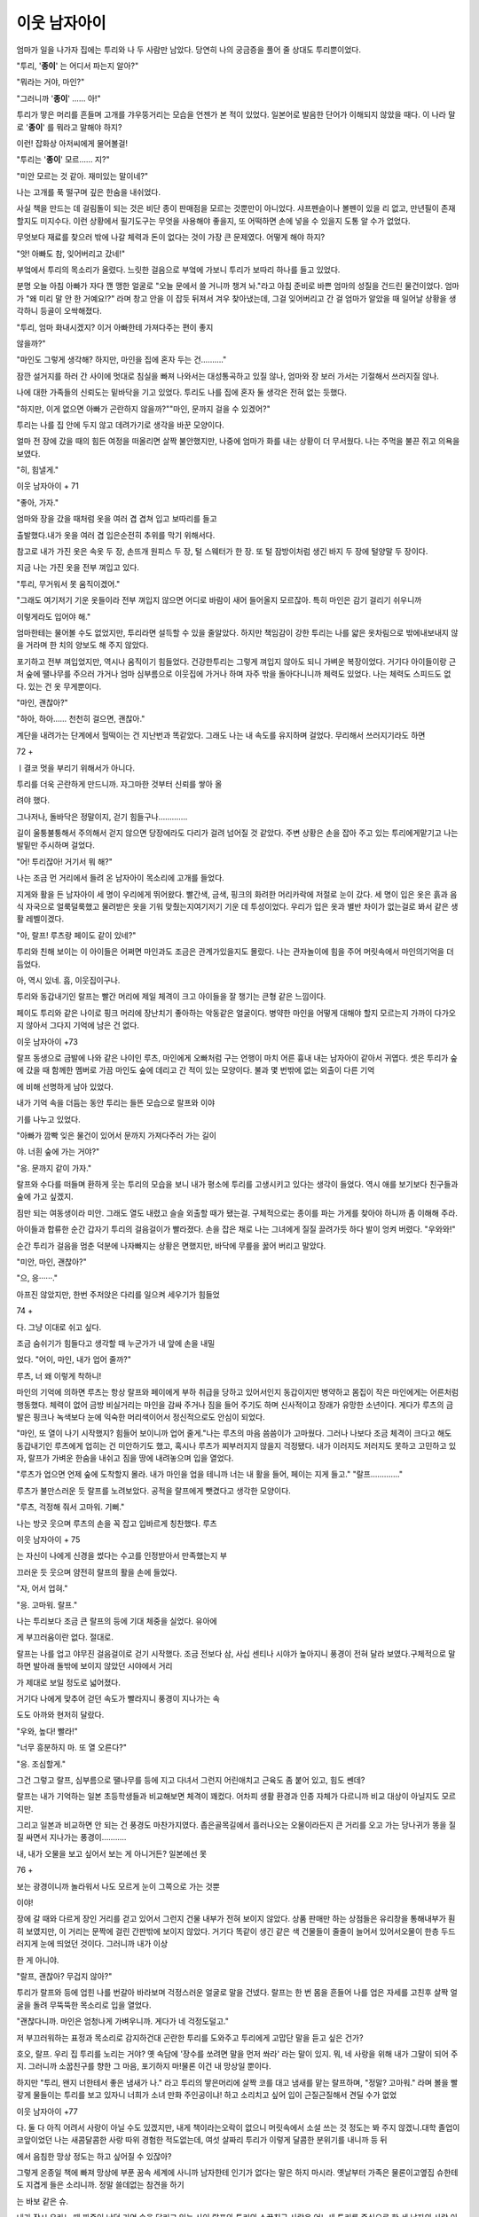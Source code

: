 ﻿이웃 남자아이
=============

엄마가 일을 나가자 집에는 투리와 나 두 사람만 남았다. 당연히 나의 궁금증을 풀어 줄 상대도 투리뿐이었다.

"투리, '**종이**' 는 어디서 파는지 알아?"

"뭐라는 거야, 마인?"

"그러니까 '**종이**' …… 아!"

투리가 땋은 머리를 흔들며 고개를 갸우뚱거리는 모습을 언젠가 본 적이 있었다. 일본어로 발음한 단어가 이해되지 않았을 때다. 이 나라 말로 '**종이**' 를 뭐라고 말해야 하지?

이런! 잡화상 아저씨에게 물어볼걸!

"투리는 '**종이**' 모르…… 지?"

"미안 모르는 것 같아. 재미있는 말이네?"

나는 고개를 푹 떨구며 깊은 한숨을 내쉬었다.

사실 책을 만드는 데 걸림돌이 되는 것은 비단 종이 판매점을 모르는 것뿐만이 아니었다. 샤프펜슬이나 볼펜이 있을 리 없고, 만년필이 존재할지도 미지수다. 이런 상황에서 필기도구는 무엇을 사용해야 좋을지, 또 어떡하면 손에 넣을 수 있을지 도통 알 수가 없었다.

무엇보다 재료를 찾으러 밖에 나갈 체력과 돈이 없다는 것이 가장 큰 문제였다. 어떻게 해야 하지?

"앗! 아빠도 참, 잊어버리고 갔네!"

부엌에서 투리의 목소리가 울렸다. 느릿한 걸음으로 부엌에 가보니 투리가 보따리 하나를 들고 있었다.

분명 오늘 아침 아빠가 자다 깬 맹한 얼굴로 "오늘 문에서 쓸 거니까 챙겨 놔."라고 아침 준비로 바쁜 엄마의 성질을 건드린 물건이었다. 엄마가 "왜 미리 말 안 한 거예요!?" 라며 창고 안을 이 잡듯 뒤져서 겨우 찾아냈는데, 그걸 잊어버리고 간 걸 엄마가 알았을 때 일어날 상황을 생각하니 등골이 오싹해졌다.

"투리, 엄마 화내시겠지? 이거 아빠한테 가져다주는 편이 좋지

않을까?"

"마인도 그렇게 생각해? 하지만, 마인을 집에 혼자 두는 건………."

잠깐 설거지를 하러 간 사이에 멋대로 침실을 빠져 나와서는 대성통곡하고 있질 않나, 엄마와 장 보러 가서는 기절해서 쓰러지질 않나.

나에 대한 가족들의 신뢰도는 밑바닥을 기고 있었다. 투리도 나를 집에 혼자 둘 생각은 전혀 없는 듯했다.

"하지만, 이게 없으면 아빠가 곤란하지 않을까?""마인, 문까지 걸을 수 있겠어?"

투리는 나를 집 안에 두지 않고 데려가기로 생각을 바꾼 모양이다.

얼마 전 장에 갔을 때의 힘든 여정을 떠올리면 살짝 불안했지만, 나중에 엄마가 화를 내는 상황이 더 무서웠다. 나는 주먹을 불끈 쥐고 의욕을 보였다.

"히, 힘낼게."

이웃 남자아이 + 71


"좋아, 가자."

엄마와 장을 갔을 때처럼 옷을 여러 겹 겹쳐 입고 보따리를 들고

출발했다.내가 옷을 여러 겹 입은순전히 추위를 막기 위해서다.

참고로 내가 가진 옷은 속옷 두 장, 손뜨개 원피스 두 장, 털 스웨터가 한 장. 또 털 잠방이처럼 생긴 바지 두 장에 털양말 두 장이다.

지금 나는 가진 옷을 전부 껴입고 있다.

"투리, 무거워서 못 움직이겠어."

"그래도 여기저기 기운 옷들이라 전부 껴입지 않으면 어디로 바람이 새어 들어올지 모르잖아. 특히 마인은 감기 걸리기 쉬우니까

이렇게라도 입어야 해."

엄마한테는 물어볼 수도 없었지만, 투리라면 설득할 수 있을 줄알았다. 하지만 책임감이 강한 투리는 나를 얇은 옷차림으로 밖에내보내지 않을 거라며 한 치의 양보도 해 주지 않았다.

포기하고 전부 껴입었지만, 역시나 움직이기 힘들었다. 건강한투리는 그렇게 껴입지 않아도 되니 가벼운 복장이었다. 거기다 아이들이랑 근처 숲에 땔나무를 주으러 가거나 엄마 심부름으로 이웃집에 가거나 하며 자주 밖을 돌아다니니까 체력도 있었다. 나는 체력도 스피드도 없다. 있는 건 옷 무게뿐이다.

"마인, 괜찮아?"

"하아, 하아…… 천천히 걸으면, 괜찮아."

계단을 내려가는 단계에서 헐떡이는 건 지난번과 똑같았다. 그래도 나는 내 속도를 유지하며 걸었다. 무리해서 쓰러지기라도 하면

72 + 

ㅣ결코 멋을 부리기 위해서가 아니다.

투리를 더욱 곤란하게 만드니까. 자그마한 것부터 신뢰를 쌓아 올

려야 했다.

그나저나, 돌바닥은 정말이지, 걷기 힘들구나………….

길이 울퉁불퉁해서 주의해서 걷지 않으면 당장에라도 다리가 걸려 넘어질 것 같았다. 주변 상황은 손을 잡아 주고 있는 투리에게맡기고 나는 발밑만 주시하며 걸었다.

"어! 투리잖아! 거기서 뭐 해?"

나는 조금 먼 거리에서 들려 온 남자아이 목소리에 고개를 들었다.

지게와 활을 든 남자아이 세 명이 우리에게 뛰어왔다. 빨간색, 금색, 핑크의 화려한 머리카락에 저절로 눈이 갔다. 세 명이 입은 옷은 흙과 음식 자국으로 얼룩덜룩했고 물려받은 옷을 기워 맞췄는지여기저기 기운 데 투성이었다. 우리가 입은 옷과 별반 차이가 없는걸로 봐서 같은 생활 레벨이겠다.

"아, 랄프! 루츠랑 페이도 같이 있네?"

투리와 친해 보이는 이 아이들은 어쩌면 마인과도 조금은 관계가있을지도 몰랐다. 나는 관자놀이에 힘을 주어 머릿속에서 마인의기억을 더듬었다.

아, 역시 있네. 흠, 이웃집이구나.

투리와 동갑내기인 랄프는 빨간 머리에 제일 체격이 크고 아이들을 잘 챙기는 큰형 같은 느낌이다.

페이도 투리와 같은 나이로 핑크 머리에 장난치기 좋아하는 악동같은 얼굴이다. 병약한 마인을 어떻게 대해야 할지 모르는지 가까이 다가오지 않아서 그다지 기억에 남은 건 없다.

이웃 남자아이 +73


랄프 동생으로 금발에 나와 같은 나이인 루츠, 마인에게 오빠처럼 구는 언행이 마치 어른 흉내 내는 남자아이 같아서 귀엽다. 셋은 투리가 숲에 갔을 때 함께한 멤버로 가끔 마인도 숲에 데리고 간 적이 있는 모양이다. 불과 몇 번밖에 없는 외출이 다른 기억

에 비해 선명하게 남아 있었다.

내가 기억 속을 더듬는 동안 투리는 들뜬 모습으로 랄프와 이야

기를 나누고 있었다.

"아빠가 깜빡 잊은 물건이 있어서 문까지 가져다주러 가는 길이

야. 너흰 숲에 가는 거야?"

"응. 문까지 같이 가자."

랄프와 수다를 떠들며 환하게 웃는 투리의 모습을 보니 내가 평소에 투리를 고생시키고 있다는 생각이 들었다. 역시 애를 보기보다 친구들과 숲에 가고 싶겠지.

짐만 되는 여동생이라 미안. 그래도 열도 내렸고 슬슬 외출할 때가 됐는걸. 구체적으로는 종이를 파는 가게를 찾아야 하니까 좀 이해해 주라.

아이들과 합류한 순간 갑자기 투리의 걸음걸이가 빨라졌다. 손을 잡은 채로 나는 그녀에게 질질 끌려가듯 하다 발이 엉켜 버렸다. "우와와!"

순간 투리가 걸음을 멈춘 덕분에 나자빠지는 상황은 면했지만, 바닥에 무릎을 꿇어 버리고 말았다.

"미안, 마인, 괜찮아?"

"으, 응······."

아프진 않았지만, 한번 주저앉은 다리를 일으켜 세우기가 힘들었

74 + 

다. 그냥 이대로 쉬고 싶다.

조금 숨쉬기가 힘들다고 생각할 때 누군가가 내 앞에 손을 내밀

었다. "어이, 마인, 내가 업어 줄까?"

루츠, 너 왜 이렇게 착하니!

마인의 기억에 의하면 루츠는 항상 랄프와 페이에게 부하 취급을 당하고 있어서인지 동갑이지만 병약하고 몸집이 작은 마인에게는 어른처럼 행동했다. 체력이 없어 금방 비실거리는 마인을 감싸 주거나 짐을 들어 주기도 하며 신사적이고 장래가 유망한 소년이다. 게다가 루츠의 금발은 핑크나 녹색보다 눈에 익숙한 머리색이어서 정신적으로도 안심이 되었다.

"마인, 또 열이 나기 시작했지? 힘들어 보이니까 업어 줄게."나는 루츠의 마음 씀씀이가 고마웠다. 그러나 나보다 조금 체격이 크다고 해도 동갑내기인 루츠에게 업히는 건 미안하기도 했고, 혹시나 루츠가 찌부러지지 않을지 걱정됐다. 내가 이러지도 저러지도 못하고 고민하고 있자, 랄프가 가벼운 한숨을 내쉬고 짐을 땅에 내려놓으며 입을 열었다.

"루츠가 업으면 언제 숲에 도착할지 몰라. 내가 마인을 업을 테니까 너는 내 활을 들어, 페이는 지게 들고." "랄프…………."

루츠가 불만스러운 듯 랄프를 노려보았다. 공적을 랄프에게 뺏겼다고 생각한 모양이다.

"루츠, 걱정해 줘서 고마워. 기뻐."

나는 방긋 웃으며 루츠의 손을 꼭 잡고 입바르게 칭찬했다. 루츠

이웃 남자아이 + 75


는 자신이 나에게 신경을 썼다는 수고를 인정받아서 만족했는지 부

끄러운 듯 웃으며 얌전히 랄프의 활을 손에 들었다.

"자, 어서 업혀."

"응. 고마워. 랄프."

나는 투리보다 조금 큰 랄프의 등에 기대 체중을 실었다. 유아에

게 부끄러움이란 없다. 절대로.

랄프는 나를 업고 야무진 걸음걸이로 걷기 시작했다. 조금 전보다 삼, 사십 센티나 시야가 높아지니 풍경이 전혀 달라 보였다.구체적으로 말하면 발아래 돌밖에 보이지 않았던 시야에서 거리

가 제대로 보일 정도로 넓어졌다.

거기다 나에게 맞추어 걷던 속도가 빨라지니 풍경이 지나가는 속

도도 아까와 현저히 달랐다.

"우와, 높다! 빨라!"

"너무 흥분하지 마. 또 열 오른다?"

"응. 조심할게."

그건 그렇고 랄프, 심부름으로 땔나무를 등에 지고 다녀서 그런지 어린애치고 근육도 좀 붙어 있고, 힘도 쎈데?

랄프는 내가 기억하는 일본 초등학생들과 비교해보면 체격이 꽤컸다. 어차피 생활 환경과 인종 자체가 다르니까 비교 대상이 아닐지도 모르지만.

그리고 일본과 비교하면 안 되는 건 풍경도 마찬가지였다. 좁은골목길에서 흘러나오는 오물이라든지 큰 거리를 오고 가는 당나귀가 똥을 질질 싸면서 지나가는 풍경이…….….

내, 내가 오물을 보고 싶어서 보는 게 아니거든? 일본에선 못

76 + 

보는 광경이니까 놀라워서 나도 모르게 눈이 그쪽으로 가는 것뿐

이야!

장에 갈 때와 다르게 장인 거리를 걷고 있어서 그런지 건물 내부가 전혀 보이지 않았다. 상품 판매만 하는 상점들은 유리창을 통해내부가 훤히 보였지만, 이 거리는 문짝에 걸린 간판밖에 보이지 않았다. 거기다 똑같이 생긴 같은 색 건물들이 줄줄이 늘어서 있어서오물이 한층 두드러지게 눈에 띄었던 것이다. 그러니까 내가 이상

한 게 아니야.

"랄프, 괜찮아? 무겁지 않아?"

투리가 랄프와 등에 업힌 나를 번갈아 바라보며 걱정스러운 얼굴로 말을 건넸다. 랄프는 한 번 몸을 흔들어 나를 업은 자세를 고친후 살짝 얼굴을 돌려 무뚝뚝한 목소리로 입을 열었다.

"괜찮다니까. 마인은 엄청나게 가벼우니까. 게다가 네 걱정도덜고."

저 부끄러워하는 표정과 목소리로 감지하건대 곤란한 투리를 도와주고 투리에게 고맙단 말을 듣고 싶은 건가?

호오, 랄프. 우리 집 투리를 노리는 거야? 옛 속담에 '장수를 쏘려면 말을 먼저 쏴라' 라는 말이 있지. 뭐, 네 사랑을 위해 내가 그말이 되어 주지. 그러니까 소꿉친구를 향한 그 마음, 포기하지 마!물론 이건 내 망상일 뿐이다.

하지만 "투리, 왠지 너한테서 좋은 냄새가 나." 라고 투리의 땋은머리에 살짝 코를 대고 냄새를 맡는 랄프하며, "정말? 고마워." 라며 볼을 빨갛게 물들이는 투리를 보고 있자니 너희가 소녀 만화 주인공이냐! 하고 소리치고 싶어 입이 근질근질해서 견딜 수가 없었

이웃 남자아이 +77


다. 둘 다 아직 어려서 사랑이 아닐 수도 있겠지만, 내게 책이라는오락이 없으니 머릿속에서 소설 쓰는 것 정도는 봐 주지 않겠니.대학 졸업이 코앞이었던 나는 새콤달콤한 사랑 따위 경험한 적도없는데, 여섯 살짜리 투리가 이렇게 달콤한 분위기를 내니까 등 뒤

에서 음침한 망상 정도는 하고 싶어질 수 있잖아?

그렇게 온종일 책에 빠져 망상에 부푼 꿈속 세계에 사니까 남자한테 인기가 없다는 말은 하지 마시라. 옛날부터 가족은 물론이고옆집 슈한테도 지겹게 들은 소리니까. 정말 쓸데없는 참견을 하기

는 바보 같은 슈.

내가 잠시 우라노 때 짜증이 났던 기억 속을 달리고 있는 사이,랄프와 투리의 소꿉친구 사랑은 어느새 투리를 중심으로 한 세 남자의 사랑 이야기로 바뀌어 가고 있었다.

"정말 좋은 냄새가 나는데."

"어디 어디?"

그렇게 말하며 페이와 루츠도 투리의 땋은 머리에 얼굴을 대고냄새를 맡았다. 만약 나이가 찬 남녀였다면 이미 사랑의 화살이 휙휙 날아다니고 있을 장면이었다.

"머리카락도 매우 부드러워. 어떻게 한 거야?"

으히히. 그렇지. 그렇지.

나는 놀란 얼굴을 한 세 사람의 절찬에 만족해하며 랄프의 등 뒤에서 몇 번이고 고개를 끄덕였다. 향기가 강한 꽃잎을 말린 방향제를 옷장에 넣고, 밥 지을 때 끓인 따뜻한 물로 투리와 둘이서 서로몸을 닦아 주기도 하고, 허브 기름으로 머리카락에 수분을 유지하고, 정성스럽게 빗질하는 등 조금씩 위생 환경 수준을 높이려고 힘

78 + 

쓴 노력의 결과가 나오는 모양이다.

사실 업어 주는 랄프에게는 미안한 말이지만, 이 아이들한테서조금 구린내가 풍겼다. 평소 주변 사람들한테도 나는 냄새라 어느정도 익숙해졌지만, 모두 모아 놓고 비누로 깨끗하게 씻겨 주고 싶었다. 우리 집에 있는 건 청소나 세탁에 쓰는 동물성 비누가 전부여서 몸을 씻을 때 쓰는 향기 나는 식물성 비누가 없다는 사실이 안타

까웠다.

아아, 향기 좋은 비누도 갖고 싶어라.

멍하게 생각하고 있자, 루츠가 내 머리카락을 휙 잡아당겼다. 그리고 투리에게 한 것처럼 냄새를 맡았다.

"마인한테도 좋은 냄새가 나."

나를 바라보는 루츠의 비취 같은 초록색 눈이 가늘어지며 천진하게 웃었다.

안 돼, 루츠! 그런 얼굴로 웃지 마! 금발에 초록색 눈이란 것만으로 꽃미남으로 보인다고!

"그리고 머리를 묶으니까 얼굴이 잘 보여서 더 귀여워."

히야아아아아아아아! 연타다! 어린아이를 상대로 가슴이 뛰다니!아무 의도 없는 말이란 건 알지만 그래도 그 대사는 부끄러워! 부탁이니까 이제 그만둬! 이 나이 먹도록 그런 말 들은 적 없으니까 어떻게 대처해야 할지 모르겠어!

마음속으로 붕붕 뛰면서 당황한 건 정작 나뿐이었다. 다른 아이들은 이미 화제를 바꿔 채집 이야기나 언제 첫눈이 오는가 하는 이야기를 나누고 있었다. 나를 함락시켜 놓고 활 실력이 늘었다며 자랑하는 루츠가 얄미웠다. 나는 부끄러워하면서도 고마워하는 투리

이웃 남자아이 +79


와 달리 굳어져서 아무 말도 할 수 없었다. 아직도 심장이 두근두근

뛰고 있었다.

여기선 대여섯 살짜리가 이런 행동을 아무렇지 않게 해? 저기요,

하느님! 얌전하고 수줍음 많은 일본 여성인 나에게 이런 건 너무 심

장에 안 좋아요!

80 + 

종이, 입수가 불가능하다.

작했다.

랄프의 등에 업혀 다리를 흔들거리는 사이 외벽 문이 보이기 시외벽은 마을을 지키기 위한 벽으로 가까이서 보면 꽤 높았다. 일본 건물로 치면 2, 3층 정도쯤 되는 높이에 두께가 상당했다. 동서남북 사면에 문이 설치되어 있고, 마을에 들어오는 사람을 조사하

는 병사들이 그곳을 지켰다.

눈앞의 문은 남문으로 주변에 병사가 여럿 보였다. 그 중에 아빠

가 있겠지. 나는 그중에 누가 아빠인지 분간이 가지 않았지만, 투리

는 금방 찾아낸 모양이었다. 보따리를 안고 크게 손을 흔들면서 뛰

어갔다.

"아빠! 잊고 간 물건 가져왔어. 이거 필요하지?"

투리가 방긋 웃으며 놀란 눈으로 깜빡이는 아빠에게 들고 있던

보따리를 건넸다.

착해도 아주 착한 딸이야. 투리,

만약 나라면 '아빠가 잊어버리고 가면 엄마가 기분이 팍 나빠지

니까 내 쪽이 곤란해진다고. 아침 분위기 잊었어?"하고 본심이 튀어

나왔을 것 같은데.

"아아, 고맙구나. 응? 마인은 집에 두고 온 거니!?"

"아니, 같이 왔어. 봐봐, 랄프가 마인을 업고 왔어."

바로 알아보지 못한 게 멋쩍었는지 아빠의 동공이 살짝 흔들


다. 그리고 랄프의 머리에 손을 올렸다.

"고생시켜서 미안하구나, 랄프."

"어차피 숲에 가는 길이었는데요. 뭐."

아빠가 랄프의 머리를 마구 휘젓자 랄프가 당황한 얼굴을 하며등에서 나를 내렸다. 그리고 페이와 루츠가 지고 있던 자기 짐을 들

었다.

"고마워, 랄프, 루츠도 페이도 고마워."

나와 투리는 숲에 가기 위해 문을 나서는 아이들을 배웅하고 대

기실에 들어갔다.

외벽 두께는 그 속에 열 평 남짓한 방이 들어갈 만큼 두꺼웠고 그안에 그다지 넓지 않은 대기실과 숙직실도 갖추고 있었다. 대기실은 간소한 테이블과 의자 몇 개, 선반 하나가 전부인 간소한 방이었다. 내가 꼭 외국에 관광 온 사람처럼 두리번거리는 동안 아빠의 동료로 보이는 사람이 물을 가지고 왔다.

"잊은 물건을 여기까지 가지고 와 주다니, 참 착한 딸들이네요"집에서 문까지 걸어오기까지 투리의 걸음걸이로 이십 분은 족히걸렸기에 나는 목이 말라 있었다. 물을 가져와 준 동료의 마음 씀씀이가 고마웠다. 나무 컵에 든 물을 단숨에 벌컥벌컥 들이켜고 푸하하고 숨을 크게 내쉬었다.

"하아. 맛있어. 죽다 살았네."

"마인은 거의 업혀 왔으면서."

투리가 입술을 쭉 내밀며 하는 말에 모두가 일제히 웃음을 터트렸다. 뾰로통한 얼굴을 했지만 이미 랄프에게 업힌 모습을 보였기

82 + 

때문에 반론의 여지가 없었다.

내가 모두에게 웃음을 사면서 두 컵째 물을 마시고 있을 때 한 병사가 방에 들어왔다. 그리고 선반에서 도구 상자로 보이는 목재 상자를 꺼내 들고는 바로 방을 나갔다. 왠지 우왕좌왕하는 모습에 나

는 무심코 주변을 돌아보았다.

"아빠, 무슨 일 터진 거 아니야?"

"요주의 인물이 온 거겠지. 그렇게 걱정하지 않아도 돼."

아빠는 가볍게 손을 흔들며 신경 쓰지 말라고 했지만 어수선한분위기를 보니 조금 걱정됐다. 정말 괜찮은 걸까?

그도 그럴 것이 여기가 문이고 문지기가 우왕좌왕하고 있다고!골칫거리가 일어난 것 같지 않아?

그런 나와는 반대로 투리는 전혀 위기감 따위 느끼지 않는 편안한 표정으로 고개를 갸웃거렸다.

"요주의 인물이라니 어떤 사람이야? 나도 본 적 있는 사람이야?"투리는 항상 지나가는 문에서 문지기를 당황하게 하는 인물이 곧바로 떠오르지 않는 모양이었다. 투리의 질문에 아빠는 삐죽삐죽자란 턱수염을 손바닥으로 쓸며 말을 찾았다.

"음. 가만있자. 어디서 나쁜 짓을 일삼을 것 같은 얼굴이라든지아니면 영주님께 미리 알리는 편이 좋은 귀족들 정도일까?""흠…………."

인상만으로 사람을 판단하는구나. 하지만 이곳 환경처럼 정보 전달이 발달하지 않은 곳에서 악당처럼 생긴 사람을 붙잡아다 조사하는 건 어쩔 수 없는 것일지도 몰랐다.

"다른 방에 대기시켰다가 마을에 들여도 될지 말지를 위에서 판


단한단다."

아아, 그래서 대기실이 몇 군데나 있었구나. 이제 이해가 가네.분명 귀족용과 악당 얼굴을 한 사람용 대기실은 방 크기부터 가구

까지 완전 다르겠지.

그런 걸 생각하고 있는 사이 병사가 목재 상자와 대나무 통처럼 생긴 둥근 물건을 들고 다시 방에 돌아왔다. 그 병사는 짙은 갈색 머리에 갈색 눈동자로 굉장히 눈을 편안하게 하는 차분한 색채를 가진 젊은 병사였다. 그의 표정에서는 긴급 상황으로 보이는 긴장감 따위는 전혀 보이지 않았다. 아빠가 한 말처럼 별것 아니었나

보다.

그리고 손에 든 짐을 왼손으로 들고 아빠 앞에 서서 오른쪽 주먹으로 왼쪽 가슴을 두 번 두드렸다. 아빠도 일어나 자세를 고쳐 그와같은 동작으로 답했다. 이곳에서 경례를 표하는 동작인 듯하다."오토, 보고 부탁하네."

집에서는 볼 수 없는 위엄 넘치는 아빠의 표정에 나는 "오오!" 하고 작은 소리로 감탄했다. 항상 흐리멍덩한 모습밖에 못 본 나로서는 그런 아빠의 모습이 굉장히 신선했다. 위풍당당한 얼굴이 꽤 멋있었다.

"로빈발트 백작께서 개문을 원하십니다."

"계인은?"

"확인 완료했습니다."

"좋아. 통과시켜."

2 인장이나 문양을 찍은 뒤 둘로 나누어 가져 이후 양쪽을 서로 맞춰 문서나 신원의 진위를 확인하는날인 방식

84 + 

오토는 다시 경례를 한 후, 내 정면에 놓인 의자에 앉았다. 식탁위에 목재 상자를 올리고 다른 한 손에 든 물건을 펼쳤다. 매끈한종이에 비해 조금 두께가 있고 특유의 냄새를 희미하게 풍기는 그

물건에 내 시선이 박혔다.

양피지……!?

정말 양피지인지는 모르겠지만, 동물 가죽 재질로 만든 종이었다. 읽을 수는 없지만 이 세계의 글자가 적혀 있었다. 오토는 도구상자 안에서 잉크 병과 갈대 펜처럼 식물로 만든 펜을 꺼내 눈을휘둥그레 뜨고 응시하는 내 앞에서 양피지에 무언가를 적기 시작

했다.

우오오오오옷! 글자다! 글자를 쓸 줄 아는 사람이 여기에 있어!이 세계에서 처음 만난 문명인이야! 제발 내게 이 세계 글자를 가르쳐줘!

내가 오토의 손끝을 뚫어질 듯 보고 있자 아빠가 "왜 그래?"라며 내 머리에 손을 툭 올리며 물었다. 나는 아빠를 올려다보며 양피지로 보이는 물건을 손가락으로 가리켰다. 나중을 위해 지금 이름을 확인해 두지 않을 수 없었다.

"아빠, 아빠. 이거 뭐야?"

"아아, 양피지라고, 염소와 양가죽으로 만든 종이야."

"이 검은 건?"

"잉크와 펜이지."

예상대로다. 드디어 종이와 잉크를 발견했다. 이걸로 책을 만들

수 있어. 나는 덩실덩실 춤추고 싶은 기쁨을 자제하며 가슴 앞에 양손을 살포시 모으고 아빠를 올려다보았다.

종이 입수가 불가능하다. 85


"아빠, 이거 나 줘~"

"안돼. 애들 장난감이 아니야."

딸내미가 이렇게 귀여운 얼굴로 조르는데 그걸 단칼에 거절하다니. 물론 거절당했다고 해서 간단하게 포기할 생각은 전혀 없다. 우라노 때부터 한번 물면 죽어도 떨어지지 않는다는 말을 들어 왔던

나의 책에 대한 집착을 얕보면 곤란하지.

"이런 거 쓰고 싶어. 갖고 싶다고. 제발."

"안 돼, 안 돼! 거기다 마인은 글자도 모르잖아."

아빠 말대로 글자를 모르면 종이도 잉크도 필요 없다. 그러므로 아빠의 말은 나에게 가장 큰 기회이기도 했다.

"그럼, 나한테 글 가르쳐 줘. 글을 알게 되면 이거, 나 줘야 해?"젊은 말단 병사가 글자를 쓸 수 있을 정도니까 상사인 아빠도 당연히 쓸 수 있겠지.

설마 종이 한 장 없는 집에 글을 아는 사람이 있을 거라곤 생각도 못 했는데, 이는 실로 기쁜 오산이 아닐 수 없었다.

야망에 한발 다가간 기분으로 만면에 웃음을 띠는 내 옆에서 "푸핫!" 하고 누군가가 웃음을 터트렸다. 어디서 나는 소린가 해서 시선을 돌려 보니 양피지와 잉크를 둘러싼 부녀간의 대화를 듣고 있던 오토가 참을 수 없다는 듯이 웃고 있었다.

"하하하, 가르쳐 달라니… 큭큭, 반장님 분명 글 쓰는 거 서툴지 않으셨어요?"

그 순간 야망에 금이 가는 소리가 들렸다. 나는 냉수를 왕창 뒤집어쓴 것처럼 웃고 있던 얼굴이 얼어 버린 것을 느꼈다.

"뭐? 아빠, 글 못 써?"

86 + 

"읽고 쓰기는 조금 가능해. 서류 작업도 해야 하니까 글을 읽을필요는 있지만, 일 외에는 전혀 쓸모도 없어. 다른 곳에서 온 사람

들 이름을 적는 정도다."

"흠…………."

나는 발끈한 얼굴로 변명하는 아빠를 차가운 눈으로 쳐다봤다.다시 말해서 아빠의 국어 수준은 일본으로 치면 히라가나 표를보고 반 친구들 이름을 적을 수 있는 정도가 아닐까? 젊어 보이는오토가 '서툴다'고 할 정도면 친구들 이름도 가끔 틀리는 초등학교1학년 수준일 거다. 분명히.

"이 녀석, 아빠를 그런 눈으로 쳐다보면 안 되지!"

내 안의 아빠에 대한 주가를 급상승시켰다가 급락시킨 원흉인 오토가 노심초사하는 표정으로 나를 꾸짖었다. 그리고 아빠를 옹호하듯 병사의 직업에 관해 설명해 주었다.

"병사란 직업은 마을의 치안 유지가 주된 일이지만, 마을 귀족들이 관련된 큰 사건이 일어났을 때 조서 작성은 기사 계급이 해결하고, 작은 사건도 말로 보고를 끝내거든. 이름을 쓸 수 있을 정도면충분해"

오토의 옹호에 다시 기운이 났는지 아빠도 다시 자신감이 생긴듯했다. 나의 차가운 눈초리에 꽤 상처를 받았던 모양이다."농민이라면 글을 읽을 수 있는 건 촌장 정도니까 이 정도면 아빠는 충분히 대단한 거야."

"그럼 대단하신 아버지. 이거, 갖고 싶어. 나 줘~"

그렇게 대단한 아빠라면 귀여운 딸에게 종이 백 장 정도는 시원하게 선물해 줄 수 있잖아? 지긋이 아빠의 눈을 바라보면서 조르자

종이 입수가 불가능하다. 87


아빠는 질린다는 표정을 하며 한 발 뒷걸음질쳤다.

"하. 한 장에 한 달치 급료가 날아가는 걸 어떻게 사 주냐?"뭐라고요!? 한 달치 급료!? 자, 잠깐만, 양피지가 그렇게 비싸단말이야!? 그럼 어린애가 아니라도 아무한테나 쉽게 줄 수 있는 게 아니잖아.

집에 종이가 없는 이유도, 마을에 서점이 보이지 않는 이유도 전부 평민이 살 수 있는 가격이 아니라서였다. 가족이 겨우 입에 풀칠할 급료밖에 못 받는 형편에 책을 만들 종이가 갖고 싶다고 떼를 써도 허사다. 절대 사 줄 수 있을 리가 없다.

오토가 풀이 죽어 푹 떨군 내 머리를 달래듯이 가볍게 다독였다.

"원래 평민이 드나드는 상점엔 팔지 않아 종이는 귀족이나 귀족과 연결이 필요한 대상인이나 관리들이 쓰는 거지, 어린애가 쓸 물건이 아니거든, 글공부를 하고 싶은 거면 석판을 쓰는 건 어때? 내가 옛날에 쓰던 석판 줄까?"

"정말이에요!? 신난다!"

나는 즉각 대답하고 석판을 받기로 오토와 약속했다. 기왕이면 글공부도 하고 싶으니까 오토를 교사로 지명해 버리자.

"고마워요, 오토 씨. 제발 제게 글을 가르쳐 주세요. 부탁이에요."

활짝 웃으며 조르니 아빠가 나와 오토를 비참한 듯한 얼굴로 번갈아 바라봤지만, 못 본 척했다.

사실 글 연습을 하게 된 것도 석판을 받게 된 것도 나를 들뜨게 했지만, 내가 원하는 건 책이고 필요한 건 종이었다. 석판으로는 글자를 보존할 수 없다. 석판이란 건 쓰고 지우는 칠판 같은 것이라서

88 + 





a

글자를 외우기 위한 연습용으로는 괜찮지만, 책이 될 수는 없다.

그건 그렇고 평민은 종이도 못 산다니. 오산도 정도가 있지. 종이

도 없는데 어떻게 책을 만들어야 할까?

종이가 손에 들어오지 않는다면 답은 단 하나. 내가 만들면 되

잖아.

으으, 책을 손에 넣기까지의 여정이 멀고도 험하구나!

90 + 

이집트 문명, 존경합니다.

나는 꼭 책을 만들고 말겠다고 결심했지만, 종이를 구할 수 없

었다.

일본에서는 근처 홈 센터에 가면 프린트 용지 오백 장을 이백 엔 정도에 팔고 있지만, 여기서는 겨우 양피지 한 조각에 아빠의 한 달

치 급료가 날아간다.

양피지 한 장은 동물 한 마리의 가죽을 벗겨 털을 뽑아 양피지로 만들어 판매하는 가장 큰 크기를 말하며, 쓰기 쉬운 크기로 자른 것을 한 조각으로 친다. 아빠 직장에서 발견한 한 조각은 대충 A4용지 정도 크기였다. 사실 양피지 한 장을 몇 등분해도 대여섯 조각밖에 나오지 않는다. 간단히 말하면 지나치게 비싸서 평민이 책을 쓸만큼 양피지를 사는 건 불가능한 일이었다. 즉, 나는 책을 만들기 전에 우선 종이부터 만들어야 한다는 말이다.

하지만 종이를 만드는 방법은 책에서 읽은 지식과 가정 실습에서 우유 팩을 재활용해서 쓴 경험밖에 없었다.

책에서 얻은 지식으로 만들면 되잖아? 하고 생각하겠지만, 잘 생각해 보길 바란다.

이곳에는 종이를 만드는 기계가 없다. 기계가 없는 이상 전부 손으로 만들어야 한다는 말인데 지금의 나는 서너 살 정도 체격을 가진 어린애인 데다, 병약해서 움직일 수 있는 범위가 좁다. 종이를 만드는 과정 중 가장 먼저 종이의 재료가 되는 나무를 구하는 단계

이집트 문명, 존경합니다. 91


부터가 걸림돌이었다.

결론은 종이를 만들 수 있을 리가 없다. 하지만 아직 포기하긴 이

르다.

지구에는 오래전부터 정치적, 경제적으로 필요로 의해 남겨 온 기록 역사가 존재한다. 기계로 만든 종이가 나타난 시기는 그리 옛날이 아니다. 다시 말해, 역사가 오래된 종이일수록 내가 재현할 수

있을지도 모른다.

흠. 기계가 없던 시대엔 어떻게 종이를 만들었지?

나는 손가락을 최대한 크게 펼치고 지긋이 노려보았다. 고대 문명, 고대 문명…………. 고대 문명이라 하면 이집트 문명! 이

집트 문명이라 하면 파피루스다! 이집트 문명 만세!

나는 연상게임을 통해 이집트 문명을 근거로 파피루스를 만들어야겠다고 생각했다.

고대문명 시대에 만들어진 발명품이라면 조그마한 내 손으로도 가능할지도 모른다.

무슨 식물이었더라. 곧은 나무나 풀줄기를 써서 만들었던 것 같은데………… 아마도. 이곳에도 식물은 있다. 숲이라면 분명 종이의 원료가 될 법한 식물이 여기저기 나뒹굴고 있을 거다. 좋아. 숲이다. 숲에 가자.

나는 책에 한해서만 무서울 정도로 신속해진다며 가족은 물론 슈에게도 감탄과 한탄을 받은 여자다. 떠오른 것은 즉시 실행에 옮겨야 했다. 나는 곧바로 투리를 졸라 보았다.

"투리, 나도 숲에 가고 싶어. 같이 ・・・・・・."

"뭐!? 네가!? 무리야."

92 + 책벌레의 하극상의 딸 |

99

말이 입 밖에 다 나오기도 전에 거절당했다. 척수반사 같은 속도였다. 특히 '안 돼'가 아니라, '무리'라는 부분이 '생각할 가치도 없

다'고 들려서 가슴이 아프다.

"어째서?"

"넌 제대로 걷지도 못하잖아. 문까지도 못 걸으면서 숲까지 어떻게 가? 또 숲에서 땔나무를 줍고 나무 열매도 따는 것만으로도 시간이 부족해. 거기다가 넌 나무도 못 타지? 피곤한 몸으로 무거운 짐을 지고 걸어서 돌아와야 하는데 폐문 시간까지 맞춰야 하니까 아무리 피곤해도 쉬지도 못해. 어때? 네가 생각해도 어려울 것 같지?"

투리가 손가락을 접어 가며 내가 숲에 갈 수 없는 당연한 이유를 따졌다. 좀 많은 듯했지만 모든 이유가 '체력이 없다'에 집중되어 있었다.

"거기다 곧 겨울이 다가오니까 숲에서 채집할 수 있는 것들도 적어지고…………."

힘들게 숲까지 가서 수확 없이 돌아올 가능성도 있다고 투리가 말했다.

그건 좀 곤란한데. 수확이 없을 수도 있다는 전제하에 숲에 가 볼 것인가. 아니면 종이 만들기를 포기할 것인가. 어려운 문제였다. "뭐가 갖고 싶어? 메릴 열매는 이제 거의 없을 거야."

투리가 심각하게 고민하는 나에게 고개를 갸웃거리며 물었다. 메릴 열매는 '간편 한린샵'을 만들 때 쓰는 소재다. 투리가 따온 메릴은 먹지 않고 전부 오일로 만들어 보존해 놓고 이따금 머리에 바르는 보습용으로 쓰고 있었다.

이집트 문명, 존경합니다. 93


메릴을 따다 준 건 고맙지만, 중요한 건 미용보다 책이다. 파피루

스 유사품을 만들 원료로 쓰기 위해 식물섬유가 필요했다.

"그럼, '섬유를 얻기 쉬운 식물'이 있을까?"

"응? 뭐?"

의아한 얼굴로 되려 질문을 받고 말았다. 이건 분명 일본어 발음

을 이해하지 못한 얼굴이다.

나는 잠깐 고민하고 되도록 알기 쉬운 말로 바꾸어 물어봤다. "줄기가 조금 두껍고 쭉 뻗은 풀인데 그 줄기가 필요해."

내 말을 들은 투리가 흠 하고 생각에 잠겼다. 뭔가 짚이는 게 있

는 걸까. 나는 가만히 투리가 대답하길 기다렸다.

잠시 뒤 투리가 할 수 없다는 듯 어깨를 들썩이며 입을 열었다.

"그럼, 랄프랑 루츠와 협력해 볼게."

"응? 협력해 달라고 부탁하는 게 아니라 협력한다고?" 무슨 말인지 몰라 고개를 갸웃거리자 투리는 그런 나의 반응에 살짝 놀란 듯했다. 눈을 몇 번 깜빡이면서 "인제 와서 무슨 소리야?" 라며 고개를 갸웃거렸다.

"랄프 집에서 닭을 기르고 있으니까 겨울을 넘기려면 사료가 많이 필요하잖아."

투리……… '하잖아'라고 말해도 난 모른다고요.

투리가 당연하단 듯이 말해서 속마음을 숨긴 채 "그러네."라며 맞장구를 쳤다.

"그러니까 풀 뽑기를 돕는 대신에 줄기를 조금 받을 수 있을지 물어본다는 말이야. 하지만 풀이 많은 계절은 이미 끝났으니까 그리 많지 않을 거야."

94 + 

"그걸로 괜찮아. 고마워, 투리." 역시 착한 언니야.

다음 날 나는 숲에 가는 투리를 따라 집 밑에까지 내려와서 랄프와 루츠에게 부탁해 보았다. 다행히 승낙해 주었기에 안심했지만, 아무래도 얘네한테만 맡기고 있을 수는 없었다.

나도 나대로 풀을 뽑으러 가자. 다행히 우물 근처에도 돌바닥 외

에는 풀이 자라 있었다. 그 줄기를 쓰면 되지 않을까?

"엄마, 나도 우물까지 같이 갈래."

"어머, 엄마 도와주고 싶니?"

"아니, 풀을 모을 거거든"

그러면서 나는 엄마에게 투리가 예전에 만들었다는 작은 바구니를 들어 보였다.

"그래, 열심히 해 봐."

단번에 엄마의 도움을 거절했지만, 엄마는 "건강해져서 다행이야."라며 움직일 만한 체력이 생긴 사실에 기뻐하며 동행을 거절하지 않았다.

나는 빨랫감을 안은 엄마와 함께 또다시 계단을 내려갔다. 오늘만 두 번 왕복한 셈이었다. 그것만으로도 숨이 차서 풀을 뽑을 수 있을 것 같지도 않았다.

우물에서 물을 퍼 올려 전혀 거품이 일지 않는 냄새 나는 동물성 비누로 힘주어 빨래하는 엄마 옆에서 잠시 쉬기로 했다. 투리가 말한 대로 체력을 기르지 않으면 아무리 채집하고 싶어도 숲까지 가지도 못할 거다.

이 몸뚱이를 좀 더 튼튼하게 할 수 없을까?

이집트 문명, 존경합니다. 96


"어머나, 마인이잖아?"

"안녕하세요."

"어머, 칼라. 좋은 아침. 오늘은 일찍 왔네?"

처음 보는 칼라라는 아줌마가 친근한 말투로 말을 걸어 왔다. 엄마도 생글거리며 대답하는 걸 보면 마인이 아는 사람임이 틀림없다. 나는 모른다는 표정이 얼굴에 드러나지 않게 조심하면서 기억

을 더듬었다.

역시나 아는 사람이었다. 게다가 랄프와 루츠의 엄마다. 약간 풍만한 몸매에 든든해 보이는 사람이다. "항상 신세지고 있습니다."라고 인사해야 하나? 아니야, 아니야, 아무리 그래도 다섯 살짜리답지 않아. 보통 어린애랑 친한 이웃 아줌마는 어떤 대화를 나누는

거야? 누가 좀 도와줘!!

칼라는 머릿속이 혼란스러운 나에게 시선을 주지 않고 우물에서 가볍게 물을 퍼 올려 빨래를 하기 시작했다. 역시나 냄새 나는 동물성 비누를 썼다.

"오늘은 힘이 나나 봐? 드물게 외출했네?"

"풀을 뽑을 거예요. 랄프랑 루츠가 닭 모이를 모은다고 했거

"어머나, 우리한테 주려고? 미안해라."

칼라는 전혀 미안해 보이지 않는 가벼운 어투로 대답하면서 빨랫감을 힘있게 문질렀다. 우리 엄마를 포함한 동네 엄마들과 무슨 말을 하는지 계속 수다를 떨면서 말이다. 어느 아줌마 할 것 없이 다들 쉴새없이 입을 놀리면서도 움직이는 손을 멈추지 않았다. 대단하다.

96 + 

그건 그렇고 비누 냄새가 지독했다. 옆에서 쉬고 있는데도 속이 울렁거렸다. 허브를 써 보면 냄새가 조금은 없어지려나? 아니면 냄새끼리 섞여서 더 이상한 냄새가 나려나?

머릿속에서 개선책을 떠올리며 악취를 피하려고 자리에서 일어나 주변에 난 풀을 쭉쭉 뜯기 시작했다. 되도록 줄기가 넓고 섬유가 단단할 것 같은 풀을 골랐지만 내 힘으로는 도저히 뜯어지지 않

았다.

맨손으론 안돼. 누가 낫 좀 줘!

당연한 말이지만 하늘에서 낫이 떨어질 리도 없고 맨손으로 풀을 뜯을 수도 없었다.

더는 못하겠어. 숲에 간 투리와 닭을 위해 힘쓰는 랄프와 루츠를 기대하자.

나는 개인용 줄기는 일찌감치 포기하고 닭 모이가 될 만한 부드러운 잎이나 싹을 골라 뽑았다. 이 정도면 나도 문제없이 뽑을 수 있었다.

"마인, 이제 집에 가자."

벌써 빨래를 끝낸 엄마가 물기를 꽉 짜낸 빨랫감을 넣은 대야를 안고 나를 불렀다. 작은 바구니에 반도 채우지 못했지만 일하러 나가야 하는 엄마에게 투정을 부릴 수도 없었다. 나도 작은 바구니를 안고 집으로 돌아가기로 했다. "준비 끝났어? 자, 가자."

ㅇ.

엄마는 내가 열도 없이 건강할 땐 이웃 할머니 집에 나를 맡기는 모양이었다. 내가 마인이 되고 나서는 엄마가 일을 쉬며 돌봐 줬고,

이집트 문명, 존경합니다. 97


줄곧 집안에서 지냈으니 몰랐지만, 내가 있으면 투리가 숲에 못 가

니까 어쩔 수 없겠지.

"엄마는 이제 일 가니까 마인은 여기서 얌전히 있어. 알았지? 겔

다, 잘 부탁해요."

"알겠어요. 마인, 이리 오려무나."

애 돌보기가 직업인 겔다라는 할머니는 나와 같은 입장의 아이들을 몇 명이나 맡고 있었다. 대부분 젖먹이를 겨우 탈피해 아장아장

걸을 정도의 갓난애들이었다.

이 마을에서는 세 살이 지나고 어느 정도 체력이 붙으면 형제를 따라 숲에 가거나 집안일을 돕고 혼자 집을 볼 수 있게 된다. 그 말은 즉, 지금 내 체력은 아장아장 걷는 아기 수준이며 가족들은 그런나 혼자서 집을 보게 할 수 없다고 생각한다는 말이다. 대체 무슨 이런 경우가 다 있어!?

나에 대한 가족들의 평가에 경악하고 있을 때 내 앞에서 한 남자 아이가 바닥에 떨어진 장난감을 주워 입에 집어넣으려고 했다. 그 옆에서는 자그마한 여자아이가 남자아이에게 얻어맞고 울기 시작했다.

"안돼. 더러우니까 입에 넣으면 안 돼! 지지!"

"어머, 어머."

"갑자기 때리면 어떡해! 왜 그런 짓을 했니?"

"저런 저런 "

어머어머, 저런저런이 아닙니다! 겔다 할머니! 일 좀 제대로 하세요!

나 역시도 이곳에 맡겨진 어린애였지만, 제일 크다는 이유로 주

98 + 

변 애들을 챙겨야 했다. 겔다 할머니와 함께 아이들을 재우면서 이

제 곧 도착할 줄기로 어떻게 파피루스를 만들지 생각했다. 솔직히 파피루스를 만드는 자세한 방법 따위 기억나지 않는다. 왜냐면 그런 건 시험에 안 나오니까.

분명한 건 파피루스는 꽤 딱딱해 보이는 소재이며, 섬유가 가로세로로 되어 있고 섬유가 표면과 뒷면의 방향이 달라 한쪽 면밖에 쓸 수 없고, 접거나 돌돌 말리지 않는다는 주의사항이 책 페이지 끄트머리에 적혀 있었지만, 만드는 방법은 적혀 있지 않았다.

사실 파피루스를 사진으로밖에 못 본지라 만드는 방법이 전혀 떠오르지 않았다. 섬유가 길게 뻗어 있었던 것 같았는데, 섬유끼리 어떻게 붙이지? 전통지처럼 풀 같은 게 필요한가? 아니면 특별한 제작 방법이 있는 걸까? 별다른 내용이 없었던 역사 자료집을 상기하며 고개를 갸웃거렸다.

일단 가장 딱딱한 줄기 부분을 써서 가로세로로 야무지게 엮어볼까? 그러면 접착제가 없어도 만들 수 있을지 몰라. 이제 글만 적을 수 있음 되겠어.

"마인, 데리러 왔어."

"투~리~!"

저녁쯤에 숲에서 돌아온 투리가 나를 데리러 왔다. 나는 살았다. 데리러 와 줘서 고마워!' 라는 기쁜 마음에 투리를 덥썩 껴안았다. 겔다 할머니는 애를 돌보는 게 아니라 그저 위험하지 않은 장소에 애들을 방치할 뿐이었다. 오줌을 싸도 젖은 천으로 대충 닦으면 그걸로 끝. 방 안은 오물 냄새로 가득했다. 일본 상식이 머리에 박힌 나로서는 도저히 이해하기 힘든 현장이었다.

이집트 문명, 존경합니다. ◆ 99


저러면서 돈 받는 건 너무한 거 아니야?

그렇다고 내가 해결할 수 있는 문제가 아니었다. 나의 고사리 같은 손으로는 애를 제대로 보지 못할뿐더러 어쩌면 이곳에선 겔다할머니의 애 보는 방식이 평범할지도 모른다. 그녀의 횡포를 일러바쳤다가 오히려 내가 이상한 사람이 될 수도 있다. 나는 이런 열악한 환경에서 한시라도 빨리 도망치고 싶어서 투리를 기다리는 시간

이 무척 괴로웠다.

"왜 그래, 마인? 오랜만에 여기 와서 외로웠어?"

"마인도 조금만 더 체력이 있으면 숲에 같이 갈 수 있을 텐데."

"봄에는 같이 갈 수 있으면 좋겠다."

투리가 내 머리를 톡톡 다독이고 랄프와 루츠가 달래 주니 진심

으로 체력을 키워야겠다고 다짐했다. 이건 전부 체력이 없는 내 탓

이다.

"아 맞다. 약속한 풀줄기 뽑아 왔어."

랄프가 바구니 안에 든 풀을 집어 보여주었다. 그 순간 겔다 할

머니와 있었던 일은 깨끗하게 머리에서 사라졌다. 겔다 할머니보다책이다. 종이다.

"엄청나게 많네. 잘됐다! 사실 나도 우물가에서 풀을 조금 모았어."

내가 자신감 있게 보고하자 어째서인지 세 사람이 내 머리를 쓰다듬었다.

덤으로 항상 나를 동생 취급하는 루츠가 "열심히 했네!" 라며 따

뜻한 미소로 칭찬해 주었다.

저기, 대체 나를 얼마나 일 못 하는 애라고 생각하는 거야? 뭐,

100 + 

솔직히 일 안 하고 거의 도움도 안 되긴 하지만.

나는 작은 바구니에 든 풀과 세 사람이 뽑아 온 줄기 다발을 교환

했다.

좋아. 이걸로 파피루스 유사품을 만들자!

이집트 문명, 존경합니다. • 101


겨울 채비

나는 얻어 온 줄기로 곧바로 파피루스 유사품을 만들 계획이었

다. 하지만 안타깝게도 당장은 그러질 못했다.

"마인, 어디 가니? 엄마가 오늘부터 겨울 준비를 할 거라고 말했

잖니?"

풀줄기에서 섬유를 추리기 위해 우물에 가려던 나의 계획은 엄마

에게 목덜미를 잡히면서 막혀 버리고 말았다.

이제 곧 펑펑 쏟아질 눈에 의해 집안에만 갇혀 있어야 하니까 겨울철 대비가 필수인 건 충분히 이해한다. 하지만 왜 도움도 안 되는 나까지 끌어들이는 거지? 아무리 마인의 기억을 더듬어 봐도 대부

분 감기에 걸려 뒹굴뒹굴한 기억밖에 없는데.

즉, 나는 완전히 쓸모없는 존재였다. 감기에 걸려 앓아눕지 않는

게 돕는 것이라 할 정도로.

"마인은 이리 와서 아빠 도와줘."

"아빠, 일은?"

"며칠간 휴가다. 교대로 쉬어야 다들 겨울 준비를 할 수 있으니까."

겨울 준비 휴가가 있다니………. 뜻밖에 양심적인 직장인가? 아니면 남자 손이 꼭 필요할 만큼 겨울 준비가 힘들다는 건가?

이유가 어느 쪽이든 아빠가 집에 있으면서 나와 짝이 되는 건 꽤드문 일이다. 병사라는 직업에서 알 수 있듯이 머릿속까지 근육질

102 + 

인 아빠는 건강하고 걱정 없이 데리고 다닐 수 있는 투리와 행동하는 편이었다. 가족 모두가 집에 있는 이상 내가 도망갈 구멍도 없고, 아빠에게 지명까지 받았으니 포기하고 아빠와 함께 하는 방법

밖에 없어 보인다.

"겨울 준비로 뭘 하는 거야?"

아빠가 부엌 창문 앞에서 공구 같은 것들을 꺼내면서 대답했다. "지금부터 할 일은 집안 점검과 보수야. 눈보라가 치면 판자문을 닫아 둬야 하니까 경첩의 이음새를 확인하고 녹슨 곳이나 구멍이 없는지 보는 거지. 그 일이 끝나면 굴뚝이랑 가마 청소를 해서 겨울동안 문제없이 쓸 수 있도록 해야 해."

근데, 아빠, 드라이버도 없고 무거운 짐도 못 드는 연약하고 가는 팔뚝에 뭘 기대하는 거야?

뭘 해야 하는지는 이해했다. 하지만 내가 이 일에 도움이 될 것 같지 않았다. 그래도 힘내서 조금이라도 도와주지 않으면 이 집안에서 내 평가가 상승하는 일은 절대 없겠지. 이음새나 녹슨 곳을 발견하는 것 정도는 내가 가진 현대 지식만 있으면 간단하다. "아빠, 이 이음새랑 여기 못도 녹슬었어."

"그건 ・・・・・・ 아직 괜찮아."

아니, 어딜 봐도 낡아빠져서 당장에 썩어 들어갈 것 같은데요? 아빠의 말을 믿어도 될지 아주 잠깐 고민했다. 눈보라를 막아 줄판자문이 겨울 중에 부서지면 곤란하지 않을까?

나는 의자 위에 올라서서 판자문을 살짝 흔들어 봤다. 이래도 아무렇지 않으면 아빠 말을 믿고, 만약 부서지면 지금부터는 내 기준으로 판단하기로 했다.

겨울 채비 • 103


몇 번 흔들자 '콰직'하는 소리를 내며 두 개의 경첩 밑이 갈라졌다. 아니나 다를까 내 생각대로 판자문이 불안정하게 흔들렸다. 아빠는 새파랗게 질린 얼굴로 눈을 크게 뜨며 판자문을 응시했다.

"마, 마인, 지금 뭐 하는 거냐!?"

"이것 봐, 부서졌어. 이러면 겨울 동안 못 버틸 거야. 자, 바로 고

쳐줘."

내가 손가락으로 판자문을 가리키자 아빠는 자신의 판단 미스를

모른체하고 나를 의자에서 내리며 한숨을 쉬었다.

Ag

"마인, 엄마를 도와 드려라."

"왜? 난 아빠 도울 거야. 겨울에 부서지지 않게 보수해야 하는데

이렇게 너덜너덜한 채로 놔두면 안 되잖아."

나는 못 믿겠다는 듯 어깨를 들썩이고는 고개를 흔들었다. 엄마가 지시를 내린 이상 나는 아빠 곁에서 계속해서 지적할 거다. 이게다 내가 안전하고 쾌적한 겨울을 보내기 위해서다.

"전부 고칠 돈이 없는데 네가 전부 부술 것 같구나. 엄마한테 가서 도와주렴."

잠깐만! 여기서도 돈이냐!

아빠가 아껴 쓰려고 한 경첩을 부숴 버린 나는 아빠 말대로 얌전히 엄마와 투리가 있는 침실로 향했다. 둘은 담요와 이불을 말리거나 침대를 가마와 가까운 벽으로 옮겨 조금이라도 따뜻하게 지내도록 침실 내부를 정리하고 있었다.

"마인, 왜 그래?"

"아빠가 엄마 도와주라고 해서…………."

"그래? 여긴 끝났고 이제 등불을 준비할 거야. 올해는 우연히 얻

104 + 책벌레의 하극상의 딸 |

은 밀랍이 조금 남아 있으니까 쇠기름이랑 나무 열매로 램프에 넣을 오일이랑 양초를 만들어야 해"

듣기만 해도 냄새 나는 작업이다. 최근 며칠간 집집마다 풍기던동물 기름 냄새가 우리 집 부엌에서도 날 거라는 생각만으로 우울

해졌다.

투리는 창고에서 나무 열매로 기름을 짜기 시작했지만, 힘도 없고 망치도 못 쓰는 나는 도망갈 장소도 없었다. 그저 엄마 옆에 서서 집에서 가장 큰 냄비에서 끓는 쇠기름을 가만히 쳐다보고만 있

었다.

윽, 지독한 냄새지만 참아야 하느니라.

내가 고약한 냄새를 참고 있는 동안 엄마는 쇠기름을 데워 녹인후, 그 위에 뜬 불순물을 건져내는 것으로 작업을 끝내려 하고 있었다.

"엄마, 잠깐만. 그걸로 끝이야? '염석' 안 해?"

"응? 뭐라고?"

아, 실수․ 당연하지만 '염석'이란 단어가 통하지 않았다.

나는 불만 있나는 엄마의 눈빛에 살짝 겁먹으면서 되도록 간단하게 '염석'에 대해 설명했다.

"그러니까 소금물을 넣고 약한 불에 끓인 후에 찌꺼기를 걸러내야 하지 않아?"

"소금물?"

"맞아. 염석하고 식히면 위는 기름, 아래는 소금물로 나뉘잖아.그러면 소금물은 버리고 남은 기름만 쓰는 거야. 좀 귀찮겠지만, 냄새도 덜할 거고 질 좋은 기름이 될 거야."

겨울 채비 + 105


엄마는 좋은 기름이란 말에 끌렸는지 내가 설명한 그대로 해 보

기 시작했다.

겨울 동안 사용할 기름의 질은 나에게도 생사가 달린 문제였다.보다시피 꼭 닫힌 방에서 겨우내 악취가 진동하는 것만큼은 참을

수 없었다.

사실 소금물이 몇%여야 한다고는 말 못하지만, 아까보단 상태가

나아지겠지?

*소금물 농도는 상당히 대충이었지만, 염석한 쇠기름은 노란기가없어지고 새하얗게 변했다. 이 기름을 양초로 만들 양과 봄에 비누로 만들 양으로 나누었다. 그리고 양초로 쓸 양을 냄비에 넣어 다시

녹였다.

여담이지만, 기름을 걸러낼 때 나온 고기 조각은 육수가 시원한

맛있는 수프 건더기로 써서 맛있게 잘 먹었다.

점심을 끝낸 후 양초 만들기에 들어갔다.

"자, 투리. 이제 양초를 부탁해. 엄마는 아빠와 땔감 준비를 할

테니까."

"네~에."

그럼, 나는 뭘 하지?

세 명이 각자 맡은 일을 하기 시작했고 나는 가만히 생각하다가현관을 나서려는 엄마를 따라가기로 했다. '엄마를 도와라'는 아빠의 지명이 아직 끝나지 않았을지도 모르니까.

하지만 엄마는 나를 발견하고 돌아가도록 손가락으로 가리켰다."마인은 투리와 같이 양초 만들어. 투리한테 방해되지 않도록하고."

106 + 

"알았어…………."

왜 나를 전혀 신뢰하지 않는 걸까?부엌으로 돌아가자 투리는 심지로 쓸 끈을 같은 길이로 잘라 나뭇가지에 매단 것을 여러 개 만들고 있었다. 그리고 완성된 끈을 쇠기름을 녹인 냄비에 넣고 빼는 작업을 되풀이했다. 몇 번이고 반복하니 끈 주변에 붙은 기름이 굳어 가며 조금씩 두꺼워지면서 서서

히 양초 모양이 되어 갔다.

"호오, 양초를 이렇게 만드는구나!""마인도 보지만 말고 도와!"

투리에게 혼난 나는 냄새를 제거할 허브를 잘게 찢어 굳어 가는양초에 붙였다. 만약 효과가 있으면 내년엔 더 많은 허브를 섞어

야지.

"마인! 놀고 있지 마!"

"이 정도만 할게. 기왕이면 냄새 안 나는 양초가 좋잖아? 투리,

제발"

"정말 이것까지야."

투리에게 주의를 받은 나는 크게 끄덕였다. 성공할지 실패할지모르니 모든 허브를 붙일 생각은 없었다. 다만 양초 다섯 개에 각각다른 허브를 붙여 어떤 냄새가 좋을지 비교는 하겠지만.

그렇게 투리와 둘이서 양초 준비를 하는 동안 부모님은 땔감 준비를 했다. 땔감이 없으면 동사하기 십상이므로 꼼꼼한 준비가 필요했다. 아빠는 투리가 주워 온 땔나무와 사다 놓은 장작을 도끼를이용해 오십 센티 정도 크기로 쪼갰다. 그리고 잘린 장작은 엄마가겨울철 비품을 모아 두는 방으로 옮겼다.

겨울 채비 + 107


"엄마, 어디 가?"

나는 그때 평소에 사용하는 창고 안쪽에 창고가 하나 더 있다는 엄마가 처음 보는 방에 들어가자 깜짝 놀라 엄마를 뒤쫓아갔다. 사실을 처음 알았다. 이곳은 기본적으로 겨울 준비에만 사용하는 모양이었다. 이미 공간의 절반 정도에 장작이 쌓여 있었다.

"어? 이 방은 뭐야?"

"겨울 준비를 하는 방이잖니. 뜬금없이 왜 묻니?"

그러고 보니 투리가 바구니 가득 가져오는 땔나무를 대체 어디에두는지 궁금했었는데 여기에 쌓아 뒀구나. 평소에 쓰는 장작은 앞

쪽 창고에 두고 있어서 안쪽에 창고가 또 있는지 몰랐다. "추워…………."

"그야 당연하지. 여기가 가마에서 제일 먼 방이니까." 우리 집은 거실 벽난로 같은 가구는커녕 부엌에 있는 가마가 유일한 열원이었다. 그래서 평소엔 기본적으로 부엌에서 생활했다.

그리고 가마와 벽 하나를 낀 침실 벽에는 침대를 빈틈없이 붙여두었다. 가마에서 불을 피우고 있는 동안, 다시 말해 아이들이 자는 동안은 은근히 따뜻했다.

물론 따뜻한 건 잠드는 동안만이다. 엄마가 잠이 들기 전에 불을 꺼서 아침에는 방 안이 꽁꽁 얼 정도로 냉기가 돌았다. 반대로 겨울 준비를 해 두는 이곳은 부엌 가마와 가장 먼 곳에 있어서 매우 추웠다. 하지만 겨울철에 쓸 보존식품이나 식료품, 기름을 보존해 두기에는 딱 적당한 온도라고 한다. 한마디로 천연 냉장고인 셈이라서 따뜻해지면 곤란하다고 했다.

"장작이 엄청나게 많네."

108 + 

"이것도 빠듯할 정도야."

방을 절반이나 차지할 정도로 있는데!?

겨울 준비 창고에 쌓인 장작을 보니 삼림 벌채 문제가 머리를 스쳤다. 한 가족이 이렇게나 많은 장작을 태운다고 하면 대체 이 마을

안에서 얼마나 쓴다는 거야?

"마인, 멍하니 있지 말고, 수작업 준비해."

내가 언제 멍하니 있었어! 하고 반론하기도 전에 엄마는 이미 부엌으로 나가 버려서 나도 허둥지둥 그 뒤를 쫓았다. 창문도 없는 깜깜한 방에 혼자 남겨지기 싫었다.

"엄마, 수작업이 뭐야?

"음. 남자는 도구 손질 정도일려나. 그 외엔 가구를 만들 예정이면 그 재료를 모아 둬야겠지."

"겨울철 동안 할 일을 말하는 거야?"

엄마는 실타래를 세면서 내 질문에 고개를 끄덕였다.

"맞아, 여자는 옷을 만드는 게 가장 큰 작업이잖니? 베를 짜거나 자수용 실을 뽑기도 하고 염색하면서 준비해 둬야지. 엄마는 염색일을 하니까 실 준비는 이미 끝났지만, 대신에 내년에 뽑을 양모나 닐엔 같은 식물을 준비해 둬야 한단다.""그렇구나."

"게다가 내년 봄엔 투리의 세례식이 있으니까, 겨울 동안에 예복도 준비해 둬야지."

엄마는 부족한 물건이 없는지 도깨비 같은 무서운 얼굴을 하고 확인했다. 아무래도 방해될 것 같아 투리가 있는 곳으로 이동하기로 했다.

겨울 채비 + 109


"투리는 수작업으로 뭘 할 거야?"

"난 바구니를 만들 거야. 봄이 되면 팔려구."

투리는 바구니를 만들 소재를 챙기기 시작했다. 숲에서 주워온

나무를 우물에 옮겨 껍질을 벗기고 칼로 섬유의 결을 따라 자른다

고 했다.

"마인은 뭐할거야?"

"난 파피루스 유사품'을 만들 거야."

"그게 뭐야?"

"우후훗~ 비밀"

나도 투리를 따라 나만의 겨울 수작업을 할 파피루스용 섬유를

만들기로 했다. 이건 중요한 수작업 준비다. 누구에게 혼날 일 없는

훌륭한 작업이지.

섬유를 채취하는 방법은 아마도 투리가 하는 것처럼 줄기 껍질을

벗겨서 물에 표백시켜 말리면 된다. 겨울 준비까지 시간이 없어서

많은 줄기를 모으진 못했지만, 모처럼이니까 있는 줄기를 전부 섬

유로 만들어 버리자.

"투리, 나도 물 좀 줘."

"알았어.….……."

"투리, 이 섬유만 채취하려면 어떻게 해야 돼?"

"응? 어, 그러니까…………"

"투리, 여기다 말려 놔도 날아가지 않겠지?"

나는 완성한 섬유를 하나로 묶어 들었다. 그리 많은 양은 아니지

만, 시험 삼아 종이 한두 장 정도는 만들 수 있겠지. 이걸로 나만의

110 + 책벌레의 하극상의 딸 |

겨울 준비는 끝났다.

후우, 마인, 수고했어. 어라? 어쩐지 투리 표정이 안 좋아 보이

는데?"

겨울비 171


석판GET!

겨울 채비에서 무엇보다 중요한 건 식량이다. 일본과 달리 이곳은 연중무휴로 영업하는 슈퍼마켓도 없고 채소도 거의 수확이 불가능한 데다 기후에 따라 언제 장이 열릴지도 미지수였다. 굶어 죽기 |싫다면 철저한 준비가 필요했다. 그런 까닭에 나는 현재 짐수레 위

에 놓인 대량의 짐들 사이에 끼여 끌려가는 신세다.

껌껌하고 새벽달이 뜨지도 않은 시간에 나를 억지로 깨운 아빠의

말이 이 일의 발단이었다.

"자, 오늘은 농가다! 준비는 다 됐나?"

다 되기는 뭐가 다 돼! 대체 뭐야?

나는 졸린 눈을 비비며 아빠를 노려봤지만, 엄마와 투리는 "당연하지!"라고 웃으며 힘차게 고개를 끄덕였다. 이야기의 흐름을 못

잡는 사람은 나뿐이었다.

"그러고 보니 마인이 아플 때 결정된 일이라 모를 수도 있겠구나."

엄마가 손바닥을 탁 치며 말하자 아빠와 투리도 이해한 모양이지만, 나는 가족들에게 따돌림을 당하는 느낌에 못마땅했다.

뾰로통한 표정을 지었지만, 가족들은 서둘러 준비를 하느라 나에게 신경 쓸 여유가 전혀 없어 보였다.

"일단 따뜻하게 입어. 마인은 작년에도 열이 났으니까!"

엄마가 바쁘게 짐을 아래로 옮기며 옷을 갈아입는 나에게 말했

112 + 

다. 혼자 집에 남도록 하지 않으니 얌전하게 따라갈 수밖에 없었다. 그나저나 농가엔 무슨 일로 가는 걸까?

처음엔 체력도 키울 겸 내 발로 걸어갈 생각이었지만, 느릿한 내걸음 속도를 참지 못한 아빠가 나를 짐수레에 휙 올려 버렸다. 나는 비좁은 공간에 쏙 들어갈 수 있게 최대한 몸을 움츠리고 앉았다. 짐수레에는 졸막졸막한 크기의 술통과 빈 병, 끈, 천, 소금, 목재 등 이제부터 향하는 농가에서 쓸 만한 짐들이 실려 있었다. 잠깐만? 혹시 여기 실린 짐 중에서 내가 제일 쓸모없는 거야? 앞에서 아빠가 짐수레를 끌고 뒤에서 엄마와 투리가 밀고 있었다. 내가 짐이라는 역할이 두드러지는 장면이라 조금 서글퍼졌다.

"저기, 엄마, 농가엔 왜 가?"

"마을 안에는 훈제장이 없으니까 가까운 농가에서 작은 오두막을 빌리는 거야."

"훈제 만들기? 그러고 보니 지난 장날에 고기 엄청나게 많이 샀었지."

소금에 절이거나 데쳐서 이미 다 끝난 줄 알았는데, 그 고기가 아직 남았다고? 이미 상한 거 아니야? 괜찮은 거야?

불안해하며 손가락으로 날짜를 세는 나를 엄마가 어이없다는 듯 바라보았다.

"무슨 말이니? 오늘은 돼지고기를 가공하는 날이잖아. 농가에서 산 돼지 두 마리를 마을 사람들과 분담해서 나눠 가지잖니." "뭐?"

순간 내 귀를 의심했다. 엄마의 말이 뇌에 도착하기까지 명확한 시간차가 있었다. 뇌에 도달했을 땐 이미 내 몸이 파들파들 떨리기

석판GET! + 113


1464+4+4

시작했다.

"돼, 돼돼돼, 돼지고기 가공하는 날이 뭐야!?"

"이웃 사람들이 모여서 돼지를 해체하고 염장하거나 훈제, 포트미트, 베이컨, 소시지 같은 걸 만드는 날이야. 마인도 작년에………

그러고 보니 열이 나서 수레에 누워 있었구나."

가능하다면 올해도 열이 났으면 좋겠는데요. 그러면 적어도 그

장면을 피할 수 있었을 테니까.

"엄마, 얼마 전에 고기 샀잖아…………."

"그걸로는 부족해. 마을 사람들이랑 가공해도 부족할 양을 미리

사놨을 뿐이야."

상당히 많이 사 놓은 줄 알았는데, 부족할 양을 미리 준비한 정도라고는 생각지도 못했다. 겨울 준비에 필요한 고기의 양이 어느 정

도일지 짐작이 안 갔다.

돼지를 해체하러 가는 길을 피할 수 없어 우울해진 나와 달리 수레를 미는 투리의 얼굴에는 활짝 웃음꽃이 피어 있었다.

"일하는 중간에 고기 맛도 보고 저녁밥에 금방 만든 소시지가 나오기도 하고 재미있는 일도 엄청나게 많아. 마인은 처음 돕는 거지만, 다 같이 작업하면 마치 축제라도 열린 것 같거든. 올해는 마인도 함께라서 기대돼."

"다 같이?"

내가 투리의 말에 고개를 갸웃거리자 엄마가 마치 '당연한 걸 물지 마'라고 말하고 싶은 표정으로 입을 열었다.

"이웃 사람들과 같이 하지 않으면 누구와 하겠니? 돼지 해체는정말 힘든 작업이니까 어른이 열 명은 있어야 가능하단다."

114 + 책벌레의 하극상 - 제1부 명 1

으아, 이웃 사람들이라니….

머릿속이 애매한 기억들투성이라서 분명 내가 모르는 사람이 많이 모여있을 게 분명하다. 어떻게 대처할지 생각하는 것도 귀찮은데 돼지 해체까지 하다니. 푸줏간에서 봤던 광경을 상상만 해도 등

골이 오싹했다.

"나 안 갈래…………."

"얘가? 안 가면 겨우내 먹을 소시지도 베이컨도 없어!"

겨울 식량이 걸린 일이라 아무리 싫다고 한들 집에 보내주지 않겠지. 겨울 식량을 위해 참가하는 방법밖에 없었다.

침울해져서 한숨을 쉬고 있는 사이 짐수레는 외벽 남문을 통과하

려 하고 있었다.

"어라? 반장님, 늦으셨네요? 다른 사람들은 벌써 문을 빠져나갔어요."

"아, 그렇겠지?"

문을 빠져나가려고 하자 아빠의 동료로 보이는 병사가 말을 걸었다. 아무래도 이웃들은 벌써 농가로 출발한 모양이다."다녀오십시오."

나는 아이를 좋아할 것 같은 문지기 오빠가 손을 흔드는 모습을뒤돌아 바라보았다. 내게도 저런 붙임성이 있으면 얼마나 좋을까?

"우와아."

수레가 덜그럭덜그럭 소리를 내며 짧은 터널 같은 문을 나온 순간 내 입에서 놀라움이 터져 나왔다. 내가 마인이 되고 나서 성벽밖을 나온 것은 이번이 처음이었다. 솔직히 말해서 문 안과 밖의 경

석판GET! • 115


치가 이렇게 다를지 생각도 못했다.

우선 집이 없었다. 마을은 집들이 좁은 공간에 다닥다닥 붙어 있는 상태인데 반해 문에서 한 발짝만 나오면 가도라고 부르는 넓은 길에서 조금 떨어진 곳에 열에서 열댓 채 정도의 취락이 듬성듬성

보일 뿐이다.

그리고 공기가 맑았다. 공간이 탁 트인 만큼 오물 냄새가 분산되어서 그런지 공기가 맛있다는 말을 실감했다. 높은 성벽에 막혀 빠

져나가지 못했던 냄새가 전혀 나지 없었다.

고개를 좌우로 돌리자 일면에 둘러싼 밭과 높게 솟은 나무가 빼

곡한 숲이 내 눈에 들어왔다. 한가로운 풍경이 눈앞에 펼쳐져 있

었다.

"마인, 입 안 닫으면 혀 깨문다."

"어!?"

아빠의 충고를 듣자마자 수레가 덜컹, 하고 심하게 흔들렸다. 마

을 안에서보다 요동이 심해졌다.

돌로 포장된 거리에서 흙길로 들어선 탓이다. 짐들도 수레에서 튀어나갈 것처럼 흔들렸지만, 로프로 고정되어 있어서 그나마 다행이었다. 고정되어 있지 않은 내가 제일 위험했다. 나는 떨어지지 않

도록 온 힘을 다해 수레 끈에 매달렸다.

맑으면 덜컹거려, 비가 오면 질퍽거려, 이 따위 길은 정말 최악이다! 아스팔트를 보고 배워라!

마음 속으로 욕을 퍼붓고 있는 동안 아빠의 걸음이 아까보다 빨라졌다. 목적지인 농가가 가까워진 것이다. 농가는 남문을 나와 십오 분 정도 떨어진 곳에 있었다. 입구에 다다를 쯤엔 사람들의 웅성

116+ 

거림이 들렸다. "이제 곧 도착해."

돼지를 해체하는 작업은 기본적으로 남자들 몫이다. 백 킬로는 족히 나가는 돼지를 움직이지 못하게 누르거나 끈으로 묶어 매다는 일에는 힘이 필요했다. 그 사이 여자들은 훈제장에서 준비를 하거나 물을 잔뜩 끓이거나 가공할 때 필요한 도구나 소금을 준비한다. 우리가 농가에 도착했을 땐 해체 작업을 시작하려던 참이었다. 해체 작업에 참가하지 못하면 당연히 고기를 나눠 받지 못한다. "큰일이군! 벌써 시작했어! 에파, 투리, 빨리 가!"

"어머! 투리, 뛰어!"

"응!"

세 사람이 허둥대며 수레에서 손을 떼고 수레 안에서 두꺼운 소재로 만들어 표면에 밀랍을 바른 앞치마를 거머쥐었다. 엄마와 투리는 앞치마를 두르면서 여자들이 모여 있는 훈제장으로 뛰어갔다. 아빠는 그 자리에서 앞치마를 두르고 작업 도구인 창을 꺼내 들고 뛰었다.

다들 엄청 빨라!

어리둥절해 하는 사이 가족들은 나를 수레에 놔둔 채 가 버렸다. 엄마를 뒤쫓아 가지 못해서이기도 했지만, 이런 집단 속에서 무엇을 어떻게 해야 할지 몰라 불안해서 견딜 수가 없었다. 해마다 열리는 행사라는 건 암묵적 상식이 존재하는 법이다. 나에겐 적어도상식 설명서가 필요하다.

나는 모든 일에 방해가 될 뿐이라는 걸 자각하고 있었기에 누군가가 나를 부를 때까지 수레나 지키기로 했다. 이것도 중요한 일이

석판GET! • 117


라고 자신을 달래며 내팽개쳐진 짐들과 함께 수레 위에 멍하니 앉

아 있었다.

하지만 아빠가 수레를 방치한 곳은 다름 아닌 돼지 해체가 이루어지는 광장 앞이었다. 약간 거리는 있었지만, 사람들에게 쫓겨 비통한 소리를 지르며 도망치려고 발버둥 치는 돼지의 모습이 훤히

다 보였다.

나무 말뚝에 밧줄이 동여매어 있었고 밧줄의 다른 한쪽은 돼지 오른쪽 뒷발과 이어져 있었다. 남자들이 말뚝 주변을 빙글빙글 돌며 도망치는 돼지를 필사적으로 억누르려고 사투를 벌이고 있었다. 그중에 낯익은 핑크 머리가 보였다. 그 주변에 랄프와 루츠도 있

음이 틀림없었다.

"간다앗! 이얏!"

막 도착한 아빠가 소리치며 돼지 잡기에 참전했다. 엄청난 속도로 손에 든 창을 겨누는가 했더니 단숨에 돼지를 찔

렀다.

일격을 받은 돼지는 여러 번 움찔거리며 경련을 일으키더니 결국 움직이지 않았다.

'히이익!'하고 내 몸에 핏기가 가심과 동시에 광장에서는 아빠의 공적을 높이듯 우렁찬 함성이 터져 나왔다. 그때 엄마가 금속 양동이 같은 것과 조금 긴 막대기를 가져왔다. 또 다른 부인은 식기를 들고 돼지가 있는 곳으로 갔다.

다음 순간엔 주위에 피가 튀며 몇 명의 앞치마가 빨갛게 물들었다. 피를 받아낼 준비가 끝난 상황에서 창을 뽑으니 피가 뿜어져 나온 것이다. 나도 모르게 입 주위를 손으로 막고 굳어진 몸을 뒤로

118 + 

뺐다.

부인들의 치마에 가려 돼지가 보이지 않았지만, 가득 찬 식기를 빼고 새 양동이로 갈아 넣는 아주머니의 행동으로 보아 돼지의 몸에서 피가 엄청나게 흘러나오고 있음을 알 수 있었다. 엄마는 미간에 주름을 새겨 가며 계속해서 흘러내리는 피를 담는 양동이를 휘

젓는 일에 몰두했다.

우우욱………… 엄마가 무서워.

그 뒤 몇 사람이 준비된 나무에 돼지를 거꾸로 매달았다. 거꾸로 매달린 돼지의 몸에서 미처 빠지지 못한 피가 뚝뚝 떨어지며 점차 지면을 적셨다. 이제 본격적인 해체 작업이 시작되었다. 두툼하고 커다란 해체용 칼을 손에 든 남성이 돼지의 배에 칼을 댔다. 내 기억은 거기까지다.

정신을 차리니 나는 농가가 아닌 석조 건물 안에 있었다. 누가 눕혀놨던 모양인지 석조 천장이 눈에 들어왔다. 우리 집은 아니다. 누운 채 눈을 깜빡거리니 기절하기 직전에 본 마지막 광경이 머릿속에 떠올라 속이 불쾌했다.

그런데 어째서인지 매우 흡사한 광경을 본 듯한 기분이 들었다. 뭐였더라? 그러니까, 매달아 묶어 해체하는 광경이 꼭………….목구멍 안에서 치밀어 나올 듯하면서 나오지 않아 속이 간질간질했다. 분명 마인의 기억은 아니다. 우라노의 기억이다. 일본에서 비슷한 광경을 봤던 게 분명한데.

맞다! 이바라키 현의 항구 근처에서 열린 시장에서 아귀를 매달아 배를 가르는 장면과 비슷했구나! 떠올리지 않는 걸 겨우 생각해냈을 때처럼 속이 뻥 뚫린 듯 시원했다.

석판GET! • 119


그렇게 보면 돼지 해체 작업도 참치 해체 쇼와 비슷했다. 신선해

야 먹을 수 있는 부분이 있는 점과 그 장면을 보는 모두가 흥분하며'

즐거워하는 심경도 이해가 갔다.

하지만 한번 충격받은 정신은 되돌리기 힘들었다. 왜냐면 참치는 저런 식으로 비통한 비명을 지르지 않는걸. 게다가 피가 뚝뚝 떨어

지지도 않고, 으으, 역시 기분 나빠……….

입을 가리고 몸을 돌린 순간 누워 있던 곳에서 굴러떨어져 버

렸다.

"아야…………."

바닥에 손을 짚고 일어서며 주변을 돌아보니 나는 크지 않은 나무 벤치에 누워 있었던 모양이다. 근처 벽난로에 불이 피워져 있어 추위는 그다지 느껴지지 않았다. 그런데 누구 하나 보이지 않고 사

람 소리도 들리지 않았다.

그나저나 여긴 어디야?

상황을 파악하려고 할 때 내가 굴러떨어지는 소리를 들었는지 한 병사가 모습을 드러냈다.

"오, 정신을 차린 모양이구나."

"오토 씨?"

나는 낯익은 얼굴에 안도의 한숨을 쉬었다. 오토 씨가 있는 석조건물이란 건 여기가 남문에 있는 대기실이거나 숙직실이 분명하다. 불안감이 사르르 녹았다.

"기억하고 있구나?"

내가 자신을 기억한다는 사실에 오토의 얼굴에도 밝은 안도가 돌았다. 내 겉모습이 유아라서 혹시나 자신을 몰라보고 울어 대면 어

쩌나 하고 걱정했던 모양이다.

"그럼요."

이 세계에서는 귀중한 문명인이고 내게 글자를 가르쳐 줄 선생님

(예정)이니까.

내가 이곳 경례를 흉내 내며 주먹으로 가슴을 두드리며 말하자 오토가 쓴웃음을 지으며 내 머리를 쓰다듬었다.

반장님이 새파랗게 질려서 데려왔어. 수레에서 쓰러졌다며? 일

끝나면 곧바로 데리러 온대."

해체 작업에 시간이 얼마나 걸릴지 모르겠지만, 가공 작업도 아직 남아 있으니까 금방 끝날 것 같진 않다.

그러고 보니 투리가 저녁으로 갓 만든 요리를 먹을 수 있다고 하지 않았던가?

아무래도 당분간 이 대기실에서 기다려야 할 것 같다. 그런데 어차피 시간이 남을 거란 생각에 가져온 파피루스 유사품을 만들 재료가 지금 내 손에 없었다.

"마인, 왜 그래? 아빠랑 엄마가 없어서 외로워?"

"아뇨.………. 어떻게 시간을 보낼지 생각하고 있었어요."

오토는 고개를 좌우로 흔들며 본심을 말해 버린 나를 말똥말똥바라보다가 "그러고 보니 겉모습처럼 어리지 않다고 했었지."라고 중얼거렸다.

"마침 잘 됐네. 마인. 이거면 시간 보내기 좋지 않을까?"

"와! 석판이다!"

오토 씨가 내민 것은 바로 석판이었다. 오늘 우리 가족이 문을 통과한다는 걸 알고 직접 건네주려고 문에까지 가져온 듯하다.


문명인에다 마음 씀씀이도 넉넉하고, 친절하기까지. 정말 좋은사람이잖아!

"나는 슬슬 문을 지키러 가 봐야 하니까 연습이라도 하고 있어."오토는 그렇게 말하며 석판 위쪽에 '마인'이라고 내 이름을 적은다음, 석필과 천조각을 두고 방을 나갔다. 나는 한 팔로 석판을 꼭껴안은 채 아주 밝은 미소로 힘차게 손을 흔들며 오토를 배웅하고다시 석판으로 시선을 떨어뜨렸다.

A4용지 정도 크기의 미니 칠판이라고 하는 게 좋을까? 나무 테두리 안에 까맣고 얇은 돌을 끼운 석판은 앞뒤로 쓸 수 있고 한 쪽면에는 글자 연습이 가능하도록 기준선이 그어져 있었다.

그리고 석판에 글자를 적을 때 쓰는 석필은 만져 보니 단단하고차가운 돌 소재였지만, 약간 긴 분필처럼 생겼다. 그리고 석판을 품에 안은 것만으로 오토가 적어 준 글자가 살짝 옅어진 걸 보면 꾀죄죄한 천을 지우개용으로 쓰면 될 것 같았다.

"우와, 가슴이 두근두근해."

나는 책상 위에 석판을 놓고 석필을 손에 집었다.

연필을 쥐듯 석필을 잡자 심장이 고동쳤다.

우선 오토가 적어 준 글자를 따라 처음 보는 글자를 써 봤다. 긴장감에 손이 떨려 비뚤비뚤했다. 만약 여기가 일본이었다면 혀를차면서 지우개로 싹싹 지우고 다시 적었겠지.

하지만 지금은 오랜만에 본 글자가 반가워서 지우기가 아까웠다.천천히 숨을 들이쉬고 뱉으며 석판 왼쪽에 놓아둔 천으로 문질러 지우고 다시 한 번 적어 봤다. 아까보단 덜 비뚤비뚤했다. 내 이름을 적고 지우고 적고 지우고 반복하다 지겨워지면 기억나는 단가

+ 

122


ܠ ܠ ܠ ܐ ܐ


(短歌)나 하이쿠(句)를 일본어로 적고 지우고 적고 지우고………….

하아, 행복해서 죽을 것 같아.

글자를 적고 읽을 수 있다는 게 이렇게나 행복하다니.

가까이에 벽난로가 있었지만, 벽 사이사이로 새어 들어오는 바람에 싸늘한 대기실에서 가족들이 데리러 올 때까지 지겹도록 석판과놀고 있던 나는 병약이란 단어에 부끄럽지 않게 금방 감기에 걸려버리고 말았다.

"오늘도 열이 높으니까 침대에 누워 있으렴. 절대로 나오면 안돼!"

"알았어.....…"

부모님이 집을 드나드는 분주한 발소리를 내며 오래 보존이 가능한 뿌리채소를 겨울 준비 창고에 옮기고 있었다. 투리는 부엌에서자신이 따온 나무 열매를 꿀에 졸여 잼을 만들고 있었다. 이 세계에서 맡아 보지 못했던 달콤한 냄새가 집안 가득 풍겨 행복한 기분이 들었다.

집안이 술을 담그거나 돼지 가공품을 날라 집안에 들여놓기에 분주해 있는 동안 투리가 점심 수프를 가져와 주었다. 나는 석판을 놓고 쟁반 채로 받아 들었다.

"투리, 미안."

"알면 됐어."

"너무하네. '미안하단 말 하지 말자고 약속했잖아' 라고 말해."

"그런 약속 한 적 없잖아!"

그야 약속한 적은 없지만, 약속이야.

가족들이 겨울 준비로 바쁘게 움직이는 동안 나는 침대에서 뒹

+ 책벌레의 하극상 병사의 딸 |

124


굴거리며 오토에게 받은 석판에 이름 적기 연습이나 일본어 문장을 쓰며 놀고 있었다.

역시 글자를 남길 책이 갖고 싶다. 글자를 적을 수 있게 된 것만으로도 기쁘지만, 책을 읽을 수 있으면 얼마나 좋을까. 빨리 건강해져서 종이 만들어야지.

석판GET! +

125


고대 이집트인에게 패배

차츰 겨울 준비가 끝날 때쯤엔 눈이 흩날리기 시작했다. 본격적인 겨울의 시작이었다.

이 근방은 겨울 동안 눈으로 둘러싸여서 상당히 맑게 갠 날 이외에는 기본적으로 집안에서만 지내야 한다. 원래 책만 있으면 얼마든지 틀어박혀 지낼 수 있는 나에게는 그건 그닥 힘든 일도 아니었다.

하지만 책이 없는 이곳에서 그 긴 시간을 꼼짝없이 갇혀 지낼 수 있을까?

눈은 내리기 시작하면 십중팔구 눈보라가 되기 때문에 추위를 막기 위해선 창문을 꼭 닫고 그 위에 두툼한 천을 치거나 문틈 사이사이를 틀어막아 새어 들어오는 바람을 조금이라도 막아야 했다.

○..... 어두워."

"눈보라가 치니까 어쩔 수 없어."

꽉 막힌 집 안에 빛이라곤 가마에 피운 불과 타들어 가는 촛불이 전부였다. 난생처음 낮인데도 창문을 꼭 닫고 전기 하나 들어오지 않는 어두컴컴한 방에서 지냈다.

일본에서는 태풍으로 정전되어도 손전등이나 핸드폰 빛이 있었고 곧바로 복구됐다. 여기 사람들은 긴 시간을 어두운 방에서 지내면 우울해지지 않는 걸까?

"있잖아, 엄마, 다른 집도 이렇게 어두워?"

+ 

126


"그래.유복한집은램프가 여러 개 있는 모양이지만,우리 집은

조명기구가있으면써야한다는 나의 주장에 엄마가 한숨을 내

"기름을 절약해야지.이런날씨가계속이어질 때 양초가떨어지면큰일이잖니?"

하나밖에없으니까어쩔수없어.""

"그럼,그램프를쓰면되잖아.

쉬며고개를좌우로흔들었다.

우라노 때엄마도항상'절약, 절약'을입에달면서 여러방법을강구했다.전기료를절약하려면TV전원은콘센트부터빼야한다면서 TV를 켠채로졸지않나,이번엔 물을아낀다고수도꼭지를꽉잠그고이를닦으면서설거지물은종일틀어놓지않나. 내게자기만족이얼마나중요한지를일깨워주었던엄마였지만, 그런 엄마를본받아 이 방을 밝게 할방법이 없을까?

절약해야한다니반박할말이없다.

삼면경이나 맞거울처럼 해보면조금은 밝아지지 않을까하는 생각에 아빠가 옛날 전쟁 당시에 썼다는 금속 수갑을 닦아 양초 옆에늘어놓아 보았다.

수갑 표면이 매끈하지 않고 이상하게 울퉁불퉁했던 탓에 난반사

"조금이라도 밝아지려나 해서…………."

"마인, 뭐 하는 거니?"

한 빛이 번쩍여 도리어 눈앞을희미하게만들었다.

"마인, 그만해."

단박에 두 사람에게 저지되었다.

"눈부셔."

고대이집트인에게패배+127


엄마가단호하게저지해서빛의반사를 이용해 밝게 하려는 작전포기했다.

책을읽는것도아닌데시력이떨어질 것 같은 상황에 한숨을 내면서따뜻한가마근처에자리를차지해앉았다.

바로옆에서엄마가방직기를조립하기 시작했다.일본에서 본

커다란기구는아니었다.좀더원시적이랄까……….이 좁은 집에서

어떻게 천을 만드는지 궁금했는데 그런대로큰 방직기가 있었던 모양이다.

"투리는 곧 세례식이 있으니까, 이것저것 배워 둬야지."

"으으,실패인가,또'거울' 대신 쓸 수 있는 게...…."

"이이상이상한짓을하지말아주겠니?"

엄마는 그렇게 말하며 투리에게천 짜는 법을 세세하게 가르치기시작했다. 투리는 진지한 얼굴로 실타래를 손에 들었다.

"여기에 실을 이렇게 올려놓고 날실을 준비하는 거야. 실을 이렇게 통과시켜서...………."

은

쉬

옷 만들기는 가을에 염색한 실을 사용해서 옷감을 짜는 것부터시작한다. 그다음에 옷을 꿰매 자수를 넣는다. 그리고 미리 사 놓은양모에서 실을 뽑아 내년에 쓸 실도 뽑아 둔다.

돈으로 살 수 있는 건 원료뿐이다. 이곳에서는 남이 만든 새 옷따위는 팔지 않을뿐더러 천마저도 평민은 살 수 없다고 했다."그래

, 그렇게 하는 거야. 투리는 빨리 익히는구나. 마인도 해 보겠니? 미인이 되려면 바느질을 잘 해야지."

"뭐? 미인?"

"그래, 가족들 옷은 겉모습도 실용성도 전부 중요하잖니? 미인의

128 + 책벌레의 하극상 - 제1의 딸


아~. 난절대로 미인이 될 수 없겠구나. 아니 그것보다 바느질과 요리가 좋은 부인이 될 조건이면 몰라도 미인이랑 무슨 관계가 있

나에게 있어 옷은 가게에서 사는 것이었다. 옷가게에 가면 온갖 디자인의 옷들이 넘쳐났다. 어차피 T.P.O에 맞춰 입기만 하면 된다는 주의라서 그다지 패션에 흥미가 없었다. 그래도 옷장 안에는 옷이 가득했다. 적어도 물려받은 누더기 두세 장을 돌려 입지는 않았다.

바느질도 학교에서 가정 시간에 해 본 게 다였는데, 그것도 전동재봉틀을 사용했었다. 바늘을 손에 쥐는 일은 기껏해야 단추를 달때 정도였다. 솔직히 말하면, 겨울 동안 실 잣고 옷감을 짜서 가족들 옷을 만드는 일이 여자가 해야 할 가장 큰일이라고 해도 곤란하기만 하지, 전혀 의욕이 생기지 않았다. 다 짠 천을 양피지 대신 써도 된다면 얼마든지 짜겠지만.

투리가 물었지만 나는 바느질을 할 생각이 전혀 없었다. 재봉사 수습생이 되고싶어하는 투리는 엄마에게 바느질을 배웠지만, 나는 키는 물론이거니와 손도 작고, 손가락도 가늘고, 무엇보다 의욕이 부족하니까 가르쳐줘도 쓸데없을 것이다.

"마인, 안 할 거야?"

"알았어. 이엄마에게 맡기렴. 제일멋지게 만들어줄게."

"음~, 다음에 할게."

"엄마. 이제 예복만들어줘. 나도바구니 만들게."

엄마는 바느질에 자신 있다는 의욕을 내보였다. 세례식은 같은

다는 거야?

조건은 바느질과 요리란다."

고대 이집트인에게 패배 →129


"저기, 마인.

고 있던

"마인, 놀 시

식탁 위에 섬유었던 방법을 떠올는 실보다 더가도 없고 나이도어으아아, 섬유가아, 실수했다! ㄱ섬유가가늘어 바람에 하기가 만드 내가 속으로 짜에 모이는 자랑할 기회전 투리가가 쓴웃잖니?"투리가손

"응, 한가해

계절에 일곱 살이된 아이들이 일제히 예복을 입고 신전데, 어떤 예복을 준비했는지 엄마들이 바느질 솜씨를

다. 정말 파피루엄마가 옷을

'엄마가 미소를 지으며 즐거운 듯 준비한 날실은 조금 연습으로 쓰던실보다 훨씬 가늘었다.

는 나를 보고 한깨작깨작깨

"투리 세례식이 여름이라서 그래. 얇은 옷감이 아니면 덥"여름에 하는데 예복을 겨울에 준비하는 거야? 그 사이에 키가 크면 어떡해?"

이걸로천을 만들려면 시간이 걸리겠다고 생각하자 엄마을 지었다.

였다. 일종의 바느질 발표회랄까?

"응? 파피루스

투리는 다시 호웃거렸다. 투리으르겠다고 쓰여 있그렇지, 봐도

아이들은 겨울보다 식량이 풍부하고 활발하게 움직일 수 있는 여름에 더 잘 자랄 텐데 지금 예복을 만들어서 여름에 작아서 못 입게 되면 어떻게 하려는 걸까?

"조금 조절하면 되니까 괜찮아. 오히려 마인이랑 투리의 키 차이가 커서 물려 입힐 수 없다는 게 더 큰 일이지, 수선도 힘든 작업이란다. 내년에 어떡할지 고민이구나."

엄마는 가늘어 보이지만 양모사보다 힘 있어 보이는 실로 옷을 짜기 시작했고, 투리는 바구니를 엮기 시작했다. 눈이 차츰 어두운 방에 익숙해져 갔다. 나도 야망에 다가갈 첫걸음인 파피루스 유사품을 만들기로 했다.

그것참 큰일이네. 힘내세요. 엄마.

음

섬유를 엮어 가면 종이와 비슷하게 만들어지겠지. 고대 이집트인들에게 질 수 없어! 승부다!

"이건 아까보다 가느다랗네?"

나는 놀고 ㅇ

130+책벌레의 하극상 - 제1부

로서 이곳 생각


식탁위에섬유를올려놓고 우라노 때 정사각형 컵 받침을 만들었던방법을떠올렸다.우선 엽서 크기부터 도전해 보자.엄마가 짜는실보다더가느다란 섬유를 세로 가로로 이어 갔다.돈도,기술도없고나이도어리지만 근성과 근성과 또 근성으로 승부다.

섬유가 가늘어서 잘못 짰을 때 다시 고치면 형태가 일그러지는

으아아, 섬유가 가늘어서 눈이 뻑뻑하다. 깨작깨작깨작……….

고 있던 투리가 손을 멈추고 내 손을 들여다보았다.

아, 실수했다! 깨작깨작깨작깨작…….

엄마가 옷을짜는손가락을조금씩움직여가며파피루스를 만드

바람에 하기가만만하지 않았다.

"응? '파피루스 유사품' 만들고 있어."

내가 속으로 짜증을 내면서 섬유와 씨름하고 있자 바구니를 만들

"저기, 마인, 뭐 하는 거야?"

투리는 다시 한 번 내 얼굴과 손을 번갈아 바라보다가 고개를 갸

웃거렸다. 투리의 얼굴에 무슨 말인지도 모르겠고 눈으로 봐도 모르겠다고 쓰여 있었다.

그렇지, 봐도 모르겠지? 이제껏 정사각형 일 센티도 못 만든 데

나는놀고있는것도아니고한가한것도아니다.오히려마인으로서이곳생활을시작한이래지금이가장바쁘고여유가없어.

"마인, 놀시간이있으면투리랑바구니나만들려무나."

다. 정말 파피루스가 될지, 만들고 있는 나도 모르겠어.

깨작깨작깨작깨작……….깨작깨작깨작깨작…….

는 나를 보고 한숨을 쉬었다.

"응.한가해지면만들게."

고대이집트인에게패배

+ 131


나는도중에하기싫어진파피루스질렀다.겨우명함크기만큼만들고내쓸정도로밀도높게짜서는엽서만한몰랐다.파피루스유사품을준비졌는지는

이런로 중간부터얼마나하기싫어피루스유사품을만져보면알수있었지만,끝으로갈수록들쭉날쭉하고우글자를쓸수있는종이가아니었다.수있으려나,메모용지로도사용하기"우우우우우우우..……파피루스계재료조달,작업의난이도,작업맞지않았다.만약파피루스유사품:만들거야.그런풀쪼가리로

릴지 상태

엄마에게혼쭐난나는바구니를를엮어만드는파피루스유사품보ㄷ이다.

아!또 실수했다!엄마가 말을 거니까 실수하잖아!깨작깨작깨작깨작…….깨작깨작깨작깨작・・・・・.

"마인,시끄러워! "바구니는책이될수없단말이야"뭐라고하는지모르겠지만,결국를만들거라."

"방법 가르쳐 줄게."

간과격하게 내뱉은 후,작업에 몰두했다.깨작깨작깨작깨작…투리의 질문에친절하게 대답할 마음의 여유가 없었다.나는 약섬세한 작업이 싫은 것도아니고,스스로 좋아서 하는 일이다. 끈기있게 해야 한다.

"그러니까 파피루스 유사품만든다고."

깨작깨작깨작깨작…………. 깨작깨작깨작깨작……."저기, 마인, 아까부터 크기가 그대로인 것 같은데?""나도 알아!"

"마인, 정말 뭐하는거야?"

"투리,나도바구니만들게.재료

투리의 지적에 급소를 찔린 나는 짜증을 그대로 입 밖에 뱉어 버렸다. 손가락 크기 정도 만드는 데 꼬박 하루가 걸렸다. 내 심정도좀 헤아려 줘.

다음 날도 끈기 있게 해 보자고 마음을 잡고 섬유와 마주했다. 투리가 무슨 말을 해도 신경 쓰지 말자.

신경 쓰지 말자. 신경 쓰지 말자. 깨작깨작깨작깨작 ・・・・・…. 으악!엉성해졌잖아! 으으, 이제 이대로 진행해야 해! 다시 고쳤다간 마음이 약해질 거야. 깨작깨작깨작깨작…

깨작깨작깨작깨작・・・・・・ . 깨작깨작깨작깨작……….

"그거, 뭘 만드는 거야?"

......"

"더는 무리야! 못 해먹겠어! '고대 이집트인들아, 내가 졌다!"

"저기, 마인…………."

132+ 

투리가 부스럭거리며 재료를 모


질렀다. 겨우명함 크기만큼 만들고 내 끈기에 한계가 왔다. 종이로 쓸 정도로 밀도 높게 짜서는 엽서만 한 크기를 만드는 데 며칠이 걸

이런 상태로 파피루스 유사품을 준비할 수 있을 리가 없었다. 중간부터 얼마나 하기 싫어졌는지는 내가 만든 명함 크기의 파피루스 유사품을 만져보면 알 수 있었다. 중심은 촘촘하게 잘 짜였지만, 끝으로 갈수록 들쭉날쭉하고 우둘투둘했다. 전체적으로 봐도 글자를 쓸 수 있는 종이가 아니었다. 잘 봐 줘야 컵받침으로나 쓸수 있으려나. 메모용지로도 사용하기 어려워 보였다.

재료 조달, 작업의 난이도, 작업 시간, 어디를 봐도 대량생산에 맞지 않았다. 만약 파피루스 유사품을 완성했다 해도 책으로는 못만들거야.

"우우우우우우우파피루스 계획은 실패야."

우………・・・・・・

"마인, 시끄러워! 그런 풀 쪼가리로 놀려면 바구니를 엮도록 해.'"바구니는 책이 될 수 없단 말이야.....…."

엄마에게 혼쭐난나는 바구니를 엮기로 했다. 가늘고 가는 섬유를 엮어 만드는 파피루스 유사품보다 바구니 쪽이 훨씬 간단할 것이다.

"뭐라고 하는지 모르겠지만, 결국 실패했잖니? 그만하고 바구니를 만들거라."

투리가부스럭거리며 재료를 모아와서 웃으며 말했지만, 나는

"투리, 나도바구니 만들게 재료줘."

릴지 몰랐다.

"방법가르쳐줄게."

나는 도중에 하기 싫어진 파피루스 유사품을 꽉 움켜쥐고 소리

""

고대 이집트인에게 패배 + 133


재료를 손에 들고 고개를 저었다.

"아니, 알고 있으니까 괜찮아."

"응?"

나는 이상하다는 듯이 눈을 깜빡이는 투리를 시야 밖으로 밀어내고 바구니를 엮기 시작했다. 대나무처럼 곧게 뻗은 결을 가진 나무 소재를 틈이 생기지 않도록 정성스럽게 엮었다. 사실 외출 가방이 필요하던 터였다. 실패에 대한 화풀이도 겸해서 온 힘을 다해 만들어 버리자.

정성스럽게 바닥을 만든 후, 측면에 무늬가 조금 들어가도록 머릿속으로 계산하면서 엮었다. 가방을 들 때 손이 아프지 않도록 고민하면서 만든 손잡이를 붙여 완성했다. 닷새에 걸쳐 명함 크기밖에 못 만들었던 파피루스 유사품과 달리 토트백은 하루 만에 완성했다. 그다지 야무지지 못한 어린애 손으로 만든 것치고 완성도가 높았다.

"마인, 대단해! 이런 재능이 있었다니, 장래엔 장인 수습생이 되면 좋겠구나."

"으응? 그건 좀……………'

평소에 도움 안 되는 마인이 의외의 재능을 보이자 엄마는 눈을 반짝이며 기뻐했다. 하지만 난 장인 수습생이 될 생각은 추호도 없었다. 내가 취직할 곳은 서점, 아니면 도서관이다. 다만 책이 없는 이곳에 서점도, 도서관도 없으니 취직할 곳 자체가 없다는 게 문제지만.

"힝, 마인은 왜 이렇게 잘 하지?"

내가 만든 바구니와 자신이 만든 바구니를 비교하던 투리의 풀

+ 

99

134


죽은 모습이 눈에 들어왔다.

"투리, 너무 실망하지 마. 좀 더 힘있게 엮고, 무늬를 넣을 수 있게 되면 훨씬 좋아질 거야."

왜냐면 이건 경험의 차이니까.

우라노 때 엄마가 일명 '주부 아트'에 빠졌을 때 나도 억지로 신문에 낀 광고지를 가늘게 말아 바구니를 만든 적이 있었다. 그 경험을 살릴 때가 오리라고는 상상도 못 했는데, 역시 무슨 일이 일어날지 모르는 게 인생이구나.

"우우, 나보다 마인이 더 잘하다니~…………"

큰일이다. 투리의 자존심에 금이 갔어.

"아~ 그러니까■■■■■… 맞다! 겔다 할머니 집에 있을 때 배운 거야. 투리가 숲에 있는 동안에 계속 만들었거든. 그때 실력이 조금 늘었어. 투리는 내가 바구니를 만들 동안에 다른 걸 했으니까 다른 건나보다 잘하잖아?"

어린애 비위를 맞춰 본 적이 거의 없는 나는 어떻게든 투리의 기분을 풀어주려고 열심히 설명했다. 솔직히 지금 내가 무슨 말을 하고 있는지도 모르겠다.

"그랬구나………."

무엇에 납득했는지 모르겠지만 안심한 모양이다.

"그럼, 겨울 동안 많이 만들어서 마인보다 훨씬 잘 만들어야지." "응. 힘내. 투리."

나는 투리가 기분을 풀자 안도의 한숨을 쉬었다. 왜냐면 이곳 생활은 투리의 도움이 없이는 힘들었다. 만약 투리가 혼자서 해!' 하고 나를 방치하면 나로선 굉장히 곤란한 상황이 일어난다. 기분이

고대 이집트인에게 패배 +

135


좋아져서 정말 다행이다.

"아, 투리. 여기에 한 번 힘을 줘서 줄을 맞추면 훨씬 깔끔해져."아무리 바구니를 잘 만들어 봤자 나한텐 쓸모없어. 내가 원하는건 책이니까.

나는 투리의 옆에서 바구니 엮는 요령을 가르치면서 실패한 파피루스 유사품을 바라봤다. 파피루스가 어렵다면 이제 어떻게 해야 좋지? 나는 겨울 동안 투리 옆에서 바구니를 만들며 다음 방법을 계속해서 머릿속에 떠올렸다.

이집트는 끝났어. 어린애인 나한테는 난이도가 지나치게 높아.

이집트 문명이 아니라면 다음은 뭐지? 세계 역사 교과서에 따르면 이집트 문명 다음은 메소포타미아 문명이다!

좋아, 떠오른다. 설형문자! 그리고 또, 점토판을 사용했어! 메소포타미아 문명, 만세!

분명 전쟁이나 화재로 불탔지만, 결과적으로 점토판은 남아 있었잖아? 점토판에 문자를 새겨 가마에 구우면 가능할지도 몰라. 거기다 점토를 반죽하고 있으면, 어른들 눈에는 어린애 점토 놀이라고 웃어넘길 거야.

결정했어! 눈이 녹아서 봄이 오면 점토판을 만들자!

136 + 책벌레의 하극상 - 제사의


달콤한 파루 케이크

"눈 그쳤어! 그쳤다고! 아빠! 빨리빨리, 일어나, 마인!"

컴컴한 방 안에서 흥분한 투리의 목소리가 울렸다. 투리가 내 몸을 흔들어 나를 억지로 깨웠다.

며칠간 거센 눈보라가 이어졌지만, 오늘 아침은 일어나 보니 창문에 난 구멍과 틈으로 눈부신 햇빛이 아물거렸다.

와, 오랜만에 보는 태양이다.

투리는 폴짝폴짝 뛰면서 침대에서 내려와 방이 추워질 거란 생각도 없이 창문을 세차게 열었다. 구름 한 점 없는 새파란 하늘이 펼쳐져 있었고, 주변 일대의 설경이 햇빛을 반사하여 거리가 눈부시게 반짝였다.

"이것 봐. 굉장히 좋은 날씨야! 아빠, 오늘 쉬는 날이지? 서둘러야해!"

"알았다. 알았다."

아빠는 창문으로 들어온 아침 햇빛을 얼굴에 정통으로 받으며 눈부신 듯 눈살을 찌푸리고 힘차게 일어났다. 그 뒤의 행동은 재빨랐다. 아침밥을 후다닥 먹고 투리와 창고에 가서 바스락거리며 여러가지 물건을 준비하더니 허둥대며 집 밖으로 뛰쳐나갔다.

내가 아침밥을 먹으려고 식탁으로 향할 땐 방한복으로 무장한 투리가 막 집을 나서려던 참이었다.

"마인, 파루를 한가득 갖고 올게!"

달콤한 파루 케이크 +

137


파루가 뭐지?

마인의 기억에서 하얗고 달콤하고 행복함이 느껴지는 음료라는걸 알았다. 투리는 그걸 어떻게 갖고 온다는 걸까?

"마인, 아침밥 먹고 있어. 아빠랑 투리가 파루를 가지고 오면 오후부터 바빠지니까 엄마는 미리 빨래하고 올게."

엄마는 내가 스스로 자르지도 찢지도 못하는 빵을 작게 잘라 수프 속에 집어넣으며 말했다. 상하지 않도록 딱딱하게 구운 검은 빵을 따뜻하게 데운 우유나 전날 저녁에 먹고 남은 수프에 넣어 불려서 먹는 것이 우리 가족의 일상적인 아침밥이다.

엄마는 내가 의자에 기어오르는 것보다도 빠르게 눈보라가 치는 동안 밀린 빨랫감을 안아 들고 집을 빠져나갔다.

나는 조용해진 집에서 혼자 느긋하게 아침밥을 먹은 후 유일하게 엄마와 투리에게 칭찬받은 바구니 만들기를 시작했다.

엄마는 두 사람이 집에 돌아오는 시간을 이미 알고 있었던 모양이다. 점심밥 준비가 끝날 시간에 딱 맞춰서 아빠와 투리가 만면에 미소를 띠며 돌아왔다. 만족할 만한 결과를 얻은 모양이다.

"다녀왔습니다. 엄마, 마인. 파루를 세 개나 따왔어."

"두 사람 다 어서 와 대단한데? 그릇은 준비해 뒀단다."

엄마는 약간 깊이가 있는 그릇을 손가락으로 가리키며 말했다. 그리고 창고 안에 있는 장작 중에서 불쏘시개를 골라 가지고 왔다. 투리가 그 나뭇가지에 가마 불을 붙여 파루에 꽂아 넣었다. 그러자 빠직, 하는 소리와 함께 껍질이 갈라지며 안에서 하얀 과즙이 걸쭉하게 쏟아져 나왔다.

+ 

138


"우와~ 좋은 냄새~"

걸쭉한 과즙이 집 안을 달콤한 냄새로 가득 채우며 용기 속으로천천히 떨어졌다. 나는 오랜만에 맡아 보는 달콤한 냄새에 꿀꺽 침을 삼켰다. 기억대로 행복해지는 냄새라고 할 만하다.

투리가 하얀 과즙을 흘리지 않게 조심하며 용기에 받아냈다. 그리고 과즙을 다 뽑아낸 파루 알맹이를 아빠가 압착기로 으깨기 시작했다.

"파루는 진짜 대단한 열매야. 과즙은 달콤하고 맛있지, 알맹이에서 기름을 뽑을 수 있고, 짜고 남은 찌꺼기는 가축 사료로 쓰이거든, 우리 집엔 가축이 없으니까 루츠 집에 갖다 주면 달걀로 바꿔줘."

"그렇게 대단한 열매면 경쟁이 심하겠네?"

"맞아. 파루는 오늘같이 맑은 날 눈 속에서만 딸 수 있어. 그래서마을 사람들이 아침 일찍부터 숲으로 가. 다들 하나라도 더 갖고 싶으니까. 그렇지만 파루를 따기가 굉장히 힘들어."

"어떻게 힘든데?"

투리가 나뭇가지로 두 개째 파루에 구멍을 내고 아까처럼 흘러내리는 과즙을 그릇에 받았다. 내가 할 수 있는 일은 그릇이 넘어지지않도록 잡는 일 정도였다.

"파루 열매를 따려면 열매가 열리는 나뭇가지를 따뜻하게 녹여줘야 해. 그런데 파루 나무에는 불을 절대 쓸 수 없어. 왜냐면 그 나무엔 이상한 힘이 있어서 불을 가까이 대면 저절로 불이 꺼져 버리거든. 그러니까 장갑을 벗고 맨손으로 따뜻하게 덥혀야 해."

"이렇게 추운 겨울에 맨손으로 나뭇가지를 잡아서 열매를 따는

달콤한 파루 케이크 +

139


거야!? 그건 정말 힘들겠는걸?"

잘못하다간 가벼운 동상 정도로 끝나지 않을 것 같다. 아무리 아빠와 투리가 번갈아 나뭇가지를 맨손으로 따뜻해질 때까지 잡는다해도 너무나도 가혹한 작업이다.

"낮부터 따면 안 돼? 조금이라도 따뜻해질 때 가면 되잖아?""안돼. 안돼. 낮까지만 파루를 딸 수 있어."

그렇게 말하며 투리가 두 개째 파루를 아빠에게 건네고 세 개째 파루에 손을 뻗었다. 그리고 구멍을 내어 과즙을 받아내기 시작했다.

"낮에 뜬 해님이 숲에 햇살을 비추기 시작하잖아? 그럼 파루 잎이 반짝반짝 빛을 내면서 나무가 스스로 몸을 흔들어서 이파리가딸랑딸랑하고 울기 시작해."

이파리가 빛을 내고 나무가 스스로 흔들면서 딸랑딸랑? 뭐지,그게?

투리가 설명해 줘도 머릿속에 모습이 그려지지 않았다.

"이파리가 울기 시작하면 해님을 향해 파루 나무가 쑥쑥 자라거든, 숲에 빽빽한 다른 나무들보다 더 높이 올라가면 꼭 여자 머리카락이 흔들리듯이 나무가 가지를 흔들어. 이렇게 사르륵사르륵하면서."

"쑥쑥 자라서 사르륵사르륵……?"

"맞아, 맞아. 흔들린 나뭇가지에 빛이 닿으면 아직 따지 못한 열매가 전부 피~융 하고 사방팔방으로 날아가거든. 그럼 파루 나무는녹아 내릴 듯이 작아지면서 순식간에 사라져버려."

"피~융 하고 날아가서 사라져 ・・・・・…? 이상한 나무네."

+ 

140


그 이상 다른 감상이 떠오르지 않았다. 빈곤한 나의 상상력으로는 전혀 이미지가 그려지질 않았다.

"이걸로 끝. 조금 마셔 볼까?"

투리는 보존용 항아리에 과즙을 부어 넣고, 그릇에 조금 남은 과즙을 두 모금 마신 후 내게 그릇을 넘겨주었다. 나도 투리처럼 꿀꺽거리며 두 모금 마셨다.

입안에서 사르르 녹아내리며 퍼져 가는 단맛에 나도 모르게 눈꼬리가 쳐져 얼굴에 웃음이 피었다.

이게 바로 행복한 맛이구나! 달콤한 코코넛밀크 같아!

더 마시고 싶다고 생각한 순간, 투리가 "겨울철 아껴서 마실 귀중한 과즙이니까 한 번에 마시면 안 돼." 라고 일침을 놓았다. 할 수 없지. 조금씩 즐기며 마실 수밖에.

"아빠, 이거 남은 찌꺼기야?"

투리가 마주머니를 들어 보이며 물었다. "어. 그래." 라고 아빠가 압착기로 파루 알맹이를 조각조각 으깨며 대답했다. 파루 기름은 올리브 오일과 비슷한데 먹어도 되고 램프에 쓸 수도 있다고 했다.

"투리, 나한테도 보여 줘."

기름을 뺀 파루의 최후가 어떤지 보려고 투리의 옆에서 주머니를 들여다보았다. 달콤한 향기와 함께 비지 같은 것이 들어 있는 게 보였다.

"굉장히 좋은 냄새가 나는데, 이거 못 먹어?"

그렇게 말하며 주머니 속에 손을 집어넣어 파루 찌꺼기를 집은 후 냉큼 입안에 넣었다.

"마인! 이거 닭 모이야!"

달콤한 파루 케이크 +

141


투리가 당황해하며 주머니에서 내 손을 빼내며 뱉어내라고 말했지만 난 쩝쩝 씹으며 고개를 저었다.

과즙을 꽉 짜서 바짝 마른 찌꺼기는 퍼석한 데다 달콤한 냄새에 비해 달지도 않았다. 투리의 말처럼 사람이 먹기엔 맛이 없었다. 하지만 비지처럼 요리에 쓸 수 있지 않을까? 나는 과즙을 받은 용기에 찌꺼기를 한 줌 정도 집어넣고 손가락으로 휘저으며 찌꺼기에 과즙을 묻혔다.

"마인, 뭐 해?"

"이렇게 하면 먹을 수 있을까 해서."

"그거 닭 모이라니까! 사람이 먹는 게 아니라고!"

나는 알겠다고 고개를 끄덕이면서 손가락에 묻은 것을 입에 넣었다. 음, 꽤 맛있는데? 과즙이랑 섞어서 달걀이랑 우유를 더하면 비지 핫케이크 정도는 만들 수 있을 것 같았다.

"좋아, 먹을 수 있겠어."

"못 먹어!"

내가 조금 남은 과즙을 묻힌 찌꺼기를 투리의 입에 쏙 넣자, "무슨 짓이야!"라며 화내던 투리가 복잡한 표정으로 입을 우물거리기 시작했다.

"자, 가자."

나는 투리와 함께 루츠 집으로 향했다. 우물이 있는 광장을 곧바로 건너면 맞은편 건물 6층이 루츠 집이다. 나는 파루 두 개 분의 찌꺼기를 달걀과 교환하러 열심히 계단을 오르락내리락했다. 우리집인 5층에서 내려간 후, 다시 루츠 집이 있는 6층까지 올라가는 길

142 + 


은 상당히 힘들었다.

달걀이랑 교환해서 핫케이크를 만들어야지. 우후훗.

"실례하겠습니다~"

"루츠, 이거 달걀이랑 바꿔 줘."

만면에 웃음을 띠며 마 주머니를 꺼내자 루츠가 질색하며 얼굴을찡그렸다.

닭 모이는 충분히 있어. 그것보다 고기 없어? 형들한테 뺏겨서얼마 없거든."

겨울철은 가족들이 전원 집 안에 있는 날이 많다 보니 형들에게밥을 뺏기기 일쑤라서 항상 배가 고프다고 루츠가 불만을 토로했다. 투리는 '덩치가 다르니까 뺏기는구나'라며 쓴웃음을 짓고 루츠의 불만을 적당히 넘겼다. 그러나 배가 고픈 상황은 누구에게나 애처로운 일이다.

나는 루츠 앞에 주머니를 내밀며 해결책을 제시했다.

"루츠, 그럼 이거 먹을래?"

닭 모이 따위 누가 먹어!"

예상대로의 반응이다. 역시 여기서는 아무도 이 찌꺼기 조리법을고안해 보려 하지 않은 모양이다.

"어떻게 조리하는가에 따라 먹을 수 있어."

"뭐?"

"과즙을 전부 짜내니까 못 먹게 되는 거야. 이 찌꺼기도 제대로조리하면 맛있어."

루츠는 못 믿겠다는 얼굴로 투리를 쳐다봤다. 닭 모이를 먹는 인간이 이 세상에 어디 있냐고 생각하고 있는 게 분명하다.

달콤한 파루 케이크 +

143


"너! 왜 그런 아까운 짓을 하는 거야! 파루 알맹이를 전부 먹는 것보다 과즙이랑 기름이랑 새 모이로 나눠서 쓰는 편이 훨씬 좋잖아!? 열매를 누가 그대로 먹냐?! 그렇게 힘들게 딴 걸 다 먹어 버리는 바보는 이 마을에서 마인밖에 없을 거야!"

열매를 그대로 먹은 건 아니지만, 닭 모이를 먹었다고 하는 것보다 상상하기 쉬울지도 모르겠다.

나는 루츠의 거부반응에 잠깐 고민하고 말했다.

"어차피 닭 모이는 충분하잖아? 그럼 사람이 배부르게 먹는 데 쓰면 되지."

"그러니까 과즙을 짜낸 찌꺼기는 퍼석해서 사람이 먹을 수 있는게 아니라고!"

"하나도 남김없이 짜 버리니까 못 먹게 되는 거야. 조금만 시간을 들이면 맛있게 먹을 수 있어."

"마인, 정말 너………."

몇 번을 말해도 루츠는 내 말을 받아들이려 하지 않았다. 이대로면 투리와 같은 방식으로 실력 행사를 할 수밖에 없겠어. 루츠도 먹어 보면 알 거야.

내가 주먹을 쥐고 결의를 다지는 동안 투리가 힘없이 고개를 숙이면서 조그맣게 입을 열었다.

"저기, 루츠. 못 믿겠지만 진짜야. 나도 먹어 보고 맛있어서 충격받았어."

"뭐? 진짜야? 마인이 너한테 억지로 먹인 거지?"

루츠가 투리에게 동정하는 시선을 보냈다.

"정말 맛있는데 안 되겠네. 직접 해 보는 편이 빠르겠어. 루츠,

+ 

144


파루 과즙 아직 남았어?"

나는 루츠 집으로 들어가 가져온 파루 찌꺼기를 작은 그릇에 조금 넣고 루츠가 먹을 양만큼 과즙 두 스푼을 넣고 섞었다. 그리고한 줄 정도 입에 넣어 간을 보고 만족스럽게 고개를 끄덕였다. 맛있게 만들어졌다.

"루츠, 아~앙."

내가 먹는 모습을 봐서인지 루츠가 쭈뼛쭈뼛 겁을 내며 살짝 입을 열었다. 나는 그 입안에 과즙을 섞은 파루 찌꺼기를 넣었다.

입을 닫고 우물거리던 루츠가 깜짝 놀란 듯 눈을 크게 떴다.

"어때? 달고 맛있지?"

나는 우후훗 하고 자신 있게 가슴을 폈다. 그러자 지금까지 의심의 눈초리로 지켜보던 루츠의 형들이 일제히 반응을 보였다."달아?"

"맛있냐?"

"진짜야? 그거 좀 줘 봐, 루츠."

형들이 하나같이 작은 그릇에 손가락을 집어넣으려 했다. 루츠가그릇을 뺏기지 않으려고 기를 쓰고 도망치려 해도 형들과의 덩치차이 때문에 도망가기는커녕 피하지도 못했다.

"자, 잠깐, 떨어져! 들어 올리지 말라고! 동생 걸 뺏다니 그것도형이야!?"

"동생 건즉, 내 것이지."

"맛있는 건 사이좋게 나눠야 한다고."

"좋아! 잡았다!"

기를 쓴 반항에도 불구하고 루츠는 세 형에게 꼼짝할 수 없게 제

달콤한 마루 케이크

145


압당해 그릇째 빼앗겨 버렸다.

형 셋이 잇달아 손가락을 집어넣자 눈 깜짝할 새에 그릇이 텅 비어 버렸다. 평소에도 이런 식사 풍경이라면 루츠가 불평하는 것도 이해가 가네.

"아아아아! 내 파루가!"

"진짜 맛있는데? 닭 모이지 이거?"

루츠의 비명을 무시하며 맛보기에 열중한 형들도 루츠처럼 믿을 수 없다는 듯이 눈이 휘둥그레져서 나를 바라봤다. 어쩌면 이건 기회인지도 몰랐다.

"루츠 집에서라면 좀 더 맛있게 만들 수 있을 텐데."

"정말로!?"

전원이 내 말에 혹해서 덤벼들었다. 조금 전까지 '닭 모이 따위'라고 한 그들이 손바닥 뒤집듯 다른 반응을 보이는 걸 보니 상당히 배가 고팠던 모양이다.

"아, 그런데 나는 힘도 체력도 없으니까 날 도와줘야 해

."

"좋아, 나한테 맡겨 줘."

루츠가 의욕을 보이며 소매를 걷었다. 그러자 형들이 루츠

를 밀

어젖히고 앞으로 몸을 내밀었다.

"루츠 혼자 독차지하게 놔둘 순 없지! 마인, 나도 도울게."

"맞아. 맞아. 우린 루츠보다 힘도 있다고."

"좋아! 그럼 오빠들은 구울 때 쓸 철판을 준비해 줬으면 좋겠어. 루츠는 재료를 준비하고 랄프가 재료 섞는 담당이야. 아! 그리고 루츠 과즙만 쓰면 불쌍하니까, 과즙을 조금씩 모아서 쓰자. 좋아, 좋아. 다들 준비해 주세요."

책벌레의 하

병사의 딸 |

+

146


나는 손바닥을 치며 요리 지시를 내리면서 루츠 형제들을 움직였다. 아무것도 할 수 없는 힘 없는 나보다 한창 큰 소년들이 힘내 줘야지.

"루츠, 달걀 두 개랑 우유를 가지고 와. 랄프는 저기 있는 나무주걱으로 이걸 섞어 줘. 사샤 오빠랑 지크 오빠는 가마에서 철판을 달궈 주고."

루츠에게 필요한 재료를 준비시킨 후 그것들을 차례차례 용기에 넣었다. 랄프는 나무 주걱으로 재료를 힘차게 섞기 시작했다. 그의 등 뒤로 사샤와 지크가 가마에서 철판을 데웠다.

"응, 그 정도면 됐어. 루츠, 버터 있어?"

나는 루츠가 내민 버터를 작은 숟가락으로 듬뿍 뜬 후, 약간 높이가 있는 의자에 올라가 철판 위에서 버터를 떨어뜨렸다. 불에 달군 철판 위에서 버터가 지글지글 녹으며 작아졌다. 좋은 냄새가 코끝을 간지럽혔다.

거기에 조금 큰 숟가락으로 랄프가 섞은 진득한 반죽을 올렸다. 지글지글 타는 소리를 내며 버터 향에 파루의 달콤한 냄새가 섞였다. 비지처럼 생긴 파루 찌꺼기를 밀가루 대신으로 썼기 때문에 핫 케이크라기보다 오코노미야키와 비슷했지만, 예상했던 것과 크게 다르지 않았다.

"이런 느낌으로 사람 수만큼 구워 줘."

나는 첫 시범을 보인 후 의자가 없어도 굽기가 가능한 루츠의 형들에게 역할을 넘겼다. 루츠의 형들은 한 번 보고 조리법을 알았는지 내 손에서 조리도구를 받아 곧바로 굽기 시작했다.

"이런 식으로 보글거리면 다 된 거야. 이제 뒤집으면 돼."

달콤한 마루 케이크 +

147


"알았어."

사샤 오빠가 주걱으로 가볍게 뒤집자 노릇노릇하게 굽힌 뒷면이 맛깔스런 자태를 드러냈다. 주위에서 꿀꺽하고 침을 삼키는 소리가 들렸다.

"이거 저쪽으로 몰아서 빈자리에 한 장 더 굽자."

어느 정도 구워진 반죽을 조금씩 가까이 붙여 생긴 빈 자리에 다시 버터와 반죽을 올리게 했다. 그리고 구워진 정도를 확인하고 완성된 것부터 하나씩 그릇에 옮겨 담도록 했다.

"짜잔! 비지로 만든 간단 핫케이크!"

나는 옮겨 담은 그릇을 손에 들고 자랑스럽게 소리쳤다. 하지만 내 말이 통하지 않았던 모양이다. 루츠가 의아한 얼굴로 고개를 갸웃거렸다.

"뭐? 뭐라고 했어?"

"아~ 간단 파루 케이크 완성~"

테이블 위에 쭉 늘어놓은 파루 케이크에서 따끈따끈한 김이 올라왔고, 달콤한 냄새가 퍼져 입맛을 다시게 했다.

"뜨거우니까 조심해. 자, 먹어 보세요~"

나는 한 입을 베어 물고 천천히 입안에서 음미했다. 파루 케이크는 깜짝 놀랄 만큼 맛있었다. 아까처럼 퍼석퍼석하긴커녕 스폰지처럼 폭신폭신했다. 파루 과즙을 넣어서 그런지 잼을 바르지 않아도 충분히 달았다.

"어때, 루츠, 이거면 조리도 간단하고 배도 부르지?"

"배불러. 너 진짜 대단하다!"

루츠 집에는 파루 찌꺼기와 달걀을 교환하려는 사람들이 모이므

+ 책벌레의 하극상 - 병사의 딸 |

"

'

148





로 파루 찌꺼기가 모자랄 일도 없고, 닭을 기르고 있어 달걀도 항상준비되어 있다. 우유도 달걀과 교환해서 항상 있다고 하니 겨우내언제든지 파루 케이크를 만들 수 있다.

"이걸로 겨울 동안은 배고플 일 없겠지?"

"응!"

루츠가 기뻐하며 파루 케이크를 덥석 베어 물었다. 쩝쩝거리며먹는 모습을 보고 있자 비지를 사용한 여러 조리법이 머릿속을 맴돌았다.

"파루 찌꺼기를 사용한 요리는 이것 말고도 있는데, 난 힘이 없어 못 만들어."

"마인이 만드는 법을 가르쳐 주면 내가 대신 만들게. 맛있는 음식을 가르쳐 준 넌 내게 구세주야. 내가 약한 너를 도와주겠어."

이 일을 계기로 팔심과 체력이 필요한 요리는 루츠 형제에게 맡기게 되었다.

20나는 조리법을 루츠 형제에게 가르치고 맛을 보고, 루츠 형제는요리하고 배부르게 먹는다. 서로에게 좋은 이해관계가 성립된 것이다.

+ 책벌레의 하극상 - 제

20

150


오토 씨 돕기

이 마을에선 겨울철 맑게 갠 날은 파루를 따러 가는 날로 정해져있었다. 요전번엔 쉬는 날이 겹친 아빠가 투리와 함께 파루를 따러갔지만, 오늘은 아빠가 일을 나가야 했다. 오늘은 포기하려나 생각하고 있을 때 엄마가 겉옷을 집어 들었다.

"오늘은 내가 투리랑 다녀올게."

파루는 쓰임새가 많아서 되도록 많은 양이 필요했다. 외출에 한해선 전혀 가족에게 도움을 줄 수 없는 나는 응원만이라도 열심히해야지.

힘내라, 힘내라 투리! 이겨라, 이겨라, 엄마!

하지만 엄마와 투리가 숲에 가게 되면 가장 고민거리가 남았다.보다시피 비실거리는 허약한 몸에 도움도 안 되는 나를 어떻게 하느냐였다. 겨울 날씨에 숲에 데려가면 열이 날 게 뻔했기 때문에 할수 없고, 혼자 두면 무슨 짓을 벌일지 모르니 집을 맡길 수도 없는노릇이었다. 사실 상처받을 만한 평가지만 틀린 말은 아니다.

그때 계속 고민하던 아빠가 일을 나갈 준비를 하다가 갑자기 손뼉을 쳤다.

"그래! 마인, 아빠랑 같이 문에서 기다릴까?"

아빠의 제안은 이렇다. 아빠가 나를 데리고 문에 가고, 엄마와 투리는 파루를 따러 숲에 간다. 그리고 파루 채집을 끝내고 돌아오는길에 문에서 나를 데리고 함께 집으로 돌아간다. 그렇게 하면 엄마

오토 씨 돕기 +

151


와 투리는 아무 걱정 없이 숲에 갈 수 있고, 나를 집에 혼자 두지 않아도 된다.

"그거 좋은 방법이네요. 그럼 마인은 아빠한테 맡기고 우린 숲에가 보자꾸나."

엄마가 '여보, 명안이네요'라고 아빠를 칭찬하면서 눈 깜짝할 사이에 필요한 물건을 챙겨 투리를 데리고 나가 버렸다. 파루는 낮까지밖에 채집할 수 없으니 되도록 빨리 숲에 가야 한다.

"그럼, 우리도 문까지 가 볼까?"

어차피 집에 있는 것보다 기분 전환이 될지도 모르고, 오토 씨가 있으면 새로운 글자를 배울 수 있을지도 몰라….

솔직히 말해서 나도 집 안에만 있는 건 넌더리가 나던 참이었다. 파피루스 유사품을 만드는 데 실패한 이후로 내가 집에서 하는 일은 석판으로 놀거나 바구니를 만들거나 둘 중 하나였다. 책이 없는 것만으로 이렇게나 시간이 남아돌 줄이야.

참고로 최근에 '봄이여, 오라'라는 동요와 '라디오 체조 노래가 내 머릿속에서 계속 맴돌았다. 빨리 봄이 오지 않으면 점토판을 만들러 외출할 수 없었다.

그리고 외출할 수 있는 체력을 만들기 위해 매일같이 라디오 체조를 시작했다. 가족들이 이상한 눈으로 쳐다봤지만 체력 증강을 위해서라면 가능한 일부터 꾸준히 하는 게 중요했다. 사실 우라노때 건강에 크게 신경 쓰지 않았던 탓에 무엇부터 시작해야 할지 몰라서 제일 만만한 게 라디오 체조였기 때문이지만.

"아빠, 오늘 오토 씨 있어?"

"아마 있을 텐데?"

+ 책벌레의 하극상 - 제1부 사

152


"야호! 그럼 석판 가져가야지."

문에서 시간을 때울 기대감이 생긴 나는 들뜬 마음으로 준비했다. 외출의 필수품은 석판이다. 옷을 입고 코트를 걸치고 겨울 동안에 엮어 만든 토트백에 석판과 석필을 넣으면 외출 준비는 끝이다.

"마인, 너 그렇게 오토가 좋아?"

"응, 엄청 좋아해."

나한테 석판을 주고 글자를 가르쳐 주는 선생님(멋대로 정했다)을 좋아하지 않는 게 이상하잖아?

밖은 굉장히 차가운 공기가 감돌고 있었다. 아주 조금 바람을 맞는 것만으로 살이 에이는 듯이 아팠다. 평소 피부에 신경도 쓰지 않는 내가 오늘은 파루 기름을 짜면 보습 크림을 만들어 발라야겠다고 생각할 정도로 얼굴이 얼얼했다.

"히야앗! 추워!"

게다가 눈이 많이 쌓여서 걷기 힘들었다. 일본에서도 평소 눈이 많이 오지 않는 도시에서 자란 나는 눈 위를 걷는 요령을 몰랐다. 겨우 두세 걸음 걸었을 뿐인데 짧은 다리가 파묻혀서 꼼짝달싹 못했다. 그 다음엔 어떻게 해야 하지?

"아빠! 어떻게 걸어야 해?"

"됐어 ・・・・・・ . 마인은 넘어지지 않게 조심해."

발이 눈 속에 파묻힌 채로 양팔을 벌려 중심을 잡고 있자 앞을 걷던 아빠가 귀찮다는 얼굴로 되돌아왔다. 아빠는 내가 들고 있던 토트백을 손목에 걸고 내 겨드랑이에 손을 넣었다. 그대로 나를 확 하고 높이 들어올려 목말을 태웠다.

"와아! 엄청나게 높다!"

오토 씨 돕기

+

153


랄프에게 업혔을 때보다 훨씬 시야가 높았다. 그런데도 그리 무섭지 않는 건 직업병사인 아빠의 어깨가 넓고 튼튼해서 안도감과안정감이 들기 때문인 걸까?

우라노 때 아빠와는 그다지 접촉이 없었지만 어릴 적 벚꽃 구경을 갔을 때 목말을 태워 꽃을 만지게 해줬던 적이 있었다.

"꼭 붙잡고 있어."

오랜만에 탄 목말에 가슴이 두근거렸다. 내가 아빠의 머리에 매달리자 아빠가 눈 위를 걷기 시작했다. 눈이 제대로 치워지지 않은좁은 골목길에 발자국을 새기듯 한 걸음 한 걸음 조심스레 걷다가큰 도로에서는 평소 속도대로 걸었다.

"마인, 오토는 이미 결혼했어."

아무 말 없이 걷던 아빠가 겨우 입을 열고 뱉은 말이었다.응? 내가 오토 씨랑 결혼하고 싶다고 했던가? 아빠랑 결혼하고싶다는 말도 한 적 없는데?

"어, 그러니까・・・・・ 그래서, 뭐?"

"그 녀석 머릿속엔 자기 부인밖에 없어."

다섯 살짜리 딸을 상대로 대체 뭘 견제하는 걸까? 오토 씨가 날이성으로 보지 않는 것 정도는 알 텐데. 정말 심각한 딸바보구만.

여기선 일부러 모르는 척하기로 했다. 이런 딸바보 아빠한테 '아빠가 훨씬 멋있어'라느니 '아빠가 제일 좋아'라는 말은 절대 하지 않을 거다.

"그러니까 오토 씨가 부인한테 자상하고 부인밖에 모르는 남자라서 멋있다는 말을 하고 싶은 거야?"

"아니.....…."

+ 

99

154


아무래도 완전히 삐진 모양이다. 그 뒤로는 입을 꾹 다물고 아무 말 없이 걷기만 했다. 정말 성가신 아빠네. 나는 그런 아빠의 어깨에 앉은 채 문에 도착했다.

"안녕하세요."

나는 문을 지키고 서있는 병사에게 무의식적으로 고개 숙여 인사했다. 순간 이상한 걸 본 것처럼 쳐다보는 병사를 보고 문득 여기는 머리 숙여 인사하는 습관이 없다는 사실이 생각났다.

아니면 아빠 어깨 위에 앉아서 인사하는 모습이 이상해 보였던 걸까.

"내 딸 마인이다. 아내가 파루 채집하고 오후 지나서 데리러 올테니까 그때까지만 숙직실에 있게 하지."

"알겠습니다."

"마인은 숙직실로 가자. 오토도 있으니까. 그걸로 됐지?"

으아아, 왠지 아빠 말에 가시가 있어. 잠깐만, 혹시 애처럼 오토 씨를 질투하는 거야? 설마 내가 그 둘 사이를 틀어 놓은 건 아니겠지?

"나 있잖아. 오토 씨한테 새로운 글자를 배우는 게 좋을 뿐이야."

"그건 굳이 오토가 아니어도 되잖아."

미안, 오토 씨. 만회할 생각이었는데, 더 뒤틀린 것 같아.

난 단지 새로운 글자를 배운다는 생각에 들떠 있었던 것뿐인데 아빠가 무슨 생각을 하는 건지 도통 모르겠다. 내가 아빠와의 거리를 잡지 못하겠다고 느끼는 건 바로 이럴 때였다.

"들어간다."

아빠가 가볍게 노크하고 숙직실 문을 열었다. 숙직실은 난로에

오토 씨 돕기 +

155


불을 지펴 놓고 책상 위에도 램프가 놓여 있어 우리 집보다 훨씬 밝았다. 난로와 비교적 가까운 곳에 놓인 책상에서 오토가 서류 작업을 하고 있었다.

"오토."

"반장님 ・・・・・・ 과 마인? 무슨 일이에요?"

"파루 채집하는 동안 여기서 기다리기로 했으니까 네가 봐줘."

간결, 하다고 할까. 아빠는 필요한 말만 툭 내뱉고 어깨에서 나를내렸다. 뜬금없이 애 보는 일까지 늘어난 사실에 놀란 오토가 눈을크게 뜨고 난감하단 듯이 서류와 아빠를 번갈아 쳐다보았다.

"네? 아니. 하지만, 저・・・・・・ 회계 보고와 예산을.....""마인, 여긴 따뜻하니까 감기 안 걸리게 조심해서 기다려."

오토 얘기는 전혀 들을 생각이 없다는 듯 아빠는 자기 말만 하고방을 나갔다. 나는 '네~' 하고 손을 흔들며 배웅한 후 오토 쪽으로방향을 돌렸다.

"미안해요, 오토 씨. 석판을 준 게 고맙고, 오늘도 오토 씨를 만날 거라 생각하니까 들떠서."

99"그건 다행이구나. 나도 마인을 만나서 기쁘지만…………..

오토는 조금 부끄러운 듯 웃은 후 마인이 미안해 할 건 없지'라고 말하며 애매한 표정을 지었다.

"사실은 오토 씨를 칭찬했더니 아빠가 삐쳐서 ・・・・・…."99

"아이고, 이런 ・・・...."

"엄마가 데리러 올 때까지 얌전하게 있을 테니까 새로운 글자 가르쳐 줄 거죠?"

책상 위에 양피지와 잉크가 나와 있는 걸 보니 서류 작업을 하는

+ 

156


중이었던 모양이다. 일을 방해할 생각은 없지만 새로운 글자를 배울 수 있는 기회를 놓칠 수 없었다.

"뭐, 괜찮겠지? 마인이라면 얌전하게 연습할 테니까." 라고 오토씨가 중얼거렸다.

내가 잽싸게 석판을 꺼내자 오토가 석판에 탁탁 소리를 내며 글자를 적었다. 이 나라는 알파벳과 비슷하게 생긴 글자를 썼다. '히라가나' 같은 표음 문자가 아니고, 한자 같은 표의 문자도 아니다. 글자를 어떻게 조합하느냐에 따라 발음도 의미도 바뀌는 구조다.

나는 석판을 받았을 때 몇 시간이고 조용히 혼자 놀았기 때문에 오토에게 신용이 높은 모양이다.

"마인, 열이라도 나면 반장님 신경이 지금보다 더 날카로워지니까 여기에 앉아 있어."

오토는 쓴웃음을 지으며 책상 위 물건들을 조금씩 치우고 난로 앞 의자를 내게 양보해 주었다.

나도 그의 의견에 전면적으로 찬성이었으므로 쓸데없는 겸손을 버리고 난로 앞 의자에 앉았다.

"고마워요. 이제 글자 연습을 할 수 있겠다."

한동안 석필이 닿는 소리와 펜 끝이 양피지 위를 달리는 소리와 장작이 타는 소리만이 방 안에 울렸다.

석판에 적힌 글자를 어느 정도 외운 후 고개를 들었다. 오토는 양피지를 마주보고 진지한 눈으로 계산을 하고 있었다. 오토 옆에는 얼핏 주판처럼 생긴 계산용 도구가 놓여 있었지만, 쓰는 방법은 잘 모르겠다. 만약 주판과 쓰는 방식이 같다고 해도 초등학교 수업에서 덧셈뺄셈 연습 때 쓴 적 밖에 없으니까 어차피 기억나지 않았다.

오토 씨 돕기

+

157


나는 오토가 계산을 일단락 지은 적당한 타이밍에 말을 걸었다.

"오토 씨, 이건 뭐예요?"

"회계 보고와 예산을 작성하는 서류야, 겨울 동안에 일 년간의 예산을 짜서 봄까지는 제출해야 되는데 계산이 서툰 병사들이 많아서 말이야. 그 중에 제일 돈 계산에 자신 있는 내가 하게 된 거지."

"귀찮은 일을 맡아 버렸네요."

양피지를 보니 뜻은 모르겠지만 글자가 적혀 있는 항목 옆에 숫자가 세 개씩 나열되어 있었다. 앞 두 숫자를 곱한 합이 뒷자리에 적혀 있는 걸 보면 아마 단가와 개수와 합계를 적어놓은 듯 하다.

비품 신청서인가? 하고 보던 나는 계산 실수를 발견했다. "어? 오토 씨, 저거 틀린 거 아니에요?"

"뭐?"

"여기. 칠십오랑 삼십이잖아요. 그럼 답은 이천이백오십인데? 아, 여기도 틀렸어요."

숫자는 알지만 곱하기를 이 나라에선 뭐라고 하는지 몰라 상당히 빙빙 돌려 얘기했는데, 오토에겐 통한 모양이다.

"어? 글자를 못 읽는 거 아니었어? 어떻게 계산을 할 줄 알지?"

"우훗훗, 숫자는 장 보러 갔을 때 엄마가 가르쳐 줬어요. 그래서 여기 숫자를 보면 계산은 할 수 있는데, 여기는 전혀 못 읽겠어요."

항목이 적힌 글자를 모른다고 하자 오토는 뭔가 골똘히 생각에 빠져 버렸다. "아니, 아무리 그래도…." 같은 말을 중얼거렸다.

"마인, 부끄럽지만 서류 작업을 도와주지 않을래?"

나한테 그런 부탁을 해도 되나? 외부에 비밀이 누설되는 걱정을 하기 이전에 이런 어린애한테 도움을 받다니 이상하지 않아? 오히

158 + 


려 이런 어린애라도 계산 능력이 있으면 도움을 받아야 할 정도로 절박했나?

오토가 '부끄럽지만 이라고 말한 이상, 어린애에게 도움을 요청한 것이 평범한 상황은 아닌 것 같다. 오토가 이렇게 부탁하니 되도록 도와주고 싶었다. 게다가 나에겐 꼭 갖고 싶은 물건이 있었다. 이 기회에 교환 조건을 걸어 볼까?

"좋아요. 대신 석필이랑 글 선생님으로 타결해요."

"뭐?"

뜬금없이 어린 여자애가 조건을 내걸 거라곤 상상도 못한 모양이다. 오토의 눈이 휘둥그레졌다. 예상대로의 반응에 소리 없이 웃으며 상황을 설명했다.

"조금 전에도 얘기했는데, 엄마한테 배워서 숫자는 알아요. 그런

데 글자를 모르니까 오토 씨가 내 글 선생님이 되어 줬으면 해요.""그건 상관없는데 ・・・・・・ 석필은 왜? 석필은 그렇게 비싸지 않잖아?"......

오토의 말대로 석필은 시장 잡화점에서 흔하게 팔고 있었다.

"전엔 사 줬는데 요즘 들어 석필을 사 주지 않아서.…………."

"왜?"

"하루 종일 석판으로 노니까 사 줘도 금방 없어지거든요."

"하하하하하하…………."

하루에 몇 시간이나 놀고 있으면 석필 따위 금방 닳아 버렸다. 용돈도 없는 나에게 석필 보충에 생사가 달렸다고 해도 과언이 아니다.

"하, 하여튼! 그 정도 보상도 없이 일할 정도로 싼 여자가 아니

오토 씨 돕기

+ 159


에요!"

"상당히 ・・・・・・ 싸다고 생각하는데."

쓴웃음을 짓는 오토는 오늘부로 정식으로 나의 선생님이 되었다. "이제 뭐 하면 돼요?"

"여기 계산이 맞는지 틀렸는지 확인해 줄래? 틀린 부분을 확인하는 데 시간이 많이 걸려서 말이야."

오토는 다른 사람이 작성한 서류를 확인하는 작업을 하던 중이었다고 했다. 당연한 말이지만 여기는 컴퓨터가 없어서 간단한 서류 작성에도 시간이 걸린다. 그런데 계산 확인까지 전부 혼자서 해야 한다고 한다.

"계산이 가능한 병사가 더 필요하겠네요."

"그것도 그렇지만, 내가 여기서 일하게 된 것도 사실 계산이 가능해서이기도 하니까………"

아무래도 오토 씨가 병사가 된 데는 뭔가 사정이 있는 것 같다. 정보와 지식에 굶은 나는 자세한 사정을 듣고 싶어 귀가 근질근질했지만 어마어마한 확인 작업이 남아 있었으므로 궁금증을 꾹 참고잡담은 나중에 하기로 했다.

"마인, 계산기 쓸래?"

"아니요, 쓰는 법을 모르니까 괜찮아요. 그리고 석판을 쓰면 되니까요."

적고 지울 수 있는 석판은 계산 용지 대신 사용하기에 적당했다. 석판에 적어 가며 필산으로 검산 작업을 해 갔다. 다행히 숫자는 이제 완벽하게 익힌 것 같았다. 내가 9라는 숫자를 떠올리면 정확하게 그 숫자를 적을 수 있었다.

160 + 


"우와, 나 감동했어. 정말 큰 도움이 됐어. 이렇게 빨리 확인 작업이 끝날 줄이야. 이 정도로 계산을 잘 하는 걸 보면 어쩌면 상인체질일지도 모르겠는데? 상인이 되고 싶으면 상업 길드에 소개해줄게."

요 몇 년간 회계 보고와 예산 편성을 오토 혼자서 처리했던 모양인지 계산 확인만 도와줬을 뿐인데 굉장히 고마워했다. 나중에 책을 잔뜩 만들게 되면 서점을 차리는 것도 나쁘지 않을 것 같다. 뜻밖에 상인이 될 연줄을 손에 넣었다.

또 나는 오토에게 귀중한 조수로 인정받게 된 듯하다.

"마인, 글을 배우고 싶다면 내가 진지하게 가르쳐 줄까? 그러면 내년에는 서류 작성도 도와줄 수 있을 테니까."

"정말이에요!? 신난다~!"

"엥? 기뻐해야 할 대목이야?"

오토는 깜짝 놀란 얼굴로 눈을 동그랗게 떴지만, 진지하게 글을 가르쳐 준다니 기뻐해야 할 대목이 아니고 뭐겠나?

서류 작성을 도우면 양피지를 만질 수 있잖아? 잉크로 글자를 적을 수 있잖아? 다시 말해 정말로 기뻐서 펄쩍 뛸 일이지!

오토 씨 돕기 +

161


투리의 머리장식

문에 다녀온 날부터 며칠이 지난 오전에 엄마가 정성을 쏟아 만든 투리의 예복이 완성되었다. 아래로 떨어지는 실루엣에 하얀색에 가까운 옅은 베이지색 원피스였다. 목둘레와 소매, 옷단 가장자리에 자수를 새긴 단순한 디자인으로 허리에 감은 폭넓은 파란 끈이 시원한 느낌을 더했다. 매우 귀여웠지만, 일본의 '시치고산'에서 기모노나 드레스처럼 돋보이는 의상을 입은 아이들이 촬영한 스튜디오 광고를 본 적이 있어서 그런지 투리의 예복은 어딘지 모르게 부족한 느낌이 들었다.

"어때, 마인? 귀여워?"

조금 더 하늘하늘한 장식도 많이 달면 더 귀여울 텐데.

마음속으론 그렇게 생각했지만, 자신만만해 하는 엄마와 기뻐하는 투리를 보면 이곳에선 충분히 훌륭한 솜씨인 모양이다. 게다가 자기만족을 위한 사진 촬영과 달리 신전에 입고 갈 옷이기 때문에 지나치게 화려해서는 안 되는지도 모른다. 이곳의 상식을 모르는 내가 옷에 대해 평가해서는 안 될 것 같았다. 하지만 동시에 제안해봐도 괜찮은 부분을 발견했다.

바로 머리였다. 관리한 덕분에 윤기가 났지만 투리는 항상 하나로 땋은 머리를 고수했다. 세례식에 머리를 바꾸려면 예쁜 머리 장

3 일본에서 세 살, 다섯 살, 일곱 살을 맞은 어린아이를 축하하는 행사. 보통 11월 15일에 치른다.

162 + 


식 정도는 꽂아 보는 게 어떨까?

하지만 무얼 하던 이곳의 기준을 모르고서는 행동에 옮길 수 없었다. 어린 마인의 기억에 세례식에 관한 기억이 전혀 없는 나는 투리에게 물어보기로 했다.

"투리, 귀여워! 근데 머리는 어떻게 할 거야? 세례식 때 하는 머리는 정해져 있어?"

"이대로 갈 생각인데?"

투리, 그건 안 되지. 모처럼인데 좀 더 예쁘게 꾸미라고.

어깨에 힘이 빠졌지만 정신을 차리고 다시 질문을 던졌다. 머리는 바꾸지 않더라도 장식 정도는 생각해 놓은 게 있겠지.

"그럼, 머리 장식은? 생각해 놓은 거 있어?

"음. 여름이니까 어디서 꽃이라도 꺾어 올까?"

"이렇게 예쁜 옷을 입는데 그걸로 안 되지!"

이곳에선 어린애가 올림머리를 하는 건 NG라고 했지만, 땋은 머리 정도는 괜찮겠고, 장식이 없으면 만들면 된다. 여름까지는 아직 시간이 있으니까 레이스를 뜨자.

"내가 꾸며 줄게! 투리. 나한테 맡겨 줘! 꼭 예쁘게 해 줄게!"

그렇게 선언한 직후, 레이스를 뜰 코바늘이 없다는 사실을 눈치챘다. 엄마가 가지고 있는 털실용 바늘은 너무 굵어서 레이스는 뜨기 힘들었다.

어, 어떡하지………?

가족 중에 도구를 만들 수 있는 사람은 아빠밖에 없다. 투리가 만들어 준 비녀를 쓰기 좋게 매끈하게 다듬어 기름칠해 준 사람도 사실은 아빠였다.

투리의 머리장식 +

163


나는 곁눈질로 살짝 아빠의 심기를 살폈다. 문에서 오토에게 글을 배우게 된 지 며칠이 지났는데도 아빠의 기분은 아직도 저기압이었다. 왠지 애교로 조르는 건 힘들어 보였다.

"저기 있잖아. 아빠."

"뭐야?"

"아빠는 손재주가 좋잖아? 투리 인형도 아빠가 만들어 준 거지?""흠, 뭐, 그렇지, 흠흠! 아~, 그렇구나, 마인도 인형을 갖고 싶으냐?"

아빠는 화났다는 티가 팍팍 나는 엄한 표정을 하고 있는 한편으로 어딘가 모르게 기대에 찬 눈으로 슬쩍슬쩍 나를 보면서 물었다.

"아니, 코바늘이 필요해."

"코바늘? 엄마가 뜨개질할 때 쓰는 거 말하는 거냐? 빌려 쓰면되잖아?"

내 대답에 아빠가 굉장한 실망한 얼굴을 하며 말했다. 조금이라도 좋으니 자기에게 신경을 써 달라는 불쌍한 표정이었다.

"그것보다 더 가는 코바늘이 필요하거든. 털실 말고 실을 뜰 때쓸 거라서. 아빠, 가는 코바늘 만드는 건 굉장히 어려울 것 같은데,만들 수 있어?"

나는 아주 살짝 글썽거리는 눈동자를 위를 향하며 아빠를 가만히바라보면서 가슴 앞에 양손을 끼고 귀엽게 조르는 자세를 잡아 보았다. 이 세계에서 이런 자세가 통할지 모르겠지만, 딸바보 아빠들이 바라보는 딸의 귀여움은 전 세계 공통・・・・・・ 이겠지?

나의 귀여움이 통했는지 아빠가 꺼끌꺼끌한 수염을 만지작대며생각에 잠겼다.

164 + 


"나무로 만들면 되지?"

"응! 할 수 있어? 엄청나게 가늘어야 해."

"한번 만들어 보지."

아빠가 자존심에 살짝 자극을 받은 모양이다. 바로 창고로 가서이것저것 찾더니 칼과 나무를 몇 종류 가지고 와서 깎기 시작했다.칼질이 익숙한 아빠의 손놀림은 빨랐다. 가느다란 나뭇가지 껍질을빠른 손놀림으로 순식간에 벗겨내자 나무 가운데의 단단한 심만 남았다. 그다음은 본보기로 삼은 털실용 코바늘을 봐 가면서 손질해갔다.

"털실용이 이 정도 굵기면 가는 실에 쓸 거라면 이거면 될까?"

"음, 좀 더 가늘게 할 수 있어?"

"이 정도?"

"그 정도가 좋아!"

굵기를 결정하자 다른 칼로 바꾸어 바늘 끝을 만들고 다듬었다.장인 솜씨까지는 아니지만 내가 할 수 없는 걸 해 준 아빠를 순수하게 칭찬했다.

"아빠! 이렇게 빨리 만들다니 대단해! 이젠 여기에 실이 걸리지않게 손질해서 기름으로 매끈하게 만들어주면 완벽해!"

"아빠한테 맡겨."

딸에게 칭찬을 받아 기쁜 아빠는 자신감을 회복했는지 신이 나서가느다란 코바늘을 열심히 손질하기 시작했다.

"왠지 아빠 기분이 좋아진 것 같네? 다행이야."

투리가 천사 같은 순진한 미소를 보냈다. 나는 '응! 정말 다행이야!'라고 끄덕이며 마음속으로 중얼거렸다.

투리의 머리장식 +

165


아빠의 기분이 안 좋았던 건 순전히 내가 원인이었거든.....….

나는 아빠가 열심히 손질하고 있는 코바늘을 바로 사용할 수 있게 실을 찾기 시작했다. 투리의 예복을 만들 때 썼던 실이 조금 남아 있었다. 천을 짜는 데 썼던 하얀색이라기보다 옅은 베이지색 실은 다른 곳에도 쓸 데가 있을 것 같았다. 그러나 장식과 허리끈에사용하고 남은 알록달록한 실은 천을 짜기엔 길이가 애매해서 그다지 쓸모가 없을 것 같다.

"엄마. 이 색깔 실을 찾아 줘."

"어디에 쓸 건데?"

내가 실을 찾을 거라고 생각도 못 한 엄마는 의표를 찔린 듯 의아한 얼굴로 바라보았다.

"레이스뜨기'를 해 보려고, 투리 머리 장식에 쓸 거거든."

우라노 때 엄마는 광고지를 말아 만든 바구니뿐만 아니라 다른여러 수공예에 푹 빠져 있었다. 쓸데없는 간섭이었지만, 엄마는 내게 책 이외에 다른 취미를 갖게 하려고 유행이란 유행에 나를 끌어들였다. 즉, '주부 아트' 경력은 나도 웬만큼 길다는 말이다.

사실 수도 없이 경험한 '주부 아트' 완성작 중에서 비교적 도움이된 것이 레이스 뜨기였다. 도구만 있으면 레이스 뜨기로 머리장식을 만드는 건 자신 있었다. 우라노 인생은 끝나 버렸지만, 그 시절경험이 언제 도움이 될지 모르는 일이었다.

하지만 우라노 인생을 알 리가 없는 엄마는 나에게 실을 주는 데난색을 표했다. 아마 나에게 물건을 넘기면 대체로 못쓰게 되는 경우가 허다했으므로 실도 버리게 될까 봐 아깝다는 생각을 하고 있으리라.

166 + 


"세례식에 쓸 머리 장식은 그때밖에 못 쓰잖니? 잠깐 쓸 장식에 실을 쓰는 건 아까우니까 꽃만 꽂아도 돼. 이 이상 안 꾸며도 투리는 매우 귀여운걸."

"지금보다 더 귀여워지면 훨씬 좋잖아. 귀여움이 진리라고."

내가 주먹을 불끈 쥐고 주장하자 엄마는 한숨을 내쉬고 이야기는 이걸로 끝이라고 말하고 싶은 양, 등을 돌렸다. 당황한 나는 엄마의 치마를 붙잡고 조르기 시작했다.

"응? 엄마. 여기 남은 실이라도 좋아. 모처럼 아빠가 코바늘도 만들어 줬는데 써 보고 싶어. 금방 완성해 부탁해요."

나는 아빠에게 '코바늘을 무용지물로 만들지 마!' 하고 도움을 요청하는 시선을 보냈다. 내 시선의 뜻을 읽은 것인지, 아니면 손에 쥐고 있는 코바늘이 쓸모없어지는 것이 싫었는지, 아빠를 향한 존경심이 없어지는 게 두려웠던 건지, 아빠가 내 편을 들었다.

"에파. 마인이 드물게 뜨개질에 흥미를 보이는데 남은 실 정도 주면 어때?"

"하긴 ・・・・・・ 그렇네요."

잠시 고민하던 엄마가 떨떠름한 표정을 지으며 다 쓰지 못할 정도로 기다란 실을 몇 가닥 주었다.

"해냈다! 엄마, 고마워, 아빠, 사랑해요."

내가 만세를 외치며 과장되게 좋아하는 모습을 보이자 아빠가 흐뭇한 미소를 지었다. 코바늘을 손질하는 손에 힘이 들어가고, 콧바람이 거칠어지고 히죽거렸다. 아빠들은 딸이 어리광을 부리면 다들 저렇게 되는 걸까?

일단 아빠는 기분도 풀린 모양이니 이제 내버려 둬도 괜찮겠지?

투리의 머리장식 +

4

167


아빠에게 숨 막힐 정도로 애정이 듬뿍 담긴 코바늘을 받자마자레이스 뜨기를 시작했다. 조그마한 꽃잎을 잔뜩 만드는 거다.

깨작깨작깨작깨작……….

레이스 뜨기는 이전에 실패한 파피루스 유사품처럼 세밀하게 떠야 해서 끈기가 필요했다. 하지만 지금은 십오 분 정도면 작은 꽃하나는 만들 수 있---었다.

나는 식탁 위에 완성한 노란 꽃을 올려 두고 다음 꽃을 만들기 시작했다. 투리가 완성된 레이스 꽃을 감탄하듯 찬찬히 살펴보더니고개를 갸웃거렸다.

"너무 작은 거 아니야?"

"작은 꽃들을 모아 만들려고."

커다란 꽃을 만들려다가 완성하기 전에 만들기에 질려 버리면 안되잖아?

진심은 마음속에 묻어 두자.

떵떵거리며 큰소리를 친 이상 투리의 머리 장식은 끝까지 완성해야 했다. 그래서 도중에 싫증이 나도 괜찮도록 작은 꽃이 여러 개달린 디자인으로 정했다. 사실 우라노 때 커다란 디자인 제작에 싫증이 나서 도중에 손을 놓아 버린 일이 한두 번이 아니었다. 위험요소는 처음부터 배제해 두는 게 상책이다.

"레이스 리본을 할까 해. 어느 정도 길이가 길어야 묶이는 데다도중에 색실을 다 써 버릴 수도 있으니까 작은 꽃을 여러 개 만드는거야.

"마인 생각 많이 했구나?"

"그렇지? 전부 투리를 위한 거야."

168 + 


나는항상신세지는투리를 귀엽게 꾸미기 위해 열심히 고민했다.중간에싫증이나도마지막으로 만든 작은 꽃을 모아서 장식하면완성할수있다든지,실이 없어도 다른 색실로 새로운 꽃을 만들면되니실을쓸데없이낭비하는일이 없게 한다든지,깨작

꽃을몇개쯤완성했을때어디선가시선을 느껴 잠시 얼굴을 들었다.움직이는내손을엄마가신기하다는 듯이 들여다보고 있었다.뜨개질이나바느질솜씨가미인의기준이되는이곳에서미인이라인정받는엄마가레이스뜨기에신경이쓰이는건당연했다.엄마는완성된작은꽃을손바닥위에서굴리며쳐다보고있었다."만들기는그렇게어렵진않은것같네."

깨작깨작깨작

"엄마는털실 뜨개질에익숙하니까몇가지요령만익히면나보다훨씬잘만들거야.해볼래?"

코바늘을건네자 엄마는 작은 꽃을보면서척척만들기 시작했다. 가끔 손가락끝으로 완성된작은 꽃을굴려눈으로 코를확인하고는 금세 하나를 완성했다.

와오, 역시 뜨개질 미인.코를 보면 어떻게뜨는지바로 아는구나. 억지로 엄마 옆에서 꼭 붙어서 배워야 했던 나와는 딴판이네."엄마, 정말 대단하다."

"이런 뜨개질 방법을 생각한 마인이 더 대단하지. 머플러나 스웨터를 뜬 적은 있지만 이런 장식을 만들어 보려고 생각한 적도 없었는걸."

생활하기도 벅찬 이 세계에서는 장식품에 관심을 가질 여유가 없고 누구도 만드는 사람이 없었으니 애초에 레이스 자체를 처음 봤

투리의머리장식·169


런조그마한 장식마저도 이 세계에서는 이질적인 모양이다. 을 가능성도 있었다. 나는 옷장식이 당연한 세계에서 자랐지만, 이들을 잔뜩 만들어서 어떻게

"그런데 마인. 이 꽃머리를 장식할이니?"

식탁 위에 널려있는 꽃만으로 완성품을 떠올리지 못한 엄마에게

"음. 그러니까. 이런 자투리로 작은 원을 만들어서 하나하나

꿰어붙이는 거야. 그러면 꽃다발처럼 되잖아? 그걸 '핀'에 빙빙감・・・・・・ 잠깐, '핀'!?"

최대한 쉽게 설명했다.

생각

나는 설명하다 말고 순식간에 핏기가 가셨다. 나도 모르게 비명

을 지르자 엄마가 흠칫 놀랐다.

"갑자기 왜 그러니?"

"어떡해■■■■…

큰일 났다. 이 세계에는 핀이 없다. 적어도 이 집 안에서 본 적이

'핀'이 없어."핀이 없

없다. 고무줄도 없어서 끈으로 묶는 곳이다. 모처럼 열심히 만들었는데 어떻게 해야 하지?

말로만 설명하기 어려워서 석판을 꺼내 들고 그림을 그리며 졸랐다.

"비녀처럼 한쪽 끝을 날카롭게 해서 반대쪽을 이런 식으로 조금

"정말!? 정말 대단해, 아빠! 이제까지 중에서 제일 멋져!"

"아, 아아아, 아빠!"

평평하게 깎아서 작은 구멍을 낸 짧은 비녀가 필요한데 만들 수 있어!?"

"음, 이거라면 코바늘보다 간단하지."

170 + 


감격에찬나는투리에게하듯이 아빠를 와락 껴안자,아빠가오토' 라고작게 중얼거렸다아무래도

훗훗훗,내가이겼다..혼자상대로겨루고있었던모양이다.

기분이좋아진비녀에 단추를 꿰듯이 비부케

녀구멍에실을통과시켜레이스미니를 만들었다.예복입고여기앉아봐"

서오토를 아빠가만들어준짧은

"좋아,완성!투리,.

여름예복을입은투리가가마에서가장 가까운 의자에 앉았다.나는내의자를투리뒤로질질끌며가져와서신발을벗어의자위로올라가섰다.그리고투리의땋은머리를풀어빗질한후,양쪽귀위에서부터머리를꼬았다.투리의자연스러운파마머리가땋은반올림머리스타일에어울려서깜짝놀랄만큼산뜻한분위기를연출했다.

땋은머리끝을묶은낡은천이떨어지지않게장식을살짝꽂아넣었다.투리의청록색머리에노랑,파랑,하얀꽃장식이잘어울렸다.

"대단한손재주구나,마인. 몸은약해도손으로만드는일이라면잘하겠는데?"

"어머나,정말이네!정말귀엽구나.투리."

가족들의칭찬에수줍게웃던투리는몸을이리돌리고저리 돌리고머리와 장식을 만지작거리더니 잠시뒤 심술 난 듯볼을 부풀렸다.

"마인, 뒤에 꽂으면 나한텐 전혀 안 보여."

"응,귀여워!"

"그건 그런데………… 어쩔 수 없잖아."

투리의머리장식+171


C


"그래도 어떻게 되어 있는지 보고 싶단 말이야."

이 집에는 거울이 없으므로 투리의 뒷모습을 보여 줄 방법이 없었다. 어떻게 할까 고민하는데 투리가 굉장히 불만 가득한 얼굴을 하고 있자. 나는 미니 부케 비녀를 뽑아서 내 머리에 꽂혀 있는 비녀 옆에 꽂았다.

"이런 느낌이야. 어때?"

"우와! 굉장히 귀여워! 엄마, 내 머리도 이래?

투리가 내 머리에 꽂힌 장식을 보고 환성을 질렀다.

"마인이 예쁘게 땋아 준 데다 투리한테 어울리는 색상으로 맞춘거니까 투리가 더 잘 어울려."

"그래? 그렇구나. 우후훗…………. 고마워. 다들 정말 기뻐."

볼을 빨갛게 물들이며 기쁜 듯이 얼굴 전체에 웃음꽃이 핀 투리가 내 머리에서 조심스레 장식을 빼냈다.

이렇게 해서 봄을 앞두고 투리의 예복 코디가 완성됐다. 이걸로 여름에 열리는 세례식에서 투리가 가장 주목받을 게 틀림없다.

그리고 엄마가 레이스 뜨기에 푹 빠졌는지 아빠가 만들어 준 코바늘이 어느샌가 엄마의 바느질 상자에 들어가 있었다.

투리의 머리장식 •

173


숲에 데려가 줘

숲에 쌓인 눈이 녹기 시작하면서 여기저기 싹이 움트기 시작했단다. 숲에 갔다 온 투리가 그렇게 말했다. 아이들이 채집하러 숲에 갈 수 있게 되었다는 것은 독서를 못 해 시간이 남아도는 긴 동면 기간이 끝났다는 것을 뜻했다.

겨우 점토판을 만들 수 있겠어!

투리는 아직 눈이 남아 있어서 발 내딛기가 어려워 걷기 힘들고, 채집할 수 있는 것도 많지 않다고 했다. 그러나 채집할 만한 물건이 많든 적든 나에겐 큰 문제가 아니었다. 내가 필요한 건 점토였기 때문에 땅을 파기만 하면 된다. 나도 숲에 가서 점토판을 만들고 싶었다. 숲에만 가면 나의 승리였다.

물론 나 혼자서 숲에 가도록 가족들이 가만히 놔둘 리가 없었다. 투리가 감시역으로 반드시 옆에 있어야 했다. 우선 투리에게 다가가 어리광을 피워 보기로 했다.

"제발, 투리. 나도 숲에 가서 모두랑 사이좋게 지내고 싶어. 나도 데려가 줘."

"마인은 못 걸으니까 무리야."

예전과 변함없는 대답이 돌아왔다. 여전히 나에 대한 신뢰는 낮았지만, 여기서 포기하기엔 아직 이르다.

"나 체력도 조금 붙었어. 힘들면 문에서 기다릴게, 제발."투리는 떨떠름한 반응이었지만, 나는 매일 라디오 체조를 하고

+ 책벌레의 하극상 - 제사의 딸 ㅡ

174


식사에 신경을 쓰고 설거지하러 가는 투리를 따라 우물까지 가면서내 나름대로 체력 증진에 힘써 왔으니 이제 슬슬 숲에 갈 수 있겠다고 생각했다.

"아빠한테 허락이 떨어지면 그렇게 해."

투리는 판단을 포기하고 모든 것을 아빠에게 떠넘겼다. 실제로힘이 빠져 문에서 기다리게 되면 어차피 아빠의 허락이 떨어져야하니 어쩔 수 없었다.

나는 아빠 꼬시기에 돌입했다.

"아빠, 나도 숲에 가면 안 돼? 최근엔 열도 잘 안 나잖아."

"그렇긴 하지..…..."

겨울 동안 건강을 챙기려는 노력 덕분에 열로 쓰러진 건 겨우 다섯 번뿐이었다.

아, 정말 많이 좋아진 거야. 가족들한테도 대단하다고 칭찬을 받았다니까?

그리고 제대로 된 밥을 먹는 횟수가 늘었다. 그러니 당연하지만영양 상태가 좋아졌고 체격도 조금 커졌다. 여전히 또래 평균에는못 미치지만, 아마 체력도 늘었을 것이다.

"힘들면 문에서 쉴 테니까 허락해 줘. 응? 응?"

아빠가 고민에 빠졌다. 바로 반대하지 않는 걸 보면 투리와 달리 아직 희망이 보였다. 나는 허락을 받으려고 끈덕지게 물고 늘어졌다.

"익숙해지면 어떻게든 된다니까? 세 살인데 벌써 숲에 데려가는애도 있잖아? 그럼 나도 갈 수 있는 거 아니야?"

"아~, 뭐, 그렇긴 하지만…………. 그 애는 체력이 넘쳐서 집 안에

숲에 데려가 줘 +

175


가만히 있지 못하는 말썽꾸러기라 밖에 내보내는 거야."

?"

"그럼 나도 말썽을 부리면 숲에 보내줄 수 있다는 거야

"그런 말이 아니야. 바보 같은 생각은 하지 말아라."

나는 무슨 일이 있어도 아빠의 허락을 받아야 했다. 왜냐면 봄이 되면 엄마가 일하러 나가는데 그러면 엄마는 또다시 나를 겔다 할머니에게 맡길 게 뻔했다. 그건 내게 정신적인 고문이었다. 그것만은 죽어도 싫었고 갈 생각도 전혀 없었다. 방치되는 아이들을 보고 있기가 힘들었다.

"아빠, 내 몸이 약해서 걱정해 주는 거지? 그럼 어떻게 하면 숲에 보내줄 거야? 어떻게 해야 아빠가 괜찮다고 판단할까?"

"그건 말이지...... "

아빠가 가볍게 눈을 감고 생각에 잠겼다. 나는 아빠의 대답을 가만히 기다렸다.

"당분간은 문까지만 다니는 거야."

"문까지? 당분간이란 건 얼마간이란 거야?"

"혼자서 문까지 걸어갈 수 있게 될 때까지다. 다른 사람들과 뒤떨어지지 않게 걷게 되면 그땐 숲에 가도 좋아."

역시나 그리 간단히 보내줄 생각이 없는 모양이다. 점토판을 만들겠다는 야망에서 조금씩 멀어지는 느낌이 들었다. 하지만 아빠가 일하는 문까지 걸어 다니며 체력을 키우라는 제안은 신뢰가 낮은 내게 최대한 양보한 것이겠지. 적어도 겔다 할머니한테 갈 필요가 없어졌다는 점에서 나는 타협하기로 했다.

"알았어・・・・・・ . 아빠 말대로 할게."

내가 일단 이해하고 끄덕이자 아빠가 안도한 듯이 표정을 누그러

176 + 


뜨렸다. 혹시나 내가 인정하지 못해서 날뛰면 어쩌나 하고 걱정을한 걸까?

"그럼, 아빠. 문까지 걸어야 한다는 건 왔다 갔다 하라는 말이야?"

"아니, 오토에게 글을 배우도록 해."

"뭐? 그래도 돼?"

오토에게 글을 배우는 걸 그렇게나 질투하며 싫어하던 아빠에게도대체 무슨 심경의 변화가 생긴 걸까? 고개를 갸웃거리는 나를 보며 아빠가 살짝 미소를 지었다.

"마인은 몸이 약하지만, 머리가 비상하다고 오토가 말했단다. 머리를 쓰는 일이 적성에 맞을 거라고 말이야. 글을 익혀서 조금이라도 체력적으로 편한 일을 시키는 게 좋겠다고 말이지."

힘밖에 쓸 줄 모르는 아빠를 설득해 준 오토가 고마워서 눈물이찔끔찔끔 나올 것 같았다. 아빠의 허락을 받고 정식으로 오토에게글을 배우게 되다니 상상도 못 한 일이었다.

"마인은 손재주가 좋으니까 그쪽 일을 하면 좋겠다고 생각했는데머리를 쓰는 일 쪽이 수입이 좋고 몸에 부담도 적다는구나."

"머리를 쓰는 일이라니? 어떤 거?"

나는 전혀 상상이 되지 않았다. 이 세계에서 체력 없이도 가능한두뇌 노동이 있기는 한 걸까?

"관서 직원이나 귀족에게 내는 서류를 대신 작성하는 대필자가있는데 대필자라면 집에서도 가능하다는구나."

서류를 대신 작성하는 일이라면 행정사 같은 건가? 행정사라면확실히 자격만 있으면 집에서도 할 수 있는 일이겠지. 자격증을 딴

숲에 데려가 줘

+

177


적이 없으니 자세히는 모르겠지만.

"오토는 지금은 병사지만 전엔 행상인이었거든. 상업 길드와는 아직 관계가 있다고 하는구나. 아빠랑 엄마가 소개할 수 있는 직업은 마인에게 맞지 않으니까 오토와의 친분은 소중히 하는 편이 좋아."

오토 씨한테 질투나 하던 아빠가 왠지 굉장히 어른스러워 보였다.

"고마워, 아빠, 나 열심히 할게."

아빠는 가볍게 내 머리를 톡톡 다독이고 투리를 바라보았다.

"투리도 협력해 줄 수 있지?"

"마인한테는 무리야."

투리는 고개를 가로저었다. 여동생 부탁은 뭐든지 들어 주는 투리지만 숲에 데려가는 것만큼은 절대로 양보하지 않았다. 아빠도투리의 의견을 부정할 생각은 없는지 무겁게 고개를 끄덕였다.

"알고 있어. 그래도 숲까지 다니지 못하면 마인에게도 좋을 게 없잖아."

"그건 그렇지만………… 방해되는걸…………"

"그래. 지금 이 상태로라면 모두에게 방해지."

투리뿐 아니라 아빠까지 내가 방해라고 딱 잘라 말했다. 나도 인지하고 있는 사실이지만, 눈앞에서 들으니 가슴이 아팠다.

"적어도 모두와 같은 속도로 걷지 못하면 숲까지 함께 행동하기 어려우니까 일단은 문까지 다니도록 하자. 그때까지 아빠가 마인과 같이 갈게. 그러니까 마인이 문까지 걷게 되면 그땐 투리도 협력해 주렴."

+

178


"그거라면・・・・・・ 힘낼게."

책임감이 강한 투리는 힘차게 고개를 끄덕였지만, 나에 대한 가족들의 평가가 여전히 바닥을 기고 있다는 걸 깨달은 나는 반대로 이깨가 축 처졌다.

아무리 그래도 다들 내가 문까지도 못 걸을 거라고 생각하는구나. 요즘엔 우물까지 가도 예전만큼 숨차지 않은데.

다음 날, 해가 조금 높게 뜬 오전에 나는 아빠와 함께 문에 가게 됐다. 내가 문에 가는 날은 아빠가 오후 근무일 때만이다. 문지기일은 3교대로 이루어진다. 개문부터 낮까지가 아침 조, 낮부터 폐문까지가 오후 조, 폐문 후부터 개문까지가 새벽 조로 나뉘었다. 내가 문까지 걷게 되기까지는 오후 조인 아빠와 같이 갔다가 숲에서 돌아오는 투리와 함께 집으로 돌아오거나, 아빠가 일이 끝날 때까지 기다렸다가 같이 돌아가거나 내 몸 상태에 따라 정할 생각이라고 했다.

"무리하지 않도록 해요. 여보, 마인 잘 봐줘요."

"응, 걱정하지 마. 마인, 가자."

"다녀오겠습니다."

나는 걱정스러운 얼굴로 배웅하는 엄마를 향해 손을 흔들고 아빠의 손을 잡고 걸었다.

예전에 계단을 내려가는 것만으로 휴식이 필요했던 상태에서 벗어났지만 큰 거리에 나와 조금 걸으니 숨이 차올랐다.

그러고 보니 업혀 가거나 짐수레에 실려 가거나 목말을 타거나 해서 이제껏 내 다리로 문까지 간 적은 없었구나.

숲에 데려가 줘 +

179


"마인, 괜찮아?"

"아직, 괜차………L.

여기서 포기하면 평생 숲에 보내 주지 않을 거야. 그런 생각에 사로잡혀 '괜찮다'라고 했지만, 몸은 전혀 그렇지 않았다. 이 자리에주저앉고 싶을 정도로 몸이 무거웠다.

"전혀 괜찮아 보이지 않는데? 읏챠."

아빠는 한숨을 한 번 내쉬고 가볍게 나를 안아 올렸다. 그 순간내 몸은 축 늘어져 아빠에게 기대어 거친 숨을 반복해서 내쉬었다.

무리! 죽을 것 같아! 가족들 말이 맞아. 난 숲까지 절대 못 가.

"있잖아, 아빠. 나 오토 씨에게 글을 배우게 되긴 했는데 거기에시간 뺏겨도 괜찮아? 오토 씨 일은 어떻게 해?"

오토에게도 문지기로서의 일이 있을 것이다. 내게 글을 가르치는일은 아무리 생각해도 병사가 할 일이 아니었다.

"봄 세례식이 끝난 수습생이 다섯 정도 있어. 그 녀석들에게 글을 가르치는 게 오토가 맡은 일이야."

병사는 일단 글을 읽고 쓰는 능력이 필요하다. 사람 이름이나 직업을 읽고 쓸 수 없으면 문지기가 될 수 없기 때문이다.

"나도 걔들이랑 같이 배우는 거야?"

"음, 뭐 그렇지. 하지만 너는 병사 수습생이 아니라 조수로서다.그 아이들과 역할이 달라."

"조수?"

이런 어린애에게 조수를 맡긴다고? 내 입으로 말하긴 그렇지만,겉모습이 세 살 정도인 어린애다. 조수라고 해도 아무도 인정하지않을 게 분명하다.

+ 

180


"마인, 너 오토 일을 도와줬다며?"

"회계 보고랑 예산이라면・・・・・・ 근데 계산만 했어."

오토의 일을 도운 건 단 한 번뿐이었다. 오토가 부끄러움을 무릅쓰고 한 부탁이라 입 밖에 내지 않는 것이 좋을 거라는 판단에 아빠에게는 말하지 않았다. 그러나 오토는 아빠에게 혼이 날 각오로 보고한 모양이다.

"그래, 그 일을 오토 혼자 맡기기엔 부담이 크다고 예전부터 말이 나왔는데 도울 수 있는 녀석이 없어서 말이지. 오토가 너에게 글자를 가르쳐서 자기 조수로 삼고 싶다고 했어."

내게 글을 가르쳐 달라고 한 건 검산 작업을 도운 보상으로 부탁한 거지만, 조수로 삼고 싶다는 마음도 농담이 아니라 진심이었던모양이다.

"사실 오토의 개인 조수로 들어가는 거지만, 세례를 받기 전인어린애에게 일을 시켜서는 안 되니까. 일단은 글을 가르친다는 명목으로 문에 다니기로 했다. 급료는 석필. 몸이 안 좋은 날은 휴일.예산상으로도 이보다 조건이 좋은 조수는 없다고 오토가 강조했거든."

아무래도 오토에게 글을 배우면서 서류 작업을 돕는 일이 내게요구되는 역할인 듯하다. 오토가 내년 예산 시기에 맞춰 미리 수를쓴 거다. 상사에게 나를 조수로 쓰겠다는 보고를 해서 급료인 석필값을 예산에 포함하다니. 역시 상인이야. 자기 돈은 쓰지 않고 이익을 얻는 방법을 숙지하고 있다는 느낌이 들었다.

문까지 약 절반 정도의 거리를 아빠에게 안긴 채 이동해서 문에도착했다. 도착하자마자 나는 숙직실에서 휴식을 취해야 했다. 솔

숲에 데려가 줘 +

181


직히 어떤 일도 하기 힘들었다. 힘들어하는 나를 아빠가 숙직실 벤치에 눕혀 주었다.

점심이 지나서야 나는 겨우 몸을 일으킬 수 있었다.

"마인, 슬슬 시작할 건데 괜찮겠어?"

"네."

오토가 데리러 왔기에 나는 토트백을 들고 숙직실에서 훈련실로 이동했다.

훈련실 한구석에 나무로 된 책상과 의자가 있었고, 세례식을 갓마쳤다는 남자아이 다섯이 거기에 앉아 있었다. 아빠가 말한 병사수습생들이겠지.

"마인은 이곳 반장님 딸로 지금 서류 작업을 돕고 있다. 오늘은 글을 배우고 싶다고 해서 수업에 참여하게 되었으니 쓸데없는 장난은 치지 않도록."

오토는 이렇게 나를 소개한 후 수업을 시작하고 석판 위에 기본 글자를 써 내려 갔다. 우선 이것을 전부 외워야 했다.

"기본 글자는 이것이 전부다."

전부 35가지 글자 종류 중에서 오늘은 5개를 발음하고 쓰는 연습을 했다. 몇 가지는 얼마 전에 배웠기 때문에 쉽게 외울 수 있었다.

"마인은 정말 기억력이 좋구나."

"몸을 움직이는 것보다 공부를 더 좋아하거든요."

이 세계 아이와 달리 공부가 익숙한 점과 나 자신이 공부에 대한 거부감이 없는 점도 높은 기억력과 관계가 있다고 생각했다. 좋아해야 능숙해진다는 말도 있지 않은가. 석필을 잡는 것도 글자를 쓰는 것도 처음인 초심자들과 나를 비교해 버리면 이 아이들이 불쌍

+ 

182


하다.

"오토 씨, 이제 글자 공부는 여기서 끝내는 게 좋아요."

내가 오토에게 말을 걸자, 오토가 눈을 동그랗게 뜨고 뒤돌아봤다.

"뭐? 벌써?"

체감 시간으로 아마 삼십 분 정도겠지만, 남자아이에게는 얌전히 앉아서 쓰는 작업이 고통스러운지 아까부터 꼼지락거리며 몸을 비틀고 있었다. 싫증나기 시작했다는 증거다.

"처음 석필을 잡는 사람한테 긴 시간 동안 집중하는 건 무리예요. 조금 글자를 연습했다면 다음은 계산 공부를 하고, 마을 지도를 베껴 그려 본다든지, 병사의 마음가짐을 가르치고, 운동도 하고, 이런 식으로 하루에 여러 가지를 조금씩 체험하는 편이 몸에 익을 거예요."

오토가 멍한 얼굴로 나를 봤다.

이 아이들 나이로 봐서 초등학교 시간표를 참고하는 편이 좋겠다고 생각했다. 하루 동안 국어 하나만 죽어라 배우는 건 일본 초등학생이라도 견디기 힘들다. 더욱이 앉아 있는 것이 익숙하지 않은 낮선 세계의 아이라면 말할 것도 없다.

"다음은 계산 수업합시다. 숫자를 가르치는 것부터 해요."

다들 장 보러 간 적은 있었는지 숫자 열까지는 익힐 수 있었다. 다만 좀 의심스러운 아이도 있어서 소리를 내며 하나부터 다섯까지의 숫자를 석판에 적었다.

숫자 수업도 전원이 몸을 꼼지락거리기 시작할 때쯤 일단락 짓고 다음엔 체력 단련을 하기로 했다.

숲에 데려가 줘 +

183


"오늘 공부는 여기까지 하는 게 어떨까요? 오토 씨."

나는 오토에게 제안하는 형태를 취하면서 아이들을 빨리빨리 해산시켰다.

"다음 수업까지 오늘 배운 글자와 숫자를 전부 외우고 와 못 외우면 그 사람만 공부 시간을 확 늘릴 거야. 글자와 숫자는 굉장히 중요하거든."

내 말에 아이들은 환성을 높이며 훈련실을 빠져나갔다. 그 모습을 아직 이해가 안 된다는 듯 보고 있던 오토가 떨떠름한 얼굴을 했다.

"마인, 그런 만만한 방법으로는 제대로 못 외워."

"응~? 그래도 공부가 재미없다고 느껴 버리면 나중에 시간이 더 걸리니까 하루 동안 가르치는 건 저 정도로 충분해요. 나랑 비교하면 안 된다니까요."

"아………… 그렇군."

무의식적으로 나와 아이들을 비교한 것을 깨달았는지 오토가 볼을 움찔거렸다.

"게다가 외우든 못 외우든 그 아이들 책임이니까 만만하진 않아요."

"네 말대로 이제 막 일을 시작한 햇병아리들에게 자기 책임은 만만치 않구나."

나는 쓴웃음을 짓는 오토를 따라 웃으며 몰래 숨을 내쉬었다. 우라노 때의 경험으로 신입 교육에 참견을 해 버렸지만, 이상한 의심은 하지 않겠지?

숙직실에 돌아와서는 오토가 남은 시간을 할애해 나에게 개인 수

• 책벌레의 하극상 - 제1부 병사의

184


업을 해 주었다. 오토가 단어를 적으면 나는 그것을 석판으로 연습했고 오토는 내가 연습하는 시간에 서류 작업을 했다.

"기본 글자는 다 외운 것 같으니까 이제 단어를 외워 볼까? 자주 쓰는 단어부터 시작하자."

이렇게 해서 기본 글자를 외운 나는 오토 선생님의 개인 수업에서 단어를 익히기로 했다. 그런데 가르쳐 주는 단어가 전부 비품이나 문지기 일에 관한 것들뿐이었다. 나를 서류 작업에 쓸 계획을 단단히 한 모양이다. 아마 어느 정도 언어 실력이 늘면 내년 예산 시기가 오기도 전에 서류 작업을 시키지 않을까?

아니, 누가 처음부터 '인물 조회' '귀족' '소개' '탄원서'라는 글을 가르쳐 주냐? 평소에 전혀 쓰지 않는 단어잖아. 적어도 비품 항목부터 시작했더라면 건초나 식료품, 아니면 무기나 방패 같은 단어를 외울 수 있었을 텐데………

석판에 글자를 쓰고 있자 아빠가 나를 부르러 왔다. 폐문 시간보다 조금 이른 시간인 걸 보면 투리가 숲에서 돌아왔나 보다. 나는 석판을 가방에 넣고 모두와 함께 돌아가기로 했다.

"마인, 집에 가자."

채집용 바구니를 등에 지고 도구나 채집한 것들을 든 아이들이 토트백 하나만 든 나를 뚫어지게 쳐다봤다.

"뭐라고? 마인?"

"투리 동생이야? 처음 봐."

꾀죄죄한 아이들의 노골적인 시선에 나도 모르게 투리 뒤에 숨었다. 투리가 쓴웃음을 지었다.

숲에 데려가 줘 +

185


"마인이 밖에 나오는 일이 드물어서 그래."

동네 행사에도 잘 참여하지 않았던 마인은 아이들 사이에서 레이몬스터 격 취급을 받고 있었다. 투리가 괴롭히려고 쳐다보는 게 아니니까 괜찮아'라며 다독여 줬지만, 아이들의 시선이 따가웠다.

"마인도 같이 가는 거야?"

"루츠!"

아는 얼굴이 있다는 사실에 안심하고 랄프의 얼굴도 찾아 보았다. 하지만 덩치가 크고 빨간 머리가 눈에 띄는 랄프는 보이지 않았다.

"어라? 오늘은 랄프랑 같이 안 갔어? 어디 아파?"

"랄프는 이번 봄부터 일곱 살이라서 오늘은 수습

"그렇구나......."

나갔어."

랄프가 아직 일곱 살이었구나. 나이는 마인의 기억으로 알고 있었지만, 체격이 좋고 주변을 잘 챙겨서 여덟 살이나 아홉 살 정도라고 멋대로 생각하고 있었다. 어라? 루츠도 겨울 동안 키가 커졌나?

루츠의 눈 위치가 조금 높아진 것 같다는 생각을 하면서 집으로 향했다. 숲에서 채집을 끝내고 무거운 짐을 든 아이들은 조금이라도 빨리 집에 가고 싶은지 자연스럽게 발걸음이 빨라졌다.

그런 집단에서 내가 뒤떨어지지 않게 투리와 루츠가 옆에서 도와줬다.

"다들 서두르면 안 돼!"

"마인, 괜찮아?"

나도 열심히 걷는다고 걸었지만, 아이들과의 거리는 점점 벌어져만 갔다. 아이들은 가차 없어서 늦어지는 나를 기다려 주지 않았다.

+ 

186


"다들 너무 빨라…."

"미안 루츠, 마인 좀 봐줄래? 나 애들 좀 보고 올게."

투리는 세례를 받지 않은 아이 중에서 최연장자이므로 여동생보다 모두를 우선하여 돌봐야 했다.

"알았어. 마인, 천천히 걸어. 도중에 지쳐도 오늘은 업어 줄 수없으니까."

루츠만이 혼자 남겨진 나와 함께 천천히 걸어 주었다. 더는 루츠에게 폐를 끼치고 싶지 않은 마음에 사양하지 않고 속도를 낮춰 걸었다.

"마인은 문에서 뭐 하고 있었어?"

"글을 배웠어."

"글? 쓸 수 있어?"

루츠가 굉장히 놀란 듯 나를 쳐다봤다. 루츠의 눈이 나에 대한 존경으로 초롱초롱 빛이 나는 것 같았지만, 아직 글을 쓸 정도로 단어를 아는 건 아니니까 그런 눈으로 봐도 부담만 클 뿐이다.

"아직 내 이름 정도밖에 못 써. 지금부터 연습하는 거야."

"자기 이름을 쓸 수 있다니! 대단해. 마인!"

어라? 존경심이 완전히 자리 잡아 버린 것 같은데?

이름을 적을 수 있다는 것만으로 존경받을 줄 몰랐다. 하지만 잘생각해보면 농민 중에 글을 읽고 쓰기가 가능한 사람은 촌장 정도이고, 이름을 쓸 수 있는 아빠도 대단한 거라 들었다.

그 정도밖에 못한다고 아빠를 무시했는데, 여기서는 존경받는 수준이구나.

서류 작업을 돕는 일이 얼마나 대단한 일인지 조금 이해가 됐다.

숲에 데려가 줘 +

187


오토가 주변 병사보다 나를 키울 맘이 생길 만도 하다. 이름을 적을수 있는 수준에 만족한다면 서류 작성 따위 가르칠 수 없을 테니까.

"하아… 하아...…."

"너, 괜찮아?"

내겐 글자를 외우는 건 간단해도 체력을 키우는 건 어려웠다. 사람마다 잘하는 것과 못하는 것이 있다는 말에 통감했다.

걱정하는 루츠의 도움을 받으면서 집에 도착했을 땐 말을 할 수도 없을 정도로 몹시 지쳐 있었다. 예상대로 열이 나서 이틀을 앓아누웠다.

"그러니까 무리하지 말라고 엄마가 말했잖아!"

엄마가 잔뜩 골을 냈지만, 확실하게 내 체력은 붙어 가는 모양이었다. 평소라면 닷새는 않는데 사흘 만에 밖에 나갈 수 있게 되었으니까.

아빠와 문까지 절반 정도 걸은 뒤엔 아빠에게 안겨서 이동. 낮부터 글자 연습과 계산 서류 작성 돕기. 아이들과 다 같이 집에 가다가 금방 뒤처져서 숨을 할딱거리다가 루츠의 걱정을 사고 집에 돌아와서 앓아눕기.

이 상태를 한 달 가량 반복했더니 체력이 조금씩 붙기 시작했다.하루 출근하고 사흘을 쉬던 것이 이틀 쉬게 되고, 나중엔 격일 출근이 가능하게 되었다. 그때쯤엔 걸음 속도는 여전히 느렸지만 어떻게든 문까지 걸어갈 수 있었다. 그러다 이틀 출근에 하루 휴일에서삼일 출근에 하루 휴일이 되었다. 처음으로 닷새 연속으로 출근했을 때는 가족들이 성대하게 축하해 주었다.

+ 책벌레의 하극상 - 제1부 딸

188


"마인, 처음으로 쉬지 않고 연속 출근했구나!"

"꽤 체력이 붙어서 아빠는 기쁘구나!"

"이제 숲에도 갈 수 있겠어."

가족들의 칭찬에 기뻐서 더 열심히 해야겠다고 결심했지만, 그날 이후 열이 나서 이틀을 앓았다. 생각만큼 일이 잘 풀리지는 않는모양이다.

문에 다니기 시작해서 삼 개월째에 들었을 무렵에 드디어 숲에가도 좋다는 허락이 떨어졌다. 여기저기 여름 기운이 느껴지기 시작하는 봄 끝자락 무렵이었다.

숲에 데려가 줘 +

189


메소포타미아 문명, 만세

오늘은 처음으로 내 발로 숲에 가는 날이다.

석판을 넣은 토트백 대신 다른 아이들보다 작은 바구니를 등에 지고, 땅을 팔 때 쓸 나무 주걱으로밖에 보이지 않는 삽을 들었다. 이 주걱으로 흙을 파라니, 아이들 장난감으로 쓰는 플라스틱 삽보다 더 미덥지가 않은 건 나만 그런 걸까.

당장에라도 부서질 것 같은 나무 삽을 붕붕 휘두르고 있자, 아빠가 내 어깨를 꽉 잡았다. 아빠는 숲에 가기로 한 날부터 귀에 딱지가 앉을 정도로 들었던 대사를 반복해서 읊었다.

"마인. 오늘은 숲에 갔다가 돌아오기만 하는 거야. 돌아오는 길은 다들 짐도 많고 피곤하니까 너한테 신경 쓸 여유가 없어. 오늘 목표는 숲에서 쉬고 있다가 다 같이 집으로 돌아오는 거야. 알겠어?"

"알아."

나의 대답만으로 불안한 건지, '벌써 몇 번이나 들었다고' 라는 내 속마음을 꿰뚫어 본 건지, 아빠는 떨떠름한 표정으로 투리를 돌아봤다.

"투리, 힘들겠지만, 잘 부탁한다. 폐문 시간까지 돌아올 수 있게 루츠와도 서로 도와 가며 다녀오는 거야."

"응. 오늘은 되도록 빨리 끝낼게."

책임감 넘치는 투리가 아빠의 부탁에 사명감을 불태웠다. 오늘의

190 + 


투리는 엄격해질 것 같은 예감이다.

밖에 나가자 이미 아이들 여럿이 바구니를 지고 모여 있었다. 나와 비슷한 체격인 아이부터 투리와 페이처럼 체격이 좋고 키가 큰 아이까지 모두 여덟 명이었다. 핑크 머리 페이가 선두로 앞장서고투리가 맨 뒤에서 걸었다. 나는 걷기 시작했을 땐 선두였지만, 도착지점에 다다를 즈음엔 거의 뒷줄로 밀려나 있었다.

"그럼, 마인. 가 보자. 천천히 걸어."

문까지 걸을 수 있게 된 나였지만, 숲까지 걷는 건 이번이 처음이다. 그리고 루츠가 내 속도를 보조해 주는 역할을 맡았다. 집에서 문까지의 왕복을 약 석 달간 걸어 다니는 동안에 루츠는 어느샌가 내가 힘들지 않는 속도를 습득한 모양이었다. 최근 무리 없이 걸을수 있게 된 것도 루츠 덕분이기도 했다. 오늘 루츠는 아빠에게 용돈을 받고 감시원 역할을 맡았다.

"고마워, 루츠."

신세 지고 있으니까 괜찮아."얼마 전 루츠 집에서 마지막 남은 파루 찌꺼기를 처분했다. 눈 속에서만 딸 수 있는 파루는 날씨가 따뜻해지면 순식간에 상태가 나빠져서 먹을 수 없게 된다고 한다. 그래서 지금까지의 고마움과 이제부터도 잘 부탁한다는 마음을 담아, 나는 선물을 대신해서 비지로 양을 늘린 비지 햄버거가 아닌 파루 햄버거 조리법을 루츠에게 가르쳐 줬다. 겉보기엔 노란 파프리카지만 속은 토마토 같은 맛을 내는 포메를 조려서 소스를 만들고, 치즈를 올려 완성했다. 파루의 부드러운 단맛이 맛에 깊이를 더해서 만든 나도 깜짝 놀랄 정도로 맛있었다.

"아니야. 우리도 마인한테

메소포타미아 문명, 만세 +

191


참고로 루츠만이 아니라 루츠의 형들까지도 파루 햄버거를 먹고눈물을 흘렸다. 맛은 물론이고 먹을 수 있는 양이 평소보다 배나 많아서 감동한 모양이었다. 칼라 아줌마도 "마인의 요리가 살림에 도움을 주는구나." 라며 감격하셨다. 그도 그럴 것이 식성 좋은 사내아이가 넷이나 있으면 엥겔 계수가 엄청나겠지. 도움이 되어서 다행이다.

"그때 먹은 파루 햄버거는 왜 겨울 동안엔 안 알려 준 거야?"

"신선한 고기가 없으면 민스(다진 고기)를 만들 수가 없어. 거기다 민스를 만드는 건 굉장히 힘든 작업이거든, 협력해 줄지 몰라서……………"

"아~, 힘들긴 했지만, 마인 요리라면 열심히 만들 수 있어."

내겐 고기가 다져질 때까지 식칼로 계속 두드릴 힘도 없고, 힘든작업인 줄 알면서 엄마에게 만들어 달라고 조를 수도 없어서 지금까지 먹을 수 없었는데, 운 좋게도 루츠 집에서 모두와 함께 만들어먹을 수 있었다.

그런 수다를 떨면서 숲까지 걸었다. 재잘거리며 걷는 편이 즐겁게 오래 걸을 수 있지만, 도착한 후에 밀려오는 피로감은 이루 말할수 없었다.

나는 모두가 채집하는 동안 조금 큰 바위 위에 앉아 쌓인 피로를풀었다. 루츠는 거친 숨을 내쉬는 나를 걱정하며 등을 가볍게 문질러 주면서 말했다.

"곧 있으면 페이랑 투리도 세례식을 하니까 마인도 빨리 숲에 익숙해지지 않으면 안 되겠네."

"왜?"

+ 

192


투리의 세례식은 집에서 예복과 머리 장식을 만들었기 때문에알고 있었지만, 세례식 이후에 구체적으로 무엇이 변하는지는 몰랐다.

"투리도 세례식이 끝나면 수습생으로 일해야 하잖아? 그럼 일주일에 반은 마인 혼자 숲에 와야 하니까."

나는 루츠의 지적에 눈을 크게 떴다. 그 말은 즉, 투리가 수습을시작하면 내가 투리 대신 해야 할 일이 늘어난다는 뜻이다.

"어. 어떡하지? 거기까지 생각 못 했어."

이제까지는 투리가 언니로서 병약한 마인을 보살펴 준 덕분에 평온하게 지낼 수 있었다. 투리가 일을 나가게 되면 내가 제대로 된생활을 할 수 없을 게 불을 보듯 뻔했다.

루츠는 핏기가 싹 가신 나를 보고 헤헤 하고 웃으며 코를 비볐다."투리가 없어도 내가 마인을 지켜 줄게. 마인은 약하니까."

정말 착하구나, 루츠, 내가 마인이 되고 처음 만났을 때부터 루츠에겐 이런 남자다움이 있었다.

"고마워, 루츠․ 잘 부탁할게."

"응. 나는 땔나무 주으러 갔다 올게. 마인은 여기서 쉬고 있어.집에 못 돌아가면 안 되잖아?"

그렇게 말하며 루츠는 땔나무를 주으러 갔다. 루츠의 발소리가멀어지고 주변에 아무도 없게 되자, 나는 재빨리 삽을 가장한 나무주걱으로 구멍을 파기 시작했다. 오늘 내 목표는 '숲에 갔다가 돌아오는 것. 되도록 열이 나지 않게 할 것'이라는 정도는 잘 알고 있다.걱정해 주는 가족들과 루츠에겐 미안하지만, 그래도 숲에 와서 도전 한번 해 보지도 못하고 돌아갈 수는 없었다.

메소포타미아 문명, 만세 +

193


파자, 파자, 깊게 파자!

얼마나 파야 점토를 파낼 수 있을까? 이곳 지질이 지구와 같다고 가정한다면 꽤 깊게 파지 않는 이상 점토까지 닿지 못할 것 같다. "이얍!"

나는 있는 힘껏 삽을 땅에 찔렀다. 하지만 삽이라는 이름을 한 나무 주걱은 끝이 단 1센티도 땅에 박히지 않았다.

엥? 흙이 뭐 이렇게 딱딱해?

마치 잘 다져진 운동장을 파내는 것 같았다. 숲이라면 수분이 많은 부드러운 흙을 상상했는데, 완벽하게 배신당한 기분이 들었다. 흙이 안 좋은 거야? 아니면 삽이 안 좋은 거야? 답은 간단했다.

그래, 삽이 안 좋은 거야.

이건 내가 알고 있는 삽과는 하늘과 땅 차이였다. 적어도 나무가 아닌 금속 재질로 만든 삽이 필요했다. 하지만 삽이 목제든 땅이 딱딱하든 부드럽든 나에게 포기라는 선택 사항은 없었다. 시간이 걸리겠지만, 일단은 조금씩 파는 방법밖에 없었다.

드록드록드록드륵………….

나무 삽으로 조금씩 흙을 긁었다. 점토 파기는 상당한 끈기와 힘이 있어야 하는 작업이다. 오늘 하루 만에 끝날 것 같지가 않았다. 왠지 점토판을 만드는 일도 상당히 힘들 것 같은 예감이 들었다. 파피루스 유사품보다 쉽기를 빌어야지.

5센티 정도 팠을 때 누군가가 다가오는 소리가 들렸다.

"마인, 뭐 하는 거야?"

양손 가득 나무토막을 주워 온 루츠가 지면에 주저앉아 삽을 움직이는 나를 발견하고 눈을 크게 떴다.

+ 

194


"오늘은 숲에서 쉬고 있기로 약속했잖아!?"

집을 나올 때 한 약속은 기억나지만, 눈앞에 점토를 놔두고 어떻게 가만히 있을 수 있겠는가. 루츠가 돌아오기 전에 그만둘 생각이었는데 한번 시작한 손은 멈추지 않았다.

어. 어떡하지?

만약 아빠라면 미소와 포옹으로 얼버무릴 수 있지만, 루츠는 투리가 감시역으로 임명할 만큼 만만한 상대가 아니었다. 얼버무리려 하면 오히려 의심을 부추겨서 더 엄하게 추궁을 받는 꼴이 되리란 건 이미 경험으로 숙지한 바였다.

"저, 저기 ・・・・・・ 그런데, 루츠."

"그런데? 뭐?"

루츠가 미간에 깊은 주름을 새기며 허리에 양손을 올리고 내려다보았다. 이제부터 심문을 시작한다는 신호였다.

"분명 내가 쉬고 있으라고 말했을 텐데, 넌 대체 뭐 하고 있는 거야?"

"구, 구, 구멍을 파고 있었습니다!"

장승처럼 우뚝 서서 분노의 아우라를 풍기며 내려다보는 루츠에게 그만 이실직고해 버렸다.

왜냐면 루츠가 화나면 무서우니까. 잘못했다간 폐문 시간까지 못 돌아갈지도 모른다.

"그건 보면 알아. 왜 구멍을 파고 있었던 거야?"

내 솔직한 대답에도 루츠의 화는 수그러지지 않았다. 오히려 나를 내려다보는 시선이 굉장히 싸늘해진 느낌이 들었다. 나는 작게 신음하며 루츠를 올려다보았다.

메소포타미아 문명, 만세 +

195


"그, 그게 말이야. 점토가 필요해."

"뭐? 뭐가 필요하다고?"

루츠가 이해하기 힘들다는 듯 고개를 갸웃거렸다. 의아한 표정으로 바뀐 걸 보아 화가 조금 누그러진 듯하다.

"차지고 끈끈해서 무거운 느낌이 들고 물빠짐이 나쁜 흙이 필요해."

"그거라면 여기 말고 저쪽 나무나 풀이 적은 곳에 많아."

루츠 말대로 점토는 배수가 나빠 식물이 잘 자랄 수 없는 흙이라서 식물이 적은 곳을 찾는 편이 효율적이었다.

"역시 루츠야, 고마워!"

"잠깐! 마인, 기다려!"

허둥지둥 이동하려다가 루츠에게 목덜미를 붙잡혀 제자리로 끌려와 버렸다. 나와 루츠는 덩치도 힘도 차이가 나서 도망칠 수 없었다.

"오늘 마인이 할 일은 휴식이라고 누누이 말했지? 귀가 안 들려? 지금 당장 해야 하는 일이야?"

루츠가 내 양쪽 귀를 꽉 잡아당겼다. 나는 팔을 허공에 휘두르며 발버둥쳤다.

"아파! 아파! 그래도 진짜 필요한 거라고, 생활에 꼭 필요한 게 아니니까 투리든 누구한테든 부탁할 수 없었어!"

내가 신음과 함께 아픈 귀를 비비면서 글썽이는 눈으로 루츠를 노려보자 루츠가 움찔거렸다. 내가 반박할 줄은 몰랐던 건지, 아니면 평소에 집착하지 않는 나의 이상한 고집에 당황한 건지는 잘 모르겠다. 하지만 나의 본능이 이 틈을 놓치지 말라고 내게 소리쳤다.

196 + 


"내가 얌전히 있으면 루츠가 파 주겠다는 거야, 뭐야!?"

"오늘 양만큼 땔나무를 주우면 내가 파 줄게. 마인은 그냥 얌전히 있어."

의외의 답변에 나도 모르게 몸이 굳어 멍하게 루츠를 쳐다보기만 했다.

가는 말이 고와야 오는 말이 곱다는 속담도 있지만, 루츠는 자신이 뱉은 말의 의미를 알고는 있는 걸까? 자신과 전혀 관계없는 점토판 만들기를 도와주는 것보다 조금이라도 채집을 많이 하는 편이 좋을 텐데.

"저기, 마음은 고마운데, 루츠는 자기 일 하는 편이 좋지 않아?""연약한 네가 어떻게 흙을 판다는 거야? 내가 해 줄게. 그 대신 그 흙을 어디에 쓸 건지, 네가 뭘 하고 싶은 건지 솔직하게 털어놔." "왜……?"

"네가 뭘 하고 싶은지 알아야 쓸데없는 시간 낭비를 안 할 테니까. 지금도 파야 할 흙은 저기 있는데, 전혀 다른 곳을 파고 있잖아."

으으, 아픈 곳을 찌르다니.

루츠 말대로 목적은 명확한데 단어를 모르거나, 일본에서 본 물건과 겉모습이 달라서 제대로 알아보지 못하거나, 도구가 없어 헤맨 경우가 많았다. 루츠가 방향을 잡아 준 덕분에 돕겠다는 말이 그냥 입 밖에 튀어나온 말이 아니란 건 잘 알겠다. 하지만 왜 날 도와주는 건지, 그 이유를 몰라 떨떠름했다.

"루츠는 왜 나를 도와주는 거야?"

"그야 내가 굉장히 배고팠을 때 마인이 파루 케이크 만들어 줬으

메소포타미아 문명, 만세 +

197


니까. 난 그때 마인을 돕겠다고 생각했거든."

엥? 달랑 그거? 그 이유만으로 흙을 파 준다고?

솔직히 파루 케이크 하나로 이런 중노동을 서슴지 않게 해 준다는 마음을 이해하기 어려웠다. 받은 은혜에 꼭 보답하는 것이 이 나라의 기질인 걸까? 그래도 본인이 하겠다고 하니 거절할 이유는 없지, 미안하지만 힘쓰는 일은 전면적으로 루츠에게 맡기자.

"그럼, 루츠한테 맡길게 나는 기다리면 되지?"

"응. 해야 할 일 바로 끝내고 올게."

루츠는 정말 순식간에 땔나무 줍기를 끝내고 돌아왔다. 그리고나를 배수가 나쁜 땅으로 안내해 주었다. 그곳은 숲 안에서도 비교적 경사가 진 낮은 지형이었다.

"여기쯤이야."

그렇게 말하며 루츠는 내가 들고 온 나무 주걱 같은 삽으로 흙을파기 시작했다.

"마인, 너 말이야. 이런 것까지 준비해 왔다는 건 충동적인 게 아니라 처음부터 작정하고 약속을 어길 생각이었구나?"

"어? 그, 그건 그, 음, 겨우 숲에 왔으니까 가만히 있을 수 없어서, 그만, 계획적으로 준비하긴 했는데."

루츠의 얼굴이 실룩하고 경련을 일으키더니 감정을 폭발시키듯삽을 세차게 지면에 내리꽂았다.

"젠장! 이러니까 마인은 양의 탈을 쓴 여우라니까! 방심할 수가없어!"

"루츠도 방심해도 괜찮은데……. 아빠보다 예리한걸.""귄터 아저씨는 너무 너한테 물러!"

+ 책벌레의 하극상 - 제1부의 딸

198


나는 분노의 삽질을 하는 루츠에게 아무 말도 못 하고 그저 쳐다보기만 했다. 어째서인지 평범한 나무 주걱으로 순조롭게 흙을 파내고 있었다. 깨작거리며 흙을 긁던 나와 달리 퍽퍽퍽 하고 땅을 파는 게 신기하기 짝이 없었다.

이건 힘의 차이인가? 아니면 삽을 쓰는 법이 다른가? 뭔가 다른요령이 있는 건가?

"어라? 흙 색깔이 바뀌었어!"

루츠가 15센티 정도 파냈을 즈음에 흙색이 달라졌다.

"필요한 게 이거야?"

조금 파내어 준 흙을 쥐고 주물럭거려 봤다. 손안에서 흙의 차갑고 끈적끈적한 감촉이 느껴졌다. 내 손의 움직임에 따라 자유자재로 형태가 변하는 이 흙은 내가 찾던 점토가 분명했다.

"이거야! 나 혼자였으면 분명 며칠이나 걸렸을 거야! 대단해 루츠! 힘이 장사야!"

"마인보다 힘없는 남자는 없어."

루츠가 발끈하며 흙을 퍽퍽 파기 시작했다. 나는 쌓여 가는 점토에 눈을 반짝이며 커다란 바위 위에 조금씩 흙을 옮겼다. 이걸로 점토판이 얼마나 만들어질까? 그런 생각만으로 이 흙덩이가 사랑스러워 보였다.

"그래서, 이걸 어떻게 할 건데?"

"후후후~ '점토판'을 만들 거야."

"점토판?"

"그래."

나는 루츠가 땀의 결정으로 일구어낸 점토를 물렁물렁 주물럭주

메소포타미아 문명, 만세 +

199


물력해서 얇은 점토판을 만들었다. 그리고 근처에 떨어진 나뭇가지로 엄마가 잠자리에서 들려준 이야기를 완성된 점토판에 일본어로 새겨 갔다.

할 수만 있다면 이 나라 글자로 적고 싶었다. 하지만 오토가 귀족의 직책이나 소개장 같은 정형문만 가르쳐 줘서 아직 일상생활에 쓰이는 단어를 쓰지 못했다.

"마인이 적고 있는 거 글자야?"

"응, 맞아. 이렇게 기록해 두면 까먹어도 읽으면 다시 기억나거든, 기록이란 거 참 대단해. 그런 기록들이 엮인 책은 더 대단하고."

"흠…….…."

"루츠, 흙을 파 줘서 정말 고마워. 큰 도움이 됐어. 더 해야 할 일이 있으면 갔다 와도 돼. 나는 여기서 얌전히 글 적고 있을게."

"알았어. 이제 돌아다니지 마."

지금 쓰고 있는 이야기는 '구둣방 할아버지와 난쟁이' 분위기의 '이(異)세계 편'이다. 점토판 한 장에 글자를 빽빽하게 새겨도 전부 열 장에 이르는 대작이 되었다.

"해냈다! 완성!"

마지막에 '끝'이라고 새겨 넣으니 끝까지 해냈다는 실감에 감동이 물결쳤다.

내가 점토판을 완성하다니! 위대한 메소포타미아 문명이여, 만세!

이제 이 점토판을 으스러지지 않게 가마에 넣고 구우면 진짜로 완성이다. 주먹을 불끈 쥔 채 지금까지 새긴 점토판 쪽으로 몸을 돌

+ 

200


렸다.

"꺄아아아아아아아!"

다음 순간 나는 뭉크의 절규처럼 뺨에 손을 대고 절규했다. 눈앞에서 벌어진 믿을 수 없는 광경에 머릿속이 새하얘졌다.

채집한 것들을 안고 바구니가 있는 곳으로 돌아오던 루츠가 허둥지둥 내가 있는 곳으로 달려왔다.

"마인! 무슨 일이야!?"

"페이가 밟았어! 다 망가졌다고! 으아~앙!"

점토판에 열심히 쓴 이야기 중에 반이 아니 반 이상이 페이 일당에게 밟혀 엉망이 되어 버렸다. 발자국투성이에 형태가 완전히 뭉크러져서 글자를 읽을 수도 없을 정도였다.

"겨, 겨우 완성했는데……… 너무해…………… 으앙! 숲에 오기까지 얼마나 시간이 걸린 줄 알기나 해!? 이 약해빠진 몸에 체력을 키우려고 얼마나 고생했는지 아냐고! 루츠랑 투리도 끌어들여서 겨우 완성했는데! 이 바보바보바보!"

나는 눈물과 오열을 쏟아 뱉으며 페이 패거리를 힘껏 노려보았다. 솟구치는 분노가 몸속에서 소용돌이쳤고, 소름 끼칠 정도로 머리가 빠르게 식어 가는 느낌이 들었다.

머리로는 어른스럽지 않다는 건 알고 있었지만, 치밀어오르는 분노를 멈출 수가 없었다.

페이 패거리는 노려보는 내 눈빛에 몸을 떨며 슬슬 뒷걸음칠쳤다.

얼마 안 남았었는데! 조금만 있으면 책을 손에 넣을 수 있었는데! 이런 끔찍한 상황을 어떻게 책임질 거야!

메소포타미아 문명, 만세 +

201


점토판을 무참하게 짓밟힌 원망을 어떻게 풀지 생각하고 있는 사이, 내 절규를 들은 투리가 새파래져서 달려왔다.

"마인, 왜 그래!?"

그렇게 말하며 투리가 내 얼굴을 들여다본 순간 페이 패거리뿐아니라 투리의 얼굴에서도 두려움이 서렸다.

"무슨 일 있었어? 엄청나게 무서운 눈을 하고 있는데?"

투리는 나에게서 시선을 거두고 주위로부터 전후 사정을 듣고는나를 달랬다.

"마인, 그렇게 화내지 마. 다들 악의가 있어서 한 짓이 아니야.응?"

악의가 있든 없든 망가져 버린 점토판은 돌아오지 않는다. 오늘까지 해 온 노력을 전부 짓밟힌 것에 대한 앙심과 노여움은 투리의말만으로 수그러들지 않았다.

"싫어! 절대로 용서 못 해!"

내가 거친 숨을 내쉬고 눈물 콧물 흘리면서 벌벌 떠는 페이 패거리를 노려보고 있자, 루츠가 내 등을 토닥거렸다.

"숲에 오고 싶었던 것도, 삼 개월 동안 숲에 오려고 노력했던 것도, '점토판'을 만들기 위해서였으니까 마인이 이렇게 화내는 것도분한 것도 이해해. 그런데 화낸다고 해서 다시 예전으로 돌아가는건 아니야. 그러니까 새로 만들자. 나도 도울게."

"지금부터 새로 만들면 폐문 시간에 맞출 수 있어. 나도 협력할게. 응? 마인. 페이도 미안해하니까 같이 도와줄 거야. 응?"

"그래, 우리도 도울게! 그렇게 소중한 물건인지 몰랐어. 미안해."루츠와 투리의 중재에 이끌리듯 페이 패거리는 딱딱하게 고개를

202 + 


라


흔들며 사과하고는 자신들이 밟아 망가뜨린 점토판에 허둥지둥 손을 뻗었다.

페이 패거리의 사과와 '폐문 시간까지 가능하다'라는 말에 온몸에서 내 분노가 물밀듯이 빠져나갔다. 이대로 화내고 있는 것보다 다시 만드는 편이 합리적일 것 같았다.

"알았어, 다시 새로 만들자."

어쨌든 한번 점토판을 완성해 봤으니 방향은 확실히 잡혔다. 파피루스보다 간단하게 완성할 수 있다는 사실에 만족하자. 그래도 나는 페이 일당에게 따끔한 일침을 놓는 것을 잊지 않았다.

"두 번은 없을 줄 알아."

이 일로 아이들 사이에서는 '절대로 화나게 해서는 안 되는 인물'에서 한동안 내가 정상 자리를 빛냈다고 한다.

204 + 


점토판은 실패다

숲에서 점토판을 만들었다가 분노를 폭발시킨 나는 루츠와 투리의 예상대로 열이 나 쓰러져 버렸다.

겨우 열이 내린 것은 잠꼬대로 '점토판'을 중얼거리기 시작하고며칠 뒤였다. 빨리 숲에 가서 점토판을 만들겠다고 주먹을 불끈 쥐며 의욕을 불태웠지만, 아빠의 허락이 쉽사리 떨어지지 않았다.

"안돼, 안돼! 몸 상태가 좋아졌는지 봐야 하니까 내일로 해. 알겠어?"

역시나 나은지 얼마 안 된 몸으로 숲에 가겠다는 억지는 통하지않았다. 그래도 오늘 하루 열이 오르지 않으면 숲에 갈 수 있어서설레는 마음으로 내일의 준비를 시작했다.

먼저 창고 안에서 용도를 알 수 없는 널빤지를 바구니 바닥에 깔아 놓았다. 그리고 엄마가 청소걸레로 쓰기 위해 챙겨둔 누더기를꺼내 몰래 바구니에 넣었다. 이걸로 점토판을 싸서 가져올 생각이었다.

자, 점토판을 만들고, 만들고, 잔뜩 만들어 오는 거야!

들뜬 마음으로 다음 날 아침에 일어났더니 폭우가 내리쳤다. 이곳에선 흔하지 않은 호우였다. 마치 태풍처럼 거센 바람과 비가 판자문을 세차게 두드렸고 빗소리가 예사롭지 않았다.

"으아아아악! 비야!?"

점토판은 실패다 +

205


이 세계에는 일기예보가 없어서 날씨까지 생각이 미치지 못했다.정확히는 아파서 누워 있던 날이 많았고 가족들의 허락 없이는 밖에 나갈 수 없어서 지금까지 날씨에 신경 쓴 적도 없었다.

점토판이 폭우로 인해 흐물거리며 망가지는 영상이 뇌리에 스쳤다. 아무리 관목 아래 숨겨 뒀다 해도 이런 폭우 속에서 무사할 리가 만무했다.

으캬아아아아아! 내 점토판이! 흐물흐물해질 거야!

"잠깐만, 마인! 지금 어딜 가려고

?"

"숲!"

생각 없이 집을 박차고 나가려던 나는 엄마에게 목덜미를 잡혀저지당했다.

"가뜩이나 자주 아픈데 이런 폭우가 치는 밖에 나간다니, 제정신이니!? 우물에 가는 것도 어려운 날씨야!"

꽉 닫혀 있는 판자문에 부딪히는 비바람 소리가 집 안까지 선명하게 울려 얼마나 거친 폭우인가를 실감케 했다. 건강한 사람도 우물에 가길 꺼리는 이 날씨에 내가 나갈 수 있을 리가 없었다. 나는그 자리에 쓰러지듯 주저앉았다.

"내 '점토판이………… 흐윽."

"마인, 괜찮아. 다들 도와주겠다고 했으니까 전보다 훨씬 빨리만들 수 있을 거야. 그러니까 눈 색깔이 바뀔 정도로 화내지 마."

투리가 그렇게 말하며 우울해 있는 내 머리를 쓰다듬으며 달래주었다. 정말 착한 언니야, 투리는.

드문 폭우는 이틀 연속으로 내렸고, 아이들이 숲에 갈 수 있게 된것은 그보다 이틀이나 더 지난 후였다.

+ 책벌레의 하극상 -사의 딸 |

206


맑게 갠 아침에 오랜만에 숲에 갈 수 있게 된 모든 아이의 얼굴이 반짝반짝 빛나 보였다. 오늘은 수습이 없는 날이라 큰 아이들도 많아서 그런지 평소보다 인원이 많았다. 루츠의 형인 랄프도 함께 숲에 가는 모양인지 커다란 바구니를 등에 지고 활과 화살을 들고 있었다.

"오, 마인, 열은 내렸어?"

"안녕, 랄프, 아빠가 이제 괜찮다고 한 날부터 비가 왔었어.""운이 안 좋았네."

랄프는 내 머리가 엉클어질 정도로 쓰다듬으며 투리를 쳐다봤다. "오. 투리."

"랄프, 왠지 오랜만이네?"

수습을 시작해서인지 얼굴이 어른스러워진 랄프. 그리고 내가 세례식을 위해 열심히 예쁘게 관리해 주고 있는 투리의 빛나는 미소.

역시 꽤 좋은 분위기라고 생각하는데 말이야. 둘 다 주변을 잘 챙기고 잘 어울려.

내가 히죽거리며 둘을 바라보고 있자 루츠가 내 팔을 잡아당겼다.

"마인, 멍하게 서 있지 마. 넌 걸음이 느리니까 선두에서 발해야 해."

"아, 미안."

아이들은 숲을 향해 뭉쳐서 걸으며 문을 통과했다. 녹색이 펼쳐져 있어야 할 풍경에는 폭우가 할퀴고 간 자국이 선명히 남아 있었고, 농가가 군데군데 참혹하게 변해 있었다.

이 세계에서는 재난을 맞았을 때 보상이란 걸 받을 수 있나?

점토판은 실패다 +

207


멍하게 풍경을 바라보면서 발걸음을 재촉하고 있자 무언가가 시야를 스쳤다. 깜짝 놀라 뒤돌아보니 루츠가 내 눈앞에서 손을 회회 흔들고 있었다.

"뭐? 뭐야?"

"아니, 제대로 보면서 걷고 있나 해서. 있잖아, 마인, 오늘도 만들 거지? '점토판' 이랬나? 그거 뭐야?"

일본어로 쓰여 있지 않아도 루츠는 글자를 모르니 점토판에 무엇이 적혀 있는지 알 수 없었을 것이다. 그보다 집 안에 글자나 종이가 없는 생활을 보내고 있으니 점토판뿐 아니라 기록 매체의 훌륭함을 모르는 게 분명했다. 나는 이 훌륭함을 선교해야 한다는 묘한 사명감에 휩싸여 루츠에게 설명하기 시작했다.

"그건 말이야, 잊고 싶지 않은 것들을 적어 두는 물건이야. 제대로 적어 놓으면 까먹지 않겠지? 그걸 보존해 두면 언제든지 볼 수 있잖아? 그런 물건을 '기록 매체'라고 하고, '점토판'은 '기록 매체'중에 하나야. 점토를 반죽하면 만들 수 있고 잘못 써도 손가락으로 문지르면 글자가 지워지고, 불에 구우면 오랫동안 보존도 가능해. 굉장하지 않아?"

쉴새 없이 쏟아내는 내 설명에 루츠가 멍한 표정으로 입을 벌리고 있다가 살짝 고개를 갸웃거렸다.

"잘 모르겠어. 그래서, 마인은 뭘 쓴 거야?"

"엄마가 들려준 이야기를 썼어. 잊어버리지 않게 적어 두려고, 사실은 책을 갖고 싶은데 여기서는 팔지 않으니까 내가 직접 만드는 거야."

"흠. 그게 마인이 하고 싶은 일이야?"

+ 책벌레의 하극상 -

208


루츠의 질문에 잠시 고민에 빠졌다. 지금은 주변에 책이 단 한 권도 없으니까 어떻게든 책을 만들려고 하는 거지만, 사실 책을 만드는 일을 하고 싶은 게 아니었다.

"음. 좀 달라. 내가 정말 하고 싶은 건 책에 둘러싸여 사는 거야, 달마다 셀 수 없을 만큼 책을 사서 죽을 때까지 읽으면서 살고 싶어."

"어, 그러니까 네 말은 책이 갖고 싶은 거야…………?"

"맞아! 지금 당장 갖고 싶어. 그런데 비싸서 살 수도 없으니까 스스로 만드는 수밖에 없어. 종이도 비싸니까 점토판을 만들어서 거기에 이야기를 적어 구워 볼 생각이야."

그러자 루츠가 이해했다는 듯 손뼉을 쳤다.

"그래서 지금 책 대용품을 만들고 있는 거구나?"

"응! 요전번엔 실패해 버렸지만, 이번이야말로 꼭 성공시킬거야."

"알았어. 나도 도울게."

우연히 만들어 준 요리의 답례로 이렇게까지 협력해 주는 루츠에게 나도 뭔가 도움이 되고 싶었다.

"그럼, 루츠는 뭘 하고 싶어? 나한테 물을 정도면 루츠도 하고 싶은 일이 있는 거 아니야?"

"나는……… 다른 마을에 가 보고 싶어. 여러 마을을 돌아다니며 여러 이야기를 알고 있는 행상인이나 음유시인처럼 나도 더 넓은 세상을 보고 싶어."

"그거 좋네!"

그러고 보니 나도 우라노 때 여러 나라 도서관을 돌아다니며

점토판은 실패다 +

209


을 읽어 보고 싶다는 생각을 했었다. 이젠 이룰 수 없게 된 꿈을 미릿속으로 그리며 살짝 시선을 내리깔았다.

"정말 그렇게 생각해? 내 말은 이 마을을 떠나고 싶다는 뜻이야."

"아~, 여행도 좋지. 여기저기 가는 거 왠지 재미있을 것 같아.나는 '세계 각국의 '도서관'을 도는 게 꿈이었어. 쭉..….'

"하아, 고민한 내가 바보지. 마인이라면 하고 싶은 일을 꼭 이룰거야."

"루츠도 하면 되잖아."

우라노 시절의 꿈과 하고 싶었던 일들이 머릿속에 가득 차 있던나는 그때 루츠가 어떤 표정을 짓고 있었는지 전혀 보지 못했다.

간신히 마른 길을 걸어 숲으로 향했다. 숲에 들어가면 보이는 조금 트인 장소가 집합 장소다.

"자, 각자 흩어져서 채집하자. 작은 아이들은 멀리 가지 말고 반드시 이 집합 장소가 보이는 곳에 있도록. 알았지?"

큰 아이들은 그렇게 말하고 활과 화살을 들고 숲 속으로 뛰어들어갔다. 작은 아이들이 힐끗힐끗 나를 쳐다보며 눈치를 봤다. 나는숲에 도착하자마자 바닥난 체력에 비틀거리면서 점토판의 상태만이라도 당장 확인하고 싶어 주위를 두리번거렸다.

"저기, 누가 '점토판'이 어디 있는지 알아?"

장소를 표시해 두었던 나무가 보이지 않았다. 벌써 며칠이나 지난 일이라 내가 위치를 까먹었다 생각했는데 다른 아이들도 당황한듯 두리번거리며 주변을 둘러보고 있었다.

"저 주변에 있던 나무에 표시해 뒀지?"

+ 책벌레의 하극상 - 제1부1'딱 1

210


페이의 말에 아이들이 일제히 끄덕였다. 페이가 손가락으로 가리킨 주변은 나도 대충 짐작했던 곳으로 폭우로 나무 몇 그루가 뽑혀나가 있었다.

"대충 장소는 알았으니까 어쨌든 일단 찾아 보자."

루츠가 관목 아래를 찾기 시작하자 다들 뿔뿔이 흩어져 탐색하기 시작했다. 페이 패거리뿐만 아니라 모두가 도와주다니…은 아이들이야.......다들 좋

"저기, 이거 아냐?"

표시가 부러져 있어 찾기 힘들었는데 페이가 웅크리고 앉아 손을 휙휙 흔들었다. 있는 힘껏 달려가 보니 뭉개져서 글자를 알아볼 수 없어진 흙덩이가 있었다. 예상대로 엉망진창이 되어서 새겨 놓았던 글자는 형체도 보이지 않았다. 점토판이 흙으로 되돌아가 버렸다.

아, 또다시 출발점으로 돌아와 버렸어.

"이 이번엔 내가 망가뜨린 거 아니야!"

99"알고 있어・・・・・…."

페이가 당황하며 변명했지만, 그 정도는 말하지 않아도 안다. 주위가 내 눈치를 보며 말을 걸어야 할지, 어떻게 해야 할지 하며 술렁거리고 있는 것도 안다. 걱정을 끼치고 있다는 것도 알고 있지만 흘러내리는 눈물을 멈출 수가 없다.

오열을 삼키며 신음하고 있는 내 곁으로 발걸음 소리가 다가왔다. 발소리의 주인이 바로 내 앞에서 멈추더니 내 머리를 가볍게 토닥였다.

"마인, 울고 있을 여유가 있으면 다시 만들자."

루츠의 목소리에 정신을 차렸다. 그래. 루츠 말이 맞아. 모처럼

점토판은 실패다 +

211


협력해 준 페이와 친구들이 옆에 있을 때 다시 만드는 게 좋아. 나는 손으로 콧물을 훔쳐내고 얼굴을 들었다.

질까 보냐! 첫 번째 실패 원인은 페이. 두 번째 실패 원인은 폭우. 이미 인재(人災)도 천재(天災)도 경험했으니 이 이상 실패 원인이 무엇이 있으랴. 무슨 일이 있어도 완성할 테다!

점토 자체는 굳어져 무사히 그 자리에 있었으므로 주물러서 만들면 다시 글자를 새겨 넣을 수 있었다. 점토가 부족해도 어느 지점에 점토가 있는지 기억하고 있어서 큰 문제는 없었다. 흙을 찾는 단계부터 시작해야 했던 지난번과는 천지 차이였다.

괜찮아. 출발지점까지 완전히 되돌아가진 않았어.

지금까지 경험한 실패로 맑은 날에 전부 완성하거나, 지붕이 있는 곳에서 작업해야 한다는 것을 깨달았다. 오늘은 날씨도 좋고 힘과 기력이 남아도는 조수가 세 명이나 있다. 페이와 친구들은 내분노에 압도당해 약속했겠지만, 이렇게나 도와줄 인원수가 늘었으니 분명 많은 시간을 투자하지 않아도 만들 수 있을 것 같았다.

"루츠와 페이 친구들만 도와주면 돼. 투리는 채집하고 와."

"알았어. 다들 힘내."

"응!"

우리는 투리의 응원에 힘입어 마음을 다잡고 점토판 만들기에 다시 한 번 도전했다.

페이와 부하 1이 점토를 파내면 부하 2와 루츠가 점토를 주물러서 형태를 만들었다. 내가 할 일은 가느다란 나뭇가지 끝으로 문자를 새기는 게 다였다.

좋아, 좋아. 잘하고 있어.

+ 

212


점토판 열 장이면 이야기를 쓸 수 있으니까 그것만 만들고 다들 채집하러 가도 돼. 고마워."

"알았어."

잇따라 형태를 만든 점토판을 늘어놓으며 빠르게 점토판 열 장을 완성한 페이와 친구들은 앞다투어 채집하러 갔다. 그런데도 루츠는 아직도 점토를 파고 있었다.

"루츠는 안 가?"

"오늘은 랄프가 있으니까 나는 마인을 도와도 돼."

"흠. 그럼 점토는 이제 괜찮으니까 이거 지면에 쓰면서 연습할래?"

나는 비에 젖어 부드러워진 지면에 점토판에 글자를 새기던 나뭇가지를 콕 찍어 이 세계 글자로 '루츠'라고 적었다.

"뭐야, 이거?"

"루츠 이름이야. 자기 이름 정도는 쓸 줄 알아야 다른 마을에 갈 수 있잖아?"

이 마을 사람이 다른 마을 문을 지나려면 기본적으로 얼굴로 통과하거나 이름을 물어 대답하거나 직접 써야 한다고 전 행상인인 오토가 말했었다.

실제로 문 출입도 자기 마을 사람과 다른 마을 사람이 서 있는 줄이 다른데, 특히 다른 마을 사람들은 체크를 엄격하게 한다고 했다. 언젠가 루츠가 다른 마을에 가게 된다면 자기 이름 정도는 쓸 줄 아는 편이 좋겠지.

"저기, 마인. 이게 내 이름이야?"

"맞아. 여행을 하고 싶으면 제대로 글자를 배워 두는 편이 좋을

점토판은 실패다 +

213


거야."

루츠가 녹색 눈을 반짝거리며 지면에 이름을 연습하는 동안 나는부지런히 이 세계에서 처음 들은 이야기를 일본어로 새기며 점토판을 만들어 갔다. 꼭 책을 완성할 거라고 마음속에서 수십 번 외치면서,

"완성이다!"

엄마에게 들은 이야기 하나를 완성했다. 이런 식으로 '엄마의 이야기집'을 만들고 싶었다. 내가 이 세계에 와서 처음으로 들은 이야기를 묶은 책이 될 것이다.

완성한 점토판을 가지고 온 낡은 천으로 싸서 부스러지거나 글자가 지워지지 않게 조심스럽게 바구니 안에 쌓아 넣었다. 전부 바구니에 넣은 후 깊은 숨을 내쉬었다. 눈이 뜨거워지면서 울컥하고 눈물이 어렸다.

첫 완성이다.

점토판 따위는 책이라 부르기 힘든 기록 매체이지만, 나에게는이 세계에서 처음으로 손에 넣은 책이다. 가을이 끝날 무렵부터 이곳에서 생활하기 시작해서 지금은 봄의 끝자락이다. 첫 책을 손에넣기까지 꽤 많은 시간이 걸렸다.

하지만 책을 만들 수 있다고 실감한 뒤에야 겨우 안심이 되었다."이 세계에서도 책을 읽을 수 있어…………. 이제 괜찮을 거야."

값이 비싸 빈민은 책을 읽을 수 없는 세계에서 뭘 하려고만 하면열이 나서 쓰러지는 병약한 몸으로 태어났으니 무리해서 죽어 버리더라도 상관없었다. 이런 몸이 내 몸이라는 실감도 없었고 책이 없는 이곳이 내가 살아가야 할 세계라는 걸 생각할 수도 없었으니 애

• 

214


착 따위 손톱만큼도 없었다.

하지만 책을 손에 넣은 지금에는 여기서도 소중히 하고 싶은 것이 생겼다. 이 세계에서 제대로 한번 살아가 보자고 생각했다. 내가 걸어가야 할 길을 발견한 느낌이었다.

"마인, 완성했어?"

"응, 완성했어. 모두가 도와준 덕분이야."

투리와 루츠가 힘이 되고 싶어 하는 상대가 내가 아닌 마인을 향한 것이라 해도 이 책을 만드는 데 있어서 그들이 도와준 것은 사실이다. 나는 가장 위에 덮은 천을 걷어 내고 투리와 루츠에게 완성된 점토판을 보여줬다.

"있잖아, 마인. 이거 뭐라고 쓴 거야?"

"이건 별나라 아이들 이야기야. 첫날밤에 엄마가 들려준 거야." "첫날밤?"

투리가 의아한 듯 미간을 찌푸렸다.

"응. 내가 기억하는 첫 이야기."

마인이 된 첫날 열이 높아 잘 수 없었던 내게 엄마가 낮은 목소리로 들려준 이야기다. 애정이 담긴 목소리는 내게 들려주는 것이었지만, 마치 내가 아닌 존재를 향하고 있는 것 같았다. 마인이 된 사실을 인정하지 못했던 나에게는 엄마의 목소리도 감정도 그저 나를 스쳐 지나갔고, 현실을 받아들이지 못해 혼란스러운 나의 정신만이 떨어져 나가는 느낌이었다. 나의 고독함을 더하게만 하는 엄마의 애정이 나를 더없이 괴롭게 했다.

그런데도 이곳에서 책을 만들기로 마음먹었을 때 이야기가 이것밖에 떠오르지 않았다. 엄마의 이야기집이 내게 있어서 소중한 책

점토판은 실패다 +

215


이 된다면 이야기에 담긴 엄마의 애정을 받아들일 수 있을 것 같았다.

"나 있지. 엄마한테 들은 이야기를 잊지 않게 전부 기록해 두고 싶어."

"어차피 또 지워지는 거 아냐?"

"이대로 두면 지워져 버리니까 구워서 굳혀야 해. 그렇게 하면 언제든지 엄마의 이야기를 읽을 수 있어."

이곳에서 살기 시작한 지 약 반년이 지났다. 이제야 겨우 나답게 웃은 것 같았다.

이렇게 아름답게 끝났다면 감동적이었겠지만, 여기가 끝이 아니다. 그렇게 집에 돌아와 바로 점토판을 구우려고 엄마가 보지 않는 틈을 타 가마에 넣었더니, 그만 폭발해 버리고 말았다. 농담이 아니라 진짜로. 설마 하겠지만, 정말이다.

내가 만든 첫 책은 흙먼지와 파편이 되어 사방에 흩날리며 사라졌다.

원인을 규명할 여유도 없이 어리벙벙한 채로 엄마에게 실컷 혼이 나고 두 번 다시 점토판을 만들지 않는다는 약속을 강요당했다.

얼레? 완전히 출발점으로 돌아와 버렸나? 아니, 한번은 완성했으니 기분상으로는 여유가 생겼다. 세 걸음 전진에 두 걸음 후퇴한 느낌이려나? 이제, 어떻게 해야 되냐고요!

+ 책벌레의 하극상 - 병사의 딸 |

216


투리의 세례식

하아, 점토판을 구워서 보존이라도 할 수 있었으면 좋았을 텐데설마 폭발할 줄은 꿈에도 생각하지 못했다. 적어도 투리처럼 칼이 있으면 목간을 만들 수 있었을 텐데.

가마 안에서 작은 폭발을 일으켜 점토판 만들기가 금지된 후, 책 만들기 계획이 벽에 부딪혔다.

다음 방법을 고민하고 있는 사이에 투리가 일곱 살이 되었다.

여기에서는 일곱 살 생일을 성대하게 축하하는 관습이 있다. 정확히는 생일이 아니라 생일 계절이다. 계절마다 신전에서 세례식이 열리는데, 일곱 살이 된 아이들은 신전에서 세례식을 받는다. 그 후부터 수습생으로서 일을 시작하기 때문에 마을의 일원이 된다는 의미가 있는 듯하다.

종교의식이라면 왠지 모르게 거북함이 느껴지지만, 일본의 '시치고산행사 같은 거라고 생각하면 그나마 나았다. 신전에는 일곱 살미만의 아이는 입장할 수 없어서 나는 세례식을 보러 갈 수 없다.

하지만 참여할 수 없는 건 나만이 아니라 아빠도 마찬가지였다. 운 없게도 아빠는 투리의 세례식 당일에 도저히 빠질 수 없는 회의가 있다고 했다. 이 회의는 상급귀족으로부터 소집을 받은 것이라 참여하지 않으면 물리적으로 목이 날아간다고 한다.

물리적이란 게 대체 뭐야!? 무서워!

그런데도 아빠는 아침 일찍부터 구시렁구시렁 불만을 내뱉으며

투리의 세례식 +

217


출근하려 하지 않았다.

"안 가. 회의 따위 안 가. 투리 세례식이라고! 왜 이런 중요한 날에 쓸데없이 회의 따윈 하는 거야?"

확실히 세례식은 중요한 날이다. 귀족 중에도 아이가 있을 테니배려해 줄 수 있는 부분이다.

"혹시 귀족 아이들은 세례식이 없어?"

"신전에서 하는 게 아니라 신관을 집으로 부른다는 말이 있어.그러니까 귀족들은 우리 같은 서민들의 기분을 전혀 이해 못 해."

나는 아빠가 집 안에서 푸념을 늘어놓는 것만으로 직성이 풀리면 그걸로 다행이라고 생각해서 어젯밤부터 건성으로 듣고 있었지만, 솔직히 귀찮아 죽을 것 같다. 자식의 운동회나 '시치고산'과 일이 겹친 딸바보가 보이는 비애와 근심은 전 세계 아빠들의 공통점인 걸까.

나는 투리의 머리를 빗고 가운데 가르마를 타면서 한숨을 내쉬었다.

"아빠, 같이 가 줄 테니까 이제 일하러 가자. 도중까지는 투리랑같이 가면 되잖아. 어차피 신전 안에 들어갈 수 있는 건 아이들뿐이라서 어른들은 신전 광장에서 기다릴 텐데."

도중까지 행렬에 섞여 투리가 예복을 입은 모습을 보면 조금은기분이 나아지겠지. 그렇게 생각하고 제안했는데 아빠는 계속 불만을 터트렸다.

"광장에서 기다리는 것이 아빠의 역할인데………."

"직장에서 돈을 버는 게 아빠의 역할이라고 생각하는데?""윽!"

+ '

218


"됐어. 나랑 같이 일하러 가는 게 싫으면 아빠 혼자 가세요."흥 하고 뿌리치니 아빠가 당장이라도 울 것 같은 눈으로 애원하듯 나를 쳐다봤다.

"마인이랑 일하러 갈게. 오늘 저녁 축하에는 꼭 다 같이 할 거니까 회의가 끝나면 곧장 집에 오겠어."

내가 투리의 머리를 땋고 있어서 머리를 움직이지 못하는 투리가 시선만 아빠를 향하며 싱긋 웃었다.

"아이 참. 아빠도, 알았어. 다 같이 축하해 주는 거지? 기대하고 있을 테니까 빨리 돌아와야 해."

"알았어."

히죽거리며 응하는 아빠의 기분이 급상승하는 것을 보고 마음속으로 '역시 우리 집 천사 투리야'라며 박수를 보냈다. 그 천사는 미소를 머금은 채로 나에게 부탁했다.

"마인, 아빠가 똑바로 일하게 지켜보고 있어야 해."

"맡겨줘! 투리가 걱정 없이 세례식에 나갈 수 있게 내가 아빠를 감시할게."

"아빠한테 감시라니, 너무하잖아, 마인!?"

비참한 표정을 짓는 아빠의 모습에 결국 투리가 큰 소리로 웃음을 터트렸다.

멋진 웃음이었다. 투리가 이렇게 뜨거운 사랑을 받고 있다는 걸 안다면 아빠가 세례식에 오지 않아도 외롭진 않겠지.

"자, 완성했어. 좋아………. 투리, 귀여워."

"고마워, 마인."

머리카락을 반으로 나누어 양 옆에서 땋아 반올림 머리를 하고

투리의 세례식 +

219


마지막으로 비녀를 꽂았다. 겨울에 레이스 뜨기로 만든 작은 꽃 모양으로 예복에 수놓은 자수와 같은 색을 한 꽃들이 작은 부케를 이루고 있었다. 형형색색의 꽃을 모아 만든 머리 장식은 투리의 활발하고 부드러운 분위기에 잘 어울렸다.

"어머나, 투리, 예쁘게 꾸몄구나."

"어………… 엄마?"

투리와 함께 신전에 가는 엄마도 오늘은 단 한 벌밖에 없는 외출복을 입고 한껏 멋을 내었다. 구두가 보일 듯 말듯 발목 길이까지 오는 심플한 드레스는 옅은 파란색으로 시원스러운 느낌을 주었다. 조금 옷을 바꾸고 빨간 열매 알맹이를 으깨서 만든 입술연지를 바른 것만으로 엄마가 이렇게까지 미인이 되리라곤 생각지 못했다.

우리 엄마, 원판이 좋긴 좋구나. 진짜 예쁘다.

"엄마도 여기 앉아 봐."

"엄마는 괜찮아. 마인이 머리 손질해 주면 정말 화려해 보이는걸. 오늘 주역이 될 아이들보다 꾸밀 순 없잖니." "그런가……………."

특별히 머리에 장식을 꽂지는 않을 거라 크게 화려해지지 않겠지만, 엄마가 그렇게 말한다면 어쩔 수 없지. 이곳 예복 스타일이 어떤지 모르니까 심하게 꾸미는 것일 수도 있겠다. 나는 머리를 묶기 위해 올라가 있던 의자에서 뛰어 내렸다.

"자, 이제 출발하자꾸나."

차려입은 투리와 함께 나도 문에 가기 위해 토트백을 들고 집을 나왔다. 투리와 함께 신전에 가는 엄마와 작업복을 입은 아빠도 함께.

+ 

220


평소라면 아무리 짐이 많아도 성큼성큼 걷던 엄마가 오늘은 치마가 땅에 끌지 않도록 손가락으로 치맛자락을 잡고 사뿐사뿐 계단을 내려갔다. 투리도 똑같이 따라 하며 치마를 가볍게 잡아 올려 한계단씩 내려갔다.

그리고 평상복을 입은 내가 드물게 두 사람보다 빠른 속도로 한걸음 먼저 집 밖으로 나왔다.

"우와."

우물가 광장은 많은 사람으로 인산인해를 이루고 있었다. 아무래도 이 세례식은 마을 전체가 축하하는 행사인 모양이다. 오늘 세례식과는 관계가 없는 루츠와 이미 봄에 세례식을 끝낸 랄프의 모습도 보였다. 밖으로 나온 이웃 주민들이 오늘의 주역들에게 축복을 담은 인사를 건네고 있었다. 지난겨울과 봄에도 세례식이 있었지만, 밖을 나갈 수 있는 상태가 아니었던 나에게는 오늘이 처음 보는 세례식 광경이었다.

"페이, 축하해."

"늠름해졌는데?"

핑크 머리 페이도 오늘이 세례식인 모양이다. 투리와 같은 흰색 기본에 파란색 자수로 가선을 장식한 예복을 아래위로 입고 녹색허리끈을 매고 있었다.

아, 역시. 바느질 솜씨가 중요하긴 하구나.

전부 수작업으로 만든 거라 솜씨 차이가 확연히 보였다. 일본에서는 바느질 솜씨 따위 그다지 필요하지 않았고 여기서도 낡은 옷만 입어서 바느질 솜씨가 좋다는 게 어떤 건지 감이 오지 않았다. 하지만 이렇게 새로 맞춘 옷을 입고 있으니 그 차이가 명확히 드러

투리의 세례식 +

221


났다.

지금까지 비교 대상이 없어서 몰랐지만, 엄마의 바느질 솜씨는 훌륭했다. 자랑할 만하다. 바느질을 싫어하는 나는 여기서도 연애도 결혼도 힘들겠구나.

"어머나, 투리, 어쩜 이리 귀엽니!"

투리가 나오는 모습을 본 루츠의 엄마 칼라가 감격스러운 듯 손으로 뺨을 감싸며 광장 안이 울릴정도로 큰 소리로 투리를 칭찬했다. 그 순간 시선을 한 몸에 받은 투리는 사방에서 날아오는 축복의 말을 받았다.

"투리, 축하해."

"머리까지 예쁘게 묶으니 꼭 공주님 같아."

칼라에게 칭찬받은 투리가 부끄러운 듯 얼굴을 붉히며 웃었다. 엄마가 실력을 발휘한 예복을 입고 다른 아이에겐 없는 반짝반짝윤기 나는 청록색 머리가 바람에 흔들렸다.

역시 우리 투리는 천사야 아빠가 딸 바보가 되는 이유를 알겠어. "마인이 열심히 땋아 줬어요."

"어머, 마인이? 이상한 요리를 만드는 것 외에도 잘하는 게 있었구나."

칼라 아줌마, 어떻게 그런 심한 말씀을.

마음속으로는 의기소침하면서도 마음 한편으론 안심했다. 도움안 되는 내가 이 세계에서도 인정받을 수 있는 점이 있긴 있구나.

"굉장히 복잡해 보이는데, 어떻게 묶은 거야?"

"어디, 어디?"

여성 무리가 나이 불문하고 투리의 머리를 보려고 서로 얼굴을

+ 

222


내밀며 들여다보았다.

히익, 평범하게 땋은 머리니까 그렇게 자세히 보지 말아줘! 제대로 된 빗이 없어서 가르마가 엉성하단 말이야.

"투리는 좋겠다. 나도 겨울 세례식 때 저런 머리 하고 싶어."

한 여자아이가 부러움을 담아 한숨을 쉬며 말하자, 여기저기서 같은 의견들이 튀어나왔다. "나도 나도!" 하고 누군가가 뒤이어 말하자 거기서부턴 끝이 없었다.

"다들 마인이 머리를 만져 주길 바라는데 해 주는 게 어때?""안돼."

"왜?"

"내가 언제 또 열이 날 줄 알고? 세례식을 보는 것도 오늘이 처음 이잖아."

여동생이 자랑스러운 듯 웃고 있는 투리한테는 미안하지만, 세례식이 있을 때마다 모르는 아이의 머리를 묶어 줄 수는 없었다.

왜냐면 그 애들은 절대 투리처럼 될 리가 없으니까. 여자아이들은 예전 투리처럼 전혀 손질하지 않은 머리를 하고 있었다. 가족 외에 지저분한 머리를 손질부터 해야 하는 건 사양하고 싶다.

"그래? 하긴 좀 건강해진 것 같아도 언제 열이 날지 모르겠구나. 마인이 대단하다고 자랑하고 싶었는데 아까워."

기본적으로 도움이 안 되고 방해만 되는 나로서는 투리의 부탁을 들어주고 싶지만, 생리적으로 어려운 부탁이다.

"머리 묶는 과정은 보여줄 수는 있어. 그런데 그 아이들 머리까지 묶어 준다는 약속은 못 해."

"알았어, 아빠도 요전에 지키지 못할 약속은 하는 게 아니라

투리의 세례식 +

223


고 하셨지. 얘들아! 마인이 머리를 묶는 방법을 가르쳐 주는 건 괜찮대!"

여담이지만 내가 낸 타협점에 만족한 투리의 제안으로 며칠 뒤우물가 광장에서 머리 묶기 교실이 열리게 되었다. 땋은 머리가 이렇게나 주목을 받을 줄이야. 엄마가 머리를 묶는 걸 거절한 이유가있었구나.

"그럼 이 머리 장식은 누가 만든 거야?"

"마인."

"아니야, 투리, 가족들이 다 같이 만든 거야. 꽃은 나랑 엄마가,비녀 부분은 아빠가 했어."

머리 장식은 바느질 미인인 엄마도 몰랐을 정도다. 역시나 여기서도 레이스 뜨기는 희귀한 방식인 모양이다. 이쪽은 아줌마들이굉장한 기세로 달려들었다.

"저기, 마인 만드는 법 가르쳐 주는 게 어때?"

"가르치는 건 간단한데 가는 코바늘을 만들어야 해. 거기다 머리장식은 엄마가 가르쳐 주는 게 좋을 것 같은데. 나보다 잘하니까."

나는 낯을 가리는 데다 이곳 상식을 모르니 이상한 말을 내뱉을가능성이 컸다. 게다가 이 주변 아줌마들과 무슨 얘기를 해야 할지전혀 모르겠다. 의심을 사는 것보다 적당한 거리를 유지하는 편이좋은 이웃간의 교제이지 않을까.

댕댕댕……… 하고 신전에서 세 점 종이 울렸다. 중앙 신전에서 울린 종소리가 메아리치며 마을 안에 퍼졌다. 우물광장에서 시끄럽게떠들던 사람들도 종소리를 듣고 단숨에 입을 닫았다.

+ 

224


"출발이다! 큰길로 나가자!"

세례식을 받는 아이들을 선두로 사람들이 줄줄이 큰길로 나가자 여기저기 골목길에서 아이들과 구경꾼들이 큰길로 빠져나오기 시작했다.

마을 끝에서부터 흰옷을 입은 아이들을 선두로 한 행렬이 신전을 향해 큰길을 걸어갔다. 세례를 받는 아이와 따라온 사람들로 이루어진 행렬이 지나가는 길옆으로 구경하는 사람들이 길가에 서서 손을 흔들며 그들을 축복해 주었다.

이 모습은 마치 그 풍경 같네.

길가에서 사람들이 손을 흔들거나 축복의 말을 건네고 그사이를 행렬이 지나가는 모습과 함성이 점점 가까워져 오는 느낌으로 행렬의 진도를 알 수 있는 부분이 일본 정월에 열리는 역전마라톤과 비슷했다.

멀리서부터 '와아' 하는 함성이 가까워졌다. 나는 바로 옆에 있는 투리의 얼굴을 살폈다. 투리는 굳은 표정으로 바짝 긴장해 있었다. 나는 힘껏 발끝을 들어 올려 집게손가락으로 투리의 볼을 콕 찍었다.

"어? 왜?"

"웃어야지. 웃으면 투리가 제일 귀여워. 진짜야."

투리가 놀란 듯 눈을 한번 크게 뜨더니 천천히 눈매가 가늘어지며 평소에 보던 미소가 얼굴에 번졌다.

"마인은 정말 못 말려."

"그래. 안 웃고 있어도 투리가 제일 귀여워' 겠지."

아, 정말이지 어떻게 해야 할까? 이 아빠를.

투리의 세례식 +

225


이런 잡담을 나누고 있는 사이 큰길 끝에서부터 행렬이 보이기시작했다. 커다란 함성과 박수, 휘파람 소리가 마을 전체에 퍼지는동안 비슷한 예복을 몸에 걸친 아이들이 밝은 미소, 조금은 긴장한얼굴, 자신에 찬 표정, 불안해 보이는 얼굴 등 각자의 표정으로 걸어오고 있었다.

투리와 페이가 길가에 선 관람객들 사이에서 한 발짝 앞으로 나가서 행렬의 흐름을 뒤따라 가벼운 발걸음으로 전진하는 아이들의행렬 끄트머리에 가세했다. 페이 가족들과 우리는 행렬 속에 들어간 두 사람을 확인하고 뒤를 따르는 부모 행렬에 참가했다.

행렬은 길모퉁이를 지날 때마다 아이들 수가 늘어 갔다. 마을 중앙에 있는 신전에 다다를 때쯤에는 도대체 얼마나 늘었는지 도무지짐작도 가지 않았다. 행렬을 따라 걷는 것만으로 감동해서 눈물을머금은 보호자도 있었다. 예를 들어 우리 아빠처럼.

나도 행렬에 뒤처지지 않게 종종걸음으로 커다란 함성 속을 걸었다. 여기저기서 축복하는 소리가 터져 나오기에 두리번거리며 주변을 돌아보니 큰길 양쪽에 세워진 건물 창문에서 구경하는 사람들이어디서 따 왔는지 모를 작고 하얀 꽃을 뿌리며 축복했다.

높은 창문에서 뿌려지는 새하얀 꽃잎들이 마치 파란 하늘에서 내려오는 것 같았다. 행렬하는 아이들 사이에서 기쁜 함성이 터졌다.평균보다 키가 작은 나에게는 떨어지는 꽃잎을 잡으려고 하늘을 향해 뻗고 있는 아이들의 팔밖에 보이지 않았다.

큰길과 큰길이 만나는 분수대가 있는 교차점에서 행렬이 걸음을멈추었다. 다른 길가에서 온 아이들의 합류로 행렬의 인원이 단숨에 늘었다. 나와 아빠가 세례 행렬과 함께 걷는 것도 여기까지다.

226 + 


"아빠, 여기야"

행렬을 따라 신전 안까지 갈 기분에 홀딱 빠진 아빠의 손을 잡아끌어 일단 행렬에서 빠져나왔다. 방해되지 않게 큰길 구석 쪽으로피해 구경꾼들과 함께 행렬을 배웅했다.

"투리………."

"정말이지! 아빠는 이쪽이야!"

행렬이 지나가자 구경꾼들도 슬슬 각자의 집으로 돌아가기 시작했다. 우리는 그 인파와 함께 남문 쪽으로 길을 꺾었다.

아빠는 아쉬운 듯 몇 번이나 행렬이 향한 쪽을 뒤돌아봤다. 정말이지, 회의 시간은 괜찮은 거야?

"반장님! 늦었어요!"

문에 도착하자 눈꼬리를 치켜 올린 오토가 기다리고 있었다. 아빠를 회의실로 보낸 후, 나는 평소처럼 석판으로 글자 연습을 했다.그런데 웬일인지 오늘부터 상인의 화물 표를 읽을 수 있게 출입

이 잦은 물품 이름을 외우게 되었다. 처음으로 배우는 일상 단어다.

오늘 기억한 단어는 전부 이 계절이 제철인 채소였다. 포메(노란파프리카 같은 토마토), 베르(빨간 양상추, 후샤(초록색 가지) 등 요리에자주 쓰이는 채소는 외우기 쉬웠지만, 식탁에 오르지 않는 채소는생김새를 상상하기 어려워서 외우는 데 시간이 걸렸다.

한번 장터에 가서 실제 모습과 단어를 대조해 보고 싶지만, 아직푸줏간을 생각하면 속이 거북했다.

혼자서 꾸준히 글자를 연습하고 있을 때 비교적 젊은 병사가 서류를 가지고 방에 불쑥 들어왔다.

투리의 세례식 +

227


"오토 씨, 어디 계신지 아니?"

"회의에 나가셨는데요."

"아, 맞다. 그랬었지! 어떡하지………."

오늘 당번 문지기는 서류에 적힌 글자를 잘 읽지 못하는 모양이다.

"제가 읽어 드릴까요?"

"뭐? 네가?"

"일단 오토 씨 조수를 맡고 있어요."

병사가 굉장히 의심스러운 눈초리로 나를 봤다. 이런 겉모습이니 어쩔 수 없지. 의심 섞인 시선에는 익숙했다.

내 딴에는 친절하게 한 말이었지만, 서류를 보일 생각이 없다면 그걸로 상관없었다. 병사에게 특별한 반응이 나오지 않자 나는 다시 시선을 석판으로 돌려 글자 연습을 계속하기로 했다.

"읽을 수 있니?"

내가 시선을 석판으로 떨어뜨리니 병사가 석판을 보고 놀란 듯 눈을 크게 뜨고 물었다. 읽을 수 있냐고 묻는다면 서류의 종류에 따라 달랐다. 아직 완벽하게 읽을 수 있다고는 장담할 수 없었다.

"음, 그게 인물 조회표랑 귀족 소개장이면 읽는 데 문제없어요. 상인용 화물표는 숫자는 알지만, 항목에는 별로 자신이 없어요.""그럼, 귀족 소개장이니까 부탁하지."

귀족 소개장은 쓸데없는 표현이 많긴 하지만, 장식적인 문장을 빼면 그다지 어려운 말은 쓰여 있지 않았다. 누가 누구를 소개하고 있는지, 누구의 인장이 필요한지만 읽어낼 수 있으면 된다.

나는 양피지와 잉크 냄새를 가슴 깊이 들이마시고 만족하면서 서

+책벌레의 하극상 제1부 병사의 딸 |

228


류를 읽어 내려갔다.

아 참~ 병사장님도 회의 중이지. 하급 귀족이 보낸 소개니까 회의가 끝날 때까지 기다리는 편이 좋을까?

"저기, 브론 남작의 소개로 그라츠 남작 댁에 갈 예정이래요. 병사장님의 인장이 필요하네요."

나는 오토가 일하던 모습을 떠올리며 양피지를 병사에게 돌려줬다. 대응 방법이 머리에 들어 있으면 이 정도는 식은 죽 먹기다.

"이걸 들고 온 상인을 하급 귀족용 응접실로 안내하세요. 오늘회의는 상급 귀족이 소집한 거라서 병사장님의 인장은 회의가 끝날때까지 기다리시라고 제대로 이유를 설명하면 그라츠 남작의 손님은 억지 부리지 않을 거예요."

"고맙구나. 덕분에 살았어."

병사에게 가슴을 두 번 두드리며 경례를 받자 나도 의자에서 뛰어 내려 경례로 답했다. 오토의 조수로 일하고 있는 동안 당연한 것처럼 행하게 된 행동이다.

음, 이대로라면 이곳 사무직으로 취직하게 될 것 같은데.

내년에 수습이 시작하기 전까지 종이를 만들어서 서점 직원이 되어야겠다고 생각했지만, 앞이 캄캄해서 좌절하기 직전이다.

계속해서 석판으로 글자 연습을 하고 있자 회의를 끝낸 아빠가 뛰어들어왔다.

"마인, 집에 가자."

"아, 조금 전에…………."

"얘기는 돌아가면서 들으마. 투리가 기다려."

아빠는 석판과 석필을 토트백에 넣더니 가볍게 나를 안아 올려

투리의 세례식 +

229


짐을 들고 걷기 시작했다. 나는 빠른 걸음걸이에 놀라며 아빠의 이깨를 토닥토닥 두드렸다.

"아빠!? 잠깐만, 보고가…………."

"오토한테 잡히기 전에 가야 해."

"잠깐만! 오토 씨한테 해야 할 보고가 있다고!"

아빠와 서로 언쟁하는 사이에 오토가 뒤쫓아왔다.

"아, 오토 씨, 브론 남작이 그라츠 남작에게 보내는 소개장을 가져온 상인이 와 있어요. 병사장님도 회의 중이라 하급 귀족용 응접실에서 대기 중이니 빠른 대응 부탁할게요."

"역시 내 조수야. 잘 했어."

"내 딸이다."

오토가 아빠의 말에 관자놀이를 누르며 한숨을 쉬었다.

"우수한 조수에게 중요한 임무를 내리겠다. 지금 속히 반장님이랑 귀가하도록. 회의 중에 안절부절못하는 반장님 덕분에 상급 귀족들이 얼마나 노려보던지 내 수명이 반은 줄었어."

"아빠, 목숨은 소중히 해야지."

"오토도 이렇게 말하니까 이만 집에 가자고."

마음이 완전히 집에 가 있는 아빠에게 안긴 채 집에 돌아와서는 가족들과 투리의 생일 파티를 열었다.

축하 파티에서 케이크가 빠질 수 없지만, 그런 게 우리 집에 있을턱이 없다. 내가 사용할 수 있는 재료를 확인하고 케이크 대용으로 프렌치 토스트와 비슷하게 만든 요리를 만들 수 있었다.

딱딱하게 굳은 잡곡 빵을 엄마에게 자르도록 부탁하고 루츠 집에서 요리법과 교환해 온 달걀과 우유 속에 자른 빵을 넣었다. 그것을

230 + 


엄마가 버터로 구워 주면 완성이다. 꿀이나 설탕이 없어서 나무딸기 같은 과실로 만든 잼을 살짝 곁들여 봤다.

그리고 나는 투리를 위해 채소를 예쁘게 장식하듯 잘라 수프 위에 올렸다. 투리가 하트 모양이나 별 모양으로 자른 채소를 보고 귀엽다며 기뻐해 주었다.

"자, 투리, 선물이야."

"와! 아빠, 엄마, 고마워요."

일곱 살이 되어 세례식을 받으면 수습에 들어가는 투리는 작업복과 작업 도구를 받았다. 수습처에서 숙식을 제공하는 곳도 있는 모양이지만 투리가 가는 재봉사 수습은 통근이었다.

바느질 실력을 높여 미인을 노리는구나, 랄프에게 멋진 여자로 보이고 싶은 거지? 난 다 알아.

"매일 일하러 가는 건 아니지?"

"음, 처음부터 큰일을 할 수 있는 게 아니니까 일주일에 반 정도겠지?"

"수습을 계속 지도하다 주면 원래 직무가 진척이 안 되니까 그렇겠지."

생각해 보니 그랬다. 병사 수습생에게 글자와 계산을 가르치는 날이면 난 공부에 집중을 할 수 없었고, 오토도 업무가 많아져 바빠졌다.

"그리고, 이건 마인 거야."

부모님이 보자기로 감싼 얇고 긴 물건을 테이블 위에 올려놓았다. 나는 눈을 반짝이며 고개를 갸웃거렸다. 내 세례식도 아닌데 왜선물을 주는 거지?

투리의 세례식 +

231


"난 세례식도 안 받았는데?"

"수습을 시작하는 투리를 대신해서 이제부터 땔나무 줄기는 마인이 해야 하니까 필요할 거다."

포장된 보자기를 풀자 거기에는 날카롭게 빛나는 칼이 들어 있었다. 칼날은 두께가 있어 손에 묵직한 무게가 실렸다. 만약 일본이라면 이런 날카로운 위험한 물건을 어린애에게 준다는 게 이해되지 않겠지만, 이곳 상식으로는 이 정도 무기를 가지고 있지 않으면자신의 몸을 지킬 수 없고 주위에 도움도 되지 않아 아기 취급을 당한다.

나, 칼 선물 받아 버렸어.

나는 지금까지 가족들에게 완전히 아기 취급을 받아왔다. 집안일을 돕는 투리를 돕는 정도만 해 왔다. 오히려 쓸데없는 일만 저지르는 방해물이었다. 하지만 투리가 수습을 시작하자 부모님은 나에게도 칼을 주지 않을 수 없었다.

칼! 이걸로 목간을 만들 거야! 목간 만들 거라고!

C

책벌레의 하극상

232 +


황하문명이여, 사랑한다

투리가 처음으로 수습을 나간 그날, 나는 놀라지 않을 수 없었다.도맡은 일들 중 하나도 제대로 할 수 있는 게 없었다. 현대 지식이있고 의욕만 있으면 뭐든지 할 수 있을 거라고 생각했는데 지식 따위 내게 아무런 도움이 되지 않았다.

투리는 위대한 언니였다는 걸 뼈저리게 느꼈다.

먼저 나는 물을 긷고 나를 수 없었다. 물론 힘이 없어서였다. 조금씩밖에 길어 올릴 수 없었고, 계단을 오르는 일도 힘들었다. 작은나무통 하나 채우는 데 무려 다섯 번은 왕복해야 했다. 물론 필요한물은 통 하나가 아니라 물 항아리 가득 담을 양이 필요했다.

엄마도 함께 물을 날랐지만, 엄마가 항아리를 채우는 속도와 내가통을 채우는 속도가 같았다.

하아, 도움이 안 되는구나.

엄마가 점심 준비를 한다고 가마에 불을 때라고 했다.

우라노 때 야외 활동을 한 경험이 있었던 나는 장작에는 어느 정도 자신이 있었다. 굵은 장작과 타기 쉬운 가느다란 나뭇가지를 섞어 공기가 통하는 길을 만든 다음 불씨가 잘 붙을 수 있게 건조한풀을 놓는 것까지는 해냈다. 그런데 거기서부터가 문제였다. 나는불을 붙이지 못했다. 일본에서는 긴 라이터를 사용했기 때문에 부싯돌을 써본 경험이 전혀 없었다. 그래서 투리가 하던 대로 흉내를내 봤다.

황하문명이여, 사랑한다 +

233


"꺄악!?"

돌과 돌을 힘껏 부딪쳤더니 불씨가 팍 하고 튀었다. 눈앞에서 번쩍 튄 불씨에 깜짝 놀라 나도 모르게 돌을 떨어뜨렸다. 마치 불꽃처럼 튀는 불씨에 화상을 입을 것 같아 그 후부터 무서워서 힘껏 돌을 내리칠 수 없었다. 결국, 엄마가 대신 불을 붙여 줬다.

하아아, 또 도움이 못 됐어.

마지막으로 요리는 괜찮겠다 생각했는데 이것도 내 착각이었다. 무거운 식칼을 양손으로 부들거리며 들어야 해서 제대로 된 칼질은커녕 목을 비틀어 죽인 닭을 보고는 그대로 몸이 굳어 버렸다.

결국, 내가 할 수 있는 일은 엄마가 어느 정도 크기로 썰어 준 재료를 작은 칼로 자르거나 조리법을 제안하는 것 정도밖엔 없었다. 키가 작아서 받침대를 밟고 올라가도 냄비를 젓지 못했다. 엄마는 조리법을 칭찬해 주었지만, 솔직히 할 수 있는 게 없는 나 자신에게 실망했다.

아! 정말 쓸모없는 인간아!

"왜 그래, 마인?"

첫 수습을 마치고 돌아온 투리가 새무룩하게 풀이 죽어 있는 나에게 말을 걸었다. 그런 나를 대신해 엄마가 쓴웃음을 지으며 대답했다.

"오늘 집안일을 돕게 했는데, 되는 일이 없어서 우울해 하는 것 같구나."

"뭐? 새삼스럽게?"

그래, 정말 새삼스럽게 인제 와서 내가 도움이 안 된다는 걸 뼈저리게 느꼈다.

234 + 


"이것저것 해 봤는데 아무것도 못 했어.""흠, 이제 깨달았으니까 노력하면 되잖아?""그래도 청소는 마인이 최고야."

빗자루로 쓸고 걸레로 닦는 것 정도는 경험이 있고 힘이 없어도가능한 일이다. 의욕에 불타올라 열심히 하면 열이 나 버리지만, 거기다 청소는 내가 불결한 환경을 참지 못해서 하는 거라 집안일 축에 들지 않는다. 평소에도 병약한 몸을 더 악화시키는 환경을 개선하고 싶었을 뿐이다. 단지 나를 위해서였지 가족을 위해서가 아니었다.

우라노 때는 전부 기계에 맡겼으니까 청소도 세탁도 요리도 얼추가능했지만, 여기서는 아무런 도움이 안 됐다. 솔직히 말하면 이렇게 힘들 줄 몰랐다. 겨우 한 살 많은 투리와 달리 나는 왜 이렇게 빈약한 몸으로 태어났을까?

이왕이면 좀 더 건강한 몸이었으면 좋았을걸. 그럼 적어도 가족들에게 짐은 되지 않을텐데.

"하하하, 마인. 쓸모없다니, 너 그런 데에 신경 쓰고 있었냐?"

"신경 쓰이는 게 당연하잖아."

"음, 그렇긴 하겠지만………. 아빠는 처음부터 마인한테 기대한 게전혀 없거든."

왠지 웃으면서 굉장히 심한 말을 한 것 같은데요?

비록 내가 기대를 받을 만한 인간이라고는 생각하지 않았지만,딸바보 아빠가 면전에 대고 '처음부터 기대하지 않았다'라는 말을할 줄은 몰랐다. 아빠가 멍하게 서 있는 내 머리를 가볍게 토닥거리며 어째서인지 눈물을 글썽이기 시작했다.

황하문명이여, 사랑한다 +

235


"네가 쓰러질 때마다 이번엔 죽을지도 모른다고 생각해 왔단다. 아빤 네가 이렇게 건강해진 것만으로도 충분해."

아빠의 말에 어깨를 들썩인 건 투리였다.

"아빠 말도 일리가 있지만, 이대로라면 아무도 마인을 고용하려 하지 않을 거야. 아무것도 못하는 애를 누가 데려가?"

투리의 말에 아빠가 고개를 절레절레 흔들었다.

"아니, 문에서 일할 수 있어."

"뭐? 마인이 문에서 무슨 일을 할 수 있는데?"

투리와 엄마가 의아한 듯 고개를 갸웃거렸지만, 나는 왜 의아해하는지 이해할 수 없었다. 지금까지 몇 번이나 문에서 하는 일에 대해 이야기를 했었으니까.

"무슨 일이라니, 서류 작업이지. 지금까지 문에 출근하면 오토일을 도와주고 있잖아. 그리고 벌써 반년이나 글을 배우고 있는데.""정말!? 그냥 쉬려고 문에 갔던 게 아니었어?"

"마인이 과장해서 한 말이 아니었구나!?"

투리, 왜 그렇게 깜짝 놀라는 거야? 거기다 엄마, 내 말을 안 믿었다니 너무한 거 아니야?

"특히 마인은 계산 작업에 평가가 높거든. 특별히 희망하는 일이 없다면 세례식 후에는 문에서 일하면 돼. 마인도 아빠랑 같이 일하고 싶지?"

"뭐? 아니, 난 '서점 직원이나 '사서'가 될 거야."

안타깝게도 내 장래 희망에는 문지기 서류 작업을 하기 위해 아빠와 출근한다는 항목은 없다. 하지만 예상대로 이 세계에서 보지도 못한 서점과 사서란 단어가 통하지 않았는지 다들 고개를 갸웃

+ 책벌레의 하극상 -

제1부

236


거렸다.

"아~ 마인, 그건 대체 뭐니?"

"책을 파는 사람이니까 상인인가? 음, 상인이라 하기도 그런데일단 책과 관련된 일을 할 거야."

"흠, 잘은 모르겠지만, 하고 싶은 일이 있다면 그걸로 됐어. 일단할 수 있는 일부터 해보는 게 좋아. 반년 전엔 숲까지 걷지 못했고외출하는 것도 싫어했지. 그런데 지금은 네 발로 숲에 갔다 돌아오게 됐으니까 말이야."

오늘은 열심히 땔나무를 주워 오라고 해서 투리와 함께 바구니를지고 집을 나섰다.

가족들 말대로 나는 숲까지는 걷게 됐지만, 도착한 후 쉬지 않으면 움직이지 못했고 상당히 조심하지 않으면 다음날 쓰러지기 일쑤였다.

허약한 이 몸이 정말 밉다.

숲에 도착해 숨을 고르고 땔나무를 줍기 시작했다. 나는 떨어져있는 것만 찾아 주웠지만, 투리는 가지 모양을 보고 손도끼처럼 생긴 날붙이로 쓱싹쓱싹 잘라내고 떨어진 땔나무를 주웠다.

"투리, 대단하다."

투리의 솜씨에 다시 한 번 감탄했다.

"나도 할 수 있는 것부터 꾸준히 해야지."

열심히 나뭇가지를 주우니 곧 숨이 차올랐다. 나는 바위 위에 앉아 휴식을 취하며 목간을 만들기 위해 재빠르게 칼을 꺼냈다.

황하문명이여, 사랑한다

237


"으, 꽤 무거운데?"

날카롭게 번쩍이는 칼을 손에 쥐고 한숨을 내쉬었다. 그렇다고 지금까지 칼을 다뤄 본 적이 전혀 없는 건 아니었다. 일본에서도 식칼은 사용했고 커터 정도는 일상에서 자주 썼다.

그러나 나무를 깎아 본 경험은 거의 없었다. 사실 우라노 때 초등학교에서 작은 칼로 연필을 깎는 과제가 있었다. '연필 깎기 기계를 쓰면 될 것을'이라며 대충 넘겼는데, 지금 진심으로 후회된다.

목간을 만들려 해도 내가 생각해도 위태위태해서 칼을 제대로 못 쓰겠어!

구부정한 자세로 연필을 깎은 적밖에 없는데, 이런 칼을 어떻게 다뤄? 정말 목간을 만들 수 있을까?

시험 삼아 주워 온 나뭇가지 중에서도 가느다란 놈을 골라 조금 깎아 보았다. 힘없는 작은 손으로 하기에는 힘이 들었지만, 나무껍질이 벗겨내니 속살이 드러났다.

아, 조금 힘들지만 어떻게든 되겠어!

칼질 연습도 되고 목간도 만들 수 있으니 일석이조인 셈이다. 나는 신이 나서 주워 온 나무를 칼로 평평하게 깎았다. 비슷한 길이로 맞춰 자른 길고 가느다란 나뭇조각을 여러 개 만들기 시작했다. 이걸 끈으로 꿰면 메모 용지 대신으로 쓸 수 있을 훌륭한 목간이 완성되겠지.

황하 문명 선조님들, 훌륭한 지혜를 남겨 주셔서 감사합니다. 태어나기 전부터 사랑했습니다. 엄마, 아빠, 멋진 칼을 선물해 줘서 고마워. 이걸로 목간을 만들 수 있어.

나뭇가지를 주워 깎기만 하면 되기 때문에 섬유를 깨작거리며 엮

+ 책벌레의 하극상 -

238


는 파피루스 유사품이나 땅을 파서 만드는 점토판에 비해 크게 힘들지 않았다.

이거 괜찮은데?

주변에 있는 나무를 쓱쓱 깎아 글자를 쓸 면을 평평하게 했다. 한방에 힘있게 깎는 힘과 기술이 있다면 더할 나위 없겠지만, 못하는걸 생떼 부려 봤자 소용없지. 착실하게 깎아서 목간을 하나씩 늘리면 된다. 지금 내 손으로는 글자 한 줄 적을 수 있을 만큼의 가느다란 나뭇가지밖에 깎을 수 없어서 무엇보다 목간을 많이 만들어 내는 것이 중요했다.

"마인, 점토판' 대신 이번엔 뭘 만들기로 한 거야?"

땔나무 작업을 끝낸 루츠가 나를 들여다보며 물어왔다. 생각지도못한 루츠의 질문에 나는 고개를 갸웃거렸다.

"이게 '점토판'대신인 걸 어떻게 알았어?"

"당연히 네가 즐거워 보이니까."

"즐거워 보여?"

"당장이라도 나무를 볼에 비비고 싶어 하는 얼굴이야. '점토판' 때도 점토를 넋을 잃고 봤잖아?"

진짜? 당장에라도 나무를 볼에 비비고 싶어 하는 얼굴을 하고 혼자서 즐거워하며 나무를 깎고 있었단 말이야? 그거 꽤 변태스럽지않아? 으아! 자각이 없었다니! 부끄러워!

뜻밖의 지적을 당한 부끄러움에 속으로 몸부림치고 있자 루츠가내가 깎은 목간을 말끄러미 관찰했다.

"그래서 뭐 만들고 있었는데?"

"'간'을 만들고 있었어."

황하문명이여, 사랑한다

239


목간? 이번엔 거기에 글자를 적는 거야?"

"응, 그러니까 엄청 많이 필요해. 내 힘으로는 널빤지 같은 크기는 못 만드니까."

내가 칼을 바로잡고 나무를 깎기 시작하자 루츠가 내 옆에 털썩 주저앉았다. 그리고 좀 더 굵은 나뭇가지를 집어 들었다.

"도와줄게. 그 대신 전에 마인이 말한 오토란 사람을 소개해 주지 않을래?"

"왜?"

루츠가 주변 눈을 신경 쓰며 소곤소곤 작은 목소리로 말하는 모습을 전에도 본 적이 있었다. 장래에 행상인이나 음유시인처럼 마을을 떠나 여러 곳에 가 보고 싶다고 말했을 때였다. 다른 사람 이목을 신경 쓰며 소곤대며 말하는 걸 보면 잘 모르겠지만, 이 세계에서는 인정받는 직업이 아닌 걸까?

이곳 상식을 모르는 내 의견보다는 오토의 의견을 듣는 쪽이 루츠에게 도움이 되겠지.

"바쁜 사람이지만 한번 물어볼게 거절당하면 미안해."

"그래도 괜찮아."

안심한 듯 숨을 내쉰 루츠는 무거운 짐을 내려놓은 듯한 표정을 지었다. 지금까지 누구한테도 상담하지 못했던 모양이다.

그 이후는 별다른 대화 없이 둘이서 부지런히 목간을 만들었다. 루츠도 투리처럼 손도끼 같은 도구를 사용해서 굵은 가지로 커다란 목간을 여러 개 만들어 주었다.

나는 칼로 그 표면을 쓱싹거리며 깎아 다듬었다. 목간을 만들기 위한 판은 늘었지만, 아직 아무것도 쓰이지 않은 양면은 새하얗다.

+ 책벌레의 하

부 병사의 딸 |

240





문에서 쓰는 잉크를 나눠 받거나 조금 얻을 순 없을까?

잉크는 기본적으로 종이와 함께 쓰이는 물건이라 이 주변 상점에서는 팔지 않는다. 그러고 보니 문에서는 잉크도 양피지처럼 엄중하게 보관하고 있었다. 어쩌면 종이뿐 아니라 잉크도 고가품일지도 모른다.

오토에게 이제부터는 급료를 석필이 아닌 잉크로 대체해 달라고 협상해 봐야겠다. 하는 김에 루츠의 부탁도 전해 두자.

242 + 


잉크를 원해

투리가 수습하러 가는 날은 내 감시역을 맡을 사람이 없어 나도문에서 공부했다. 최근에는 일상에서 쓰이는 단어도 많이 알게 되어 공부가 즐거웠다.

오늘부터 투리와 동기인 병사 수습생 세 명이 들어왔다. 그들에게도 글자와 숫자를 가르쳐야 하는 오토는 무척 바빠졌다. 신입 교육을 끝내고 숙직실로 돌아오면 밀린 평소의 업무 작업이 그를 기다리고 있었다.

나는 단어 연습을 하거나 계산을 하면서 오토와 얘기할 기회를 살폈다. 서류작업을 일단락했는지 오토가 잉크를 정리하는 틈을 타서 말을 걸었다.

"오토 씨, 질문을 하나 해도 될까요?"

"그래."

"어떻게 하면 행상인이 될 수 있어요?"

"뭐!? 마인, 행상인이 되고 싶어!? 진짜

? 잠깐만! 그거 혹시나

때문이야? 나 반장님한테 죽을지도 몰라!"

눈을 크게 뜨고는 책상에 엎드려 느닷없이 괴상한 소리를 지르는 오토의 모습에 오히려 내가 깜짝 놀랐다. 나는 황급히 손을 휘저으며 그의 말을 부정했다.

"아니에요. 내가 아니라 친구가."

"뭐야, 그럼 그 친구한테 포기하라고 전해."

잉크를 원해 +

243


"아, 역시 그렇죠?"

오토의 간결한 답변으로 행상인은 인정받지 못하는 직업이라는 게 확실해졌다.

"역시라니? 무슨 말이야?"

나의 반응에 오토가 눈을 가늘게 뜨며 물었다. 나는 어떻게 설명해야 할까 고민하면서 입을 열었다.

"그 친구가 말할 때 주위 눈을 신경 쓰면서 작은 소리로 행상인이 되고 싶다고 하는 모습을 보니 부모가 반대하는 직업일 거라고 생각했거든요."

"확실히 부모한테 불벼락을 맞겠지."

"거기다 행상인은 평생 떠돌아다녀야 하잖아요? 이 마을에서 물건을 사들여서 저 마을에 팔면서 넓은 지역을 왕래해야 하는데 정착해서 사는 사람들과는 뿌리부터 다른 생활이죠. 부모한테 물려받는 연출이나 단골손님도 필요할 텐데 마을에 정착해 사는 평범한 아이가 되고 싶다고 해서 쉽게 될 수 있는 일이 아니겠다 싶었어요……………" 99

한 마을에 정착해 사는 농민 아이가 자유롭게 돌아다니는 유목민을 동경하는 것이리라. 하지만 지금까지와는 확연히 다른 생활을 보내는 것은 동경만으로 이루긴 힘들다. 뜻대로 풀리지 않는 일이 빈번히 일어나도 생활 상식이 다른 이상, 원인을 깨우치기도 힘든 법이다. 생활 속에서 쌓인 암묵적 규칙에는 따로 설명서가 없다.

갑자기 낯선 세계에 떨어져 무엇이 정답인지 몰라 집안에만 틀어박혀 있고 싶었던 나는 상식이라는 벽의 두께가 얼마나 두꺼운 것인지를 뼈저리게 느꼈다.

+ 책벌레의 하극상 - 병사의 딸 |

244


집안에만 있고 싶어도 책이 없어 할 수 없이 밖에 나와야 했지만, 이곳에서 상당히 상식 밖의 짓을 하고 있다고 나 자신도 자각하고 있다.

"거기까지 알고 있다면 마인이 말해 주면 어때?"

"음. 그 아이와 똑같이 마을에 사는 제가 말하는 것보다 오토 씨가 현실을 가르쳐 주는 편이 설득력이 있잖아요. 거기다 아빠가 말했는데 오토 씨는 상업 길드와 연결고리가 있죠? 행상인은 어렵더라도 상인 수습생이 되면 매입하러 마을을 나가는 것 정도는 할 수 있지 않을까 하는데."

유랑을 위해 미지의 세계로 여행을 떠나는 것보다 마을에 정착하면서 출장으로 마을 밖을 나가는 것이라면 가족들도 심하게 반대하진 않겠지.

"그렇긴 하겠구나. 그나저나 네가 소개까지 하려는 거 보면 그 친구를 좋아하는구나?"

오토가 히죽거리며 입가를 실룩거렸다. 연애 냄새를 맡고 흥미진진해 하는 얼굴에 나는 가볍게 어깨를 들썩였다.

"좋아하는 것보다 루츠한테 신세를 많이 져서 그래요. 빨리 갚지 않으면 갚아야 할 게 많아져서 힘들어요."

"금발 머리 녀석을 말하는 거지?"

숲에 돌아와 힘이 빠진 나를 보조해 주는 루츠는 문에서 아빠에게 그 날의 행동을 보고하고 용돈을 받고 있었다. 아마 오토도 몇번 스쳐 지나간 적이 있었겠지.

"맞아요. 하지만 신입 교육이 늘어서 오토 씨가 바빠 보이니까 정 어려우면..…..…."

잉크를 원해

245


"지금이 제일 한가한 계절이니까 이때가 좋아. 다음 휴일은어때?"

"고마워요. 오토 씨."

그건 그렇다 치고 잡무가 이렇게나 많은 지금이 제일 한가하다면회계 보고와 예산 편성 시기엔 도대체 얼마나 일이 많다는 말이야?아, 생각하기도 싫다.

"아! 한 가지 더 물어볼 게 있는데요. 이 잉크를 조금 나눠줄 수있나요?"

"잉크라면 이걸 말하는 건가?"

미간을 찌푸린 오토가 뚜껑을 닫은 잉크 병을 손가락으로 톡톡두드렸다. 병 안의 검은 액체가 살짝 물결치는 것을 보며 나는 크게고개를 끄덕였다.

"다음 급료부터는 석필이 아니라 잉크로 해 주실 수 있어요?"

"삼 년 급료 공짜에 가불 불가."

가볍게 흘러간 말이 무슨 뜻인지 몰라 나도 모르게 눈을 깜빡였다. 잘못 들었기를 바랐지만, 오토는 진지한 눈으로 무언가를 손가락으로 세기 시작했다.

"조수에서 수습생이 되면 급료가 바뀌겠지만, 지금 상황이면 예산 때 받을 특별 급료도 포함해서 삼 년 분이겠군."

"삼 년!? 그렇게나 비싸요!?"

깜짝 놀라 펄쩍 뛰는 나의 반응에 오토가 쓴웃음을 지으며 "다음엔 예산 항목에 쓰이는 단어도 배우자꾸나." 라고 말했다.

"기본적으로 잉크는 귀족을 상대로 하는 서류 작성에만 쓰거든.잉크 가격은 애들 장난감과는 비교할 수도 없이 어마어마해."

246 + 


즉, 지금 내가 손을 뻗어서 가질 수 있는 물건이 아니란 말이군요. 잘 이해했습니다.

겨우 목간을 완성했더니 잉크가 없어 글을 쓰지 못하는 사태에 울부짖었다.

"한 고비를 넘겼더니 또 고비야! 대체 뭘 어떡하라는 거야!"

익숙한 볼펜이나 샤프, 연필, 만년필은 물론이고 먹이나 잉크마저도 주변에 팔지 않았다. 잉크라도 자유롭게 쓸 수 있다면 나무를 뾰족하게 깎아 쓰면 되지만, 그 잉크가 비싸서 손에 넣을 수가 없다. 석필 하나 가격은 알고 있지만, 예산 편성 시기에 받을 특별 급료가 얼마인지 모르는 나로서는 잉크 가격을 계산할 수 없었다.

삼 년 치 급료가 대체 얼마란 거야?

사기, 줍기, 얻기, 훔치기, 만들기 등 손에 넣을 방법을 총동원해 생각해 보니 답은 단 하나였다. 만들 수밖에 없다.

아무리 그래도 숙직실에서 훔칠 수도 없는 노릇이니까……….

아무래도 책뿐만 아니라 잉크도 직접 만들어야 할 것 같다. 그것보다 잉크는 어떻게 만드는 걸까? 안료와 건성유가 필요한 건 알겠는데 이것을 어디에서 손에 넣어야 하지?

"차라리 '문어'나 '오징어 같은 걸 잡으면 될까? 그나저나 '바다'가 있어야 잡든가 하지!"

만들다가 만 목간을 꽉 쥐고 고함을 질렀더니 루츠가 깜짝 놀라 돌아보았다.

"갑자기 왜 그래!?"

"루츠, 여기 잉크는 무엇으로 만들었다고 생각해? 어떻게 하면

잉크를 원해

247


만들 수 있을까!?"

바다를 찾으러 여행을 떠나 문어나 오징어를 잡는 것이 현실적으로 어렵다는 건 잘 안다. 하지만 주변 물건으로 잉크나 먹을 만들 수 있을지 미지수였다.

"애초에 그 잉크란 게 뭐야?"

99"음, 검은 액체에 이런 판에 글을 적을 때 쓰는 건데.………"

그 물건을 평소에 본 적도 없는 사람에게 설명하기란 여간 어려운 일이 아니었다. 생각나는 대로 주워섬겼더니 루츠가 고개를 갸우뚱거리며 말했다.

"검은 거? 얼룩져도 괜찮다면 재나 검댕은 어떨까?"

"그거 괜찮은데? 해 보자!"

재나 검댕이라면 땔감을 태울 때 생기는 찌꺼기니까 얼마든지 집에서 구할 수 있다. 오늘도 땔감을 때고 있으니까 금방 손에 넣을 수 있을 게 분명했다.

나는 집에 돌아가자마자 곧바로 엄마에게 부탁했다.

"엄마, 이 재 써도 돼?"

"안 돼, 재로 비누도 만들고 눈도 녹이고 또 염색에 쓰고 농가에도 팔 수 있는 거라 어디든 사용할 수 있는 거야. 멋대로 가져가지 말렴."

그러고 보니 초봄에 눈 위에 재 뿌리는 작업을 도왔다. 그때 이유도 모른 채 '꽃 피우는 할아버지' 4 가 된 기분으로 뿌렸는데, 눈을 녹이기 위해서였구나. 이제 알았네.

4 한국의 '혹부리 영감'이야기와 유사한 일본의 설화. 버려진 강아지를 돌보던 착한 할아버지가 죽은 강아지를 묻은 곳에서 자라난 나무를 태워 만든 재를 고목에 뿌리자 꽃이 피는 기적이 일어난다.

+ 책벌레의하극상 - 병사의 딸 |

248


흠, 비누를 만들 때도 잔뜩 사용했으니까 확실히 그 재는 중요한 물건이군

남으면 팔 수도 있는 재를 손에 넣긴 어려울 듯하다. 김댕도 다른 용도가 있으면 어쩌지?

"그럼, 엄마, 검댕은 괜찮아?"

내가 두 번째 안을 제시하자 엄마는 미간을 살짝 찌푸리더니 어째서인지 피식 웃으며 허락해 주었다.

"어디에 쓸려는지는 모르지만, 검댕이라면 괜찮아. 마인이 가마속을 청소해 준다는 거지? 하는 김에 굴뚝 청소하면 더 많이 모을 수 있단다."

"뭐!? 아~, 응. 그, 그렇겠지?"

웃는 엄마에게 떠밀려 얼떨결에 가마와 굴뚝 청소를 하게 되었다. 일이 이상하게 됐지만, 검댕을 손에 넣기 위해서라면 어쩔 수 없다. 기합을 넣고 검댕을 털 청소도구를 집자 엄마가 안색이 싹 변해서 나를 멈춰 세웠다.

"마인, 잠깐만! 그 옷을 입고 청소하려고?"

"응? 안 돼?"

이미 지저분하고 낡아빠진 옷으로 청소하는 데 무슨 문제람? 고개를 갸웃거리는 내 앞에서 엄마가 바느질 상자와 걸레 바구니를 들고 왔다.

"금방 만들 테니까 잠깐만 기다려."

엄마는 흥얼거리며 걸레들을 연결해 순식간에 옷을 만들어 냈다. 나는 그 걸레 옷으로 갈아입고 아이들이 해서는 안 되는 머리라고 했지만, 머리카락이 조금이라도 더러워지지 않도록 비녀로 올려

잉크를 원해

249


삼각건 대신 걸레로 머리를 감쌌다.

와우, 신데렐라 코스프레라고 생각하고 입지 않는 이상 도저히 못 입고 다니겠는걸?

먼저 가마에서 재를 긁어냈다. 그다음 가마 내부에 머리를 집어넣고 달라붙어 있는 검댕을 청소해서 회수했다. 작은 체구로 해낸 집안일 돕기의 첫 성공일지도 몰랐다.

엄마의 웃음에 떠밀려 하는 김에 굴뚝도 청소해 검댕을 모았다. 검은 물체가 흐슬부슬 떨어져 나와 굴뚝 안이 깨끗해지면서 내가 원했던 검댕이 쌓여 갔다. 의외로 한 번 하기 시작하니 재미있어져서 그만 몰두해 버린 모양이다. 나는 열이 올라 쓰러지고 말았다.

검댕투성이로 쓰러지고 말았지만, 어떻든 검댕을 모을 수 있었다. 몸 상태도 회복했으니 오늘은 이 검댕을 글자를 쓸 수 있는 상태로 만들고 싶었다.

"마인, 이거 어떻게 할 건데?"

"일단은 물이겠지?"

가장 먼저 떠오른 것은 물 안에 검댕을 풀어 보는 방법이었다. 먹비슷하게 되지 않을까? 그냥 내 느낌이다.

강물을 담은 나무 용기에 검댕을 넣고 나뭇가지로 빙글빙글 휘저어 보았다. 검댕은 물에 둥둥 뜨기만 할 뿐 생각보다 쉽게 녹지 않았다.

"이 정도일려나?"

"일단 한번 써 보는 게 어때?"

나는 루츠의 말을 듣고 끝을 뾰족하게 깎은 막대를 용기에 집어넣고 빼서 목간에 1'이라고 써 봤다. 하지만 검댕은 목간에 써지는

250 +책벌레의 하극상의 딸 |


양보다 막대에 들러붙는 양이 더 많았고 글자는 색이 옅어서 읽기힘들었다.

"이건 아냐~ 실패야."

"이제 어떻게 할 거야?"

만들어진댔는데………….'하지만 엄마한테 기름을 달라고 조를 수는 없다. 왜냐하면, 식물성 기름은 먹기도 하고 '간편 한린샴'에도 쓰여서 항시 부족했다.거기다 동물성 기름은 양초나 비누에 쓰여서 이것도 간단하게 얻을수 있을 것 같지 않았다. 아마 재처럼 바로 거절당하겠지.

"음~ 이론으로는 기름에 녹이면 잉크가

"기름은 평소에 많이 쓰니까 받기 어렵겠지?"

"응, 어려워. 다른 방도는 없을까…………?"

힌트를 찾기 위해 일본에서 썼던 필기도구를 차례차례 떠올렸다."음, '일본화'에는 '물감'으로 '아교'를 사용하지만, 내가 불을 못쓰니까 만들기 어렵겠지? 체력도 팔심도 덩치가 작다는 건 정말 가혹해."

언젠가 아교를 만들 날이 오겠지. 아교를 쓰게 되면 자연 재료에서 물감을 만들 수 있으니 할 수 있는 범위가 넓어지지만, 일단은내가 성장할 때까지는 기다려야 한다.

"어이, 마인, 괜찮아? 정신 차려."

루츠가 눈앞에서 손을 좌우로 흔들고 있는 게 보였지만, 아직 의식을 되돌릴 순 없었다.

"음, 딱히 액체가 아니어도 괜찮겠지? '크레용', '분필', '연필'같은 거…… 맞다. 점토! 점토랑 섞어 보자!"

"엥?"

잉크를 원해

+

251


"'연필심'은 '흑연'이랑 점토를 섞었던 것 같아. 잠깐? '콩테'였나? 어쨌든 '흑연'이 아니라 검댕이지만 어떻게든 되겠지!"

점토와 검댕을 섞어 동그랗고 얇게 말아 말려서 굳히면 글자를 쓸 수 있을지도 몰라.

"루츠, 점토판' 만들었"일부러 파지 않아도 쓰다 남은 점토를 저 부근 어딘가에 놔뒀을 거야."

을 때 쓴 점토는 저 부근에서 팠었지?"

루츠의 말대로 그곳엔 작은 모래성처럼 쌓인 점토가 고스란히 자리를 지키고 있었다. 머릿속으로 플라스틱 색연필이나 연필심을 떠올리며 점토를 조금 집어 검댕을 섞고 주물럭거리며 반죽했다. 제대로 된 색이 나오려면 만졌을 때 손이 새까매질 때까지 검댕을 많이 섞어야 했다. 나는 내 손은 물론이고 밑판으로 쓴 돌이 새까매지도록 검댕을 둥글게 말아 연필 길이로 잘랐다.

이걸 말려서 딱딱하게 굳으면 성공이야.

강물에서 손발을 씻었지만 깨끗이 씻겨지지 않았다. 하지만 이끈질긴 접착력이라면 목간에도 글자를 쓸 수 있을 것 같다.

"어느 정도 말려야 할까?"

"글쎄?"

"한 번 구워 볼까?"

"또 폭발시키고 싶은 게 아니면 쓸데없는 짓은 안 하는 게 좋아.""윽."

루츠의 충고대로 나는 얌전히 검댕 연필을 말리기로 했다.

+ 책벌레의 하극상 병사의 딸 |

252


요리와 씨름 중

투리가 일하러 가게 되면서부터 나에게도 요리 당번이 돌아왔다. 그러나 식칼을 제대로 못 쓰고 불도 제대로 못 지피는 상태로는 모든 과정을 혼자서 해낼 수 없었다. 엄마와 함께 요리를 만들면서 나는 할 수 있는 범위 내에서 돕기로 했다.

이왕이면 일식을 만들어 볼까 해서 우라노 때 지식을 불태우며 조리법을 궁리했지만, 결국 두 손 두 발 다 들어야 했다. 왜냐면 일식이 먹고 싶은데, 쌀이 없고, 된장도, 간장도 없었다. 물론 미림도 일본주를 파는 곳도 없었다. 조미료 없이는 일식을 만들어 먹을 방법이 없었다.

저기, 나도 된장이랑 간장 제조법 정도는 알고 있거든? 물론 재료도 알지. 콩이랑 누룩이랑 소금으로 만드는 거잖아. 만드는 순서도 물론 배웠어. 초등학교 때 된장 공장에 견학을 가서 실제로 옛 제조법 코너도 진지하게 참여했고, 도서관에서도 이것저것 조사했다고.

나는 공장 견학을 갔던 때를 떠올렸다. 된장과 간장 만드는 법을 정리하고 도서관에서 찾아낸 자료도 추가해서 제출했다. 선생님께 칭찬받아 교실에 전시까지 했었다.

그런데 이 세계에서 콩과 누룩이 어디에 있는 거지? 콩은 다른 거로 대체할 수 있다 쳐도 누룩은 어디에서 팔지?

자연 재료로 누룩을 만드는 건 무서워서 도저히 엄두가 안 났다.

요리와 씨름 중 +

253


왜냐면 누룩은 곰팡이니까. 조금이라도 잘못하면 가족 전원이 식중독 급행열차를 타는 꼴이 된다. 만약 누룩이 있다 쳐도 잡균투성이인 우리 집에서 담그는 짓은 무서워서 못 하겠고, 냄새도 심해서 완성되기 전에 버려질 게 뻔했다.

조미료를 만드는 건 포기하고 조미료를 넣지 않는 일식은 없을까 골똘히 고민했다.

회는 어떨까? 간장은 없지만, 소금이랑 감귤에 가까운 과즙에 찍어 먹으면 맛있지 않을까?

하지만 이곳은 아무래도 바다와 멀리 떨어져 있는 듯했다. 장터에 가도 신선한 생선은 없었다. 미역이나 해초도 팔지 않았다. 회는커녕 해초 샐러드도 만들지 못했다.

바다가 없다는 건 당연히 다시마도 없을 테고 말린 새우도 가쓰오부시도 없다. 일식에서 육수가 빠진다는 것은 정말 치명적이었다.

육수 가루까지는 바라지 않는다. 그래도 적어도 다시마랑 가쓰오부시를 주세요.

오이와 비슷한 채소와 와인비네거로 오이 초무침 같은 걸 만들어 봤는데 간장도 설탕도 없으니 풍미가 너무 달라 만족할 수 없었다. 목구멍이 아릴 정도로 쓴맛이 내가 생각한 초무침과는 전혀 달랐다.

일식을 만들 수 없다는 사실에 분해서 오이와 비슷한 채소를 소금에 버무리는 어린이도 만들 수 있는 간단한 요리를 만들어 먹었다. 소금으로 살짝 수분이 빠져 흐물거리는 유사 오이가 소금기를 적당히 먹어 일본의 오이절임처럼 만들어졌다. 이걸로 일식에 만족

254 + 책벌레의 하극상 - 병사의 딸 |


하려고 했더니, 이번엔 흰쌀이 그리워서 눈물이 핑 돌았다. 참고로 잡곡 빵과 오이절임은 궁합이 영 아니었다.

쌀, 쌀, 일식! 제발 내게 일식을 내려주소서!

오이절임 탓에 일식이 먹고 싶다는 생각이 떠나질 않자 강에서 낚시라도 해서 일식 비슷한 음식을 만들어 보기로 했다. 불을 피울 수 없으니 햇빛에 말리는 방법 밖에 없는데 강에서 생선을 낚아 건어물을 만들어 보는 건 어떨까? 소금을 뿌려 말리면 어떻게든 되지 않을까? 정말 어떻게 해서든 되었으면 좋겠다.

"저기, 루츠, 낚시해 보고 싶은데 이 강에서 가능

할까?"

나는 숲에 채집을 온 날 강변에서 루츠에게 물어봤다.

"마인한테는 어려울 거야."

루츠의 말대로 결과는 참패였다. 생선을 잡는 것 자체가 어려웠다. 풀이 죽은 내 앞에 루츠가 낚은 생선을 들고 왔다.

"자, 생선 잡았는데 이걸로 어떻게 할 거야?"

"이거 나 받아도 돼?"

"상관없어. 난 이런 거 필요 없으니까."

"루츠. 루츠는 불 피울 수 있어? 이거 소금구이하고 싶은데."루츠가 잡아 준 생선을 은어구이처럼 소금을 뿌려 구워서 먹어보았다.

으악 더럽게 맛없어! 거기다 이 냄새는 뭐야!

한입 베어먹고 나도 모르게 오만상을 지었다. 내가 알던 생선 맛과는 전혀 다른 맛이었고 이상한 비린내가 났다. 왜 이렇게 냄새가 심한 거지? 잘못 구운 건 아닌지 기억을 더듬으며 의아해하는 나를루츠가 미간을 찌푸리며 바라봤다.

요리와 씨름 중

+

256


"그렇게 굽기만 하면 냄새 나지 않아?"

"냄새나.....…."

확실히 이 생선은 악취가 심했다. 좀 빨리 알려줄 것이지.

남은 생선 한 마리는 칼로 손질하기로 했다. 일본 식칼과 달라 영성하게 잘렸지만, 맛에는 문제없겠지. 나무를 깎아 만든 막대에 꽂아 말려 보았다.

건어물이라면 괜찮을 것 같았는데 햇빛에 내버려두고 땔나무를줍는 사이 먹지 못할 만큼 딱딱하게 굳어 버렸다. 아무래도 수분이심하게 증발해 버린 모양이다.

"마인, 이거 뭐야?"

"햇빛에 심하게 말린 건어물 건어물로도 못 먹게 됐지만."

"그렇긴 하겠다. 어딜 봐도 음식으로 보이지 않네."

"그래도 국물을 우려낼 순 있을 거야. 집에 가져가서 써 봐야지."

건어물로 먹을 순 없더라도 국물을 우려낼 수 있을지도 모른다는 생각에 딱딱하게 마른 건어물을 가지고 집에서 만들어 보기로했다.

"마인, 이게 뭐니!? 징그러워! 절대 냄비에 넣지 마!"

"저기 엄마. 국물을 내는 데 쓰려는 거야."

"안돼! 먹을 수 있는 것만 냄비에 넣어야지!"

일단 먹을 수 있는 건데요………….

건어물을 징그럽다고 하는 엄마의 강경한 반대에 건어물로 국물을 내는 건 포기해야 했다. 어쩌면 평소에 생선을 볼 일이 없으니배를 갈라 바짝 말린 생선이 징그러워 보였을 수도 있을 것 같았다.반으로 쪼갠 돼지머리는 '맛있어 보인다'고 하면서 말이다.

+ 책벌레의 하극상 - 제1부 병사의

1

256


생선아 미안하다.

결론은 나는 일식을 만들 수 없다. 일단 지금 쓸 수 있는 재료로 조금이라도 일식처럼, 일본에서 먹었던 맛과 비슷하게 낼 수 있는 방법을 생각하자. 그 편이 의미 있을 것 같다. 응.

어쩌다 보니 오늘은 새를 한 마리 얻었다. 이웃집이 숲에서 다섯마리나 쏴서 잡았다고 했다. 계절상 상하기 전에 전부 먹기 어렵다해서 우리집에도 나눠준 것이다. 예전에 아빠가 잡은 새를 나눠준답례라고 했다. 이름도 모르는 새를 칼로 가르는 역할은 엄마가 맡았다. 고기용 식칼은 무거워서 나도 투리도 아직 쓸 수 없었다.

"마인, 깃털 좀 뽑아 주겠니?"

"으, 응·····…."

힘없이 쳐져서 누워있는 새의 깃털을 잡아당겼다. 털이 뜯기는 감촉에 온몸에 닭살이 돋았다. 먹기 위해선 어쩔 수 없다며 자신을 달래며 울면서 털을 뽑았다. 쉽게 작업하기에는 아직 시간이 걸릴 것 같다. 그래도 내장을 발라내도 기절하거나 도망가지 않고 서 있을 수 있게 됐으니 스스로도 성장했다고 본다.

"자. 마인. 요리하자."

"알았어."

새 뼈로 국물을 우려 볼까 생각했다. 그 국물이 있으면 요리의 폭도 넓어지지 않을까? 다시마나 가쓰오부시는 없지만 말린 버섯과 섞어 보면 어떨까?

하지만 새 뼈 국물을 만드는 과정은 힘들었다. 새 뼈 국물을 제대로 이해하지 못한 엄마가 도와주지 않았기 때문이다. 새는 굽거나

요리와 씨름 중 +

257


살만 추려서 먹어야 맛있다고 했다.

오늘은 내가 요리 당번이라고 엄마를 설득하자 마지못해 손질은 해 주셨다. 그다음은 나 혼자 할 수밖에 없었다.

나는 제일 큰 냄비에 물과 새 뼈와 가슴살과 허브를 마구 집어넣었다. 일본에서 보던 것들과 생김새가 달라도 냄새와 맛과 조리법이 비슷해 보이는 재료들을 골라 넣었다. 파 같은 냄새가 나는 것, 생강 같은 맛이 나는 것, 마늘 같은 냄새가 나는 것, 월계수 잎처럼 생긴 이파리 등, 잡내를 제거할 때 쓰는 약초는 전부 넣어 보기로 했다.

"마인! 잠깐만! 그건 네가 감당 못 해! 난폭한 놈이야!"

내가 마늘 맛이 나는 하얀 래디쉬의 이파리를 칼로 자르려고 하자 갑자기 엄마가 칼을 빼앗았다. 엄마는 도망치지 못하게 막듯이 이파리를 꽉 잡아 도마 위에 올리고 하얀 래디쉬를 한번 노려보더니 식칼로 반을 잘랐다. 그 순간 '끼아악!' 하는 비명이 들렸다. 하얀 래디쉬에서 말이다.

"어? 뭐야?"

환청인가 싶어 눈을 깜빡이는 내 앞에서 엄마가 이파리에서 손을 떼고 식칼 손잡이 끝부분으로 래디쉬를 쾅! 하고 소리 나게 두드렸다. 마늘을 으깰 때와 같은 동작이었다. 내가 깨작깨작 잘게 써는 것보다 빨라서 다행이라고 생각했는데, 그때 식칼 아래로 언뜻언뜻 보이는 하얀 래디쉬가 어째서인지 새빨개져 있는 게 아닌가! 마치피가 배어 나온 것처럼 보여 섬뜩했다.

"이제 됐어. 깨끗이 씻어서 써야 해."

래디쉬보다 엄마가 난폭해 보이는 건 나의 착각인 걸까? 착각이

+ 

258


지? 착각이라고 해 두자.

이곳에는 가끔 내가 아는 채소와 비슷하게 생겼어도 이해할 수 없는 이상한 재료들이 있었다. 이런 이상한 채소와 만날 때마다 역시 이곳은 내가 아는 세계가 아니란 사실을 실감하게 된다.

약간의 해프닝이 있었지만, 잡내를 제거할 허브를 넣으면 이젠 거품을 걷어 내는 일만 신경 쓰면 된다. 일본에선 닭 육수를 낼 때 첫물이 끓기 시작하면 다 버리고 물을 새로 넣어 끓이는 게 좋다고들 하지만, 국물 맛에 큰 변화가 없고, 귀찮기도 해서 그대로 약한 불에 계속 끓였다.

물이 끓자 가슴살은 적당히 익었을 때 건져냈다. 가슴살을 가볍게 물로 씻어낸 후 잘게 찢어 샐러드에 곁들이면 맛있을 거다.

국물을 끓이는 동안 다른 부위로 사전 준비에 들어갔다. 염통이나 모래주머니 등 상하기 쉬운 부분은 먹기 쉬운 크기로 잘라 소금과 술을 뿌려 둔다. 이 부위는 심플하게 소금을 쳐서 구워 먹기로 했다. 이것이 가족들이 가장 익숙한 조리법이라 했다. 순간적으로 숯불구이가 뇌리를 스쳤지만, 처리해야 할 것들이 많기에 포기했다.

오늘은 내장과 다리살을 먹을 예정이다. 다리살은 엄마가 로스트치킨을 만들려고 분발하고 있어서 섣불리 손댈 수 없었다.

나는 가슴살에 소금과 술을 뿌려 겨울 준비 창고에 넣어 두었다. 이것은 내일 만들 요리에 써야지. 여기에 냉장고와 밀폐할 수 있는 봉투가 있으면 햄도 가능하겠지만, 만들 수 없으니 원통했다.

"좋은 냄새가 나네?"

"맛은 아직 덜 냈어."

요리와 씨름 중 +

259


국물 냄새가 방 안에 퍼지기 시작하자 내 조리법에 속이 상했는지 멀리 떨어져 있던 엄마가 냄비 근처로 조금씩 다가왔다. 육수는느긋하게 끓여야 맛있기 때문에 거품에 신경 쓰면서 미리 채소를자르기로 했다. 무엇을 하든 이 몸으론 시간이 걸리므로 빨리빨리다음 순서로 넘어가는 편이 좋았다.

일식처럼 먹기 계획 중 제일 첫 번째 요리는 전골이다. 육수가 있으면 전골은 간단하게 만들 수 있기 때문이다. 익숙한 육수 맛은 아니지만, 이번에는 새 뼈를 우린 국물이 있다.

폰즈도 깨 소스도 없으니 노란 파프리카처럼 생기고 토마토 같은맛이 나는 포메와 허브로 맛을 내고 삶아서 토마토 전골을 만들어볼 예정이다.

포메 전골에는 엄마가 뼈만 있어서 조리하기 힘들다고 한 날개를쓰기로 하고 이름 모를 계절채소를 대충 골라 썰었다. 넣고 끓이기만 하면 간단하고 맛있게 먹을 수 있는 점이 전골의 매력이니까 맛에는 큰 문제가 없을 거다.

"아, 슬슬 다 됐겠다. 엄마, 나 좀 도와줘."

두 번째로 큰 냄비 위에 소쿠리를 올려놓고 엄마를 불렀다.

"어떻게 하면 되니?"

"여기에 국물을 흘려보내 줬으면 좋겠어. 찌꺼기를 걸러낼거야."

"찌꺼기를 먹으려고 했던 건 아니었구나."

엄마는 왠지 안심한 듯이 말하고 소쿠리에 국물을 부어 줬다. 그리고 제일 큰 냄비의 더러워진 부분을 씻어내고 걸러낸 국물을 다시 큰 냄비에 옮겨 담도록 했다. 두 번째로 큰 냄비는 사용 빈도가

260 + 


가장 높아서 여기에 국물을 넣어 두면 나중에 조리가 힘들어진다. 지금부터 포메 전골을 만들 냄비도 두 번째로 큰 냄비로 할 예정이다.

완성된 국물에 잘게 썬 버섯을 넣고 포메 전골을 만들기 시작했다. 새 날개를 익히면서 조금 전에 걸러낸 국물 찌꺼기 중 먹을 수 있는 고기를 추려서 냄비에 넣었다. 뼈가 날카로워서 손이 찔리지 않도록 조심하면서 조금씩 고기를 뜯었다.

엄마가 만든 로스트 치킨에서 맛있는 냄새가 풍기기 시작했다. 나도 삶는 시간을 계산하며 냄비에 채소를 넣었다.

"마인! 뭐 하는 거니!?"

"채소를………… 넣었을 뿐인데?"

"제대로 데친 다음 넣어야지!"

이곳에서는 그렇게 하는 게 정식인 모양이지만, 잿물을 빼는 거라면 모를까, 채소가 물렁물렁해질 정도로 데쳐서 우러난 물은 전부 버리고 데친 채소만 쓰면 무슨 맛으로 먹냐고. 영양분도 녹아 없어질 텐데?

엄마의 요리에 불만을 말하진 않겠지만, 나에게 같은 요리법을 강요하는 건 싫었다.

"이 요리는 이걸로 괜찮아."

"모처럼 맛있게 만든 요리가 맛없어지잖니!"

"괜찮아."

거품을 걷어 내면서 끓이면 포메 전골은 완성이다. 간을 보니 맛있었다. 채소를 먼저 데치지 않아도 괜찮았다.

"다녀왔어. 아~ 우리 집이었구나." 9

요리와 씨름 중 +

261


"어서 와, 투리. 우리 집이라니?"

"큰길까지 맛있는 냄새가 나서 걸어오면서 엄청 배고파졌었기든 길 가는 사람들이 다들 어디서 나는 냄새인지 찾더라고. 우리집에서 나는 냄새인줄 몰랐어."

중화요리나 라면 가게 근처를 지나가면 배고파지는 느낌일까?새 뼈 국물 냄새는 꽤 강력하니까.

"다녀왔어. 오! 우리 집 냄새였어?"

오후조였던 아빠도 귀가했다. 꽤 넓은 범위로 포메 전골 냄새가퍼진 모양이다. 나는 기대감에 찬 얼굴로 테이블 의자에 앉았다. 저녁 시간에 맞춰 가족들이 전부 모였다.

"오늘은 알 씨한테 새를 한 마리 받았어요. 전에 당신이 나눠준거에 대한 답례라면서. 그걸 마인이랑 같이 요리했죠."

"그럼 이 처음 보는 요리는 마인이 만든 거야?"

"응."

테이블 정 중앙에는 엄마가 다리살로 만든 로스트 치킨이 놓여있고, 그 옆으로 잘게 찢은 가슴살을 조금 올린 샐러드. 아빠 옆에는 안주로 내장 소금구이가 놓였다. 개인 용기에는 포메 전골을 조금씩 담았다. 이렇게 보면 전골이 아니라 포메 수프라 하는 게 낫겠다.

"이거 뭐야? 엄청 맛있는 냄새가 나. 먹어도 돼?"

"포메 수프야. 새 뼈로 우린 국물을 베이스로 썼으니까 분명 맛있을 거야. 먹어 봐."

그렇게 말하자 포메 수프에 얼굴을 가까이 대고 냄새를 맡던 투리가 눈을 반짝이며 숟가락을 집어 들었다.

+ 

262


"우와! 맛있어! 어떻게 이렇게 맛있을 수 있지?"

"어머나, 정말이네? 새 뼈 같은 걸 삶질 않나 채소도 씻기만 하고 그대로 넣어 버려서 깜짝 놀랐는데 맛있구나."

엄마도 한입 먹고는 깊게 감동한 듯 말했다. 요리 과정을 전부 지켜본 엄마로서는 겉으로는 맛있어 보여도 속으론 불안했을 것이다.

"마인, 대단한데, 요리에 재능이 있구나."

아빠가 매우 기뻐하며 빛의 속도로 그릇을 비웠다. 나도 포메 수프를 먹어 보았다. 새 뼈 국물이 진하게 배어 있고 채소도 본연의 맛이 우러나와 맛있었다.

맛있긴 했지만, 내가 원한 일식은 아니었다.

다음날은 숲에서 땔나무를 빨리 줍고 집에 돌아왔다. 어린아이들은 항상 단체로 행동해야 하지만, 세례식이 끝난 투리는 먼저 보고해 두면 마음대로 행동할 수 있어서 나도 투리와 함께 일찍 귀가했다.

남은 새고기를 써야 했으므로 오늘 요리 당번은 투리뿐 아니라 나도 함께하기로 했다. 일식처럼 먹기 계획 중 두 번째 요리로 새고기를 이용한 술찜에 도전하기로 했다. 술이라면 일본주가 아니라도 비슷한 종류가 있으니까 가능할지도 모른다.

"남은 고기를 쓰고 싶다는 건 뭘 만들지 정해져 있는 거야?"

"새고기 술찜이랑 뇨키랑 샐러드를 만들려고 하는데, 어때?""음, 잘 모르니까 마인한테 맡길게."

우선 뇨키 만들기다. 감자를 쪄서 으깬 다음 약간의 소금과 잡곡가루를 넣고 섞었다. 서민들에게 밀가루는 가격이 부담스럽기 때문

요리와 씨름 중 +

263


에 호밀이나 보리, 귀리로 만든 잡곡 가루를 사용했다.

귓불 정도로 굳어진 반죽을 둥근 막대기 모양으로 늘려 1센티 정도 크기로 잘라냈다.

"내가 칼로 자른 걸 이렇게 펴 주면 좋겠어."

"알았어."

내가 애쓰며 반죽을 포크 머리 부분에 올려 엄지손가락으로 문질러 반죽을 펴는 모습을 보고 투리가 고개를 끄덕였다. 반죽 표면에 생긴 들쭉날쭉한 포크 자국과 손가락 자국으로 파인 뒷면 홈 안으로 소스가 잘 스며들게 하기 위해서다.

내가 자른 반죽을 투리가 차례차례 폈다. 나보다 힘이 세서 속도도 빨랐고 형태도 가지런했다.

"투리, 나보다 잘하는데?"

"나 보지 말고 빨리빨리 잘라. 벌써 다 끝나 간다고."

투리를 시켜 불 위에 물을 올리고 물에 반죽을 데쳤다. 반죽이 물위로 떠오르면 완성이다.

어제 남은 포메 수프에 포메를 좀 더 넣고 끓여서 포메 소스를 만들었다. 소스는 먹기 직전에 뇨키 반죽에 부으면 되므로 지금 할 수 있는 건 여기까지였다.

"지금은 이 정도일까나? 샐러드는 금방 만들 테고."

"슬슬 엄마가 돌아올 시간이니까 지금 샐러드를 만들어도 되지 않아?"

투리와 샐러드를 만들고 있자 엄마가 집으로 돌아왔다. 나는 엄마의 귀가를 확인한 뒤 술찜을 만들기 위해 어제 미리 준비해 둔 가슴살을 가지러 겨울 준비 창고로 갔다.

264 + 


아무리 서늘한 방 안의 차가운 돌 위에 올려 뒀어도 계절상 위험해서 킁킁거리며 냄새를 맡아봤다.

좋아, 아직 상하지 않았어.

"마인, 이 철 냄비면 돼?"

"응, 고마워, 투리. 어제 미리 소금이랑 술로 양념해 놨으니까 금방 끝날 거야."

양념에 후추가 빠진 게 아쉽지만, 그건 포기하자.

술찜 조리법은 정말 간단하다. 소금과 설탕으로 양념을 낸 가슴살을 껍질만 살짝 구워서 뒤집고, 거기에 술을 넣어 뚜껑을 덮기만 하면 된다.

모처럼이니까 오늘 숲에서 딴 버섯도 넣어서 풍미를 살리자. 내가 버섯을 씻어 칼로 자르려고 하자 투리가 눈꼬리를 치켜세우며 소리쳤다.

"마인, 안돼! 그 버섯은 불에 한번 굽지 않으면 춤출 거야!"

그렇게 말하기가 무섭게 투리가 버섯을 전부 꼬챙이에 꽂아 소금을 뿌려 가마의 불에 굽기 시작했다.

춤을 춘다고? 버섯이? 수증기 열에 가쓰오부시가 하늘하늘 춤추는 것처럼? 대체 무슨 말이야?

무슨 말인지 몰라 고개를 갸우뚱거리고 있는 내 앞에 투리가 구운 버섯을 내밀었다.

"이제 괜찮아."

"고, 고마워……….."

이상한 표현이긴 하지만 괜찮다니까 그걸로 괜찮겠지. 이것도 이상한 재료 중 하나일 것이다. 버섯 종류는 특별히 주의해야 하는

요리와 씨름 중 +

265


모양이다. 뜨거운 버섯에 화상을 입지 않도록 조심하며 버섯을 잘랐다.

"엄마, 요리에 쓰는 술은 어떤 게 좋아? 여기서 술을 아낀다고 안주면 맛이 없으니까 반 컵 정도만 줘."

"그래・・・・・・ 그럼 이걸 쓰렴."

나는 엄마가 반 컵 채워 준 술을 들고 받침대에 올라가 살짝 발끝을 세운 자세로 철 냄비 안에 돌려 가며 넣었다. 치이익 하고 소리를 내는 냄비에 뚜껑을 덮고 어느 정도 끓기 시작하면 불에서 냄비를 내려서 내버려 뒀다. 이제 남은 열기로 고기를 익히기만 하면 완성이다.

"벌써 불을 끄는 거야?"

"남은 열기로 충분히 익히면 돼. 가슴살은 너무 익히면 텁텁해져서 먹기 힘들어지거든."

어제 남은 수프로 만든 포메 소스와 뇨키를 불에 데우면서 섞었다.

투리도 샐러드를 완성했다. 샐러드 위에는 어제처럼 가슴살이 올려져 있었다. 어제 먹은 가슴살이 꽤 맛있었던 모양이다.

"오늘 저녁도 화려하네."

"알 씨한테 감사해야겠는걸."

우리 가정 형편에 이렇게 많은 음식을 차리는 날은 극히 드물었다. 새고기를 얻은 건 매우 큰 횡재였다.

"다녀왔어. 오늘 저녁도 맛있겠구나."

아빠는 오늘도 기대했는지 만면의 웃음을 띠며 집에 돌아왔다.직장에서 어제 저녁 식사를 자랑했다며 자신 있게 말했다. 딸바보

266 + 


아니랄까봐 딸이 만들어 준 요리라며 엄청나게 과장하며 자랑했겠지. 만약 사실이라면 내일부터 문에 가기가 두렵다.

"잘 먹겠습니다."

"아. 굉장히 맛있어! 마인!"

적당량을 덜어낸 술찜을 먹은 투리가 눈을 동그랗게 뜨며 기뻐했다. 엄마도 한입 먹더니 활짝 웃었다.

"간단하게 만들었는데도 가슴살이 부드럽구나. 버섯 맛이 깊게 배어 있어 맛있어. 좋은 술을 써서 그런가?"

"그럴지도 몰라. 벌꿀술을 써서 그런지 단맛이 풍미있지?"

내가 그렇게 말한 순간, 얼굴색이 싹 변한 아빠가 의자에서 벌떡일어나 선반 쪽으로 달려가서는 술병을 집어 들었다. 양이 팍 줄어든, 크지 않은 술병을 보고 고개를 털썩 떨구었다. 당장에라도 울 것 같은 얼굴이다.

"내, 내 비장의 술이……………"

미안, 미안, 그런데 "아빠가 몰래 사 온 술이야. 모처럼이니까 다같이 맛있게 먹자꾸나."라고 엄마가 무시무시한 얼굴로 말했는걸. 내가 드물게 상황 파악을 좀 했어.

벌꿀술이라 정종과는 다른 달콤함이 있어서 맛있었지만, 이것도일식이 아니라 완전 다른 음식이었다.

아, 일식이 그립다.

가끔 '춤춘다'던지 '날뛴다'던지 '위험'하다는 재료가 있어서 놀랐지만, 대체로 내가 아는 조리법으로 문제없이 요리할 수 있었다. 다음날 만든 감자 그라탕도, 메밀국수 같은 곡류를 쓴 리조토도, 딱딱해진 잡곡 빵 반죽을 깔고 만든 키슈도 가족들에게 호평을 받았다.

요리와 씨름 중 +

267


하지만 나는 만족할 수 없었다. 양식을 만들려고 해도 조미료나 향신료를 제대로 갖추지 못한 탓에 모든 요리의 맛이 다 비슷해서 점점 질려 왔다.

적어도 후추는 달라고요! 카레 가루도 있으면 더욱 좋고요! 나의 식생활 개선을 향한 도전은 계속된다.

268 + 


목간과 이상한 열

열심히 만든 검댕 연필은 며칠 말려 두는 동안 점점 단단해졌다.손이 더러워지지 않도록 김댕 연필을 헝겊으로 감싸 잡았다. 그리고 칼로 끝을 뾰족하게 깎아 글자를 써 보았다.

써진다! 약간 검댕이 흐트러지긴 해도 일단은 써진다! 책이라기보다 고대의 기록 매체지만 성공이다!

"해냈다! 써진다고, 루츠!"

"오오, 해냈구나."

필기도구 만들기에 성공한 나는 들뜬 마음으로 목간 수를 늘리기시작했다. 목간은 땔나무를 주우면서 재료 확보가 가능했기에 간단하게 만들어낼 수 있었다. 내 힘만으로도 조금씩 만들 수 있다는 게목간의 가장 큰 매력이었다. 부피가 커서 양이 늘어날수록 어디에보관해야 할지가 문제였지만, 점토판 때도 마찬가지였다. 성인이되어 홀로서기까지 참아야 한다.

나는 완성된 목간에 비교적 만족하고 있었다. 그런데 어느 날 목간이 돌연 사라져 버린 것이다. 집으로 돌아와 보니 놓아두었던 장소에 목간이 없었다.

"없어!? 없어? 어라!?"

"왜 그래, 마인?"

내가 목간을 찾고 있자 엄마가 창고로 얼굴을 내밀었다. 다른 곳

목간과 이상한 열 -

269


으로 옮겨 뒀을지도 모른다는 생각에 엄마에게 물었다.

"엄마, 여기에 있던 목간 어디 있는지 몰라?"

목간? 글쎄? 어떻게 생긴 거니?"

고개를 갸웃거리는 엄마에게 내가 만든 목간에 대해 되도록 상세히 설명했다.

"그러니까 가는 거랑 두꺼운 거랑 크기는 가지각색이고 표면을 전부 깎아서 그 위에 글자를 적은 나무인데…………."

"아, 마인이 주워 온 장작을 말하는 거지? 그거라면 이미 썼는걸?"

"어? 뭐? 썼다고? 왜?"

머릿속이 새하얘졌다.

"이제야 집안일을 도울 수 있게 된 마인이 열심히 주워 온 장작인걸. 소중하게 잘 써야 하니까 그렇지."

"하지만 장작은 여기에 쌓아 둔 걸로 쓰잖아! 왜 일부러 따로 챙겨둔걸 쓰는 거야? 그건 엄마가 들려준 이야기집을 만든 거라고!"

"어머, 이야기가 듣고 싶으면 자기 전에 엄마가 또 들려줄게."

마인은 여전히 응석꾸러기구나, 하고 엄마는 활짝 웃으며 머리를 쓰다듬었다.

"그런 뜻이 아니야………

하나도 남은 게 없어⋯⋯⋯⋯⋯

목간이 놓여 있던 텅 빈 자리를 보니 기력이 전부 빠져나가는 걸 느꼈다. 아무리 열심히 만들어도 또 태워 버리겠지. 이렇게 생각하자 의욕이 싹 사라져버렸다.

그러자 몸에서 힘이 빠진 순간 지금까지 억누르고 있던 열이 갑

270 + 


지기 팽창한 듯 부풀어올라 내 몸 안에서 기세 좋게 날뛰기 시작했다. 흥분과 피로에서 나는 열이 한꺼번에 쏟아지는 감각에 손발이저려 몸을 움직일 수가 없었다.

"뭐지......?"

나는 내 몸 속에서 무슨 일이 벌어지는지 모른 채 그 자리에 쓰러져 갑자기 나타난 고열에 시달렸다.

몸 안을 빙글빙글 헤집는 열 속으로 점점 빨려 들어가는 느낌이들었다. 의식이 흔들리며 몽롱해졌다. 나 자신이 열에 먹혀 조금씩사라져 가는 것 같았다.

이때 난 처음으로 진짜 마인이 이 열 속에 빨려 들어간 것일지도모른다고 생각했다. 뜨겁고 고통스럽고 괴로웠다. 반항할 기력도없이 조금씩 의식을 잃어 가면서 나를 바라보는 가족들의 걱정이가득한 얼굴이 이따금 눈에 비쳤다. 그중에 어째서인지 루츠의 얼굴이 보였다.

어째서 루츠가……?

루츠에게 시선을 맞추려고 눈에 힘을 주자 열에 빨려 들어가려던의식이 확 하고 떠올랐다.

관자놀이 주변에 더욱 힘을 주고 시력을 되돌리려고 하자 흐릿하게 보이던 루츠의 얼굴을 내 의지대로 선명하게 담을 수 있었다."마인?"

"루츠ㆍㆍㆍㆍㆍ.…?"

"에파 아줌마! 마인이 정신 들었어요!"

루츠의 목소리에 엄마가 침실로 뛰어 들어왔다.

목간과 이상한 열

271


"마인, 갑자기 창고에서 쓰러져서 의식이 돌아오지 않길래 걱정했단다."

"응. 가끔 얼굴이 보였어. 걱정 끼쳐서 미안. 엄마...… 목이 따끔따끔해. 몸이 끈적끈적해서 닦아내고 싶은데, 물 가져와 줄 수있어?"

"알았어. 금방 들고 올게."

엄마가 발길을 돌리는 것을 보고 나는 루츠의 손을 꼭 잡았다. 누운 채로 얼굴을 들 수 없었다.

"루츠………… 또 실패했어. 엄마가 목간을 전부 태워 버렸어."

"아~ 어쩔 수 없지. 이상한 무늬가 들어간 장작으로밖에 안 보이니까."

"겨우 완성해서 일부러 따로 뒀는데…. 이제 끝이야. 난 절대로 책을 완성하지 못할 운명인 거야."

하아, 하고 한숨을 내쉬자 몸 안에서 열이 활개치기 시작했다. 머리를 흔들어 열 속에 빠지려는 의식을 되돌리려고 했다.

"그렇게 기죽지 마. 그러면 불에 타지 않는 소재로 만들면 되잖아?"

그래, 목제라서 장작으로 태워 버리는 거라면 타지 않는 소재로만들면 되겠구나. 나는 루츠의 말에 한 가닥의 빛이 보이기 시작했다.

열을 내고 있을 상황이 아니야. 뭔가 좋은 소재가 없을지 생각해야해.

전신에 힘을 주자 몸 전체에 퍼져 있던 열이 몸 중심을 향해 모여들며 작게 축소되는 듯한 느낌이 들었다.

+ 

272


"무엇으로 만들면 타지 않을까?"

열 때문에 머리가 몽롱한 탓인지, 주변에서 얻을 수 있는 재료를 잘 모르는 탓인지 고민해봐도 타지 않는 소재가 전혀 떠오르지 않았다.

"음, 대나무 같은 거?"

"루츠, 넌 천재야."

대나무는 태우면 폭발해 버리기 때문에 쉽게 태우려고 하지 않겠지, 희망이 솟기 시작했다. 그러자 어째서인지 열이 점점 작아지며 호흡이 편해졌다.

"어머, 무슨 얘기 하니?"

엄마가 물이 든 통을 가지고 들어왔다. 루츠와 나는 서로 얼굴을 마주 보고 조그맣게 웃었다.

"엄마한텐 비밀이야."

"내가 가져와 줄게. 그러니까 꼭 건강해져라."

"고마워, 루츠는 참 상냥해."

"이, 이건 오토 씨를 소개받기 위해서야! 선불 같은 거니까 꼭 건강해져야 해! 알겠어?"

루츠는 그렇게 말하며 방을 뛰쳐나갔고 나는 엄마가 가지고 온물로 몸을 닦기로 했다.

왠지 이번 발열은 어딘가 이상했다.

갑자기 몸 안에서 덤비듯 덮치며 의식을 천천히 갉아먹는 듯한 열은 내가 아는 감기가 아니었다. 돌연히 퍼졌다가 집중하면 작아지고 지금도 몸 안에서 꿈틀거리는 이 열은 대체 뭐지?

내가 이곳에 왔을 땐 평소에도 열이 잘 나는 상태여서 특별히 이

목간과 이상한 열 +

273


상하게 생각하지 않았다. 하지만 최근에는 체력을 키워 잘 움직일수 있게 되었기 때문에 뜬금없이 나타난 열이 이상하다고 생각하지않을 수 없었다. 이 몸은 대체 무슨 병을 앓고 있는 걸까?

이곳 의사에게 진단을 받을 정도로 유복하지 않고 가정용 질병백과 같은 책도 없어서 당장 알아볼 수는 없다.

의식을 집중하면 열을 작아지게 할 수 있으니까 일단 상황을 지켜보자.

열을 다룰 방법을 생각하면서 이틀이 지난 저녁, 루츠는 정말 죽간으로 만들기 좋은 크기로 자른 대나무를 가져와 주었다. 표면의껍질도 벗겨 놓아서 당장이라도 글을 쓸 수 있는 상태였다.

"열이 내리기 전까지는 절대로 만지지 마. 이 약속을 깨면 이제부터 안 도와줄 거야."

"응. 고마워, 루츠."

25

급하게 집으로 돌아가는 루츠를 배웅하고 나는 대나무 하나를 손에 쥐었다. 나머지는 엄마에게 부탁해서 창고로 옮겼다. 아직 침대밖으로 나가지 못하지만, 열이 완전히 떨어지면 여기에 글자를 적어 완성하기로 했다.

일단은 몸이 다 나아야지.....….

루츠가 가지고 온 대나무를 손에 쥔 채로 꾸벅거리며 눈꺼풀이스르륵 감겼다. 그대로 의식이 꿈속으로 들어가려고 할 때, 펑펑펑펑! 하고 요란한 소리가 울렸다.

"꺄악!?"

"뭐, 뭐야!? 무슨 일이야!?"9

+ 책벌레의 하극상 - 제1부 병사의P

274


부엌 쪽에서 펑펑! 펑펑펑! 하고 무언가가 단속적인 폭발음이 이어졌다. 얼굴이 경직된 엄마가 침실로 뛰어 들어왔다.

"마인! 루츠가 대체 뭘 가지고 온 거야!!?"

"대나무야."

"어머나, 헷갈렸구나! 루츠가 마인 대신 땔감을 가져다준 게 아니었구나!?"

엄마의 말에 폭발음이 난 원인을 알았다. 장작으로 대나무를 땐 것이다. 내가 아는 대나무보다 폭발이 훨씬 크게 일어난 것 같지만 세계가 다르기 때문이겠지.

"혹시 표면을 깎아 놔서 장작이랑 착각한 거야? 이상하네? 원래 나무랑 대나무랑 구분이 안 되는 거야?"

"대나무랑 바니히츠 나무는 섬유가 비슷하잖니."

"난 그 나무를 본 적 없으니까 잘 모르겠는데…………."

이름을 들어도 모르겠다. 적어도 내가 숲에 갔을 땐 대나무처럼 생긴 나무를 본 적이 없었다.

"무슨 말이니? 겨울에 투리가 바구니 만들 때 썼던 나무잖니. 마인도 같이 만들었잖아."

"아, 생각났다. 확실히 껍질을 벗겨 놓으면 헷갈릴 만도 하겠구나."

바니히츠 나무는 투리가 손작업 준비를 할 때 본 적이 있어서 기억하고 있다. 그냥 보면 평범한 나무로 보이지만 껍질을 벗기면 대나무처럼 보였다.

"어쨌든 위험하니까 대나무는 집 안에 두지 말거라. 알겠니?""O......."

목간과 이상한 일 *

275


조그맣게 대답한 후 단 하나밖에 남지 않은 대나무를 손에 쥔 채로 나는 고열 속으로 빨려 들어가 또다시 꿈틀대는 열에 시달려야 했다.

내가 만든 물건을 태워버린 것에 대한 분노.

나의 분노를 이해해 주지 않는 것에 대한 억울함.

몇 번이나 도전해도 책을 가질 수 없는 현실을 향한 절망.

이 모든 것을 가로지른 곳 너머에는 전부 포기하고 싶어지는 무기력이 만연해 있었다. 아무것도 하고 싶지 않았고 열과 싸울 기력도 없었다. 엄마가 목간과 루츠가 가지고 온 죽간으로 만들 대나무마저 태워 버렸는데도 화도 나지 않았다.

이 몸이 건강하고 팔심도 체력도 가진 어른이었으면 좋았을 텐데………….

만약 내가 어른이었다면 파피루스도 점토판도 목간도 전부 무시하고 바로 종이를 만들었겠지.

적어도 투리나 루츠처럼 건강하고, 어느 정도 일이 가능한 팔심과 체력이 있었다면 도전했을 것이다. 하지만 이런 병약하고 빈약한 어린애 손으로는 종이를 만들 나무를 자르는 일도, 물을 긷는 일도, 불을 지피는 일도 할 수 없다.

어쩌면 어른이 될 때까지 기다리면 해결될 문제일지도 모른다. 하지만 그건 내게 너무나도 긴 시간이었다. 게다가 어른이 되었다고 해서 내가 다른 사람들처럼 성장할까? 팔심이나 체력이 붙고 몸도 커지긴 할까?

희망이 없었다.

이 모든 것들이 쓸모없다면 차라리 몸 안에서 날뛰는 열에 나를

+ 

276


맡겨 버려도 좋지 않을까? 노력해도 책을 가질 수 없는 장소에서 불편하고 더러운 환경과 타협하며 끊임없이 인내하며 살아가는 것에 무슨 의미가 있을까?

이제 사라져 버려도 괜찮을 거라고 잠깐 생각한 것만으로 몸 안의 열은 나를 삼켜 버릴 낌새로 활개쳤다. 마치 열이 생각을 멈추고 자기에게 먹혀 버리라며 나를 유혹하듯 퍼져 나갔다.

나에게 미련은 단 하나였다. 모처럼 타지 않는 소재를 열심히 생각해서 준비해 주었던 루츠에게 대나무를 태워 버려서 미안하다는 사과를 아직 하지 않았다. 대나무를 가져와 달라고 말했을 때의 루츠의 목소리가 뇌리를 스쳤다.

"이건 오토 씨를 소개받기 위한 선불 같은 거니까 꼭 건강해져야 해! 알겠어?"

이 약속이 남아 있었다. 루츠가 이렇게나 나를 도와주고 약속까지 했는데 이를 모른척하고 열 속으로 도망쳐 버려도 괜찮은 걸까?

나는 루츠에게 빚이 남아 있다. 열에 먹혀 사라지는 건 간단하지만, 죽간을 받아 버린 나는 건강해져서 오토를 소개한다는 약속을 지켜야 했다.

루츠를 위해서다, 하고 스스로를 타이르며 열을 억지로 집어넣으려 애썼다. 열에 먹혀 버린다 해도 루츠와의 약속을 지키고 난 다음이다. 갈 땐 가더라도 주변을 정리해야 한다. 우라노 때는 갑작스러워서 그럴 시간도 없었다.

그래, 맞아. 지진으로 죽었을 때 전혀 정리하지 못했・・・・・・ 아아아아아아! 그 흑역사들은 내가 죽은 다음 어떻게 된 거지!? 우오오오오오오! 신경 쓰여, 신경 쓰인다고! 안돼! 지금 죽을 때가 아니야!

목간과 이상한 열 +

277


제대로 처리하지 못한 전세의 흑역사가 차례차례 떠올라 "죽어도죽을 수 없어!" 라며 몸을 벌떡 일으켰을 땐 어째서인지 몸 안의 열이 상당히 작아져 있었다.

278 + 책벌레의 하극상 - 제1

1


회합의 길

흑역사는 머릿속 구석에 치워 생각하지 않기로 마음먹은 지 이틀 후, 겨우 아빠와 함께 문까지 외출을 허락받은 나는 숙직실에서 오토와 얼굴을 마주했다.

"오토 씨, 죄송해요. 제 쪽에서 부탁했는데 열이 나 버리는 바람에......."

그렇다. 쓰러져 있는 동안 약속했던 휴일이 지나가 버리는 바람에 오토와 루츠가 만나지 못한 것이다.

"닷새나 열이 끓었다고 반장님한테 들었어. 이제 괜찮니?""네, 덕분에."

웃어 보였지만 오토는 미간을 찌푸린 채 가만히 내 얼굴을 바라봤다.

"정말 괜찮아? 얼굴색이 안 좋아 보이는데."

얼굴색이 안 좋아 보이는 건 열 때문이 아니다. 오히려 노력해도 만들 수 없는 종이 때문이다.

"해결되지 않는 고민이 있어서요. 만약 오토 씨라면 어떻게 할지 물어도 될까요?"

"어? 그 고민을 내가 들어도 돼?"

오토가 눈을 동그랗게 뜨며 내 얼굴을 들여다보았다. 나는 고개를 끄덕였다.

행상인으로서 상상도 할 수 없는 경험을 쌓아 왔을 오토라면 내

회합의 길 +

1

279


가 생각지 못한 대답을 들려주지 않을까?

"네. 사실 지금 당장 갖고 싶은 물건이 있는데요. 지금 저는 힘도체력도 없어서 만들 수가 없어요. 어른이 되면 가능할지도 모르겠지만 이런 몸으론 정말 건강해질지, 다른 사람들처럼 몸이 커질지도 모르는 일이죠. 애초에 그렇게 긴 시간을 기다릴 수 없어요. 오토 씨라면 이럴 때 어떻게 하실 건가요?"

흠흠 하고 고개를 끄덕이며 듣고 있던 오토는 조금의 망설임도없이 가볍게 눈꼬리를 올리며 해답을 꺼냈다.

"스스로 못하는 일이라면 할 수 있는 녀석을 고용하면 되잖아?고민은 그것뿐이야?"

"!?"

갑자기 눈이 번쩍 뜨였다. 내가 원하는 물건을 손에 넣기 위해 타인을 고용한다는 발상은 지금까지 없었다. 역시 전 행상인이야. 누군가에게 내가 고용된다는 생각은 해도, 내가 누군가를 고용한다는생각은 못 했다.

"굉장히 명안이라고 생각하는데, 돈이 없어요."

"음, 네 나이엔 당연히 없겠지. 그렇군. 나라면 가능한 녀석을 유도해서 자발적으로 하도록 만들겠어. 간단하진 않지만 상대방이 스스로 움직인다면 나는 돈 걱정을 하지 않아도 되니까."

역시, 전 행상인, 상냥하고 부드러운 미소 뒤에 악마가 있군요.훌륭합니다. 나도 영락없이 오토 씨한테 유도당한 거죠? 계산 능력이 뛰어나고 달랑 석필로 고용할 수 있어서 예산 수립에 좋은 조수라고 했었죠?

"참고할게요.…………."

+책벌레의 하극상 - 제사의 딸 |

:

280


대신해줄 수 있는 누군가를 끌어들여 자발적으로 하게 만든다. 나에게는 어려운 관문인 듯하다.

깊게 고민에 빠져있자 오토가 가볍게 내 어깨를 두드리며 석판을 꺼냈다. 수다는 이제 끝. 조용히 공부하자는 신호다.

"아, 맞다. 마인, 몸이 다 나았으면 상인을 소개해 달라던 그 아이와 만날 일 말인데, 내일모레 어때? 장소는, 그러니까・・・・・… 중앙광장이 좋겠군. 중앙광장에서 세 점 종이 울릴 때."

"루츠 말이군요. 안 그래도 부탁하려고 했었는데. 먼저 말해 줘서 고마워요."

잊어버리진 않겠지만, 버릇처럼 석판 모서리에 '중앙광장에서 세 점 종'이라고 메모해 두었다. 시선을 들자 오토가 턱을 천천히 쓸며 눈을 가늘게 뜨고 환하게 웃고 있었다. 어째서인지 등골이 오싹해지듯 위험을 감지하게 하는 웃음에 나는 엉겁결에 등을 쫙 펴고 오토를 응시했다.

"그래, 마인이 소개해 주는 아이니까 재미있는 아이겠지. 즐거운 회합을 기대할게."

지금 그 말이 내 귀에는 귀중한 휴일을 투자하는 거니까 시시한 놈을 소개하기만 해 봐라'라고 들린 것 같은데 제 착각이겠죠? 어라? 행상인에 관한 이야기를 듣는 가벼운 만남이 아니었나요?

나는 마음속 동요를 억제하며 활짝 웃어 고개를 끄덕이고 석판으로 시선을 떨구었다.

식은땀이 줄줄 흘러내렸다. 큰일 났다. 시간이 없는데 무슨 회합인지 모르겠어, 루츠를 소개하는 내가 회합의 의미도 이해 못 했다고는 인제 와서 말 못 해.

회합의 길 +

281


석판에 탁탁 소리를 내며 단어를 연습하면서 안간힘을 쓰며 의미를 생각했다.

"마인, 오늘은 그만하고 집에 돌아가자."

집에 가기에는 이른 시간이었지만 아빠가 부르러 와서 돌아갈 채비를 하고 숙직실을 나왔다.

"저기, 아빠, 루츠가 오토 씨를 소개해 달라고 했는데, 이 소개에어떤 의미가 있을까?"

"지금 시기라면 수습으로 일할 곳을 찾고 있는 건가? 형들과 같은 일을 할 거라고 생각했는데, 루츠는 상인이 되고 싶다는 거냐?"

취직 자리 알선!? 잠깐만 잠깐만. 그런 중대한 의미가 아닐 거야. 나 같은 어린애가 연줄이 될 리가 없지.

"얘기를 잠깐 듣고 싶다고 해서 만나 보기로 했는데………."

"그럼 틀림없이 수습할 곳을 소개해 달라는 말이네. 마인 친구라면 아무래도 어렵겠지만."

"어려워?"

"당연하지. 수습생을 둔다는 건 그 사람 뒤를 계속 봐줘야 한다는 거야. 독립해도 완전히 연을 끊을 수 없으니까."

생각보다 심각한 상황이었다. 얘기를 듣기만 하는 게 아니었다.루츠는 행상인이 되고 싶어서 예전에 행상인이었던 오토에게 누군가를 소개해 달라는 뜻으로 내게 부탁한 거였다.

아, 그럼 내일모레 있을 회합은 취직 면접 같은 거구나!? 내가 그런 중대한 회합을 주선한 셈인 건가!

집으로 돌아와서 아빠와 엄마에게 수습에 관한 이야기를 자세히

+ 책벌레의 하극상 - 제1부 사이 따

282


듣고 사태의 심각성을 파악한 다음 날, 나는 짐을 바구니에 잔뜩 넣고 숲에 왔다.

숲으로 가는 도중에 루츠에게 엄마가 바니히츠랑 착각해서 태워버린 죽간의 최후를 얘기한 뒤 사과하고 회합이 내일로 정해졌다고전했다. 죽간에 대해서는 "바니히츠로 착각할 수도 있지."라며 한숨을 쉬었지만, 회합에 대해서는 "고마워, 마인." 이라고 솔직하게기뻐했다.

숲에 도착하자 다들 채집하려고 뿔뿔이 흩어졌다. 나는 루츠의손을 잡고 강으로 향했다.

"자, 루츠, 여기서 몸을 깨끗이 씻자."

"뭐?"

오토는 예전에 상인이어서인지 단정한 차림새를 하고 있었다.첫 대면에서 상대에게 주는 인상이 얼마나 중요한지 알고 있는 거겠지. 일을 도우면서 힐끗힐끗 쳐다본 바로 오토는 상인답게 계산적이고, 그 점을 아는 나로서는 이번 화합에 만전을 기하고 싶었다.첫인상에 가치가 없다고 판단하면 루츠는 행상인은커녕 상인을 소개받지도 못할 것이다.

"사람을 만날 때 첫인상이 굉장히 중요해. 준비할 시간이 있다면더욱 제대로 해 둬야지. 난 루츠가 겉모습만으로 얕잡혀 보이는 건싫어."

"씻는다고 크게 달라지지 않을 것 같은데."

랄프의 예복을 빌리면 좋겠지만, 빌려줄지 모르겠다. 나도 루츠도 특별한 옷은 가지고 있지 않으니까 평상복을 입어야겠지만, 단정히 할 수 있는 부분만은 단정케 해 주고 싶었다.

회합의 길 +

283


겉모습이 미치는 영향에 관해 설명하면서 끝까지 인정하려 하지 않는 루츠를 '간편 한린샴'으로 씻겼다. 번쩍거리며 광택이 나게 해줄 생각으로 무거울 걸 알면서 통과 수건과 빗을 챙겨왔다. 통에 강물과 '간편 한린샵'을 넣고 평소에 투리에게 하던 것처럼 몇 번이고 머리에 부으며 씻겼다. 물론 몸도 마찬가지다.

"저기, 루츠, 행상인 얘기가 듣고 싶다는 건 행상인이 되고 싶다는 뜻이지? 행상인 수습생이 되고 싶어서 오토 씨를 소개해 달라고 한 거지?"

나는 미용사가 된 기분으로 루츠의 머리를 씻기며 물었다. "어? 응."

루츠의 머리는 수건으로 닦으면 닦을수록 윤기가 흐르는 금발이 되었다. 나랑 바꿨으면 싶을 정도로 아름다운 금색이다. 빗질할수록 더욱 반짝이는 머리카락에 살짝 질투를 느끼며 나는 다음 질문을 던졌다.

"그럼, 루츠는 행상인이 되어서 뭐가 하고 싶어? 여기저기 돌아다니는 거?"

"왜 그래? 갑자기."

"제대로 생각해 둬야지."

"왜?"

"오토 씨는 루츠를 전혀 모르는 사람이야. 부모나 친척처럼 잘 아는 사람이 소개해 준 게 아니니까 세세한 부분까지 스스로 생각해 둬야 해."

어제 엄마, 아빠에게 들은 얘기로는 이 마을 아이들은 대체로 부모나 친척 소개로 수습을 시작한다고 했다. 그래서 대부분 부모의

284 + 


직업과 관련된 직종에 종사한다. 예를 들어 투리가 염색을 하는 엄마의 소개로 엄마 친구의 직장에서 재봉사 수습생이 된 것처럼 말이다.

하지만 같은 직종이라면 어리광을 부릴 수가 있기에 부모의 직장에서 아이가 함께 일하는 경우는 거의 없다고 한다. 비슷한 직종에서 일하며 눈에 들어오는 범위에 있어야 부모도 안심되고, 주변 친척들의 눈도 있기 때문에 아이들도 성실하게 수습에 임한다는 것이다. 루츠처럼 부모가 반대하는 직업에 종사하고 싶어서 따로 중개를 받는 일은 거의 없다고 했다.

"이번에 오토 씨는 나와의 의리로 만나 주는 거지만, 그렇게 상냥하지 않아. 예전에 상인이었던 만큼 손익 계산이 철저한 사람이야, 루츠가 아무 생각이 없으면 두 번 다시 만나 주지 않을 거라고."

내일 있을 회합은 취직을 위한 면접이다. 취직 활동이라면 복장을 단정히 하고 희망 동기와 자기 어필 정도는 생각해 두지 않으면 상대해 주지 않을 가능성도 있다.

"마인은.....…?"

"뭐?"

"마인은 상인이 되어서 무엇이 하고 싶으냐는 질문을 받으면 바로 대답할 수 있어?"

대답이 바로 생각나지 않아서 분했는지 입술을 삐죽이 내민 루츠가 비취색 눈동자로 나를 째려봤다. 나는 즉시 고개를 끄덕이며 대답했다.

"응. 난 종이를 팔 거야. 상인 수습생이 되면 누군가에게 종이 제조법을 가르쳐서 만들게 하고 싶어."

회합의 길

+

285


책은 내가 갖고 싶은, 나를 위한 물건이다. 되도록 타인에게 기대지 않고 스스로 할 수 있는 범위 내에서 책 대용품으로 쓸 수 있는 물건을 만들려고 했지만 이제 한계다. 나 혼자서는 뭘 해도 안됐다.

이젠 아이디어만 내고 만드는 것은 처음부터 끝까지 누군가에게 전부 맡겨 버리고 싶다. 정보료를 받고 이익은 넘기겠다고 하면 분명 손을 들어 줄 사람이 있을 것이다.

"종이? 책이 아니라?"

"책을 만들 때 필요하거든. 이곳에선 나 말고 책을 갖고 싶어 하는 사람이 없어."

"필요로 하는 사람이 마인밖에 없다면 그건 안 팔리잖아."

질린 듯한 얼굴을 하며 말하는 루츠의 말에 나는 웃으며 긍정했다.

"맞아. 책은 그리 쉽사리 팔리지 않을 거야. 하지만 종이라면 양피지보다 가격을 낮게 책정할 수 있을 거고, 팔릴 거라고 생각해. 적어도 제작법을 알고 있는 나를 도와줄 이익에 민감한 사람은 있어."

"그렇구나…………. 마인은 제대로 생각하고 있구나. 나도 생각해 둘게."

"오토 씨 조수의 친구라는 정도의 연줄로는 거절당하기 십상이래. 하지만 루츠가 스스로 하고 싶은 것을 분명하게 말하고, 그것이 상대방에게 이익이 되겠다는 인상을 준다면 루츠를 거둬 줄지도 모르잖아?"

수면을 노려보며 고민에 잠긴 루츠를 강에 몰아세워 전신을 깨끗

286 + 


하게 씻겼다.

머리로 생각하면서 동시에 움직이지 않으면 시간이 모자라. 루츠.

가능하면 랄프의 예복을 빌려오라고 말해 뒀지만, 더럽혀지면 안된다고 거절당한 모양이었다. 세 점 종이 울리기 훨씬 이른 시간에 나는 평상복이지만 평소보다 훨씬 단정해진 루츠와 둘이서 중앙광장을 향해 걸었다.

"어이, 약속은 세 점 종이잖아? 너무 이르지 않아?"

"괜찮아. 지각은 치명적이니까. 앉아서 얘기라도 하고 있으면 시간 따위 금방 간다고."

시간은 두세 시간 간격으로 울리는 신전의 종으로 판단한다. 시계가 없는 이 세계에서는 지각에 엄격하지 않을지도 모르지만, 상대방에게 줄 인상을 고려하면 부탁하는 처지인 우리 쪽이 늦는 일만은 피하고 싶었다.

"그러고 보니, 어제 엄마가 내 머리가 왜 그러냐고 계속 물어서 힘들었어."

루츠는 윤기 나는 금발을 한심하단 얼굴로 잡아당겼다. 칼라 아줌마의 심정은 이해가 갔다. 아들의 머리카락이 단 하루 만에 반들반들 윤기가 난다면 누구라도 신경이 쓰일 것이다.

"미용은 여자한테 제일 관심 가는 화제거든."

"마인이 씻겨 줬다고 말해 뒀어. 물어보고 싶으면 마인한테 물어보라고.'

"뭐!?"

회합의 길 +

287


고집이 세고 목소리는 우렁차며 한 번 잡으면 놓지 않는 박력 넘치는 칼라 아줌마의 질문 공세를 받을 것을 생각하니 머리가 지끈거렸다.

만드는 방법 가르쳐 줄 테니까 루츠가 만들어 나도 별로 없으니까."

"아, 미안, 나 때문에 아끼는 걸 써 버렸구나."

"괜찮아, 루츠한테는 항상 신세 지고 있으니까."

지금까지 나를 도와준 루츠한테 쓰는 건 전혀 아깝지 않았다. 하지만 양은 정해져 있고 투리가 열심히 만들어 준 걸 칼라 아줌마한테 주는 건 아까웠다. 나도 평소엔 물로 헹궈낼 뿐, 간편 한린샵을써서 머리를 감는 건 닷새에 한 번으로 참고 있었다.

"그래도………."

"그렇게 신경 쓰이면 루츠가 내 몫까지 만들어 주면 돼. 난 힘이없어서 기름을 꽉 짜기가 힘들거든."

"뭐야, 그런 거야?"

그런 이야기를 하는 사이에 오토가 중앙 광장에 모습을 드러냈다. 입구에 선 오토가 광장을 둘러보다 우리를 발견하고 실쭉 웃는모습이 멀리서도 확실히 보였다.

아, 역시 시험했던 거였어.

종이 울릴 때라는 애매한 시간을 지정하고 위험해 보이는 웃음을보일 때부터 경계하고 있었지만, 역시 종이 울리기 전에 와 있는지어떤지 우리를 시험한 모양이다.

호오, 하고 오토의 입이 작게 움직인 후, 다른 방향을 향해 손을흔들자 한 남자가 나타나 오토와 함께 우리를 향해 걸어왔다. 식은

288 + 


땀이 등 뒤를 타고 주르륵 흘러내렸다. 나도 모르게 옆에 있는 루츠의 손을 힘껏 쥐었다.

"왔어, 루츠, 우선은 인사부터야."

"으, 응."

친밀한 듯 대화를 나누며 걸어오는 두 사람을 보니 다른 한 사람은 오토의 친구인 상인인 게 틀림없다. 그 친구가 우리를 힐끔 쳐다보는 눈빛이 마치 물건에 가격을 매기는 것처럼 날카롭게 빛났다.

면접관이 오토 말고 또 있었다니 전혀 몰랐다고! 으으, 루츠 면접인데 내가 더 긴장돼!

화합의 길 +

289


상인과의 회합

루츠가 아무리 싫어해도 전신을 깨끗이 씻기고 벼락치기로 면접을 위한 마음가짐을 가르친 것은 잘한 일이었다. 오토도 그의 친구도 중앙 광장을 오가는 사람 중에서도 상위 부류에 속하는 깔끔한 옷차림을 하고 있었다. 우리도 예복을 입고 왔으면 좋았을 텐데.

디자인은 이상한.………… 아니, 조금 낯선 디자인이지만, 천을 많이 소모하는 드레이프가 많고, 얼룩이나 천을 이어 붙인 부분이 눈 씻고 찾아봐도 없는 옷은 천도 실도 되도록 절약하는 게 당연한 내 생활권 내에서는 좀처럼 보기 힘든 옷이었다. 복장으로 보건대 오토의 친구는 상당히 돈을 많이 버는 사람임이 틀림없었다. 복장, 자세, 눈빛 등 모든 면이 내가 본 상인들과 상당한 차이가 있었다.

큰돈을 버는 상인이라 해도 거창한 상점의 사장이 아니라, 순조롭게 성장하는 벤처기업 사장에 상통하는 박력이 있었다. 언뜻 보기에 밀크 티와 비슷한 옅은 크림색 곱슬머리를 한 부드러운 용모였지만, 자신감이 넘쳐 강렬하게 빛나는 적갈색 눈동자에서 야생의 육식동물과도 같은 맹렬함이 느껴졌다.

"여어, 마인, 그쪽은 루츠겠지?"

"안녕하세요. 오토 씨. 제 친구 루츠예요. 오늘은 바쁜 시간을 내주셔서 감사합니다."

적당한 인사가 생각나지 않아 평소대로 가슴을 두 번 두드리며 경례했다. 오토도 같은 동작으로 답해 주었으니 크게 틀리진 않은

+ 책벌레의 하극상 - 제 딸

290


것 같다.

"처음 뵙겠습니다. 루츠입니다. 잘 부탁합니다."

루츠도 긴장한 모양이지만 두 사람의 눈빛과 조여 오는 위압감에 지지 않고 막힘 없이, 목소리의 떨림도 없이 익숙지 않은 인사를 하는 데 성공했다. 첫 관문은 통과다.

"벤노, 여기가 내 조수인 마인, 반장님 딸이야. 마인, 이쪽은 벤노. 내가 행상인이었을 적 지인이다."

"처음 뵙겠습니다. 마인입니다. 잘 부탁합니다

."

머리를 숙여 인사하는 습관이 없는 이 세계에서 머리 숙이지 않도록 주의하며 웃음만은 잊지 않고 인사했다.

"예의 바르네. 난 벤노다. 잘 부탁한다. 어린데도 제대로 예절을 배운 아가씨군."

"보기보다 어리지 않아. 여섯 살이다."

네 살배기로 보였을 나에 대해서 오토가 벤노에게 덧붙여 말했다.

벤노가 살짝 눈을 치켜뜨며 흥미가 생긴 듯 오토를 한번 보고 입술 끝을 올렸다.

"아직 세례식도 안 한 어린애가 조수라고?"

"아, 아니, 그렇군. 조수가 되도록 내가 글을 가르치는 중이지." "네 말투로 보아 이미 조수로 써먹고 있을 것 같은데?"

"쓸데없는 소리는 그만 둬."

단어 구석구석에서 정보를 뽑아내는 두 사람의 대화에 등이 서늘해졌다. 나와 루츠가 이 사람들이 납득할 만한 면접을 치를 수 있을지 걱정되기 시작했다. 왠지 세례식을 받지 않은 어린애라고 쉽게

상인과의 회합 +

1

291


봐주지 않을 것 같은 느낌이 강하게 느껴졌다.

벤노가 의미심장한 눈으로 내 시선보다 조금 위를 가만히 쳐다보면서 입을 열었다.

"엄청 신경 쓰이는 게 있는데 먼저 물어도 될까?"

"네. 뭔가요?"

"그 머리에 꽂혀 있는 봉은 뭐지?"

그렇군・・・・……. 합격 결과를 말한 후에 시시한 질문을 하긴 힘드니미리 물어봐 두자는 건가요? 혹시 벌써 불합격시킬 생각이에요?

나는 입가에 미소를 머금은 채 조금이라도 많은 정보를 캐내기위해 벤노의 일거수일투족을 주의 깊게 응시하며 비녀를 뽑아 벤노에게 건넸다.

"이건 비녀'라는 거예요. 머리를 묶어 올릴 때 쓰는 거죠."

오토도 신경 쓰였는지 벤노와 함께 찬찬히 비녀를 살펴봤다. 상하로 돌리거나 뒤집어보거나 하며 세세하게 관찰했다.

그냥 막대기야. 장치같은거없다고.

"평범한 막대기처럼 보이는데."

"네. 아빠가 나무를 깎아 만들어 준 평범한 막대기죠."

"이걸로 머리가 묶인다는 건가?"

"네."

나는 비녀를 돌려받고 하던 대로 머리를 올렸다.

올릴 만큼의 머리를 잡아 꼬고 칭칭 돌려 감고 비녀를 꽂아서 고정했다. 매일같이 하는 머리라 익숙했다.

"오호, 신기한데."

다른 사람 앞에서 머리를 묶는 모습을 처음 선보인 거라 루츠도

+ 책벌레의 하극상 - 제1부

292


오토도 눈을 동그랗게 뜨고 내 머리를 쳐다봤다.

갑자기 벤노가 손을 뻗어 내 머리를 만지더니 미간을 좁혔다.

"이봐, 꼬마 아가씨. 이 머리카락도 신기한데? 대체 뭘 바른 거야?"

나의 머리카락을 품평하듯 만지는 신중한 손가락 움직임과 달리 머리카락을 향한 벤노의 눈빛은 침을 꿀꺽 삼킬 정도로 날카로웠다. 가치 있는 물건을 발견한 듯 번쩍이는 벤노의 눈과 세례식 때 아줌마들이 달려드는 모습을 봐서 '간편 한린샵'은 상당한 상품가치가 있는 것 같다.

"비교적 흔히 있는 것들을 섞어서 만든 건데 자세한 건 비밀이에요."

"꼬마 신사도 같은 걸 썼나?"

아, 벤노 씨, 지금 살짝 혀를 차셨지요? 어린애라서 간단하게 불지도 모른다고 쉽게 생각하신 것 같은데 안타깝네요. 아직 루츠의 면접이 끝나지도 않았는데 전초전부터 이용 가치가 있을 것 같은 카드를 내밀 순 없지요.

내가 활짝 웃으며 입술을 끌어올린 미소로 벤노에게 응수하고 있자 오토가 가볍게 한숨을 내쉬며 자기 머리를 헝클듯이 쓸어 올렸다.

"그래서, 루츠는 행상인이 되고 싶다고 했었지?"

본론으로 들어왔다. 루츠가 옆에서 꼴깍 하고 침을 삼키는 소리가 들렸다.

어제 열심히 생각해 왔지? 자, 지금이 분발할 때야. 지망 동기를 펼쳐서 합격을 손에 쥐어야지!

상인과의 회합 ·

293


응원하는 마음이 전해지도록 나는 잡은 루츠의 손에 힘을 실었다.

"아, 네. 저는……..."

"포기해."

루츠가 지망 동기를 입에 꺼내기도 전에 끊어 버렸다. 모처럼 생각해 왔는데 제대로 들어 줘! 하고 마음속으로 외치고 있자 오토가 벌레라도 씹은 듯한 얼굴로 루츠를 내려보았다.

"시민권을 포기하는 건 바보나 하는 짓이야."

오토 씨, 시민권이란 게 뭐예요?"

나도 모르게 그만 의문이 목소리를 타고 입 밖으로 튀어나와 버렸다.

시민권이라니, 처음 듣는 말이다. 이 마을에서 살기 위한 권리라는 것은 알겠다. 하지만 우리가 헌법으로 보장된 권리라는 것을 공부하기 전까지 아무 생각 없이 누리는 것처럼 나는 이 마을에 사는 주민들이 당연히 가지고 있는 권리라는 것이 어떤 것인지 몰랐다.

"이 마을에서 살 수 있는 권리다. 동시에 신분증으로도 쓰이지. 일곱 살 때 세례식에서 신전에 마을 주민으로서 등록되는데, 일도 결혼도 집을 빌리는 것도 시민권을 가진 사람과 없는 사람의 대응이 달라, 타지 사람이 신전에 시민권을 등록하고 마을에 정착하려면 어마어마한 돈이 들지."

"오토 씨도 지불했어요?"

"그래, 맞아."

오토는 그 당시가 떠올랐는지 씁쓸한 표정으로 고개를 끄덕였다. 옆에서 벤노가 쓴웃음을 지으며 오토를 가리키며 말했다.

+ 

294


"이 녀석은 코린나와 결혼하려고 전 재산을 쏟아부었거든."

"사실은 이곳에 상점을 차려서 장사하고 싶었는데 내 돈으론 시민권을 따는 게 고작이었어."

행상인이 모은 돈이 얼마만큼인지 가늠할 수 없지만, 시민권에결혼 자금에 개업 자금으로는 얼마가 있든지 빠듯할 것 같은 느낌이다.

"거기다 마을에서 생활하는 것과 유랑 생활은 차원이 달라.어이, 루츠, 매일 마차 안에서 지내는 생활이 어떤 건지 상상이가나?"

"아뇨………."

루츠가 고개를 저었다. 이 마을은 끝에서 끝까지 걸어도 두 시간정도 거리이다 보니 마을 아이들의 이동 수단은 기본적으로 도보였다. 짐수레는커녕 마차를 타본 적도 없는 루츠가 마차 여행의 고됨을 알 리가 없었다.

"예를 들어, 물. 물이 필요해지면 어떻게 할 건가?"

"우물에서 길어 올립니다."

"그렇지? 그런데 여행 중에는 정해진 우물 따윈 없어. 우선 물이있는 곳을 찾는 것부터 시작하지."

"강이라면..…..…."

숲에서 몸을 씻을 때 썼던 강이 금방 떠오른 모양이다. 하지만 여행 중에 항상 강을 옆에 끼고 이동할 수는 없는 법이다. 그리고 종이가 비싸 손에 넣기 힘든 이곳에서 지도를 가진 행상인이 얼마나있을까?

"행상인으로서 처음으로 밖을 나갔을 때는 아마 그 강도 어디에

상인과의 회합

295


있는지 모를 거야, 루츠, 계속 강을 따라서만 이동할 순 없고…………….""마인 말이 맞아. 그래서 행상인들은 대체로 같은 루트를 따라 장사를 하지. 해를 거치면서 지인이 늘고, 정보를 교환하면서 물이 있는 곳이나 안전한 길을 터득해 가지. 그걸 자기 자식에게 가르치고 또 자식이 그 루트를 이어 가거든. 좁은 마차 생활에 타인이 들어갈 여지 따윈 없어. 그리고 제일 중요한 것은 행상인이 원하는 미래다. 넌 행상인이 뭘 원하는지 아니?"

루츠는 입을 다물고 힘없이 고개를 저었다.

"시민권이야."

"네!?"

"힘든 유랑 생활을 관두고 언젠가는 마을에서 생활하고 싶다. 마을에서 상점을 차리고 안전하게 장사하고 싶다. 그러기 위해 돈을 모으고 싶다. 이것이 행상인들의 꿈이다. 이미 시민권을 가진 너를 행상인들은 받아들이지 않아. 정 하고 싶다면 혼자 시작할 수밖에. 행상인에게는 수습 제도가 없으니까."

시민권이 행상인들의 꿈이라면 오토는 이미 꿈을 이룬 셈이다. 사실은 이 마을에서 장사를 하고 싶었던 모양이지만, 어째서 상인이 아니라 병사가 된 건지 이해할 수 없었다.

"오토 씨는 어째서 병사가 되려고 한 건가요?"

"잠깐만, 말하・・・……… 읍!"

뭔가 말하려던 벤노의 입을 틀어막고 오토가 단호하게 잘라 말했다.

"코린나와 결혼하기 위해서다."

"자, 자세하게 듣고 싶어요!"

296 + 


"장황한 데다 귀찮으니까 나는 듣기 싫어. 꼬마 아가씨."

벤노가 당황하며 막았지만 오토는 눈을 반짝이며 말하기 시작했다.

"그래, 그건 내가 성인이 된 지 얼마 지나지 않았을 때였지. 이마을에 왔을 때 코린나에게 한눈에 반해 버렸어. 심장을 뚫렸다고해야 할까? 하늘의 계시가 떨어졌다고 해야 할까? 어쨌든 코린나밖에 눈에 들어오지 않았지. 결혼 상대는 그녀밖에 없다고 생각해서그 자리에서 끈덕지게 구애했어."

"오토 씨, 뜻밖에 정열적인 사람이었군요…………."

상냥하고 온화한 미소 뒤에 본심을 숨긴 이해타산적인 전 상인은 사랑을 향해 돌진하는 정열가이기도 한 모양이다. 짙은 갈색 머리에 갈색 눈동자를 가진 차분한 색채에 성실한 듯 보이는 외견으로는 사랑에 정열을 쏟아붓는 모습이 상상이 되지 않았다.

"그 정도로 코린나가 매력적이란 말이다. 일단, 과감하게 구애했지만, 처음엔 거절당했지. 그녀는 실력 있는 유명한 재봉사였는데,일을 계속하면서 가족들을 소중히 하고 싶다며 여행을 다니는 생활은 절대로 할 수 없다고 했지."

확실히 솜씨가 좋다는 건 어느 정도 만족할 만큼 수입이 있다는건데, 단골 손님도 안정된 생활도 버리고 불안정한 여행 생활은 못하겠지.

거기다 코린나 입장에서 보면 갑자기 구애해 오는 행상인이 상당히 수상쩍어 보이지 않았을까? 오토 씨를 사기꾼이라고 오해를 해도 이상하지 않을 것 같다.

흠흠 하고 끄덕이며 듣는 사이 오토의 사랑 이야기는 점점 속도

상인과의 회합 +

297


를 붙여 가열되어 갔다. 목소리에 힘이 들어가며 손짓 발짓이 커지기 시작했다.

"코린나가 결혼은 이 마을 남자와 할 생각이라는 말을 들은 순간벼락을 맞았다고 느꼈을 정도로 충격을 받았지. 난 코린나가 다른 남자와 결혼하는 걸 상상할 수가 없어 어떻게 해야 할지 필사적으로 생각한 끝에 곧바로 신전을 찾아가서 시민권을 땄어."

"진짜? 잠깐만요. 진도가 너무 빠른 거 아니에요?"

이 세계에서는 오토의 행동이 평범한 것인지 알 수 없어 벤노를 올려다보니 벤노는 피곤한 듯한 표정으로 관자놀이를 지그시 누르고 있었다.

"꼬마 아가씨도 그렇게 생각하지? 거기다 오토가 이 마을 시민권을 따기 위해 쏟아부은 돈은 부모님이 시민권을 딴 마을에서 장사를 하려고 모아 두었던 자금이었어."

"뭐어어!?"

부모가 시민권을 딴 마을이라면 반값에 시민권을 얻을 수 있어서 남은 자금은 개업에 쓰려고 했다고 벤노가 말했다. 고된 행상인 생활 끝에 모은 소중한 자금을 첫눈에 반한 상대를 위해 쏟아붓다니, 알고 보니 오토는 이해타산적인 상인이 아니라 그냥 사랑에 눈이 멀어 날뛰는 말이었다.

"이 마을에서 가게를 열고 싶지만, 그러려면 돈이 필요한데 그땐돈을 빌릴 연줄도 없었지. 이 마을에 정착할 각오를 코린나에게 보일 수 있는 직업이 병사였으니까 상인을 관두고 이 마을에 올 때마다 사이좋게 지내던 반장님께 부탁해서 주로 서류 작업을 맡는 병사로 고용된 거야. 그러고 보니 시민권을 사고 병사가 되어 프러포

298 + 


즈했을 때 코린나가 굉장히 놀라워했었지."

그거야 당연히 놀라겠죠. 유랑 생활은 안 하겠다고 거절했더니 전 재산을 털어서 시민권을 사고 병사가 되었다고 찾아오면 놀라지 않을 아가씨는 없겠죠.

고삐 풀린 말을 진정시켜야겠다고 생각한 건지, 자기를 이렇게나 사랑해 주는 오토에게 설레었던 건지, 코린나 씨 시점에서 이야기를 들어 보고 싶었다. 오토 씨와는 전혀 다른 이야기를 들을 수 있지 않을까?

"며칠이고 끊임없이 구애한 끝에 내가 코린나 집에 데릴사위로 들어가 결혼했지. 어쩔 수 없는 사람이라며 웃던 코린나는 정말 귀여웠어. 그리고 지금은…………."

거기서부터는 자신의 아내가 얼마나 사랑스러운지를 끝없이 늘어놓기 시작했다. 오토의 입은 멈추지 않았다. 상인으로서 길러 온 일류 영업력과 프레젠테이션 실력을 아내 자랑에 쓰지 말아 줬으면 좋겠다. 루츠도 청산유수처럼 쏟아지는 아내 자랑에 압도당해 넋을 잃고 듣고 있었다. 머릿속에 아내밖에 없는 애처가라는 말을 아빠에게 듣긴 했지만, 과장된 말인 줄 알았다. 하지만 전혀 과장이 아니었던 모양이다.

어쩌지? 오토 씨가 이런 사람일 줄은 전혀 몰랐어.

도움을 구하듯 벤노를 쳐다보자 벤노는 익숙한지 가볍게 어깨를 들썩였다.

"오토, 이제 행상인 얘기와는 관계 없잖아? 마누라 얘긴서 끝내고 본론으로 돌아와."

그쯤에

"흠흠! 미안하군. 그런 이유로 행상인은 포기해."

상인과의 회합 +

299


그게 무슨 이유냐! 하고 추궁하고 싶었지만 여기선 참기로 했다. 얘기가 화제에서 상당히 멀어져 버렸지만, 행상인에게는 수습 제도가 없다는 것과 행상인의 고생과 우리가 가진 시민권의 중요성과 사랑에 빠지는 무서움을 잘 알았다.

포기하라고 단호하게 들은 루츠는 고개를 떨군 채 불쌍하다 싶을 정도로 풀이 죽어 있었다. 모처럼 지망 동기도 생각해 왔는데 발언하기도 전에 포기하라는 말을 듣고 혹독한 행상인의 삶과 아내 자랑을 들으면 풀이 죽지 않는 게 이상하다.

"루츠, 이건 마인의 제안인데 행상인이 아니라 상인 수습생이 되어 보는 건 어때? 매입하러 마을을 나가는 정도라면 가능할 거야.""마인이!?"

얼굴을 벌떡 들고 루츠가 나를 바라봤다. 분노로 찬 녹색 눈이 '내가 행상인이 될 수 없다는 걸 이미 알고 있었던 거야?" 라고 말하고 있었다.

"같은 마을에서 자란 내 말보다 행상인에게 제대로 얘기를 듣는 것이 루츠에게 좋겠다고 생각해서였어."

"o......."

루츠는 정곡을 찔린 듯 겸연쩍은 표정으로 시선을 피했다.

"오토 씨한테 얘기를 들었을 때 행상인은 어려울 것 같았어. 될 수 있으면 부모님이 반대하지 않고 마을 밖을 나갈 기회가 없을까 생각했거든. 거기다 나도 지금까지 몰랐지만, 시민권을 포기하면서까지 행상인이 되는 건 아니라고 생각해."

"그렇지......."

오토의 얘기를 듣고 루츠도 느낀 것이 있었던 모양이다. 밖에서

300 + 


온 사람들의 달콤한 여행담과 현실은 전혀 달랐을 테니까 말이다.

"아빠가 오토 씨는 이 마을 상인들과도 관계가 있다고 말했으니까 루츠가 생각이 있다면 소개받을 수 있을까 해서 상담했던 것뿐이야. 결정하는 건 루츠의 자유야."

"그렇구나・・・ ・・・ . 이래저래 생각해 줬구나."

깊게 한숨을 내쉰 루츠가 얼굴을 들고 벤노를 올려다봤다. 나도 얼굴을 들어 벤노를 바라봤다. 상인 수습생이 되고 싶다면 넘어야 할 상대는 오토가 아니라 벤노다.

"그래서 오토가 나를 소개한 건데 ・・・・・・ 너, 상인이 되고 싶으니?""네."

루츠가 끄덕이자 벤노가 쓱 하고 적갈색 눈을 가늘게 떴다. 오토의 아내 자랑을 듣고 있을 때처럼 부드러운 분위기가 온데간데없었다. 벤노는 굴복시킬 상대를 발견한 육식동물처럼 냉정한 눈으로 루츠를 내려다봤다.

"흠, 그래서 네가 뭘 팔 수 있어? 상인이 되어서 팔고 싶은 게뭐냐?"

"네?"

취직 면접에서 지망 동기를 묻는 건 당연하지만, 루츠가 어제 생각해 온 건 행상인이 되고 싶은 이유였다. 갑자기 상인 수습이 되고 싶은 이유를 짜내라고 해도 간단하게 될 수 있는 것이 아니다.

"상인이 되어서 무엇이 하고 싶은지, 무엇을 할 수 있는지 묻고 있는 거야."

"그건………."

히이익! 세례식도 안 치른 아이를 상대로 압박이 심하잖아요!

상인과의 회합 +

301


그렇게 짓궂게 하지 말라고 하고 싶지만, 상인 입장에서는 수습생 한 명에게 들어갈 지출을 계산해야 하는 셈이다. 오토의 조수의친구라는 연출로는 손해를 각오하고 떠맡아야 할 의리도 없다. 루츠에게 상당한 근성이나 의욕, 팔릴 것 같은 상품 정보 등 벤노에게이익이 될 점이 없다면 당장에 거절당해도 할 말이 없다. 오히려 만나 준 것만으로 감사해야 할 처지였다.

없으면 얘기는 이걸로 끝이다."

벤노의 말에 루츠가 살짝 고개를 숙여 입술을 깨무는 것 같았다.내가 지금부터 얘기할 말이 루츠에게 도움이 될지, 아니면 쓸데없이 고생만 사는 것인지 모르겠다. 선택하는 건 루츠다. 나는 루츠만 들릴 수 있는 작은 목소리로 소곤거리며 물었다.

"내 종이………… 루츠가 만들래?"

"할래."

루츠가 힘차게 고개를 들었다. 내 손을 잡는 손에 힘이 들어갔다.그 손은 떨리고 있었지만 루츠는 한쪽 눈썹을 치켜뜨며 사나운 얼굴을 한 벤노를 찌릿 노려보았다.

"나도 하고 싶은 건 있어! 마인이 고안한 건 전부 내가 만들거야!"

"응. 루츠는 지금까지 계속 그래 왔어."

"몸이 약한 마인 대신 내가 할 거야."

루츠, 잘 이겨냈어. 똑바로 얘기했어. 벤노 씨를 깜짝 놀라게 만들었다고.

내가 루츠를 말려들게 한 건지, 아니면 내가 루츠에게 말려든 건지는 판단하기 어려운 결과가 되어 버렸지만, 내가 할 수 없는 일을

+ 

302





루츠가 맡아 줬으니 루츠가 할 수 없는 일은 내가 맡으면 된다.

루츠와 달리 나는 시험 면접도 취직 면접도 경험해 봤으니까. 나는 벤노를 올려다본 채 활짝 미소를 지어 보였다. 스읍 하고 숨을 들이쉬고 천천히 뱉으며 호흡을 정리하고 나서 입을 열었다.

"동물 가죽이 아닌 종이를 만들어 팔 생각이에요. 제작비가 양피지보다 싸게 드니까 이익이 될 거라고 생각합니다."

내 말에 벤노는 벌레 씹은 듯한 표정으로 변했다. 루츠를 향한 것보다 훨씬 사납게 빛나는 눈으로 신음하는 듯한 낮은 목소리를 냈다.

"꼬마 아가씨도 상인 지망인가…………?"

99 "네. 두 번째 지망이지만.………….'

"첫 번째 희망은 문에서 서류 작업을 하는 건가?"

"아니요. '사서'입니다."

내 말을 들은 세 사람 모두가 의아한 표정을 지었다. 역시 단어가 통하지 않은 모양이다.

"처음 듣는 말인데?"

"책이 많은 곳에서 책을 관리하는 일을 하고 싶습니다."

사서가 하는 일을 알기 쉽게 설명하자 벤노가 웃음을 터트려 버렸다.

"푸……… 푸하하하, 그건 귀족이나 할 수 있는 일이야."

"역시 그런가요…····."

이 귀족놈들………..

기본적으로 귀족만이 책을 가질 수 있다면 그것을 관리하는 사서도 귀족일 것이라고 예상은 했다. 귀족으로 태어난 것만으로 사서

304 + 책

제1부 병사의 딸 |


가 될 수 있다니 분하다!.

"그나저나 양피지가 아닌 종이, 라고? 실물은 있나?"

나를 힐끗 바라보는 벤노의 눈에 경계심이 나타나 있었다. 분명 벤노의 머릿속에는 양피지와는 다른 종이가 나왔을 때의 영향과 이익이 빙글빙글 돌고 있음이 틀림없다.

"지금은 없습니다."

"얘기 거리가 안 되는군."

얘기 거리도 아니라고 했지만 내 제안에 구미가 당긴 건 틀림없어 보였다. 이제 이 한마디로 결론이 지어질 거다. 나는 더욱 환하게 미소를 지었다.

"실물이 있어야 한다면 만들겠어요. 우리 세례식이 내년 여름이니 봄까지는 종이 시제품을 만들어 보이겠어요. 그것으로 판단해 주세요."

"그렇다면 괜찮겠지…………."

불합격을 내릴 생각이었던 벤노에게서 유예를 얻었다. 이것은 훌륭한 우리의 승리였다.

"감사합니다, 벤노 씨."

"아직 결정한 게 아니야."

"그래도 도전할 기회를 주신 거니까요."

이젠 루츠가 힘내 주기만 하면 된다. 취직이 걸려 있는 문제니까 죽기 살기로 해 줄 것이다. 갑자기 하늘에서 떨어진 종이를 손에 넣을 수 있는 전개에 나도 모르게 방긋 웃었다.

"루츠, 열심히 하자."

상인과의 회합 +

305


"오토 씨, 벤노 씨를 소개해 주셔서 감사합니다."

우리들의 대화를 히죽히죽 웃으며 보고 있던 오토에게도 감사의 마음을 전했다. 오토 덕분에 루츠가 행상인을 포기하고 수습 상인이 되기 위한 첫발을 내디딘 셈이다. 이것은 내가 상상했던 결말 중에서도 단연 최고였다.

"꽤 즐거운 휴일이었어. 다음에 문에 출근하는 날을 기대하고 있을게."

"네."

아무래도 오토한테도 합격을 받은 모양이다.

안심해서 가슴을 쓸어내리고 오토의 말이 해산

을 뜻한다는 것을

깨달은 나는 루츠와 함께 집으로 돌아가기 위해 발걸음을 돌렸다. 아, 잊고 있었다.

"저기! 오토 씨와 벤노 씨에게 묻고 싶은 게 있는데요."

나는 발을 멈추고 뒤돌아서서 돌아가려던 오토와 벤노를 불렀다. 두 사람이 동시에 돌아봤다.

"응, 뭐지?"

"몸 안에서 열이 갑자기 퍼지거나 작아지거나 하는 증상에 짐작가는 병이 있나요?"

이곳저곳을 돌아다닌 오토나 여러 방면으로 관계가 있는 듯한 벤노라면 내 몸속의 열에 대해 알고 있을지도 몰랐다.

"의식이 열에 먹힐 것 같은 느낌이 들거나 필사적으로 물리치려고 하면 다시 사그라들어요. 주관적인 질문이라 죄송하지만..…..….'"글쎄? 들은 적 없는데?"

오토가 천천히 고개를 저었다.

채벌레의 하극상

306


벤노에게 시선을 옮기자 한번 눈을 깔고 생각하더니 천천히 고개를 흔들었다.

"모르겠는데…….."

이 두 사람이 모른다는 것은 내 생활권 내에서 아는 사람은 없다고 생각해야겠지.

아무래도 상당히 드문 병인 모양이다.

"그렇군요………. 감사합니다."

나는 루츠의 손을 잡고 걷기 시작했다. 병에 관한 정보는 얻지 못했지만, 조건을 포함한 채용은 받아냈고 종이를 만들어 줄 협력자도 얻었다. 내 야망에 일보 전진이다.

"같이 열심히 종이 만들어 보자, 루츠."

"응."

스스로 진로에 다가가게 된 루츠의 얼굴에도 기대와 희망에 가득찬 미소가 보였다.

상인과의 회합 +

307


에필로그

마인과 루츠와의 회합을 끝낸 오토는 사랑하는 아내가 기다리는 자택으로 돌아왔다.

"코린나, 다녀왔어. 벤노도 같이 왔어."

"어서 와요, 오토, 벤노 오빠. 세례식도 안 한 어린애를 괴롭히고 잘도 웃으면서 돌아올 수 있네요."

"입술을 삐죽거리는 모습마저도 사랑스러워."

오토가 사랑스러운 아내 코린나의 허리를 감싸 안고 그녀의 크림색 머리에 몇 번이고 입술을 갖다 대며 응접실로 걸어가다 벤노에게 "내가 없는 곳에서 하라고."라며 꿀밤을 먹었다.

아내 지상주의인 오토로서는 부부의 달콤한 시간을 방해하지 말라고 불평을 터트리고 싶지만, 코린나가 오빠 앞에서 적당히 하라며 화낼 게 분명하니 참기로 했다.

오토 집 응접실은 평소에 코린나가 손님과 상담할 때 쓰는 방이다. 방 중앙에는 식탁과는 다른 둥근 나무 테이블과 의자가 네 개놓였다. 오른쪽 벽면에 자리한 선반에는 코린나가 만든 옷 패턴을 알 수 있는 견본을 진열했다. 왼쪽 벽에는 남은 천 자투리로 이은 태피스트리가 걸려 있어 화사함을 뽐내고 있었다.

"정말이지, 그 전개는 나도 깜짝 놀랐다니까. 천하의 벤노가 한발 물러서다니 말이야."

의자에 앉은 오토가 불쾌한 얼굴로 정면에 앉는 벤노를 향해 히

308 + 


죽거리며 웃었다.

"뭐? 벤노 오빠가? 자세히 말해 줘. 오토."

코린나가 회색 눈동자를 반짝이며 살짝 오토 쪽으로 의자를 당겨 앉아 어리광부리듯 졸랐다. 코린나가 이렇게 응석 부리는 경우는 굉장히 드물었다. 오토는 마음속으로 마인에게 박수갈채를 보내며 가볍게 오늘 있었던 일을 들려주었다.

"그런 느낌으로 마인 덕분에 예상보다 훨씬 재미있는 회합이었어."

"마인이라면 반장님 딸이지? 아주 머리가 총명하다고 당신이 말했잖아."

"맞아. 그런데 내 조수가 된 지 반년이 지났지만, 아직 어떤 아이인지 감을 못 잡겠어. 어떻게 이런 아이로 자랐을까 싶을 정도로 참이상한 애야."

행상인으로서 여러 마을에서 여러 계급의 사람과 접해 본 오토에게는 마인의 이상함이 더욱 두드러져 보였다. 그 점이라면 오늘 동행한 벤노도 마찬가지로 느꼈던 모양이다. 벤노도 상인으로서 여러 계급의 사람들과 교류해 보았다. 행상인이었던 오토가 얕고 넓은 인맥을 가지고 있다면 마을 대상인인 벤노는 좁고 깊은 인맥을 맺고 있었다.

"있잖아, 오토. 그 아이가 정말 병사 딸 맞아?"

"그건 틀림없어. 하지만 나도 이상하다고 생각해

"무슨 말이야?"

."

코린나가 이상하단 듯이 고개를 갸우뚱거렸다. 오토는 마인의 이상스러운 점을 떠올리며 입을 열었다.

에필로그 •

309


"먼저 겉모습이 이상해. 마인은 항상 병사의 딸로 보이지 않을정도로 깔끔하다 할까. 누더기 같은 옷을 입고 있는 데 반해, 피부와 머리카락이 심하다 싶을 정도로 깨끗해. 반장님은 이 바닥 병사들과 다를 게 없는 아저씨인데, 두 딸은 피부도 깨끗하고 머리카락도 윤기가 흐르다니 이상하지 않아?"

"엄마가 손질해 주고 있는 거 아니야?"

유복한 상인의 딸로 자란 코린나는 빈민 생활이 어떤 것인지 알고는 있었지만, 명확하게 이해하고 있지는 않았다. 피부와 머리 관리에는 시간도 돈도 물품도 필요하다. 빈곤한 생활에선 그런 것에투자할 여유가 없다는 점을 코린나는 몰랐다.

"음, 겨울에 본 적이 있는데 마인의 엄마가 솔선해서 손질하고있는 것처럼 보이진 않았어. 마인과 닮아서 반장님한테는 아까운미인이었지만 말이야."

겨울철 맑은 날에 파루를 따기 위해 마인을 문에 맡긴 적이 있었다. 그때 오토는 마인을 데리러 온 엄마를 봤지만, 대서특필할 정도로 깔끔하다는 인상은 받지 못했다.

"벤노 오빠가 봐도 마인이 이상한 것 같아?"

벤노는 자신에게 화제가 돌려지자 컵을 내리고 천장의 대나무를올려다보면서 천천히 숨을 내쉬었다.

"응, 빛이 나는 것처럼 윤기 나는 밤하늘 머리색에 새하얗고 깨끗한 피부에 노동과 생활감이 전혀 느껴지지 않는 귀족의 딸 같은손이었어. 이도 하얗지. 아무리 생각해도 넝마 같은 옷과는 부자연스러울 정도로 어울리지 않았어."

"빛이 나는 것처럼 윤기 나는……… 이라고!? 어떻게 하면 그렇게

+ 책벌레의 하극상 - 병사의 딸 |

310


되는 거야!?"

"왜? 코린나는 지금도 아주 예뻐!"

"오토는 조용히 해. 벤노 오빠한테 묻고 있잖아."

평소에 볼 수 없는 코린나의 무서운 모습에 오토는 눈을 반짝였다. 여성에게 머리칼의 윤기는 상당한 관심 대상인 모양이다. 코린나가 바느질 외에 이렇게까지 흥미를 보이는 건 드문 일이었다.

"뭔가를 발라서 손질하고 있는 것 같지만 그게 뭔지 알려주지 않았거든."

벤노의 대답에 코린나가 기대에 찬 눈으로 오토를

"오토는 알아낼 수 있어?"

바라보았다.

"아마 이제부턴 경계해서 캐묻지 못할 것 같아."

마인의 머릿결에 대한 비밀을 궁금해하는 코린나를 위해 오토는밑져야 본전이라며 마인을 만나면 물어보기로 했다. 사랑하는 아내를 위해서라면 수고도 아끼지 않는 청년이었다.

"뭐, 머릿결은 둘째치고 손이 고운 건 작은 체격에 팔심도 없으니 집안일을 해 보지 않아서야. 거기다 새하얀 피부는 병치레를 자주 해서 외출을 할 수가 없으니까 햇빛을 못 받아서라고 생각해."

"그러고 보니 저번에 꼬마 아가씨가 열이 나는 바람에 회합이 취소되었지."

생각난 듯 중얼거린 벤노의 말에 마인이 닷새나 열이 펄펄 끓은탓에 반장님의 신경이 곤두서 있어 힘들었던 날을 떠올린 오토는넌더리가 난다는 표정을 드러내며 끄덕였다.

"마인이 병약해서 그런 거라면 특별히 이상하다고 생각할 정도는아니지 않아?"

에필로그 +

311


이야기를 듣던 코린나는 대수롭지 않다고 판단한 모양이다. 흥미를 잃은 듯 어깨를 들썩이는 코린나에게 벤노가 "그건 아니야." 하고 고개를 저었다.

"외견만이 아니야. 내가 신경 쓰이는 건 자세나 말투다. 이건 예절교육을 받지 않은 이상 몸에 벌 수 없어. 설마 부모가 몰락 귀족이라 예절 교육을 엄격하게 하는 건 아니겠지?"

"반장님한테 딸이 한 명 더 있는데, 그 아이는 극히 평범해. 머릿결은 윤기가 나고 비교적 고운 피부이긴 하지만, 단지 그것뿐이야. 마인처럼 특별하진 않아.

"코린나, 그 꼬마 아가씨는 겉모습만 이상한 게 아니야. 내가 노려봐도 눈을 피하지 않는 박력, 머릿결에 대한 정보를 숨겨 자신에게 유리하도록 이끄는 빠른 머리 회전, 실물이 없어도 오히려 과감하게 나오는 배짱, 조건을 붙인 협상…………. 세례식도 안 한 아이가 할 수 있는 행동이 아니야."

"벤노 오빠가 노려보는 눈을 피하지 않는 아이가 있어!? 그 아이, 틀림없이 이상한 애야."

눈을 크게 뜨고 코린나가 외쳤다. 사실 형제 중 막내인 코린나에게 장남인 벤노는 어릴 적 아빠가 돌아가신 후로는 아빠와도 같은 존재였다. 어릴 때부터 야단맞으며 커 온 코린나는 어른도 눈을 피하고 싶어지게 만드는 벤노의 무서움을 뼛속 깊이 알고 있었다.

"아~ 계산능력과 기억력도 훌륭해. 석판을 줬을 때도 깜짝 놀랐지 뭐야. 가르치지도 않았는데 스스로 석판을 들고 쓰더라고. 마치 글자를 쓰는 법을 아는 것처럼."

"당신이 본보기로 보여준 거 아니야?"

+ 

312


고개를 갸웃거리던 코린나는 오토의 잔이 비어 있는 것을 눈치채고 잔을 채웠다. 오토는 코린나가 채워 준 술로 입술을 적시면서 뭐라 말해야 할지 망설였다.

"그거야 보여주긴 했지. 하지만 한 번 보고 곧바로 술술 쓰는 긴 간단한 일이 아니야. 석필을 잡는 법을 가르쳐도 갑자기 막힘없이 선을 긋는 아이는 세상에 없어. 글자라면 더더욱."

"듣고 보니 그러네."

코린나도 수습생을 떠맡고 있어서 보면 곧장 따라 할 수 있다는 것이 얼마나 어려운 일인가를 잘 알고 있었다.

"마인은 계산 능력도 이상할 정도로 높아. 장터에서 엄마에게 숫자를 배웠다지만 숫자를 배운 것만으로 계산할 수 있는 건 아니잖아?"

"아니, 우리 집에 오는 수습생도 조금은 계산할 수 있어. 부모가 가르치면 조금은 알고 있을 수 있지."

상인 수습생은 기본적으로 부모가 상인이기 때문에 세례식 즈음에는 읽고 쓰기나 계산이 조금은 가능했다. 오토도 어렸을 때부터 상인인 부모님과 함께 떠돌았으므로 계산도 글자도 배울 수 있었다. 하지만 마인이 하는 계산은 그런 것들과 자릿수가 달랐다.

"조금 아는 정도가 아니야. 회계 보고서의 경우엔 남문에서 쓰는 비품 수나 가격을 계산하는 거라 장터에서 쓰는 작은 수가 아니라고 합계로 따지면 자릿수가 커지지. 그걸 그 아이는 당연한 듯이 계산한다는 거야. 그것도 계산기도 쓰지 않고 석판에 숫자를 나열하는 것만으로 말이지."

"역시 이미 조수로 쓰고 있었잖아. 회계 보고에 저런 꼬마아이한

에필로그 •

313


테 도움을 받는 거야?"

오토는 재미있어하는 벤노를 가볍게 노려보며 작은 목소리로 입을 열었다.

"아무한테도 말한 적이 없는데 말이야. 사실 서류 작업의 칠십퍼센트를 마인한테 맡기고 있어."

"뭐!?"

99"칠십 퍼센트라니, 당신・・・・・…."

두 사람 다 예상 이상으로 놀란 모양이다. 토끼 눈을 하고 굳어진 벤노와 코린나의 얼굴이 닮았다는 생각이 스친 오토는 자신도 모르게 웃어 버리고 말았다.

"아직 알고 있는 단어 수가 적어서 그 정도인 거야. 장래가 기대되는 아이야. 내가 자리를 비운 사이 귀족용 소개장을 완벽하게 대응한 적도 있어."

오토는 그때도 깜짝 놀랐다. 회의를 끝내고 돌아온 오토는 자리를 지킨 마인에게 보고를 받았다. 하급 귀족의 소개장을 가져온 상인이 대기 중이라고.

원래 귀족에서 귀족에게 소개받은 손님은 신변 확인이 되면 되도록 빨리 성벽으로 이동하게끔 편의를 도모하도록 한다. 아무리 손님이 평민이라도 하급 귀족처럼 대해야 했다.

그날은 우연히 상급 귀족이 소집한 회의가 있었다. 당연히 상급귀족에 관한 일이 최우선이다. 하지만 잘못 대응하면 손님이 무례하다며 화를 내거나 하급 귀족의 소개장을 방패삼아 고압적인 태도로 나오거나, 회의 중에 불쑥 들어와 상급 귀족의 화를 사는 결과를 낳을 수도 있었다.

314 + 책벌레의하극상 - 병사의 딸 |





하지만 마인은 귀족이 아닌 상인을 하급 귀족용 대기실로 안내해상인의 자존심을 지켜 주었고, 상급 귀족이 소집한 회의라는 설명으로 납득시켰다. 그리고 회의가 끝나자 곧바로 보고함으로써 병사장과 엇갈리지 않도록 했다. 신속한 처리는 물론, 우왕좌왕하던 병사에게 어린애에게 한 수 배웠다는 충격으로 분발할 수 있는 자극까지 주었다. 모든 것이 완벽했다.

"그 아이, 굉장하네?"

"굉장하다기보다………… 이상하다는 게 맞겠지. 그런데 반장님은마인의 이상한 점을 눈치채지 못하고 있다고 생각해. 그저 병약하고 귀여운 딸을 대하듯 하니까. 내가 조수로 삼고 싶다고 말하지 않았다면 얼마나 우수한 아이인지도 모르지 않았을까?"

"둔한 부모라서 다행인 거지. 기분 나쁘다고 딸을 버린다 해도이상하지 않아."

벤노의 말에 코린나가 슬픈 표정을 지으며 미간을 좁혔다.ㅇ

"농담이라도 그런 말 하지 마. 상상하고 싶지도 않아."

"괜찮아, 코린나, 만약 부모가 버린다 해도 벤노가 데려가 키울걸? 마인은 벤노의 뒤통수를 칠 만큼 우수하거든."

오토가 놀리듯 웃으며 말하자 코린나가 킥 웃었다.

"어이, 오토, 꼬마 아가씨가 정말 만들어 올 거라고 생각하나?"벤노가 손가락으로 테이블을 가볍게 탁탁 두드리며 오토를 응시했다. 벤노의 적갈색 눈이 앞을 읽으려는 상인의 눈으로 변해 있었다.

"양피지가 아닌 종이, 였나? 만들어 올 거야."

"꽤 신뢰하고 있구나?"

+ 책벌레의 하극상 - 제1"

"딸 |

316


"내가 얼마 전에 스스로 하기 힘들면 다른 녀석을 시키라고 부추겼거든, 루츠가 요구했던 대로 마인의 손발이 된다면 분명 완성할거야."

마인은 자신이 힘도 체력도 없다고 분한 듯 말했지만 그건 분명 제작 방법은 머릿속에 들어 있다는 말임이 틀림없었다. 승산이 있기 때문에 실물을 만들겠다고 제안한 것이다. 절대 허풍이 아니라고 오토는 생각했다.

"만약 실현되면 시장이 발카닥 뒤집힐 거야. 그 꼬마 아가씨를 어떻게 하지?"

"혹시 마인을 떠맡을 생각이야?"

벤노의 말에서 루츠뿐 아니라 마인까지 수습생으로 떠맡을 계획이라고 추측한 오토가 묻자 벤노가 눈을 부릅뜨고 말했다.

"당연하지! 저런 녀석을 다른 놈에게 뺏길까 보냐!? 그 꼬마 아가씨 한 명으로 얼마나 많은 상품이 탄생하겠어? 그 비녀, 머리를 윤기 나게 하는 것, 양피지가 아닌 종이………… 내가 오늘 안 건 이 셋뿐이지만, 다른 것들도 숨기고 있는 게 분명해. 시장을 뒤집어엎을 인재가 될 거라고!"

"잠깐만! 마인은 내 조수야. 멋대로 데려가지 마."

벤노의 주장은 맞는 말이었지만 오토 쪽도 이의는 있었다. 마인은 오토가 결산 때를 대비해 반년에 걸쳐 키워 온 전력이 될 귀중한 인재다. 중간에 끼어드는 자에게 빼앗길 상황에 가만히 손가락만 빨고 있을 순 없었다.

하지만 벤노는 코웃음을 치며 입술 끝을 끌어 올렸다.

"본인이 두 번째 지망이 상인이라고 했어. 문지기 조수 따위 흥

에필로그 +

317


미 없다고. 반년 가르친 것밖에 더 있어? 다른 애를 알아보는 게어때?"

"반년에 저 정도로 쓸 수 있는 녀석이 또 어디 있단 말이야! 루츠가 대신 만든다면 마인은 문에서 일해도 문제없잖아!"

특히 결산 시기만은 양보할 수 없다. 그렇게 생각한 오토는 힘껏 노려봤지만 벤노는 전혀 양보할 생각이 없다. 컵을 놓고 불쑥 몸을 내밀었다.

"안돼! 꼬마 아가씨를 상업 길드와 계약시킬 거다. 다른 놈이 못 뺏어가게 막을 거야."

"마인의 체력으로 상업 길드는 무리야! 어마어마하게 허약하고 병약한 녀석이라고! 몸을 쓰는 일은 절대 안 돼!"

"그렇게 허약한가?"

벤노가 허가 찔린 것처럼 기세가 빠진 듯하자 오토는 이를 찬스로 더욱 강하게 밀어붙였다.

"난로가 있는 방이라 괜찮겠다 싶어서 다음 타종 시간까지 내버려뒀더니 열을 내고 쓰러졌지."

"뭐?"

문지기 당번을 서야 했던 오토는 마인을 난로가 있는 방에 있게 했는데 잠시 상태를 보러 왔더니 열을 내며 쓰려져 있었다. 데리러온 귄터가 "신경 쓰지 마. 항상 있는 일이다."라고 했으니 이 허약함은 가족들에겐 당연한 모양이었다.

"초봄엔 더 가관이었지. 집에서 문까지도 못 걸었어."

"어머, 마을 어디서든지 집에서 문까지의 거리는 그렇게 멀지 않을 텐데?"

318 + 


마을 주변을 외벽이 둘러싸고 있어 마을 자체는 그다지 크지 않다. 아이 걸음걸이라도 서문에서 동문까지 타종에서 다음 타종이울릴 때까지의 시간이면 걸을 수 있는 거리였다.

"맞아, 반장님 집은 남문에서 그리 멀지 않아. 하지만 걘 안 돼.오는 도중에 녹초가 되어서 반장님한테 안겨 와서는 숙직실에서 점심때까지 움직이질 못했지. 거기다 이틀에서 사흘은 반드시 앓아누워."

"어이, 진짜 괜찮은 거야? 일이라도 시키면 죽는 거 아니야?"

그런 위험이 없으리라 장담할 수 없었다. 특히 지금 승승장구하는 벤노의 직장은 활기가 넘치는 만큼 눈코 뜰 새 없이 바쁘다. 마인이 그 체력으로 감당할 수 있을 거라고 오토는 생각하지 않았다.

"이런……………"

약하다고 해도 이 정도로 허약할 줄은 몰랐던 벤노는 미간을 누르며 고민에 빠졌다.

그때쯤 화제가 일단락이 났기에 코린나는 식사 준비를 위해 자리에서 일어났다.

테이블 위엔 램프와 따라 마실 작은 술병이 놓이고 안주로 먹는육포가 그릇에 남아 있었다. 오토는 약간 짠맛이 강한 육포를 잘근잘근 씹으며 술을 따르고 있는 벤노를 쳐다봤다.

"어이, 벤노, 마인이 말한 몸 안에 열이 꿈틀거리는 병에 대해 짐작가는 거라도 있어?"

마인에게 질문을 받았을 때 벤노가 보인 반응으로 미루어 어쩌면알고 있지 않을까 했는데, 역시나 벤노는 알고 있었다.

말하는 편이 좋을지 어떨지 고민하는 듯 벤노의 시선이 조금 위

에필로그 +

319


를 향했다. 잠시 생각에 잠기더니 벤노답지 않게 잘 들리지 않는 목소리로 중얼거렸다.

"신식(食), 일지도 모른다고 생각했어. 다만 확증은 없어."

"신식? 뭐야 그거? 무슨 병이야?"

"병이 아니야. 몸이 주체하지 못 할 정도로 증가한 마력에 먹혀서 죽는 거다."

평소에 들어 본 적도 없는 단어가 나오자 오토는 흠칫하며 눈을부라렸다.

마력이란 것은 평민이 가질 수 없는 불가사의하고 강력한 힘이다. 좀처럼 보지 못하기 때문에 잘 모르지만, 마력 없이는 나라를움직일 수 없다고 전해진다. 그래서 마력을 가진 귀족들이 국민 위에 서서 나라를 다스리는 것이다.

"많지는 않지만 귀족 이외에도 마력을 가진 인간은 존재해. 다만마력을 방출하기 위한 마술도구가 비싸서 귀족이 아니고서는 제대로 마력을 쓸 수 없다고 하는 게 맞겠지."

귀족과 인맥이 있는 상회로 부상한 벤노는 이 나라에 관해서 오토보다 지식이 많았다.

"확증은 없지만 만약 신식이라면 꼬마 아가씨가 나이보다 몸집이작고 자주 쓰러지는 것도 설명이 돼. 그리고 정말 신식이라면, 마술도구가 없으면 그 앤 가까운 시일 내에 죽어."

"뭐!?"

마인을 무척이나 사랑하는 귄터의 모습이 뇌리를 스치자 찬물을뒤집어쓴 것 같은 느낌을 받은 오토는 벤노를 응시했다. 하지만 벤노의 진지한 표정으로 농담 따먹기를 하는 게 아니란 것을 느꼈다.

320 + 


"성장과 동시에 증폭하는 마력에 먹혀 버린다더군. 마술 도구가 없는 평민은 세례식까지 견디지 못하고 죽는 모양이야."

"방법은 없어?"

벤노라면 뭔가 좋은 수단을 알고 있을지도 모른다는 기대감에 매달리듯 오토가 묻자 벤노는 자신의 머리를 거칠게 쓸어 올리며 한숨을 내쉬었다.

"귀족과 계약하면 마술 도구를 빌릴 수 있을 테니 죽음은 면할 수 있어. 하지만………… 평생 잡혀 살게 될 거야. 그 귀족만을 위해 힘을 쓰며 살아야 하지. 이대로 가족들 곁에서 죽음을 맞이하는 것과 죽을 때까지 귀족들에게 잡혀 살아야 하는 것, 어느 쪽이 좋은 선택인지 나는 잘 모르겠군"

벤노의 말은 구원의 말도 뭐도 아니었다. 어느 쪽이 좋은 건지 오토 스스로도 알 수 없었다. 죽는 건 싫지만 평생을 귀족의 가축으로 사는 것도 사양하고 싶다고 속으로 생각했다.

"오토, 심각하게 생각하지 마. 아직 신식이라고 정해진 게 아니야. 대체로 정말 신식이라면 지금쯤 죽어가고 있을 상태겠지. 저렇게 밖을 나돌아다니진 못해."

"그런 ・・・ 건가......"

약간의 안도와 더불어 커지는 불안이 동시에 오토의 가슴속에 들이닥쳤다.

마인은 몇 번이고 죽을 뻔한 고비를 넘겼다고 했다. 밖을 돌아다닐 수 있게 된 것은 봄부터 노력을 쌓아 온 성과였고, 그 전까지는 거의 외출이 불가능한 아이였다고 들었다.

정말 괜찮은 걸까? 반장님께 보고하는 편이 좋지 않을까? 오토

에필로그 +

321


는 가슴 속에서 형용할 수 없이 요동치는 감정을 술과 함께 뱃속 깊숙이 흘려보냈다.

322 + 


마인이 없는 일상


"어이, 루츠, 먼저 간다."

"알았어, 랄프, 나도 금방 갈게!"

랄프 형의 목소리에 나는 서둘러 점심때 먹을 햄을 끼운 빵을 천으로 말아 사냥도구와 함께 바구니 안에 넣었다. 그리고 지게에 바구니를 동여매 집어 들고는 집을 뛰쳐나왔다.

세례식을 지내고 격일로 수습을 나가게 된 랄프는 모두와 함께 행동하지 않아도 혼자서 숲에 갈 수 있게 되었고, 같은 수습 동기들과 함께 가는 날이 많아졌다. 최근엔 랄프와 함께 숲에 가는 횟수가 줄었던지라 나는 조금 기쁜 마음으로 계단을 뛰어 내려갔다.

"우와! 오늘은 덥겠는데?"

살에 닿는 태양열에서 계절의 변화를 느끼며 숲으로 가는 아이들이 집합하는 장소로 향했다.

집합 장소에는 랄프와 같이 세례식이 끝난 페이와 투리의 모습도 보였다. 오늘은 세례식 전처럼 어린아이들과 함께 숲에 가는 모양이다. 집합 장소에서 세 명이 함께 있는 모습을 보니 조금 반가웠다.

"안녕, 랄프, 루츠."

이쪽을 바라본 투리가 우리 모습을 발견하고 손을 흔들었다. "안녕, 투리. 마인 상태는 어때? 벌써 삼 일째인데 열은 내렸어?"

마인은 최근 칼로 나무를 깎는 목간이라는 물건을 만든 탓에 피로가 쌓였는지 며칠을 앓고 있다고 했다.

"아니 ・・・・・・ 전혀. 창고에서 갑자기 쓰러지고 벌써 삼 일째인데도 열이 내리질 않아. 열이 굉장히 높아서 걱정이야.'

324 + 


마인은 미간을 좁히며 숙인 고개를 좌우로 흔들었다. 마인은 평소에도 하루 이틀 열이 나곤 했지만, 이번엔 고열이 삼 일 이상 계속되니 걱정이 되는지 투리의 얼굴색이 나빴다.

"걱정하지 마. 마인은 아직 책이란 걸 만들지 못했으니까 그렇게 간단하게 죽지 않아."

마인은 체력도 팔심도 없는 허약 체질이지만, 항상 자신의 꿈을 향해 열심이었다. 마인이 갖고 싶다고 한 '책'이라는 물건이 무엇인지 나는 설명을 들어도 전혀 알 수가 없었다. 하지만 마인이 그것을 손에 넣기 위해 자신의 힘이 닿는 데까지 노력하는 건 잘 알고 있다. 나보다 작고 허약한 몸으로 갖고 싶은 것을 손에 넣으려고 힘내는 모습을 보면 나도 지고 싶지 않았다.

거기다 내게 전 행상인을 소개해 주기로 한 약속이 남아 있다.

나는 떠돌이 생활을 하는 행상인이 되고 싶었지만, 이 마을에서 수습할 곳을 찾기란 대체로 힘들었다. 문에 다니는 마인의 글자 선생님이 예전에 행상인이었다는 말을 듣고 마인에게 소개를 부탁했다. 전 행상인에게 부탁해서 친분 있는 현역 행상인을 소개받고 행상인 수습생이 될 거다.

소개해 주겠다고 약속한 마인은 "나도 가끔은 루츠한테 도움이 되고 싶어."라고 말하며 자랑스러운 듯 웃었다.

"나랑 한 약속도 있으니까 마인은 꼭 건강해질 거야."

"그래, 루츠. 마인은 괜찮을 거야."

투리의 얼굴에 아주 약간 미소가 돌아왔다.

"출발하자!"

랄프의 호령과 동시에 아이들 여러 명이 숲을 향해 걷기 시작

마인이 없는 일상+

325


했다.

"마인이 없으니까 걷는 속도가 빨라지는구나."

"후훗, 마인은 느리니까. 하지만 루츠한테 도움을 많이 받고 있어."

어린이 집단과 함께 숲으로 가게 되면 제일 언니이면서 잘 챙기는 투리가 아이들을 돌보아야 했기 때문에 마인 한 명만을 챙길 수는 없었다.

"랄프, 나 페이랑 같이 선두로 갈 테니까 루츠랑 뒤에서 와.""알았어! 투리. 그나저나 루츠, 너 꽤 하는데?"

투리가 선두를 향해 걷기 시작하는 모습을 보고 나서 랄프가 질린 듯 작은 목소리로 말했다. 나는 욱해서 랄프를 쳐다봤다. "뭐가?"

"마인 챙기는 거 말이야. 옆에서 보기만 해도 엄청 힘들어 보이거든."

아이들을 잘 보살핀다는 평판이 자자한 랄프지만 사실 아이들을 챙기는 건 투리에게 멋진 모습을 보이고 싶어서다. 나를 대하는 태도가 투리가 있을 때와 없을 때가 완전히 다르다.

"내가 투리랑 같은 나이라서 정말 다행이야."

랄프가 진심이 담긴 듯한 말투로 말하자 나는 어깨를 들썩였다. 솔직히 내가 마인을 챙기는 만큼 마인도 내게 도움을 주고 있기 때문에 힘들다는 생각은 크게 하지 않았다.

다들 모르겠지만 마인은 신기한 이야기를 굉장히 많이 알고 있고 글자도 쓸 수 있다. 그리고 내게 행상인을 소개해 주는 것도 가능하다.

326 + 책벌레의 하극상 - 제1의 딸


"마인도 좋은 점은 있어."

무심코 입에서 튀어나온 말에 랄프가 흥미진진하단 표정으로 내 얼굴을 들여다봤다.

"어떤 점인데?"

가장 먼저 행상인에 대한 것이 머릿속에 떠올랐지만, 이건 말하고 싶지 않았다. 랄프를 포함해 다른 형들이 항상 "네가 행상인 같은게 될 수 있을 리 없잖아! 바보 아냐?" 라고 놀렸으니까. 나는 아무도 모르게 행상인이 되어서 가족들을 깜짝 놀라게 하기로 마음먹었다.

"마인은 항상 내게 점심밥을 나눠주고, 맛있는 조리법도 가르쳐주니까."

"먹는 거뿐이네……

랄프는 웃었지만 내겐 이것이 가장 중요하고 내가 마인을 챙기는 가장 큰 이유였다. 마인과 함께 먹으면 내가 먹을 양이 많아진다. 거기다 마인한테 협력하면 맛있는 음식을 만들어 먹을 수 있었다.

"뭐야, 랄프도 전에 우걱우걱 먹어댔잖아."

"뭐, 맛있기도 하고 나도 도왔으니까. 먹는 게 당연하잖아?"

평소엔 형들에게 밥을 빼앗겨서 채집 도중에 나무 열매를 따 먹으며 배를 채웠다. 숲에 갈 수 없는 겨울은 최악이었다. 나무 열매를 먹을 수도 없고, 눈보라가 언제까지 계속될지 모르니까 다른 계절보다 식사량을 줄여야 했다.

그런 겨울철 어느 맑은 날에 마인이 배고픈 나를 위해 생각해 준파루 케이크는 닭 모이로 가져온 파루 찌꺼기로 만든 간단한 요리였다. 가볍게 만들 수 있고 놀랄 만큼 맛있었다.

마인이 없는 일상 *

327


게다가 한 사람당 한 장씩 접시에 올려서 먹으니 형들에게 뺏길걱정도 없었다!

그 날 이후부터 파루를 딸 때마다 마인은 우리에게 맛있는 요리를 가르쳐 주게 되었다. 마인의 지시대로 움직이면 맛있는 음식을배불리 먹을 수 있다는 걸 깨우친 나는 힘도 체력도 없는 마인을 도와주기로 약속했다. 그 대신 되도록 배부르게 음식을 먹었다. 나는맛있는 음식을 위해서라면 얼마든지 힘낼 수 있다.

"그럼, 다섯 점 종이 울리면 이곳에 집합이다. 알겠나?""네~!"

숲에 도착하고 집합 장소가 정해지자 아이들은 뿔뿔이 흩어져각자 채집을 시작했다. 나는 오늘 랄프, 페이와 함께 사냥하기로했다.

슬슬 스밀이 늘어나는 계절이야"

랄프가 그물을 잡고 히죽 웃었다. 스밀은 어린애도 잡을 수 있는작은 마수다. 내 무릎까지 오는 크기로 고기, 모피, 기름, 털, 뼈 등쓰이는 부분이 많고 육질도 비교적 연하고 맛있다. 여름 과실인 루토레베를 즐겨 먹는 스밀은 이 시기에 잡으면 고기에 살짝 단 맛이난다.

스밀을 잡을 때는 여러 명이 모여 사냥감을 몰아내는 역할과 사냥감이 도망치는 길가에 그물을 치고 잠복하는 역할로 나눈다.

"나랑 루츠가 몰아낼 테니까 투리와 랄프가 그물을 쳐줘."

페이가 말하며 사냥감을 어떻게 몰아세울지 상의했다. 숲 속 깊숙한 곳은 작은 언덕으로 이루어져 있는데 스밀은 쫓아가면 높은곳으로 도망가는 습성이 있어서 밑에서부터 위쪽으로 몰아 그물 쪽

+ 책벌레의 하극상 - 제1부 시

328


으로 유인하기로 했다.

랄프와 투리가 그물을 들고 정해진 장소로 향하는 모습을 보고 나와 페이는 서로의 목소리가 들릴 정도로 조금 떨어진 상태에서 돌을 주우며 스밀을 찾으러 걸었다. 이 계절은 루토레베가 열린 곳 주변을 찾으면 금방 스밀을 찾아낼 수 있었다. 스밀을 사냥하는 건우리가 채집할 루토레베를 확보하기 위해서도 필요한 일이었다.

"여기 있다! 호우호~우! 호우호우호우호우!"

입 주변을 과즙으로 빨갛게 물들인 채 굉장한 기세로 루토레베를 먹고 있는 스밀을 발견한 나는 즉시 스밀을 잡아먹는 커다란 야생동물 울음소리를 흉내 내며 쫓아갔다. 스밀은 흠칫하더니 관목 아래를 달리기 시작했다.

"푸히잇!"

"푸히히!"

그러자 근처에서 루토레베를 먹고 있던 스밀들이 동료의 비명 소리를 듣고 뛰기 시작했다. 스밀 몇 마리가 조금이라도 자신들의 생존율을 올리기 위해 언덕 쪽을 향해 달리면서 사방으로 흩어지려고 했다.

"호우호우호~우.."

다른 방향에서 페이의 목소리가 울렸다. 그러자 페이가 있는 곳을 향해 달리려던 스밀이 당황하여 방향을 꺾어 도망쳤다. 나도 뛰면서 스밀을 빠짐없이 확보하기 위해 큰소리로 외치며 랄프와 투리가 있는 방향으로 몰아 갔다.

결국 스밀 여섯 마리가 뭉쳐서 달리기 시작했고, 그물을 치고 기다리던 랄프와 투리가 놓치지 않고 잡아 냈다.

마인이 없는 일상 +

329


"잡았다!"

"좋았어! 강으로 가자!"

그물 안에서 바둥거리며 발버둥 치는 스밀의 목덜미에 칼을 쑤셔넣고 앞 발톱을 뽑았다. 스밀은 앞 발톱에 독을 가지고 있어서 미리뽑아 두지 않으면 위험하다.

그리고 사냥감은 스스로 가져갈 양만큼만 죽일 수 있었는데 랄프와 페이는 각각 두 마리씩이지만, 난 아직 한 마리만 가능했다. 투리도 한 마리다.

우리는 그물에서 스밀을 꺼내 뒷다리를 잡고 질질 끌며 강가까지옮겼다. 아직 숨통이 완전히 끊기지 않은 스밀이 앞발로 공격하려고 필사적으로 날뛰었다. 나는 스밀을 놓치지 않으려고 있는 힘껏손에 힘을 주었다.

강가에 도착한 우리는 간단한 해체 작업에 들어갔다. 나는 아직스밀이 살아 있음을 느끼고 안도의 한숨을 쉬었다. 죽어 버리면 고기에 피 냄새가 배어서 지독한 냄새가 나기 때문에 되도록 빨리 피를 빼내야 한다.

"다들 조심해."

랄프의 목소리에 모두가 고개를 끄덕이고 칼을 들었다. 스밀은마수다. 조심스럽게 해체하지 않으면 몸속에 있는 마석이라 불리는단단한 돌에 칼이 닿은 순간 스밀이 녹아 없어져 버린다.

모두가 칼 손잡이 부분으로 스밀의 머리를 여러 번 내리쳐 기절시킨 뒤, 아랫배에서 칼을 푹 찔러넣고 목까지 살을 가르며 올라갔다.

+

330


"꺅! 실패했어!"

투리가 흐물거리며 녹아내리는 검은 액체를 내려보며 안타까운 표정을 지었다. 투리는 검은 액체 안에서 마석을 꺼내 강물에 헹구고는 어깨를 떨구며 의기소침해졌다.

"투리, 한 마리 줄게. 이걸 해체해서 가져가."

랄프가 그렇게 말하며 자기가 가져온 다른 한 마리를 투리에게 건넸다.

"정말? 고마워, 랄프, 대신 이 마석 가져."

투리가 이번엔 실패하지 않으려는 듯 신중하게 칼을 찌르자 페이

가 심술궂은 표정으로 입을 삐죽 내밀었다.

"이 스밀 말이야. 왠지 마인 닮지 않았어? 털 색깔이라든지."

"안 닮았어! 해체하는 데 방해되니까 그런 말 하지 마!"

투리는 페이의 방해에도 흔들림 없이 무사히 해체를 끝내고 내장을 꺼내 강에서 피를 씻어 냈다.

"그렇지만 마인도 스밀도 약한 주제에 화나면 눈이 무지개색으로 빛나면서 달려들잖아? 그러니까 닮았지."

평소엔 도망치기만 하는 스밀도 새끼를 죽이면 어미가 눈을 무지갯빛으로 번뜩이며 덮쳐 온다. 페이는 그 모습이 화난 마인과 똑같다."고 말했다.

마인이 정말 화가 나면 눈을 살짝 가늘게 뜨면서 분위기가 싹 바뀐다. 그리고 금색 눈동자가 마치 기름 표면에 박막이 뜨는 것처럼 복잡한 색깔로 변했다.

"그건 화나게 한 페이가 나빴어. 마인이 열심히 만든 '점토판'을 밟아 뭉개 버렸잖아."

마인이 없는 일상 +

331


해체 작업을 끝낸 내가 집에 돌아갈 차비를 하면서 두 마리째 해체 작업에 들어간 페이를 가볍게 쏘아봤다.

"그렇게 화낼 줄은 몰랐다고…………. 아! 젠장, 실패했다."

화난 마인을 떠올리며 칼질을 하던 페이의 손이 살짝 빗나간 모양이다. 검은 액체로 변한 스밀을 보며 혀를 찬 페이는 포기한 듯한숨을 내쉬고는 마석을 꺼내 강에서 씻고 집에 갈 준비를 했다.

"어이, 루츠, 페이랑 먼저 마을로 돌아가서 석재상에서 이걸 돈으로 바꿔 와, 나는 투리랑 같이 어린애들 데리고 돌아갈 테니까.""알았어."

나는 랄프가 던진 마석을 받아 들고 페이와 둘이서 먼저 돌아갈 채비를 서둘렀다. 마석을 돈으로 바꾸어 주는 가게가 문을 닫기 전에 마을로 돌아가야 했기 때문이다.

적당한 나뭇가지에 피를 뺀 스밀을 거꾸로 매단 뒤 나와 페이는 다른 아이들보다 먼저 마을로 내려왔다. 그리고 좁은 골목길을 빠져나가면서 서문 근처에 있는 석재상을 향해 서둘렀다. 문에 도착하기 조금 전에 다섯 점 종이 울렸다. 성급한 가게들이 가게 문을 닫을 준비를 시작하고 있었다.

석재상 옆 가게가 마감 준비를 하는 것을 보고 놀란 나는 페이와 함께 가게 안으로 미끄러지듯 들어갔다.

"아저씨, 이거 돈으로 바꿔 줘."

마석을 사들이는 석재상에서 우리는 손가락 끝 마디 정도 크기인 마석을 카운터에 올려놓았다. 점주가 마석을 집어 들고 살짝 눈을 가늘게 뜨며 살폈다.

"이 크기는 스밀인가?"

+ 

332


"응, 해체에 실패했어."

자, 중동화 한 장이다."

"하하하. 그것참 안됐구나.

"고마워, 아저씨."

쓸모없는 자그마한 마석과 중동화 한 장을 교환하고 나와 페이는 곧장 가게를 나왔다. 페이가 손가락 끝으로 중동화를 튕기더니 시원하게 잡아챘다.

"루츠, 이대로 동쪽으로 가자."

"이건 랄프 돈이야. 돈 없어."

"조금 빌려줄게."

마을 동쪽은 여행객과 여관이 많아서 음식점이 몰려 있다. 여행객들을 상대로 한 호객이 시작되고 주점이 개점하는 지금부터가 동쪽이 번성할 시간이다.

페이는 마을 동쪽으로 가서 조금 전 손에 넣은 중동화로 가볍게 먹을 수 있는 란셀이라는 과일 두 개를 샀다. 그리고 "떨어뜨리지마."라며 하나를 내게 던졌다. 나는 페이가 사준 란을 떨어뜨리지 않게 뛰어서 받아 냈다.

우리는 아작아작 소리 나게 란셀을 먹으면서 집으로 걸어갔다. 땡땡하고 폐점을 알리는 여섯 점 종이 울리자 저쪽 가게에서도 이쪽 공방에서도 일을 마친 사람들이 거리로 빠져나왔다. 거리는 순식간에 우리처럼 귀가하려는 사람으로 가득 찼다.

우리는 인파를 피해 골목길로 들어가 길을 가로지르기로 했다. 날이 저물기 시작하면서 인적 없는 골목길은 점점 어스레 해졌다.

"루츠는 마인 옆에 있으면서 무서운 적 없어?"

미인이 없는 일상 +

333


어두침침한 골목길 안에서 페이가 살짝 입을 열어 소곤거렸다. 생각지도 못한 질문에 엉겁결에 뒤돌아보니 장난기가 싹 가시고 조금 겁에 질린 듯한 페이의 표정이 보였다.

"무지개색으로 변한 눈으로 날 노려봤을 때 숨이 턱 막히더라구. 그때를 생각하면 지금도 살이 떨릴 정도로 무섭고 마인을 볼 때마다 섬뜩해져."

나는 고개를 갸웃거리며 잠깐 진지하게 마인의 무서움에 대해 생각해 봤다.

"무섭다고 해야 할까………. 마인은 우리랑 머리 구조가 달라. 저런 약한 몸으로 무기를 들고 덤비면 쉽게 안 당하겠지만, 마인은 절대 그런 방법을 쓰지 않아. 무슨 짓을 할지 모르는 점이 무섭지. 그래도 화나게 하지 않으면 괜찮아. 마인이 화내는 건 책에 관련했을 때뿐이야."

내 말에 페이가 조금 안심한 듯 숨을 내쉬었다.

"그렇구나. 그럼 난 되도록 마인이랑 안 엮일래. 그 녀석이 뭐 때문에 화내는지 전혀 모르니까."

다른 사람에게 말해도 이해해 주지 않았는데 대처법을 알아내서 다행이라며 중얼거린 페이는 다 먹은 란셸 심지를 휙 하고 공중으로 내던졌다.

섬뜩하다…… 라. 나는 그렇게 생각해 본 적 없는데.

나도 다 먹은 란셸 심지를 던지고 파란색이 점점 짙어지는 하늘을 올려다봤다. 마인의 머리색에 가까워지는 하늘에는 마인의 눈동자 색과 닮은 달이 떠 있었다.
